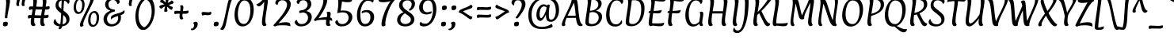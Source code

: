 SplineFontDB: 3.0
FontName: Paprika-Regular
FullName: Paprika
FamilyName: Paprika
Weight: Book
Copyright: Copyright (c) 2012, Eduardo Tunni (http://www.tipo.net.ar), with Reserved Font Name 'Paprika'
Version: 1.001
ItalicAngle: 0
UnderlinePosition: -74
UnderlineWidth: 49
Ascent: 800
Descent: 200
sfntRevision: 0x00010042
LayerCount: 2
Layer: 0 1 "Back"  1
Layer: 1 1 "Fore"  0
XUID: [1021 461 2139653834 2503492]
FSType: 0
OS2Version: 3
OS2_WeightWidthSlopeOnly: 0
OS2_UseTypoMetrics: 1
CreationTime: 1343411400
ModificationTime: 1351616939
PfmFamily: 17
TTFWeight: 400
TTFWidth: 5
LineGap: 0
VLineGap: 0
Panose: 2 0 5 3 6 0 0 2 0 4
OS2TypoAscent: 1145
OS2TypoAOffset: 0
OS2TypoDescent: -274
OS2TypoDOffset: 0
OS2TypoLinegap: 0
OS2WinAscent: 1145
OS2WinAOffset: 0
OS2WinDescent: 274
OS2WinDOffset: 0
HheadAscent: 1145
HheadAOffset: 0
HheadDescent: -274
HheadDOffset: 0
OS2SubXSize: 650
OS2SubYSize: 600
OS2SubXOff: 0
OS2SubYOff: 75
OS2SupXSize: 650
OS2SupYSize: 600
OS2SupXOff: 0
OS2SupYOff: 350
OS2StrikeYSize: 49
OS2StrikeYPos: 402
OS2Vendor: 'TIPO'
OS2CodePages: 20000001.00000000
OS2UnicodeRanges: 800000af.5000204b.00000000.00000000
Lookup: 4 0 1 "'liga' Standard Ligatures in Latin lookup 0"  {"'liga' Standard Ligatures in Latin lookup 0 subtable"  } ['liga' ('latn' <'dflt' > ) ]
Lookup: 257 0 0 "'cpsp' Capital Spacing in Latin lookup 0"  {"'cpsp' Capital Spacing in Latin lookup 0 subtable"  } ['cpsp' ('latn' <'dflt' > ) ]
Lookup: 257 0 0 "'case' Case-Sensitive Forms in Latin lookup 1"  {"'case' Case-Sensitive Forms in Latin lookup 1 per glyph data 0"  "'case' Case-Sensitive Forms in Latin lookup 1 per glyph data 1"  } ['case' ('latn' <'dflt' > ) ]
Lookup: 258 0 0 "'kern' Horizontal Kerning in Latin lookup 2"  {"'kern' Horizontal Kerning in Latin lookup 2 per glyph data 0"  "'kern' Horizontal Kerning in Latin lookup 2 kerning class 1"  } ['kern' ('latn' <'dflt' > ) ]
DEI: 91125
KernClass2: 9+ 11 "'kern' Horizontal Kerning in Latin lookup 2 kerning class 1" 
 68 quotedbl quotesingle quoteleft quoteright quotedblleft quotedblright
 50 A Agrave Aacute Acircumflex Atilde Adieresis Aring
 59 D O Q Eth Ograve Oacute Ocircumflex Otilde Odieresis Oslash
 8 L Lslash
 37 U Ugrave Uacute Ucircumflex Udieresis
 18 Y Yacute Ydieresis
 99 b e o p ae egrave eacute ecircumflex edieresis ograve oacute ocircumflex otilde odieresis oslash oe
 5 f f_f
 22 v w y yacute ydieresis
 50 A Agrave Aacute Acircumflex Atilde Adieresis Aring
 18 Y Yacute Ydieresis
 68 quotedbl quotesingle quoteleft quoteright quotedblleft quotedblright
 22 v w y yacute ydieresis
 69 C G O Q Ccedilla Ograve Oacute Ocircumflex Otilde Odieresis Oslash OE
 49 comma period quotesinglbase quotedblbase ellipsis
 53 a agrave aacute acircumflex atilde adieresis aring ae
 113 c d e g o q ccedilla egrave eacute ecircumflex edieresis eth ograve oacute ocircumflex otilde odieresis oslash oe
 8 s scaron
 48 parenright bracketright bar braceright brokenbar
 0 {} -80 {} 50 {} 0 {} 0 {} 0 {} 0 {} 0 {} 0 {} 0 {} 0 {} 0 {} 0 {} -20 {} -90 {} -25 {} 0 {} 0 {} 0 {} 0 {} 0 {} 0 {} 0 {} -10 {} 0 {} 0 {} 0 {} 0 {} 0 {} 0 {} 0 {} 0 {} 0 {} 0 {} 0 {} -60 {} -145 {} -55 {} -35 {} 0 {} 0 {} 0 {} 0 {} 0 {} 0 {} -20 {} 0 {} 0 {} 0 {} 0 {} 0 {} 0 {} 0 {} 0 {} 0 {} 0 {} -20 {} 0 {} 0 {} 0 {} 0 {} -50 {} -40 {} -40 {} -50 {} 0 {} 0 {} 0 {} 0 {} 0 {} -15 {} 0 {} 0 {} 0 {} 0 {} 0 {} 0 {} 0 {} 0 {} 0 {} 180 {} 0 {} 0 {} 0 {} 0 {} 0 {} 0 {} 250 {} 0 {} 0 {} 0 {} 0 {} 0 {} 0 {} 0 {} 0 {} -15 {} 0 {} 0 {}
TtTable: prep
PUSHW_1
 511
SCANCTRL
PUSHB_1
 4
SCANTYPE
EndTTInstrs
ShortTable: maxp 16
  1
  0
  276
  208
  7
  0
  0
  2
  0
  1
  1
  0
  64
  0
  0
  0
EndShort
LangName: 1033 "" "" "" "EduardoRodriguezTunni: Paprika: 2012" "" "Version 1.001" "" "Paprika is a trademark of Eduardo Rodriguez Tunni." "Eduardo Rodriguez Tunni" "Eduardo Rodriguez Tunni" "" "http://www.tipo.net.ar" "http://www.tipo.net.ar" "This Font Software is licensed under the SIL Open Font License, Version 1.1. This license is available with a FAQ at: http://scripts.sil.org/OFL" "http://scripts.sil.org/OFL" 
GaspTable: 1 65535 15 1
Encoding: UnicodeBmp
UnicodeInterp: none
NameList: AGL For New Fonts
DisplaySize: -24
AntiAlias: 1
FitToEm: 1
BeginChars: 65553 276

StartChar: .notdef
Encoding: 65536 -1 0
Width: 333
Flags: W
LayerCount: 2
EndChar

StartChar: .null
Encoding: 65537 -1 1
Width: 0
Flags: W
LayerCount: 2
EndChar

StartChar: nonmarkingreturn
Encoding: 65538 -1 2
Width: 333
Flags: W
LayerCount: 2
EndChar

StartChar: NULL
Encoding: 0 -1 3
AltUni2: 000000.ffffffff.0
Width: 0
GlyphClass: 2
Flags: W
LayerCount: 2
EndChar

StartChar: CR
Encoding: 13 13 4
Width: 750
GlyphClass: 2
Flags: W
LayerCount: 2
EndChar

StartChar: space
Encoding: 32 32 5
Width: 333
GlyphClass: 2
Flags: W
LayerCount: 2
EndChar

StartChar: exclam
Encoding: 33 33 6
Width: 388
GlyphClass: 2
Flags: W
LayerCount: 2
Fore
SplineSet
247 83 m 0,0,1
 247 56 247 56 235 14 c 1,2,3
 191 -14 191 -14 156.5 -14 c 128,-1,4
 122 -14 122 -14 107.5 -0.5 c 128,-1,5
 93 13 93 13 93 38 c 128,-1,6
 93 63 93 63 101 106 c 1,7,8
 144 133 144 133 181 133 c 0,9,10
 247 133 247 133 247 83 c 0,0,1
297.5 862.5 m 128,-1,12
 315 838 315 838 315 784 c 128,-1,13
 315 730 315 730 274 526.5 c 128,-1,14
 233 323 233 323 233 277 c 0,15,16
 233 267 233 267 236 258 c 1,17,18
 216 242 216 242 188 242 c 0,19,20
 153 242 153 242 153 283 c 0,21,22
 153 286 153 286 174 473.5 c 128,-1,23
 195 661 195 661 195 741.5 c 128,-1,24
 195 822 195 822 173 864 c 1,25,26
 184 873 184 873 205.5 880 c 128,-1,27
 227 887 227 887 243 887 c 0,28,11
 280 887 280 887 297.5 862.5 c 128,-1,12
EndSplineSet
EndChar

StartChar: quotedbl
Encoding: 34 34 7
Width: 396
GlyphClass: 2
Flags: W
LayerCount: 2
Fore
SplineSet
232 863 m 0,0,1
 232 846 232 846 216 785.5 c 128,-1,2
 200 725 200 725 200 697.5 c 128,-1,3
 200 670 200 670 212 647 c 1,4,5
 190 633 190 633 161 633 c 0,6,7
 115 633 115 633 115 693 c 0,8,9
 115 723 115 723 124.5 772 c 128,-1,10
 134 821 134 821 134 845.5 c 128,-1,11
 134 870 134 870 126 887 c 1,12,13
 153 910 153 910 200 910 c 0,14,15
 232 910 232 910 232 863 c 0,0,1
401 863 m 0,16,17
 401 846 401 846 385 785.5 c 128,-1,18
 369 725 369 725 369 698.5 c 128,-1,19
 369 672 369 672 381 647 c 1,20,21
 359 633 359 633 330 633 c 0,22,23
 284 633 284 633 284 693 c 0,24,25
 284 723 284 723 294 772 c 128,-1,26
 304 821 304 821 304 844.5 c 128,-1,27
 304 868 304 868 295 887 c 1,28,29
 322 910 322 910 369 910 c 0,30,31
 401 910 401 910 401 863 c 0,16,17
EndSplineSet
Kerns2: 60 40 "'kern' Horizontal Kerning in Latin lookup 2 per glyph data 0"  59 50 "'kern' Horizontal Kerning in Latin lookup 2 per glyph data 0" 
EndChar

StartChar: numbersign
Encoding: 35 35 8
Width: 817
GlyphClass: 2
Flags: W
LayerCount: 2
Fore
SplineSet
483 247 m 1,0,-1
 283 249 l 1,1,2
 279 206 279 206 279 158 c 0,3,4
 279 71 279 71 321 31 c 1,5,6
 304 -6 304 -6 255 -6 c 0,7,8
 170 -6 170 -6 170 121 c 0,9,10
 170 164 170 164 183 250 c 1,11,12
 123 248 123 248 99 230 c 1,13,14
 80 259 80 259 80 290 c 0,15,16
 80 346 80 346 134 346 c 0,17,18
 143 346 143 346 199 344 c 1,19,-1
 229 524 l 1,20,-1
 223 524 l 2,21,22
 159 524 159 524 132 504 c 1,23,24
 113 533 113 533 113 564 c 0,25,26
 113 620 113 620 167 620 c 0,27,28
 178 620 178 620 242 618 c 1,29,30
 252 700 252 700 252 761.5 c 128,-1,31
 252 823 252 823 229 863 c 1,32,33
 240 872 240 872 262.5 879 c 128,-1,34
 285 886 285 886 301 886 c 0,35,36
 334 886 334 886 349.5 864 c 128,-1,37
 365 842 365 842 365 792.5 c 128,-1,38
 365 743 365 743 342 614 c 1,39,40
 467 609 467 609 529 609 c 2,41,-1
 541 609 l 1,42,43
 552 704 552 704 552 763.5 c 128,-1,44
 552 823 552 823 529 863 c 1,45,46
 540 872 540 872 562.5 879 c 128,-1,47
 585 886 585 886 601 886 c 0,48,49
 634 886 634 886 649.5 864 c 128,-1,50
 665 842 665 842 665 792.5 c 128,-1,51
 665 743 665 743 642 614 c 1,52,53
 726 621 726 621 752 633 c 1,54,55
 767 610 767 610 767 580 c 0,56,57
 767 520 767 520 664 520 c 2,58,-1
 625 520 l 1,59,60
 605 414 605 414 594 339 c 1,61,62
 692 347 692 347 719 359 c 1,63,64
 734 336 734 336 734 306 c 0,65,66
 734 246 734 246 631 246 c 2,67,-1
 583 246 l 1,68,69
 579 205 579 205 579 158 c 0,70,71
 579 71 579 71 621 31 c 1,72,73
 604 -6 604 -6 555 -6 c 0,74,75
 470 -6 470 -6 470 121 c 0,76,77
 470 164 470 164 483 247 c 1,0,-1
528 521 m 1,78,-1
 325 523 l 1,79,80
 304 412 304 412 295 341 c 1,81,82
 453 335 453 335 497 335 c 1,83,-1
 528 521 l 1,78,-1
EndSplineSet
EndChar

StartChar: dollar
Encoding: 36 36 9
Width: 660
GlyphClass: 2
Flags: W
LayerCount: 2
Fore
SplineSet
129 654 m 0,0,1
 129 748 129 748 183 807 c 128,-1,2
 237 866 237 866 330 883 c 1,3,4
 339 939 339 939 356.5 962.5 c 128,-1,5
 374 986 374 986 403 986 c 0,6,7
 415 986 415 986 427.5 979.5 c 128,-1,8
 440 973 440 973 445 963 c 1,9,10
 423 931 423 931 413 889 c 1,11,12
 480 887 480 887 525 858.5 c 128,-1,13
 570 830 570 830 570 782.5 c 128,-1,14
 570 735 570 735 525 695 c 1,15,16
 509 734 509 734 476 765 c 128,-1,17
 443 796 443 796 399 808 c 1,18,19
 389 731 389 731 376 492 c 1,20,21
 435 444 435 444 451 430 c 0,22,23
 512 378 512 378 540 331 c 128,-1,24
 568 284 568 284 568 203.5 c 128,-1,25
 568 123 568 123 504 60 c 128,-1,26
 440 -3 440 -3 338 -14 c 1,27,28
 314 -105 314 -105 254 -105 c 0,29,30
 224 -105 224 -105 220 -69 c 1,31,32
 243 -46 243 -46 257 -15 c 1,33,34
 177 -8 177 -8 122 27.5 c 128,-1,35
 67 63 67 63 67 123 c 0,36,37
 67 169 67 169 119 227 c 1,38,39
 154 77 154 77 277 53 c 1,40,41
 294 153 294 153 305 401 c 1,42,43
 271 427 271 427 248 447 c 1,44,45
 190 494 190 494 159.5 541 c 128,-1,46
 129 588 129 588 129 654 c 0,0,1
435 91 m 128,-1,48
 469 123 469 123 469 176 c 128,-1,49
 469 229 469 229 446 266 c 128,-1,50
 423 303 423 303 369 349 c 1,51,52
 358 121 358 121 350 51 c 1,53,47
 401 59 401 59 435 91 c 128,-1,48
250.5 770.5 m 128,-1,55
 222 737 222 737 222 688 c 128,-1,56
 222 639 222 639 239 613 c 128,-1,57
 256 587 256 587 311 544 c 1,58,59
 320 768 320 768 323 812 c 1,60,54
 279 804 279 804 250.5 770.5 c 128,-1,55
EndSplineSet
EndChar

StartChar: percent
Encoding: 37 37 10
Width: 901
GlyphClass: 2
Flags: W
LayerCount: 2
Fore
SplineSet
578 845 m 1,0,-1
 577 864 l 1,1,2
 611 887 611 887 637 887 c 0,3,4
 682 887 682 887 682 845 c 0,5,6
 682 820 682 820 665.5 774 c 128,-1,7
 649 728 649 728 528 488 c 128,-1,8
 407 248 407 248 371 147 c 1,9,10
 351 87 351 87 351 58.5 c 128,-1,11
 351 30 351 30 362 10 c 1,12,13
 319 -26 319 -26 295 -26 c 0,14,15
 246 -26 246 -26 246 23 c 0,16,17
 246 52 246 52 264.5 106.5 c 128,-1,18
 283 161 283 161 401 400.5 c 128,-1,19
 519 640 519 640 548.5 725.5 c 128,-1,20
 578 811 578 811 578 845 c 1,0,-1
294.5 784 m 128,-1,22
 270 826 270 826 227 826 c 0,23,24
 199 826 199 826 178 802 c 128,-1,25
 157 778 157 778 146 742 c 0,26,27
 125 672 125 672 125 608 c 0,28,29
 125 442 125 442 217 442 c 0,30,31
 245 442 245 442 266.5 466.5 c 128,-1,32
 288 491 288 491 298 528 c 0,33,34
 319 602 319 602 319 672 c 128,-1,21
 319 742 319 742 294.5 784 c 128,-1,22
305.5 427.5 m 128,-1,36
 258 381 258 381 192 381 c 128,-1,37
 126 381 126 381 87.5 439.5 c 128,-1,38
 49 498 49 498 49 579 c 128,-1,39
 49 660 49 660 70 726 c 128,-1,40
 91 792 91 792 138.5 839 c 128,-1,41
 186 886 186 886 252 886 c 128,-1,42
 318 886 318 886 356.5 827 c 128,-1,43
 395 768 395 768 395 687 c 128,-1,44
 395 606 395 606 374 540 c 128,-1,35
 353 474 353 474 305.5 427.5 c 128,-1,36
751.5 372 m 128,-1,46
 727 414 727 414 684 414 c 0,47,48
 656 414 656 414 635 390 c 128,-1,49
 614 366 614 366 603 330 c 0,50,51
 582 260 582 260 582 196 c 0,52,53
 582 30 582 30 674 30 c 0,54,55
 702 30 702 30 723.5 54.5 c 128,-1,56
 745 79 745 79 756 116 c 0,57,58
 776 190 776 190 776 260 c 128,-1,45
 776 330 776 330 751.5 372 c 128,-1,46
762.5 15.5 m 128,-1,60
 715 -31 715 -31 649 -31 c 128,-1,61
 583 -31 583 -31 544.5 27.5 c 128,-1,62
 506 86 506 86 506 167 c 128,-1,63
 506 248 506 248 527 314 c 128,-1,64
 548 380 548 380 595.5 427 c 128,-1,65
 643 474 643 474 709 474 c 128,-1,66
 775 474 775 474 813.5 415 c 128,-1,67
 852 356 852 356 852 275 c 128,-1,68
 852 194 852 194 831 128 c 128,-1,59
 810 62 810 62 762.5 15.5 c 128,-1,60
EndSplineSet
EndChar

StartChar: ampersand
Encoding: 38 38 11
Width: 777
GlyphClass: 2
Flags: W
LayerCount: 2
Fore
SplineSet
263.5 370.5 m 128,-1,1
 202 303 202 303 202 227.5 c 128,-1,2
 202 152 202 152 244 103.5 c 128,-1,3
 286 55 286 55 362.5 55 c 128,-1,4
 439 55 439 55 496.5 112 c 128,-1,5
 554 169 554 169 554 255 c 0,6,7
 554 285 554 285 547 314 c 1,8,9
 410 273 410 273 366 238 c 0,10,11
 345 221 345 221 334 200 c 1,12,13
 325 227 325 227 325 263 c 128,-1,14
 325 299 325 299 360 326.5 c 128,-1,15
 395 354 395 354 449.5 371 c 128,-1,16
 504 388 504 388 562 404 c 0,17,18
 708 445 708 445 748 506 c 1,19,20
 757 473 757 473 757 451 c 0,21,22
 757 384 757 384 635 342 c 1,23,24
 643 299 643 299 643 266 c 0,25,26
 643 135 643 135 551.5 58 c 128,-1,27
 460 -19 460 -19 339 -19 c 0,28,29
 273 -19 273 -19 223 3 c 128,-1,30
 173 25 173 25 146 60 c 0,31,32
 91 131 91 131 91 217 c 128,-1,33
 91 303 91 303 149.5 375 c 128,-1,34
 208 447 208 447 311 484 c 1,35,36
 142 539 142 539 142 689 c 0,37,38
 142 772 142 772 207 829.5 c 128,-1,39
 272 887 272 887 387.5 887 c 128,-1,40
 503 887 503 887 553.5 849.5 c 128,-1,41
 604 812 604 812 604 769 c 0,42,43
 604 741 604 741 587.5 724.5 c 128,-1,44
 571 708 571 708 529 692 c 1,45,46
 500 827 500 827 389 827 c 0,47,48
 324 827 324 827 285.5 784.5 c 128,-1,49
 247 742 247 742 247 691 c 0,50,51
 247 541 247 541 416 522 c 0,52,53
 439 520 439 520 447 515 c 128,-1,54
 455 510 455 510 455 494 c 128,-1,55
 455 478 455 478 448 459 c 1,56,0
 325 438 325 438 263.5 370.5 c 128,-1,1
EndSplineSet
EndChar

StartChar: quotesingle
Encoding: 39 39 12
Width: 228
GlyphClass: 2
Flags: W
LayerCount: 2
Fore
SplineSet
232 863 m 0,0,1
 232 846 232 846 216 785.5 c 128,-1,2
 200 725 200 725 200 698.5 c 128,-1,3
 200 672 200 672 212 647 c 1,4,5
 190 633 190 633 161 633 c 0,6,7
 115 633 115 633 115 693 c 0,8,9
 115 723 115 723 125 772 c 128,-1,10
 135 821 135 821 135 844.5 c 128,-1,11
 135 868 135 868 126 887 c 1,12,13
 153 910 153 910 200 910 c 0,14,15
 232 910 232 910 232 863 c 0,0,1
EndSplineSet
Kerns2: 60 40 "'kern' Horizontal Kerning in Latin lookup 2 per glyph data 0"  59 50 "'kern' Horizontal Kerning in Latin lookup 2 per glyph data 0" 
EndChar

StartChar: parenleft
Encoding: 40 40 13
Width: 407
GlyphClass: 2
Flags: W
LayerCount: 2
Fore
SplineSet
255 65 m 128,-1,1
 315 -43 315 -43 422 -53 c 1,2,3
 405 -96 405 -96 381.5 -111.5 c 128,-1,4
 358 -127 358 -127 322 -127 c 0,5,6
 256 -127 256 -127 204 -66.5 c 128,-1,7
 152 -6 152 -6 125 92 c 128,-1,8
 98 190 98 190 98 306.5 c 128,-1,9
 98 423 98 423 131 539.5 c 128,-1,10
 164 656 164 656 214.5 740 c 128,-1,11
 265 824 265 824 326 876 c 128,-1,12
 387 928 387 928 442 928 c 0,13,14
 474 928 474 928 487 876 c 1,15,16
 413 849 413 849 355.5 790.5 c 128,-1,17
 298 732 298 732 264 658 c 0,18,19
 195 508 195 508 195 340.5 c 128,-1,0
 195 173 195 173 255 65 c 128,-1,1
EndSplineSet
Position2: "'case' Case-Sensitive Forms in Latin lookup 1 per glyph data 0" dx=0 dy=40 dh=0 dv=0
EndChar

StartChar: parenright
Encoding: 41 41 14
Width: 407
GlyphClass: 2
Flags: W
LayerCount: 2
Fore
SplineSet
152 735 m 128,-1,1
 92 843 92 843 -15 853 c 1,2,3
 2 895 2 895 25.5 911 c 128,-1,4
 49 927 49 927 85 927 c 0,5,6
 151 927 151 927 203 866.5 c 128,-1,7
 255 806 255 806 282 708 c 128,-1,8
 309 610 309 610 309 493.5 c 128,-1,9
 309 377 309 377 276 260.5 c 128,-1,10
 243 144 243 144 192.5 60 c 128,-1,11
 142 -24 142 -24 81 -76 c 128,-1,12
 20 -128 20 -128 -35 -128 c 0,13,14
 -67 -128 -67 -128 -80 -76 c 1,15,16
 -6 -49 -6 -49 51.5 9.5 c 128,-1,17
 109 68 109 68 143 142 c 0,18,19
 212 292 212 292 212 459.5 c 128,-1,0
 212 627 212 627 152 735 c 128,-1,1
EndSplineSet
Position2: "'case' Case-Sensitive Forms in Latin lookup 1 per glyph data 0" dx=0 dy=40 dh=0 dv=0
EndChar

StartChar: asterisk
Encoding: 42 42 15
Width: 480
GlyphClass: 2
Flags: W
LayerCount: 2
Fore
SplineSet
437 513 m 0,0,1
 422 513 422 513 401.5 525.5 c 128,-1,2
 381 538 381 538 367 551 c 128,-1,3
 353 564 353 564 331.5 586 c 128,-1,4
 310 608 310 608 304 614 c 1,5,6
 302 580 302 580 302 538.5 c 128,-1,7
 302 497 302 497 314 471 c 1,8,9
 288 447 288 447 240 447 c 0,10,11
 223 447 223 447 215.5 456.5 c 128,-1,12
 208 466 208 466 208 486.5 c 128,-1,13
 208 507 208 507 212.5 529 c 128,-1,14
 217 551 217 551 225 579.5 c 128,-1,15
 233 608 233 608 236 624 c 1,16,17
 146 583 146 583 116 545 c 1,18,19
 95 553 95 553 74 573.5 c 128,-1,20
 53 594 53 594 53 610.5 c 128,-1,21
 53 627 53 627 65.5 637.5 c 128,-1,22
 78 648 78 648 100 656.5 c 128,-1,23
 122 665 122 665 141 670 c 0,24,25
 173 680 173 680 210 689 c 1,26,27
 127 746 127 746 81 753 c 1,28,29
 81 780 81 780 90.5 812.5 c 128,-1,30
 100 845 100 845 121 845 c 0,31,32
 137 845 137 845 157 832.5 c 128,-1,33
 177 820 177 820 190.5 807 c 128,-1,34
 204 794 204 794 225.5 771.5 c 128,-1,35
 247 749 247 749 253 743 c 1,36,37
 255 775 255 775 255 811 c 128,-1,38
 255 847 255 847 244 887 c 1,39,40
 270 911 270 911 318 911 c 0,41,42
 335 911 335 911 342.5 901.5 c 128,-1,43
 350 892 350 892 350 871 c 128,-1,44
 350 850 350 850 345.5 829 c 128,-1,45
 341 808 341 808 332.5 778.5 c 128,-1,46
 324 749 324 749 321 734 c 1,47,48
 411 774 411 774 442 813 c 1,49,50
 463 806 463 806 484 785 c 128,-1,51
 505 764 505 764 505 748 c 128,-1,52
 505 732 505 732 492.5 721.5 c 128,-1,53
 480 711 480 711 457.5 702 c 128,-1,54
 435 693 435 693 417.5 687.5 c 128,-1,55
 400 682 400 682 375.5 676 c 128,-1,56
 351 670 351 670 348 669 c 1,57,58
 420 613 420 613 477 605 c 1,59,60
 477 578 477 578 467.5 545.5 c 128,-1,61
 458 513 458 513 437 513 c 0,0,1
EndSplineSet
EndChar

StartChar: plus
Encoding: 43 43 16
Width: 544
GlyphClass: 2
Flags: W
LayerCount: 2
Fore
SplineSet
109 482 m 1,0,-1
 236 476 l 1,1,2
 246 542 246 542 246 576.5 c 128,-1,3
 246 611 246 611 232 640 c 1,4,5
 254 658 254 658 287 658 c 0,6,7
 337 658 337 658 337 586 c 0,8,9
 337 570 337 570 324 472 c 1,10,-1
 342 472 l 2,11,12
 374 472 374 472 421.5 478 c 128,-1,13
 469 484 469 484 486 493 c 1,14,15
 501 476 501 476 501 442 c 0,16,17
 501 386 501 386 383 386 c 2,18,-1
 312 386 l 1,19,20
 307 344 307 344 307 319 c 0,21,22
 307 269 307 269 336 235 c 1,23,24
 310 205 310 205 278 205 c 0,25,26
 216 205 216 205 216 303 c 0,27,28
 216 344 216 344 222 388 c 1,29,30
 200 389 200 389 174 389 c 0,31,32
 101 389 101 389 68 372 c 1,33,34
 49 400 49 400 49 437 c 0,35,36
 49 457 49 457 65.5 469.5 c 128,-1,37
 82 482 82 482 109 482 c 1,0,-1
EndSplineSet
EndChar

StartChar: comma
Encoding: 44 44 17
Width: 319
GlyphClass: 2
Flags: W
LayerCount: 2
Fore
SplineSet
41 -89 m 0,0,1
 79 -89 79 -89 102 -57.5 c 128,-1,2
 125 -26 125 -26 125 21.5 c 128,-1,3
 125 69 125 69 92 96 c 1,4,5
 139 133 139 133 186 133 c 0,6,7
 240 133 240 133 240 60.5 c 128,-1,8
 240 -12 240 -12 185 -74.5 c 128,-1,9
 130 -137 130 -137 59 -137 c 0,10,11
 25 -137 25 -137 25 -109 c 0,12,13
 25 -97 25 -97 26 -88 c 1,14,15
 31 -89 31 -89 41 -89 c 0,0,1
EndSplineSet
EndChar

StartChar: hyphen
Encoding: 45 45 18
Width: 351
GlyphClass: 2
Flags: W
LayerCount: 2
Fore
SplineSet
239 343 m 1,0,-1
 151 347 l 1,1,2
 94 347 94 347 62 329 c 1,3,4
 38 361 38 361 38 402.5 c 128,-1,5
 38 444 38 444 101 444 c 1,6,-1
 250 433 l 1,7,8
 297 433 297 433 329 455 c 1,9,10
 344 435 344 435 344 403 c 0,11,12
 344 343 344 343 239 343 c 1,0,-1
EndSplineSet
Position2: "'case' Case-Sensitive Forms in Latin lookup 1 per glyph data 0" dx=0 dy=40 dh=0 dv=0
EndChar

StartChar: period
Encoding: 46 46 19
Width: 295
GlyphClass: 2
Flags: W
LayerCount: 2
Fore
SplineSet
206.5 120.5 m 128,-1,1
 225 108 225 108 225 81 c 128,-1,2
 225 54 225 54 212 14 c 1,3,4
 168 -14 168 -14 133.5 -14 c 128,-1,5
 99 -14 99 -14 85 -1 c 128,-1,6
 71 12 71 12 71 37.5 c 128,-1,7
 71 63 71 63 79 106 c 1,8,9
 121 133 121 133 154.5 133 c 128,-1,0
 188 133 188 133 206.5 120.5 c 128,-1,1
EndSplineSet
EndChar

StartChar: slash
Encoding: 47 47 20
Width: 388
GlyphClass: 2
Flags: W
LayerCount: 2
Fore
SplineSet
90.5 -102 m 128,-1,1
 67 -128 67 -128 34.5 -128 c 128,-1,2
 2 -128 2 -128 -24 -101 c 1,3,4
 25 -43 25 -43 50 29 c 0,5,6
 91 144 91 144 151 439 c 128,-1,7
 211 734 211 734 233 798 c 0,8,9
 286 947 286 947 360 947 c 0,10,11
 378 947 378 947 395 936.5 c 128,-1,12
 412 926 412 926 413 903 c 1,13,14
 374 882 374 882 352 845 c 128,-1,15
 330 808 330 808 312 753 c 0,16,17
 270 627 270 627 213.5 337 c 128,-1,18
 157 47 157 47 135.5 -14.5 c 128,-1,0
 114 -76 114 -76 90.5 -102 c 128,-1,1
EndSplineSet
EndChar

StartChar: zero
Encoding: 48 48 21
Width: 659
GlyphClass: 2
Flags: W
LayerCount: 2
Fore
SplineSet
527 487 m 0,0,1
 527 645 527 645 478 727.5 c 128,-1,2
 429 810 429 810 338 810 c 0,3,4
 282 810 282 810 239.5 763 c 128,-1,5
 197 716 197 716 175 646 c 0,6,7
 132 508 132 508 132 388 c 0,8,9
 132 226 132 226 180.5 143.5 c 128,-1,10
 229 61 229 61 320 61 c 0,11,12
 378 61 378 61 421 109 c 128,-1,13
 464 157 464 157 486 230 c 0,14,15
 527 369 527 369 527 487 c 0,0,1
278 -16 m 0,16,17
 159 -16 159 -16 92.5 87 c 128,-1,18
 26 190 26 190 26 350 c 0,19,20
 26 548 26 548 114 711 c 0,21,22
 156 790 156 790 225.5 838.5 c 128,-1,23
 295 887 295 887 381 887 c 0,24,25
 500 887 500 887 566.5 782 c 128,-1,26
 633 677 633 677 633 517 c 0,27,28
 633 320 633 320 546 158 c 0,29,30
 503 80 503 80 433.5 32 c 128,-1,31
 364 -16 364 -16 278 -16 c 0,16,17
EndSplineSet
EndChar

StartChar: one
Encoding: 49 49 22
Width: 581
GlyphClass: 2
Flags: W
LayerCount: 2
Fore
SplineSet
388.5 498 m 128,-1,1
 350 267 350 267 350 168.5 c 128,-1,2
 350 70 350 70 388 29 c 1,3,4
 357 -7 357 -7 319 -7 c 0,5,6
 241 -7 241 -7 241 125 c 0,7,8
 241 171 241 171 276.5 403 c 128,-1,9
 312 635 312 635 312 769 c 1,10,11
 272 710 272 710 234 674 c 128,-1,12
 196 638 196 638 177.5 630 c 128,-1,13
 159 622 159 622 141 622 c 128,-1,14
 123 622 123 622 105 634.5 c 128,-1,15
 87 647 87 647 66 690 c 1,16,17
 108 701 108 701 140 722 c 128,-1,18
 172 743 172 743 207 775.5 c 128,-1,19
 242 808 242 808 265.5 836 c 128,-1,20
 289 864 289 864 309 875.5 c 128,-1,21
 329 887 329 887 361 887 c 128,-1,22
 393 887 393 887 410 863 c 128,-1,23
 427 839 427 839 427 784 c 128,-1,0
 427 729 427 729 388.5 498 c 128,-1,1
EndSplineSet
EndChar

StartChar: two
Encoding: 50 50 23
Width: 669
GlyphClass: 2
Flags: W
LayerCount: 2
Fore
SplineSet
576 692 m 0,0,1
 576 578 576 578 475 430 c 0,2,3
 438 375 438 375 413.5 342 c 128,-1,4
 389 309 389 309 338 250 c 0,5,6
 273 174 273 174 189 83 c 1,7,8
 312 116 312 116 402 116 c 128,-1,9
 492 116 492 116 527.5 98.5 c 128,-1,10
 563 81 563 81 563 21 c 0,11,12
 563 16 563 16 562.5 4.5 c 128,-1,13
 562 -7 562 -7 562 -13 c 1,14,15
 515 5 515 5 462.5 12 c 128,-1,16
 410 19 410 19 298.5 19 c 128,-1,17
 187 19 187 19 118 2 c 1,18,19
 100 -16 100 -16 82 -16 c 0,20,21
 45 -16 45 -16 27 22 c 1,22,23
 36 32 36 32 86.5 88 c 128,-1,24
 137 144 137 144 176.5 189.5 c 128,-1,25
 216 235 216 235 272 306.5 c 128,-1,26
 328 378 328 378 365.5 437 c 128,-1,27
 403 496 403 496 430.5 561.5 c 128,-1,28
 458 627 458 627 458 680.5 c 128,-1,29
 458 734 458 734 418.5 775.5 c 128,-1,30
 379 817 379 817 311 817 c 0,31,32
 182 817 182 817 160 663 c 1,33,34
 120 679 120 679 104.5 693.5 c 128,-1,35
 89 708 89 708 89 733 c 0,36,37
 89 795 89 795 147.5 841 c 128,-1,38
 206 887 206 887 328.5 887 c 128,-1,39
 451 887 451 887 513.5 834.5 c 128,-1,40
 576 782 576 782 576 692 c 0,0,1
EndSplineSet
Kerns2: 25 -30 "'kern' Horizontal Kerning in Latin lookup 2 per glyph data 0" 
EndChar

StartChar: three
Encoding: 51 51 24
Width: 679
GlyphClass: 2
Flags: W
LayerCount: 2
Fore
SplineSet
170 409 m 1,0,1
 169 416 169 416 169 445 c 128,-1,2
 169 474 169 474 176.5 481.5 c 128,-1,3
 184 489 184 489 212 492 c 0,4,5
 322 504 322 504 377.5 556.5 c 128,-1,6
 433 609 433 609 433 671.5 c 128,-1,7
 433 734 433 734 397 775.5 c 128,-1,8
 361 817 361 817 298.5 817 c 128,-1,9
 236 817 236 817 205 784.5 c 128,-1,10
 174 752 174 752 154 692 c 1,11,12
 116 707 116 707 102 722.5 c 128,-1,13
 88 738 88 738 88 763 c 0,14,15
 88 806 88 806 143.5 846.5 c 128,-1,16
 199 887 199 887 316 887 c 128,-1,17
 433 887 433 887 491.5 834.5 c 128,-1,18
 550 782 550 782 550 692 c 0,19,20
 550 636 550 636 509.5 576 c 128,-1,21
 469 516 469 516 393 473 c 1,22,23
 564 434 564 434 564 280 c 0,24,25
 564 203 564 203 514 128 c 1,26,27
 457 39 457 39 352 4 c 0,28,29
 293 -16 293 -16 216.5 -16 c 128,-1,30
 140 -16 140 -16 83 26.5 c 128,-1,31
 26 69 26 69 26 123 c 0,32,33
 26 163 26 163 95 189 c 1,34,35
 123 58 123 58 246 58 c 0,36,37
 337 58 337 58 391.5 121 c 128,-1,38
 446 184 446 184 446 255.5 c 128,-1,39
 446 327 446 327 406 373 c 128,-1,40
 366 419 366 419 282 428 c 1,41,42
 234 414 234 414 170 409 c 1,0,1
EndSplineSet
EndChar

StartChar: four
Encoding: 52 52 25
Width: 595
GlyphClass: 2
Flags: W
LayerCount: 2
Fore
SplineSet
376 820 m 0,0,1
 376 726 376 726 294.5 557.5 c 128,-1,2
 213 389 213 389 100 242 c 1,3,4
 235 277 235 277 364 279 c 1,5,6
 374 326 374 326 374 364.5 c 128,-1,7
 374 403 374 403 357 433 c 1,8,9
 384 452 384 452 419.5 452 c 128,-1,10
 455 452 455 452 470.5 435 c 128,-1,11
 486 418 486 418 486 384 c 128,-1,12
 486 350 486 350 471 268 c 1,13,14
 534 250 534 250 534 194 c 0,15,16
 534 183 534 183 532 159 c 1,17,18
 507 170 507 170 456 180 c 1,19,20
 449 133 449 133 449 109 c 0,21,22
 449 59 449 59 485 24 c 1,23,24
 452 -6 452 -6 414 -6 c 128,-1,25
 376 -6 376 -6 356.5 16.5 c 128,-1,26
 337 39 337 39 337 87 c 128,-1,27
 337 135 337 135 347 192 c 1,28,29
 303 195 303 195 259 195 c 0,30,31
 130 195 130 195 43 174 c 1,32,33
 26 157 26 157 8 157 c 0,34,35
 -29 157 -29 157 -47 194 c 1,36,37
 64 316 64 316 159.5 495 c 128,-1,38
 255 674 255 674 255 808 c 0,39,40
 255 832 255 832 246 851 c 1,41,42
 289 887 289 887 328 887 c 0,43,44
 352 887 352 887 364 873 c 128,-1,45
 376 859 376 859 376 820 c 0,0,1
EndSplineSet
EndChar

StartChar: five
Encoding: 53 53 26
Width: 679
GlyphClass: 2
Flags: W
LayerCount: 2
Fore
SplineSet
250 58 m 0,0,1
 341 58 341 58 396 121 c 128,-1,2
 451 184 451 184 451 263 c 0,3,4
 451 322 451 322 414 372 c 0,5,6
 395 398 395 398 356 414 c 128,-1,7
 317 430 317 430 271 430 c 128,-1,8
 225 430 225 430 189 424 c 128,-1,9
 153 418 153 418 131 412.5 c 128,-1,10
 109 407 109 407 106 407 c 0,11,12
 93 407 93 407 93 422 c 0,13,14
 93 427 93 427 102 476 c 0,15,16
 127 625 127 625 127 724.5 c 128,-1,17
 127 824 127 824 106 866 c 1,18,19
 133 889 133 889 174.5 889 c 128,-1,20
 216 889 216 889 231 853 c 1,21,22
 253 852 253 852 331.5 852 c 128,-1,23
 410 852 410 852 462 859 c 128,-1,24
 514 866 514 866 561 884 c 1,25,26
 563 862 563 862 563 850 c 0,27,28
 563 790 563 790 527 772.5 c 128,-1,29
 491 755 491 755 413.5 755 c 128,-1,30
 336 755 336 755 242 777 c 1,31,32
 241 726 241 726 200 487 c 1,33,34
 239 491 239 491 281 491 c 0,35,36
 433 491 433 491 501 430.5 c 128,-1,37
 569 370 569 370 569 280 c 0,38,39
 569 203 569 203 520 128 c 0,40,41
 462 39 462 39 358 4 c 0,42,43
 298 -16 298 -16 221.5 -16 c 128,-1,44
 145 -16 145 -16 88 26.5 c 128,-1,45
 31 69 31 69 31 123 c 0,46,47
 31 163 31 163 100 189 c 1,48,49
 128 58 128 58 250 58 c 0,0,1
EndSplineSet
EndChar

StartChar: six
Encoding: 54 54 27
Width: 685
GlyphClass: 2
Flags: W
LayerCount: 2
Fore
SplineSet
204 405 m 0,0,1
 189 405 189 405 189 421 c 0,2,3
 189 449 189 449 202 472 c 1,4,5
 278 505 278 505 355 505 c 0,6,7
 454 505 454 505 518.5 447 c 128,-1,8
 583 389 583 389 583 280 c 0,9,10
 583 183 583 183 516 90 c 0,11,12
 483 44 483 44 422.5 14 c 128,-1,13
 362 -16 362 -16 285 -16 c 0,14,15
 169 -16 169 -16 104 83 c 128,-1,16
 39 182 39 182 39 336 c 0,17,18
 39 432 39 432 65 528 c 128,-1,19
 91 624 91 624 139 705 c 128,-1,20
 187 786 187 786 263.5 836.5 c 128,-1,21
 340 887 340 887 432 887 c 0,22,23
 567 887 567 887 567 805 c 0,24,25
 567 788 567 788 555.5 769.5 c 128,-1,26
 544 751 544 751 529 740 c 1,27,28
 502 776 502 776 469 788 c 128,-1,29
 436 800 436 800 385 800 c 128,-1,30
 334 800 334 800 292.5 768 c 128,-1,31
 251 736 251 736 224.5 688 c 128,-1,32
 198 640 198 640 180 582 c 0,33,34
 146 476 146 476 146 382 c 0,35,36
 146 217 146 217 181.5 139 c 128,-1,37
 217 61 217 61 297 61 c 128,-1,38
 377 61 377 61 420.5 122.5 c 128,-1,39
 464 184 464 184 464 268 c 128,-1,40
 464 352 464 352 426.5 394.5 c 128,-1,41
 389 437 389 437 327 437 c 0,42,43
 276 437 276 437 224 413 c 0,44,45
 206 405 206 405 204 405 c 0,0,1
EndSplineSet
EndChar

StartChar: seven
Encoding: 55 55 28
Width: 589
GlyphClass: 2
Flags: W
LayerCount: 2
Fore
SplineSet
140 51 m 0,0,1
 140 182 140 182 226.5 407.5 c 128,-1,2
 313 633 313 633 425 789 c 1,3,4
 300 755 300 755 207.5 755 c 128,-1,5
 115 755 115 755 79 772.5 c 128,-1,6
 43 790 43 790 43 850 c 0,7,8
 43 862 43 862 45 884 c 1,9,10
 91 866 91 866 143.5 859 c 128,-1,11
 196 852 196 852 307.5 852 c 128,-1,12
 419 852 419 852 488 868 c 1,13,14
 505 887 505 887 525 887 c 0,15,16
 562 887 562 887 580 849 c 1,17,18
 449 717 449 717 354.5 472.5 c 128,-1,19
 260 228 260 228 260 63 c 0,20,21
 260 39 260 39 270 20 c 1,22,23
 227 -16 227 -16 188 -16 c 0,24,25
 164 -16 164 -16 152 -1.5 c 128,-1,26
 140 13 140 13 140 51 c 0,0,1
EndSplineSet
Kerns2: 25 -70 "'kern' Horizontal Kerning in Latin lookup 2 per glyph data 0" 
EndChar

StartChar: eight
Encoding: 56 56 29
Width: 688
GlyphClass: 2
Flags: W
LayerCount: 2
Fore
SplineSet
416 494.5 m 128,-1,1
 402 504 402 504 402 511 c 128,-1,2
 402 518 402 518 416 531 c 128,-1,3
 430 544 430 544 447 561.5 c 128,-1,4
 464 579 464 579 478 614.5 c 128,-1,5
 492 650 492 650 492 696 c 128,-1,6
 492 742 492 742 456 777 c 128,-1,7
 420 812 420 812 355 812 c 128,-1,8
 290 812 290 812 247 774 c 128,-1,9
 204 736 204 736 204 679 c 128,-1,10
 204 622 204 622 242.5 576 c 128,-1,11
 281 530 281 530 335.5 493.5 c 128,-1,12
 390 457 390 457 445 418.5 c 128,-1,13
 500 380 500 380 538.5 326 c 128,-1,14
 577 272 577 272 577 209 c 0,15,16
 577 110 577 110 497.5 47 c 128,-1,17
 418 -16 418 -16 289 -16 c 128,-1,18
 160 -16 160 -16 96.5 43.5 c 128,-1,19
 33 103 33 103 33 186 c 128,-1,20
 33 269 33 269 84 334 c 128,-1,21
 135 399 135 399 235 434 c 1,22,23
 169 484 169 484 132 538 c 128,-1,24
 95 592 95 592 95 660 c 0,25,26
 95 763 95 763 171.5 825 c 128,-1,27
 248 887 248 887 367.5 887 c 128,-1,28
 487 887 487 887 542 835.5 c 128,-1,29
 597 784 597 784 597 711 c 0,30,31
 597 569 597 569 444 483 c 1,32,0
 430 485 430 485 416 494.5 c 128,-1,1
466 202 m 0,33,34
 466 238 466 238 448.5 259.5 c 128,-1,35
 431 281 431 281 422 292 c 128,-1,36
 413 303 413 303 390 321 c 128,-1,37
 367 339 367 339 356.5 346.5 c 128,-1,38
 346 354 346 354 316 374.5 c 128,-1,39
 286 395 286 395 277 402 c 1,40,41
 137 291 137 291 137 194 c 0,42,43
 137 136 137 136 180.5 97.5 c 128,-1,44
 224 59 224 59 290 59 c 128,-1,45
 356 59 356 59 411 97 c 128,-1,46
 466 135 466 135 466 202 c 0,33,34
EndSplineSet
EndChar

StartChar: nine
Encoding: 57 57 30
Width: 655
GlyphClass: 2
Flags: W
LayerCount: 2
Fore
SplineSet
326 887 m 0,0,1
 442 887 442 887 507 788 c 128,-1,2
 572 689 572 689 572 534 c 0,3,4
 572 438 572 438 546 342.5 c 128,-1,5
 520 247 520 247 472 166 c 128,-1,6
 424 85 424 85 347.5 34.5 c 128,-1,7
 271 -16 271 -16 179 -16 c 0,8,9
 44 -16 44 -16 44 65 c 0,10,11
 44 82 44 82 55.5 101 c 128,-1,12
 67 120 67 120 82 130 c 1,13,14
 109 94 109 94 142 82 c 128,-1,15
 175 70 175 70 231.5 70 c 128,-1,16
 288 70 288 70 336.5 117 c 128,-1,17
 385 164 385 164 411 234 c 0,18,19
 464 377 464 377 464 488 c 0,20,21
 464 654 464 654 428.5 732 c 128,-1,22
 393 810 393 810 313.5 810 c 128,-1,23
 234 810 234 810 190 748.5 c 128,-1,24
 146 687 146 687 146 603 c 128,-1,25
 146 519 146 519 184 476.5 c 128,-1,26
 222 434 222 434 284 434 c 0,27,28
 335 434 335 434 388 458 c 0,29,30
 405 466 405 466 407 466 c 0,31,32
 421 466 421 466 421 450 c 0,33,34
 421 423 421 423 409 399 c 1,35,36
 332 365 332 365 256 365 c 0,37,38
 157 365 157 365 92.5 423.5 c 128,-1,39
 28 482 28 482 28 591 c 0,40,41
 28 670 28 670 70 743 c 0,42,43
 153 887 153 887 326 887 c 0,0,1
EndSplineSet
EndChar

StartChar: colon
Encoding: 58 58 31
Width: 295
GlyphClass: 2
Flags: W
LayerCount: 2
Fore
SplineSet
206.5 120.5 m 128,-1,1
 225 108 225 108 225 81 c 128,-1,2
 225 54 225 54 212 14 c 1,3,4
 168 -14 168 -14 133.5 -14 c 128,-1,5
 99 -14 99 -14 85 -1 c 128,-1,6
 71 12 71 12 71 37.5 c 128,-1,7
 71 63 71 63 79 106 c 1,8,9
 121 133 121 133 154.5 133 c 128,-1,0
 188 133 188 133 206.5 120.5 c 128,-1,1
231.5 636.5 m 128,-1,11
 250 624 250 624 250 597 c 128,-1,12
 250 570 250 570 237 530 c 1,13,14
 193 502 193 502 158.5 502 c 128,-1,15
 124 502 124 502 110 515 c 128,-1,16
 96 528 96 528 96 553.5 c 128,-1,17
 96 579 96 579 104 622 c 1,18,19
 146 649 146 649 179.5 649 c 128,-1,10
 213 649 213 649 231.5 636.5 c 128,-1,11
EndSplineSet
EndChar

StartChar: semicolon
Encoding: 59 59 32
Width: 295
GlyphClass: 2
Flags: W
LayerCount: 2
Fore
SplineSet
231.5 636.5 m 128,-1,1
 250 624 250 624 250 597 c 128,-1,2
 250 570 250 570 237 530 c 1,3,4
 193 502 193 502 158.5 502 c 128,-1,5
 124 502 124 502 110 515 c 128,-1,6
 96 528 96 528 96 553.5 c 128,-1,7
 96 579 96 579 104 622 c 1,8,9
 146 649 146 649 179.5 649 c 128,-1,0
 213 649 213 649 231.5 636.5 c 128,-1,1
22 -89 m 0,10,11
 60 -89 60 -89 83 -57.5 c 128,-1,12
 106 -26 106 -26 106 21.5 c 128,-1,13
 106 69 106 69 73 96 c 1,14,15
 120 133 120 133 167 133 c 0,16,17
 221 133 221 133 221 60.5 c 128,-1,18
 221 -12 221 -12 166 -74.5 c 128,-1,19
 111 -137 111 -137 40 -137 c 0,20,21
 6 -137 6 -137 6 -109 c 0,22,23
 6 -97 6 -97 7 -88 c 1,24,25
 12 -89 12 -89 22 -89 c 0,10,11
EndSplineSet
EndChar

StartChar: less
Encoding: 60 60 33
Width: 544
GlyphClass: 2
Flags: W
LayerCount: 2
Fore
SplineSet
442.5 235.5 m 128,-1,1
 429 210 429 210 406.5 210 c 128,-1,2
 384 210 384 210 370 219 c 128,-1,3
 356 228 356 228 271 290 c 128,-1,4
 186 352 186 352 127.5 386 c 128,-1,5
 69 420 69 420 25 428 c 1,6,7
 25 490 25 490 113 530 c 0,8,9
 146 545 146 545 226.5 577.5 c 128,-1,10
 307 610 307 610 350.5 633 c 128,-1,11
 394 656 394 656 411 679 c 1,12,13
 460 647 460 647 460 614 c 128,-1,14
 460 581 460 581 422 562 c 0,15,16
 398 550 398 550 302 517.5 c 128,-1,17
 206 485 206 485 162 463 c 1,18,19
 175 454 175 454 224.5 419.5 c 128,-1,20
 274 385 274 385 295.5 371.5 c 128,-1,21
 317 358 317 358 354 336 c 1,22,23
 421 294 421 294 458 292 c 1,24,0
 456 261 456 261 442.5 235.5 c 128,-1,1
EndSplineSet
EndChar

StartChar: equal
Encoding: 61 61 34
Width: 544
GlyphClass: 2
Flags: W
LayerCount: 2
Fore
SplineSet
383 264 m 1,0,-1
 174 267 l 1,1,2
 101 267 101 267 68 250 c 1,3,4
 49 278 49 278 49 315 c 0,5,6
 49 335 49 335 65.5 347.5 c 128,-1,7
 82 360 82 360 109 360 c 1,8,-1
 342 350 l 1,9,10
 374 350 374 350 421.5 356 c 128,-1,11
 469 362 469 362 486 371 c 1,12,13
 501 354 501 354 501 320 c 0,14,15
 501 264 501 264 383 264 c 1,0,-1
383 508 m 1,16,-1
 174 511 l 1,17,18
 101 511 101 511 68 494 c 1,19,20
 49 522 49 522 49 560 c 0,21,22
 49 580 49 580 65.5 592 c 128,-1,23
 82 604 82 604 109 604 c 1,24,-1
 342 594 l 1,25,26
 374 594 374 594 421.5 600 c 128,-1,27
 469 606 469 606 486 615 c 1,28,29
 501 598 501 598 501 564 c 0,30,31
 501 508 501 508 383 508 c 1,16,-1
EndSplineSet
EndChar

StartChar: greater
Encoding: 62 62 35
Width: 544
GlyphClass: 2
Flags: W
LayerCount: 2
Fore
SplineSet
122 562 m 0,0,1
 84 581 84 581 84 614 c 128,-1,2
 84 647 84 647 133 679 c 1,3,4
 150 656 150 656 193.5 633 c 128,-1,5
 237 610 237 610 317.5 577.5 c 128,-1,6
 398 545 398 545 431 530 c 0,7,8
 519 490 519 490 519 428 c 1,9,10
 475 420 475 420 416.5 386 c 128,-1,11
 358 352 358 352 273 290 c 128,-1,12
 188 228 188 228 174 219 c 128,-1,13
 160 210 160 210 137.5 210 c 128,-1,14
 115 210 115 210 101.5 235.5 c 128,-1,15
 88 261 88 261 86 292 c 1,16,17
 123 294 123 294 175 326 c 128,-1,18
 227 358 227 358 248.5 371.5 c 128,-1,19
 270 385 270 385 319.5 419.5 c 128,-1,20
 369 454 369 454 382 463 c 1,21,22
 338 485 338 485 242 517.5 c 128,-1,23
 146 550 146 550 122 562 c 0,0,1
EndSplineSet
EndChar

StartChar: question
Encoding: 63 63 36
Width: 496
GlyphClass: 2
Flags: W
LayerCount: 2
Fore
SplineSet
484 692 m 0,0,1
 484 547 484 547 265 273 c 1,2,3
 238 237 238 237 212 237 c 128,-1,4
 186 237 186 237 171 267 c 1,5,6
 236 350 236 350 301.5 471.5 c 128,-1,7
 367 593 367 593 367 675 c 0,8,9
 367 734 367 734 334.5 775.5 c 128,-1,10
 302 817 302 817 245 817 c 0,11,12
 124 817 124 817 124 647 c 1,13,14
 43 683 43 683 43 745 c 128,-1,15
 43 807 43 807 103.5 847 c 128,-1,16
 164 887 164 887 262 887 c 128,-1,17
 360 887 360 887 422 835.5 c 128,-1,18
 484 784 484 784 484 692 c 0,0,1
279 83 m 0,19,20
 279 56 279 56 267 14 c 1,21,22
 223 -14 223 -14 188.5 -14 c 128,-1,23
 154 -14 154 -14 139.5 -0.5 c 128,-1,24
 125 13 125 13 125 38 c 128,-1,25
 125 63 125 63 133 106 c 1,26,27
 176 133 176 133 213 133 c 0,28,29
 279 133 279 133 279 83 c 0,19,20
EndSplineSet
EndChar

StartChar: at
Encoding: 64 64 37
Width: 1116
GlyphClass: 2
Flags: W
LayerCount: 2
Fore
SplineSet
788 198 m 0,0,1
 853 198 853 198 896.5 273.5 c 128,-1,2
 940 349 940 349 940 479 c 0,3,4
 940 670 940 670 854.5 765.5 c 128,-1,5
 769 861 769 861 591 861 c 0,6,7
 468 861 468 861 372 790.5 c 128,-1,8
 276 720 276 720 226 606 c 128,-1,9
 176 492 176 492 176 358 c 0,10,11
 176 -33 176 -33 504 -33 c 0,12,13
 654 -33 654 -33 809 63 c 1,14,15
 839 22 839 22 839 -12.5 c 128,-1,16
 839 -47 839 -47 730.5 -74 c 128,-1,17
 622 -101 622 -101 504 -101 c 0,18,19
 73 -101 73 -101 73 354 c 0,20,21
 73 507 73 507 142 638.5 c 128,-1,22
 211 770 211 770 336 849.5 c 128,-1,23
 461 929 461 929 613 929 c 0,24,25
 820 929 820 929 931 820 c 128,-1,26
 1042 711 1042 711 1042 510 c 0,27,28
 1042 415 1042 415 1012.5 330 c 128,-1,29
 983 245 983 245 922.5 187.5 c 128,-1,30
 862 130 862 130 783 130 c 0,31,32
 705 130 705 130 668 172 c 0,33,34
 628 219 628 219 628 364 c 1,35,36
 589 273 589 273 541 215.5 c 128,-1,37
 493 158 493 158 454 158 c 0,38,39
 399 158 399 158 364 210 c 128,-1,40
 329 262 329 262 329 350 c 0,41,42
 329 490 329 490 397.5 588.5 c 128,-1,43
 466 687 466 687 561 687 c 0,44,45
 620 687 620 687 662 645 c 1,46,47
 673 680 673 680 702.5 680 c 128,-1,48
 732 680 732 680 754 654 c 1,49,50
 741 618 741 618 731 534.5 c 128,-1,51
 721 451 721 451 721 390 c 128,-1,52
 721 329 721 329 722 307 c 128,-1,53
 723 285 723 285 729 255 c 0,54,55
 740 198 740 198 788 198 c 0,0,1
443 281.5 m 128,-1,57
 456 250 456 250 480 250 c 128,-1,58
 504 250 504 250 542 305.5 c 128,-1,59
 580 361 580 361 611.5 441.5 c 128,-1,60
 643 522 643 522 651 587 c 1,61,62
 605 622 605 622 564 622 c 0,63,64
 505 622 505 622 467.5 551 c 128,-1,65
 430 480 430 480 430 368 c 0,66,56
 430 313 430 313 443 281.5 c 128,-1,57
EndSplineSet
EndChar

StartChar: A
Encoding: 65 65 38
Width: 657
GlyphClass: 2
Flags: W
LayerCount: 2
Fore
SplineSet
667 29 m 1,0,1
 651 -7 651 -7 603 -7 c 128,-1,2
 555 -7 555 -7 526.5 18 c 128,-1,3
 498 43 498 43 480.5 101 c 128,-1,4
 463 159 463 159 451 255 c 1,5,-1
 158 255 l 1,6,7
 107 140 107 140 107 77 c 0,8,9
 107 48 107 48 119 29 c 1,10,11
 95 -7 95 -7 50 -7 c 128,-1,12
 5 -7 5 -7 5 43 c 0,13,14
 5 71 5 71 22.5 125.5 c 128,-1,15
 40 180 40 180 151 410.5 c 128,-1,16
 262 641 262 641 289.5 723.5 c 128,-1,17
 317 806 317 806 317 830 c 128,-1,18
 317 854 317 854 314 866 c 1,19,20
 347 889 347 889 386 889 c 128,-1,21
 425 889 425 889 448.5 869.5 c 128,-1,22
 472 850 472 850 489.5 794 c 128,-1,23
 507 738 507 738 529.5 497 c 128,-1,24
 552 256 552 256 581 156 c 0,25,26
 602 82 602 82 667 29 c 1,0,1
386 737 m 1,27,28
 363 683 363 683 291 537 c 128,-1,29
 219 391 219 391 188 323 c 1,30,-1
 444 323 l 1,31,32
 439 386 439 386 427.5 487.5 c 128,-1,33
 416 589 416 589 412 616 c 0,34,35
 400 687 400 687 386 737 c 1,27,28
EndSplineSet
Kerns2: 59 -10 "'kern' Horizontal Kerning in Latin lookup 2 per glyph data 0"  57 -30 "'kern' Horizontal Kerning in Latin lookup 2 per glyph data 0" 
Position2: "'cpsp' Capital Spacing in Latin lookup 0 subtable" dx=0 dy=0 dh=20 dv=0
EndChar

StartChar: B
Encoding: 66 66 39
Width: 663
GlyphClass: 2
Flags: W
LayerCount: 2
Fore
SplineSet
547 836.5 m 128,-1,1
 612 786 612 786 612 716 c 128,-1,2
 612 646 612 646 565 583.5 c 128,-1,3
 518 521 518 521 432 479 c 1,4,5
 626 449 626 449 626 290 c 0,6,7
 626 213 626 213 576 136 c 0,8,9
 481 -11 481 -11 283 -11 c 0,10,11
 184 -11 184 -11 141 19 c 128,-1,12
 98 49 98 49 98 110 c 128,-1,13
 98 171 98 171 136 423.5 c 128,-1,14
 174 676 174 676 174 746.5 c 128,-1,15
 174 817 174 817 159 864 c 1,16,17
 282 887 282 887 361 887 c 0,18,0
 482 887 482 887 547 836.5 c 128,-1,1
234 427 m 1,19,20
 207 249 207 249 207 181.5 c 128,-1,21
 207 114 207 114 215 84 c 1,22,23
 253 59 253 59 310 59 c 0,24,25
 405 59 405 59 462 122 c 128,-1,26
 519 185 519 185 519 262 c 128,-1,27
 519 339 519 339 470.5 388.5 c 128,-1,28
 422 438 422 438 320 441 c 1,29,30
 276 431 276 431 234 427 c 1,19,20
440 547 m 128,-1,32
 507 604 507 604 507 673.5 c 128,-1,33
 507 743 507 743 468.5 786 c 128,-1,34
 430 829 430 829 350 829 c 0,35,36
 326 829 326 829 287 822 c 1,37,38
 286 764 286 764 242 482 c 1,39,31
 373 490 373 490 440 547 c 128,-1,32
EndSplineSet
Position2: "'cpsp' Capital Spacing in Latin lookup 0 subtable" dx=0 dy=0 dh=20 dv=0
EndChar

StartChar: C
Encoding: 67 67 40
Width: 608
GlyphClass: 2
Flags: W
LayerCount: 2
Fore
SplineSet
326 854 m 0,0,1
 389 887 389 887 460 887 c 128,-1,2
 531 887 531 887 574.5 862.5 c 128,-1,3
 618 838 618 838 618 793 c 0,4,5
 618 768 618 768 608.5 746.5 c 128,-1,6
 599 725 599 725 591 716 c 128,-1,7
 583 707 583 707 567 693 c 1,8,9
 542 750 542 750 505.5 780 c 128,-1,10
 469 810 469 810 414 810 c 128,-1,11
 359 810 359 810 317.5 777 c 128,-1,12
 276 744 276 744 252.5 695 c 128,-1,13
 229 646 229 646 213 585 c 0,14,15
 186 482 186 482 186 382 c 0,16,17
 186 221 186 221 238 135 c 128,-1,18
 290 49 290 49 393 49 c 0,19,20
 449 49 449 49 492.5 84 c 128,-1,21
 536 119 536 119 559 186 c 1,22,23
 584 158 584 158 584 117 c 0,24,25
 584 65 584 65 516.5 22 c 128,-1,26
 449 -21 449 -21 365 -21 c 0,27,28
 220 -21 220 -21 149 78 c 128,-1,29
 78 177 78 177 78 336 c 0,30,31
 78 498 78 498 140 638 c 0,32,33
 208 792 208 792 326 854 c 0,0,1
EndSplineSet
Kerns2: 199 -20 "'kern' Horizontal Kerning in Latin lookup 2 per glyph data 0"  187 -20 "'kern' Horizontal Kerning in Latin lookup 2 per glyph data 0"  185 -20 "'kern' Horizontal Kerning in Latin lookup 2 per glyph data 0"  184 -20 "'kern' Horizontal Kerning in Latin lookup 2 per glyph data 0"  183 -20 "'kern' Horizontal Kerning in Latin lookup 2 per glyph data 0"  182 -20 "'kern' Horizontal Kerning in Latin lookup 2 per glyph data 0"  181 -20 "'kern' Horizontal Kerning in Latin lookup 2 per glyph data 0"  179 -20 "'kern' Horizontal Kerning in Latin lookup 2 per glyph data 0"  174 -20 "'kern' Horizontal Kerning in Latin lookup 2 per glyph data 0"  173 -20 "'kern' Horizontal Kerning in Latin lookup 2 per glyph data 0"  172 -20 "'kern' Horizontal Kerning in Latin lookup 2 per glyph data 0"  171 -20 "'kern' Horizontal Kerning in Latin lookup 2 per glyph data 0"  170 -20 "'kern' Horizontal Kerning in Latin lookup 2 per glyph data 0"  86 -20 "'kern' Horizontal Kerning in Latin lookup 2 per glyph data 0"  84 -20 "'kern' Horizontal Kerning in Latin lookup 2 per glyph data 0"  76 -20 "'kern' Horizontal Kerning in Latin lookup 2 per glyph data 0"  74 -20 "'kern' Horizontal Kerning in Latin lookup 2 per glyph data 0"  73 -20 "'kern' Horizontal Kerning in Latin lookup 2 per glyph data 0"  72 -20 "'kern' Horizontal Kerning in Latin lookup 2 per glyph data 0" 
Position2: "'cpsp' Capital Spacing in Latin lookup 0 subtable" dx=0 dy=0 dh=20 dv=0
EndChar

StartChar: D
Encoding: 68 68 41
Width: 730
GlyphClass: 2
Flags: W
LayerCount: 2
Fore
SplineSet
283 -11 m 0,0,1
 184 -11 184 -11 141 19 c 128,-1,2
 98 49 98 49 98 115.5 c 128,-1,3
 98 182 98 182 136 420 c 128,-1,4
 174 658 174 658 174 733.5 c 128,-1,5
 174 809 174 809 159 854 c 1,6,7
 278 880 278 880 373 880 c 0,8,9
 528 880 528 880 609.5 806.5 c 128,-1,10
 691 733 691 733 691 569 c 128,-1,11
 691 405 691 405 642 276 c 128,-1,12
 593 147 593 147 498.5 68 c 128,-1,13
 404 -11 404 -11 283 -11 c 0,0,1
207 160 m 0,14,15
 207 115 207 115 215 85 c 1,16,17
 257 59 257 59 320.5 59 c 128,-1,18
 384 59 384 59 440 103.5 c 128,-1,19
 496 148 496 148 526 218 c 0,20,21
 586 358 586 358 586 521 c 128,-1,22
 586 684 586 684 537 751.5 c 128,-1,23
 488 819 488 819 364 819 c 0,24,25
 326 819 326 819 288 812 c 1,26,27
 288 761 288 761 247.5 512.5 c 128,-1,28
 207 264 207 264 207 160 c 0,14,15
EndSplineSet
Position2: "'cpsp' Capital Spacing in Latin lookup 0 subtable" dx=0 dy=0 dh=20 dv=0
EndChar

StartChar: E
Encoding: 69 69 42
Width: 602
GlyphClass: 2
Flags: W
LayerCount: 2
Fore
SplineSet
321 867 m 1,0,-1
 483 865 l 1,1,2
 603 865 603 865 643 884 c 1,3,4
 638 819 638 819 611.5 797.5 c 128,-1,5
 585 776 585 776 528 776 c 0,6,7
 434 776 434 776 293 798 c 1,8,9
 293 731 293 731 251 479 c 1,10,11
 447 481 447 481 507 512 c 1,12,13
 501 433 501 433 462 414 c 0,14,15
 441 403 441 403 422 400.5 c 128,-1,16
 403 398 403 398 376 398 c 128,-1,17
 349 398 349 398 239 407 c 1,18,19
 208 208 208 208 208 112 c 0,20,21
 208 92 208 92 209 83 c 1,22,23
 291 79 291 79 347 79 c 0,24,25
 536 79 536 79 585 105 c 1,26,27
 582 65 582 65 571.5 41 c 128,-1,28
 561 17 561 17 537 6 c 128,-1,29
 513 -5 513 -5 490.5 -7.5 c 128,-1,30
 468 -10 468 -10 418.5 -10 c 128,-1,31
 369 -10 369 -10 222 11 c 1,32,33
 195 -8 195 -8 168 -8 c 0,34,35
 96 -8 96 -8 96 89 c 0,36,37
 96 152 96 152 141 412 c 1,38,39
 125 413 125 413 90 413 c 1,40,41
 95 450 95 450 106 462.5 c 128,-1,42
 117 475 117 475 152 478 c 1,43,44
 180 655 180 655 180 724.5 c 128,-1,45
 180 794 180 794 165 839 c 1,46,47
 200 867 200 867 321 867 c 1,0,-1
EndSplineSet
Position2: "'cpsp' Capital Spacing in Latin lookup 0 subtable" dx=0 dy=0 dh=20 dv=0
EndChar

StartChar: F
Encoding: 70 70 43
Width: 570
GlyphClass: 2
Flags: W
LayerCount: 2
Fore
SplineSet
319 867 m 1,0,-1
 470 865 l 1,1,2
 581 865 581 865 619 884 c 1,3,4
 614 820 614 820 587 798 c 128,-1,5
 560 776 560 776 490 776 c 128,-1,6
 420 776 420 776 293 798 c 1,7,8
 292 741 292 741 250 479 c 1,9,10
 446 481 446 481 507 512 c 1,11,12
 501 433 501 433 462 414 c 0,13,14
 441 403 441 403 422 400.5 c 128,-1,15
 403 398 403 398 376.5 398 c 128,-1,16
 350 398 350 398 238 407 c 1,17,18
 214 245 214 245 214 158.5 c 128,-1,19
 214 72 214 72 253 29 c 1,20,21
 222 -7 222 -7 184 -7 c 0,22,23
 106 -7 106 -7 106 125 c 0,24,25
 106 186 106 186 142 412 c 1,26,27
 126 413 126 413 90 413 c 1,28,29
 95 450 95 450 106 462.5 c 128,-1,30
 117 475 117 475 153 478 c 1,31,32
 180 665 180 665 180 729.5 c 128,-1,33
 180 794 180 794 165 839 c 1,34,35
 200 867 200 867 319 867 c 1,0,-1
EndSplineSet
Kerns2: 199 -30 "'kern' Horizontal Kerning in Latin lookup 2 per glyph data 0"  187 -30 "'kern' Horizontal Kerning in Latin lookup 2 per glyph data 0"  185 -30 "'kern' Horizontal Kerning in Latin lookup 2 per glyph data 0"  184 -30 "'kern' Horizontal Kerning in Latin lookup 2 per glyph data 0"  183 -30 "'kern' Horizontal Kerning in Latin lookup 2 per glyph data 0"  182 -30 "'kern' Horizontal Kerning in Latin lookup 2 per glyph data 0"  181 -30 "'kern' Horizontal Kerning in Latin lookup 2 per glyph data 0"  179 -30 "'kern' Horizontal Kerning in Latin lookup 2 per glyph data 0"  174 -30 "'kern' Horizontal Kerning in Latin lookup 2 per glyph data 0"  173 -30 "'kern' Horizontal Kerning in Latin lookup 2 per glyph data 0"  172 -30 "'kern' Horizontal Kerning in Latin lookup 2 per glyph data 0"  171 -30 "'kern' Horizontal Kerning in Latin lookup 2 per glyph data 0"  170 -30 "'kern' Horizontal Kerning in Latin lookup 2 per glyph data 0"  169 -60 "'kern' Horizontal Kerning in Latin lookup 2 per glyph data 0"  168 -60 "'kern' Horizontal Kerning in Latin lookup 2 per glyph data 0"  167 -60 "'kern' Horizontal Kerning in Latin lookup 2 per glyph data 0"  166 -60 "'kern' Horizontal Kerning in Latin lookup 2 per glyph data 0"  165 -60 "'kern' Horizontal Kerning in Latin lookup 2 per glyph data 0"  164 -60 "'kern' Horizontal Kerning in Latin lookup 2 per glyph data 0"  163 -60 "'kern' Horizontal Kerning in Latin lookup 2 per glyph data 0"  137 -90 "'kern' Horizontal Kerning in Latin lookup 2 per glyph data 0"  136 -60 "'kern' Horizontal Kerning in Latin lookup 2 per glyph data 0"  135 -60 "'kern' Horizontal Kerning in Latin lookup 2 per glyph data 0"  134 -60 "'kern' Horizontal Kerning in Latin lookup 2 per glyph data 0"  133 -60 "'kern' Horizontal Kerning in Latin lookup 2 per glyph data 0"  132 -60 "'kern' Horizontal Kerning in Latin lookup 2 per glyph data 0"  131 -60 "'kern' Horizontal Kerning in Latin lookup 2 per glyph data 0"  106 50 "'kern' Horizontal Kerning in Latin lookup 2 per glyph data 0"  98 50 "'kern' Horizontal Kerning in Latin lookup 2 per glyph data 0"  97 50 "'kern' Horizontal Kerning in Latin lookup 2 per glyph data 0"  86 -30 "'kern' Horizontal Kerning in Latin lookup 2 per glyph data 0"  84 -30 "'kern' Horizontal Kerning in Latin lookup 2 per glyph data 0"  76 -30 "'kern' Horizontal Kerning in Latin lookup 2 per glyph data 0"  74 -30 "'kern' Horizontal Kerning in Latin lookup 2 per glyph data 0"  73 -30 "'kern' Horizontal Kerning in Latin lookup 2 per glyph data 0"  72 -30 "'kern' Horizontal Kerning in Latin lookup 2 per glyph data 0"  70 -60 "'kern' Horizontal Kerning in Latin lookup 2 per glyph data 0"  66 50 "'kern' Horizontal Kerning in Latin lookup 2 per glyph data 0"  38 -60 "'kern' Horizontal Kerning in Latin lookup 2 per glyph data 0"  14 50 "'kern' Horizontal Kerning in Latin lookup 2 per glyph data 0" 
Position2: "'cpsp' Capital Spacing in Latin lookup 0 subtable" dx=0 dy=0 dh=20 dv=0
EndChar

StartChar: G
Encoding: 71 71 44
Width: 689
GlyphClass: 2
Flags: W
LayerCount: 2
Fore
SplineSet
326 854 m 0,0,1
 389 887 389 887 460 887 c 128,-1,2
 531 887 531 887 574.5 862.5 c 128,-1,3
 618 838 618 838 618 793 c 0,4,5
 618 768 618 768 608.5 746.5 c 128,-1,6
 599 725 599 725 591 716 c 128,-1,7
 583 707 583 707 567 693 c 1,8,9
 542 750 542 750 505.5 780 c 128,-1,10
 469 810 469 810 414 810 c 128,-1,11
 359 810 359 810 317.5 777 c 128,-1,12
 276 744 276 744 252.5 695 c 128,-1,13
 229 646 229 646 213 585 c 0,14,15
 186 482 186 482 186 382 c 0,16,17
 186 226 186 226 231 137.5 c 128,-1,18
 276 49 276 49 350 49 c 0,19,20
 400 49 400 49 445 74.5 c 128,-1,21
 490 100 490 100 521 144 c 1,22,23
 524 179 524 179 535.5 251 c 128,-1,24
 547 323 547 323 547 362.5 c 128,-1,25
 547 402 547 402 532 435 c 1,26,27
 554 454 554 454 586 454 c 128,-1,28
 618 454 618 454 631.5 436.5 c 128,-1,29
 645 419 645 419 645 383.5 c 128,-1,30
 645 348 645 348 628 247 c 128,-1,31
 611 146 611 146 611 102.5 c 128,-1,32
 611 59 611 59 641 24 c 1,33,34
 615 -6 615 -6 581 -6 c 0,35,36
 526 -6 526 -6 519 70 c 1,37,38
 432 -21 432 -21 318.5 -21 c 128,-1,39
 205 -21 205 -21 141.5 80 c 128,-1,40
 78 181 78 181 78 336 c 0,41,42
 78 498 78 498 140 638 c 0,43,44
 208 792 208 792 326 854 c 0,0,1
EndSplineSet
Position2: "'cpsp' Capital Spacing in Latin lookup 0 subtable" dx=0 dy=0 dh=20 dv=0
EndChar

StartChar: H
Encoding: 72 72 45
Width: 782
GlyphClass: 2
Flags: W
LayerCount: 2
Fore
SplineSet
267 864.5 m 128,-1,1
 284 840 284 840 284 775 c 128,-1,2
 284 710 284 710 240 468 c 1,3,-1
 567 468 l 1,4,5
 594 655 594 655 594 739.5 c 128,-1,6
 594 824 594 824 573 866 c 1,7,8
 583 875 583 875 603.5 882 c 128,-1,9
 624 889 624 889 640 889 c 0,10,11
 675 889 675 889 691.5 865 c 128,-1,12
 708 841 708 841 708 785.5 c 128,-1,13
 708 730 708 730 669.5 498.5 c 128,-1,14
 631 267 631 267 631 169.5 c 128,-1,15
 631 72 631 72 669 29 c 1,16,17
 639 -7 639 -7 600 -7 c 0,18,19
 522 -7 522 -7 522 125 c 0,20,21
 522 175 522 175 556 395 c 1,22,-1
 229 395 l 1,23,24
 207 255 207 255 207 162.5 c 128,-1,25
 207 70 207 70 245 29 c 1,26,27
 214 -7 214 -7 176 -7 c 0,28,29
 98 -7 98 -7 98 125 c 0,30,31
 98 180 98 180 133.5 410.5 c 128,-1,32
 169 641 169 641 169 732.5 c 128,-1,33
 169 824 169 824 148 866 c 1,34,35
 175 889 175 889 212.5 889 c 128,-1,0
 250 889 250 889 267 864.5 c 128,-1,1
EndSplineSet
Position2: "'cpsp' Capital Spacing in Latin lookup 0 subtable" dx=0 dy=0 dh=20 dv=0
EndChar

StartChar: I
Encoding: 73 73 46
Width: 332
GlyphClass: 2
Flags: W
LayerCount: 2
Fore
SplineSet
245.5 498.5 m 128,-1,1
 207 267 207 267 207 168.5 c 128,-1,2
 207 70 207 70 245 29 c 1,3,4
 214 -7 214 -7 176 -7 c 0,5,6
 98 -7 98 -7 98 125 c 0,7,8
 98 180 98 180 133.5 410.5 c 128,-1,9
 169 641 169 641 169 732.5 c 128,-1,10
 169 824 169 824 148 866 c 1,11,12
 175 889 175 889 212.5 889 c 128,-1,13
 250 889 250 889 267 864.5 c 128,-1,14
 284 840 284 840 284 785 c 128,-1,0
 284 730 284 730 245.5 498.5 c 128,-1,1
EndSplineSet
Position2: "'cpsp' Capital Spacing in Latin lookup 0 subtable" dx=0 dy=0 dh=20 dv=0
EndChar

StartChar: J
Encoding: 74 74 47
Width: 336
GlyphClass: 2
Flags: W
LayerCount: 2
Fore
SplineSet
276 783 m 0,0,1
 276 576 276 576 246 352 c 1,2,3
 217 126 217 126 134 -50 c 0,4,5
 95 -133 95 -133 37 -181 c 128,-1,6
 -21 -229 -21 -229 -92 -229 c 0,7,8
 -139 -229 -139 -229 -175.5 -206 c 128,-1,9
 -212 -183 -212 -183 -212 -134 c 128,-1,10
 -212 -85 -212 -85 -176 -51 c 1,11,12
 -159 -100 -159 -100 -135 -124.5 c 128,-1,13
 -111 -149 -111 -149 -65 -149 c 128,-1,14
 -19 -149 -19 -149 17.5 -105 c 128,-1,15
 54 -61 54 -61 78 15 c 128,-1,16
 102 91 102 91 119 180.5 c 128,-1,17
 136 270 136 270 145 374 c 0,18,19
 162 569 162 569 162 731 c 0,20,21
 162 824 162 824 141 866 c 1,22,23
 151 875 151 875 171.5 882 c 128,-1,24
 192 889 192 889 208 889 c 0,25,26
 242 889 242 889 259 864.5 c 128,-1,27
 276 840 276 840 276 783 c 0,0,1
EndSplineSet
Position2: "'cpsp' Capital Spacing in Latin lookup 0 subtable" dx=0 dy=0 dh=20 dv=0
EndChar

StartChar: K
Encoding: 75 75 48
Width: 632
GlyphClass: 2
Flags: W
LayerCount: 2
Fore
SplineSet
222 346 m 1,0,1
 207 238 207 238 207 154 c 128,-1,2
 207 70 207 70 245 29 c 1,3,4
 214 -7 214 -7 176 -7 c 0,5,6
 98 -7 98 -7 98 125 c 0,7,8
 98 180 98 180 133.5 410.5 c 128,-1,9
 169 641 169 641 169 732.5 c 128,-1,10
 169 824 169 824 148 866 c 1,11,12
 175 889 175 889 212.5 889 c 128,-1,13
 250 889 250 889 267 864.5 c 128,-1,14
 284 840 284 840 284 783 c 0,15,16
 284 718 284 718 236 440 c 1,17,18
 366 569 366 569 462.5 701.5 c 128,-1,19
 559 834 559 834 571 879 c 1,20,21
 612 879 612 879 636.5 866 c 128,-1,22
 661 853 661 853 661 834.5 c 128,-1,23
 661 816 661 816 564 702 c 128,-1,24
 467 588 467 588 354 472 c 1,25,26
 362 457 362 457 392 396 c 128,-1,27
 422 335 422 335 441 298 c 0,28,29
 495 191 495 191 523 151 c 0,30,31
 572 83 572 83 632 74 c 1,32,33
 625 28 625 28 600.5 9 c 128,-1,34
 576 -10 576 -10 553 -10 c 0,35,36
 503 -10 503 -10 458 57 c 0,37,38
 437 88 437 88 283 403 c 1,39,40
 241 363 241 363 222 346 c 1,0,1
EndSplineSet
Kerns2: 199 -50 "'kern' Horizontal Kerning in Latin lookup 2 per glyph data 0"  194 -30 "'kern' Horizontal Kerning in Latin lookup 2 per glyph data 0"  192 -30 "'kern' Horizontal Kerning in Latin lookup 2 per glyph data 0"  187 -50 "'kern' Horizontal Kerning in Latin lookup 2 per glyph data 0"  185 -50 "'kern' Horizontal Kerning in Latin lookup 2 per glyph data 0"  184 -50 "'kern' Horizontal Kerning in Latin lookup 2 per glyph data 0"  183 -50 "'kern' Horizontal Kerning in Latin lookup 2 per glyph data 0"  182 -50 "'kern' Horizontal Kerning in Latin lookup 2 per glyph data 0"  181 -50 "'kern' Horizontal Kerning in Latin lookup 2 per glyph data 0"  179 -50 "'kern' Horizontal Kerning in Latin lookup 2 per glyph data 0"  174 -50 "'kern' Horizontal Kerning in Latin lookup 2 per glyph data 0"  173 -50 "'kern' Horizontal Kerning in Latin lookup 2 per glyph data 0"  172 -50 "'kern' Horizontal Kerning in Latin lookup 2 per glyph data 0"  171 -50 "'kern' Horizontal Kerning in Latin lookup 2 per glyph data 0"  170 -50 "'kern' Horizontal Kerning in Latin lookup 2 per glyph data 0"  94 -30 "'kern' Horizontal Kerning in Latin lookup 2 per glyph data 0"  92 -30 "'kern' Horizontal Kerning in Latin lookup 2 per glyph data 0"  91 -30 "'kern' Horizontal Kerning in Latin lookup 2 per glyph data 0"  86 -50 "'kern' Horizontal Kerning in Latin lookup 2 per glyph data 0"  84 -50 "'kern' Horizontal Kerning in Latin lookup 2 per glyph data 0"  76 -50 "'kern' Horizontal Kerning in Latin lookup 2 per glyph data 0"  74 -50 "'kern' Horizontal Kerning in Latin lookup 2 per glyph data 0"  73 -50 "'kern' Horizontal Kerning in Latin lookup 2 per glyph data 0"  72 -50 "'kern' Horizontal Kerning in Latin lookup 2 per glyph data 0" 
Position2: "'cpsp' Capital Spacing in Latin lookup 0 subtable" dx=0 dy=0 dh=20 dv=0
EndChar

StartChar: L
Encoding: 76 76 49
Width: 562
GlyphClass: 2
Flags: W
LayerCount: 2
Fore
SplineSet
267 864.5 m 128,-1,1
 284 840 284 840 284 781 c 128,-1,2
 284 722 284 722 241.5 468.5 c 128,-1,3
 199 215 199 215 199 112 c 0,4,5
 199 92 199 92 200 82 c 1,6,7
 257 79 257 79 329 79 c 0,8,9
 515 79 515 79 562 105 c 1,10,11
 559 65 559 65 549 41 c 128,-1,12
 539 17 539 17 516.5 6 c 128,-1,13
 494 -5 494 -5 472.5 -7.5 c 128,-1,14
 451 -10 451 -10 404 -10 c 128,-1,15
 357 -10 357 -10 214 11 c 1,16,17
 187 -8 187 -8 158 -8 c 0,18,19
 86 -8 86 -8 86 89 c 0,20,21
 86 153 86 153 127.5 391 c 128,-1,22
 169 629 169 629 169 726.5 c 128,-1,23
 169 824 169 824 148 866 c 1,24,25
 175 889 175 889 212.5 889 c 128,-1,0
 250 889 250 889 267 864.5 c 128,-1,1
EndSplineSet
Kerns2: 60 -40 "'kern' Horizontal Kerning in Latin lookup 2 per glyph data 0"  59 -50 "'kern' Horizontal Kerning in Latin lookup 2 per glyph data 0"  57 -80 "'kern' Horizontal Kerning in Latin lookup 2 per glyph data 0" 
Position2: "'cpsp' Capital Spacing in Latin lookup 0 subtable" dx=0 dy=0 dh=20 dv=0
EndChar

StartChar: M
Encoding: 77 77 50
Width: 886
GlyphClass: 2
Flags: W
LayerCount: 2
Fore
SplineSet
799.5 498.5 m 128,-1,1
 761 267 761 267 761 169.5 c 128,-1,2
 761 72 761 72 799 29 c 1,3,4
 768 -7 768 -7 730 -7 c 0,5,6
 652 -7 652 -7 652 125 c 0,7,8
 652 179 652 179 688 411.5 c 128,-1,9
 724 644 724 644 724 740 c 1,10,11
 577 445 577 445 552 367.5 c 128,-1,12
 527 290 527 290 527 254 c 0,13,14
 527 246 527 246 529 230 c 1,15,16
 522 221 522 221 501.5 214 c 128,-1,17
 481 207 481 207 460 207 c 0,18,19
 416 207 416 207 392.5 235.5 c 128,-1,20
 369 264 369 264 350 341.5 c 128,-1,21
 331 419 331 419 306 529 c 128,-1,22
 281 639 281 639 260 716 c 1,23,24
 258 697 258 697 222.5 478.5 c 128,-1,25
 187 260 187 260 187 166 c 128,-1,26
 187 72 187 72 226 29 c 1,27,28
 212 -7 212 -7 171 -7 c 0,29,30
 98 -7 98 -7 98 125 c 0,31,32
 98 180 98 180 133.5 410.5 c 128,-1,33
 169 641 169 641 169 732.5 c 128,-1,34
 169 824 169 824 148 866 c 1,35,36
 171 889 171 889 218 888.5 c 128,-1,37
 265 888 265 888 298.5 861.5 c 128,-1,38
 332 835 332 835 350.5 774.5 c 128,-1,39
 369 714 369 714 399.5 570 c 128,-1,40
 430 426 430 426 460 330 c 1,41,42
 482 390 482 390 540 511.5 c 128,-1,43
 598 633 598 633 638 726.5 c 128,-1,44
 678 820 678 820 678 861 c 1,45,46
 710 889 710 889 770 889 c 0,47,48
 804 889 804 889 821 864.5 c 128,-1,49
 838 840 838 840 838 785 c 128,-1,0
 838 730 838 730 799.5 498.5 c 128,-1,1
EndSplineSet
Position2: "'cpsp' Capital Spacing in Latin lookup 0 subtable" dx=0 dy=0 dh=20 dv=0
EndChar

StartChar: N
Encoding: 78 78 51
Width: 769
GlyphClass: 2
Flags: W
LayerCount: 2
Fore
SplineSet
682.5 498.5 m 128,-1,1
 644 267 644 267 644 170.5 c 128,-1,2
 644 74 644 74 685 29 c 1,3,4
 671 -7 671 -7 623 -7 c 128,-1,5
 575 -7 575 -7 542 18.5 c 128,-1,6
 509 44 509 44 476.5 107 c 128,-1,7
 444 170 444 170 372 394 c 128,-1,8
 300 618 300 618 259 707 c 1,9,10
 258 698 258 698 222.5 478.5 c 128,-1,11
 187 259 187 259 187 165.5 c 128,-1,12
 187 72 187 72 226 29 c 1,13,14
 212 -7 212 -7 171 -7 c 0,15,16
 98 -7 98 -7 98 125 c 0,17,18
 98 180 98 180 133.5 410.5 c 128,-1,19
 169 641 169 641 169 732.5 c 128,-1,20
 169 824 169 824 148 866 c 1,21,22
 153 875 153 875 172 882 c 128,-1,23
 191 889 191 889 224 889 c 128,-1,24
 257 889 257 889 284 869 c 128,-1,25
 311 849 311 849 339.5 794 c 128,-1,26
 368 739 368 739 439.5 509.5 c 128,-1,27
 511 280 511 280 558 180 c 1,28,29
 562 219 562 219 594 432.5 c 128,-1,30
 626 646 626 646 626 735 c 128,-1,31
 626 824 626 824 605 866 c 1,32,33
 613 875 613 875 632.5 882 c 128,-1,34
 652 889 652 889 665 889 c 0,35,36
 694 889 694 889 707.5 865 c 128,-1,37
 721 841 721 841 721 785.5 c 128,-1,0
 721 730 721 730 682.5 498.5 c 128,-1,1
EndSplineSet
Position2: "'cpsp' Capital Spacing in Latin lookup 0 subtable" dx=0 dy=0 dh=20 dv=0
EndChar

StartChar: O
Encoding: 79 79 52
Width: 782
GlyphClass: 2
Flags: W
LayerCount: 2
Fore
SplineSet
630 487 m 0,0,1
 630 644 630 644 571.5 727 c 128,-1,2
 513 810 513 810 411 810 c 0,3,4
 359 810 359 810 318 776.5 c 128,-1,5
 277 743 277 743 253 694.5 c 128,-1,6
 229 646 229 646 213 584 c 0,7,8
 186 481 186 481 186 380 c 0,9,10
 186 223 186 223 244.5 140 c 128,-1,11
 303 57 303 57 405 57 c 0,12,13
 457 57 457 57 498 90.5 c 128,-1,14
 539 124 539 124 563 172.5 c 128,-1,15
 587 221 587 221 603 282 c 0,16,17
 630 386 630 386 630 487 c 0,0,1
344 -21 m 0,18,19
 219 -21 219 -21 148.5 80 c 128,-1,20
 78 181 78 181 78 336 c 0,21,22
 78 536 78 536 176 706 c 0,23,24
 223 787 223 787 300.5 838 c 128,-1,25
 378 889 378 889 472 889 c 0,26,27
 597 889 597 889 667.5 787.5 c 128,-1,28
 738 686 738 686 738 531 c 0,29,30
 738 370 738 370 674 229 c 0,31,32
 604 73 604 73 486 12 c 0,33,34
 420 -21 420 -21 344 -21 c 0,18,19
EndSplineSet
Position2: "'cpsp' Capital Spacing in Latin lookup 0 subtable" dx=0 dy=0 dh=20 dv=0
EndChar

StartChar: P
Encoding: 80 80 53
Width: 575
GlyphClass: 2
Flags: W
LayerCount: 2
Fore
SplineSet
624 684 m 0,0,1
 624 620 624 620 596 564.5 c 128,-1,2
 568 509 568 509 526 470.5 c 128,-1,3
 484 432 484 432 427 400 c 0,4,5
 330 347 330 347 218 319 c 1,6,7
 207 229 207 229 207 166 c 0,8,9
 207 70 207 70 245 29 c 1,10,11
 214 -7 214 -7 176 -7 c 0,12,13
 98 -7 98 -7 98 125 c 0,14,15
 98 180 98 180 136 428 c 128,-1,16
 174 676 174 676 174 746.5 c 128,-1,17
 174 817 174 817 159 864 c 1,18,19
 294 889 294 889 377 889 c 0,20,21
 624 889 624 889 624 684 c 0,0,1
519 663 m 0,22,23
 519 828 519 828 355 828 c 0,24,25
 323 828 323 828 287 822 c 1,26,27
 287 760 287 760 260.5 596.5 c 128,-1,28
 234 433 234 433 227 387 c 1,29,30
 343 411 343 411 427 474 c 0,31,32
 470 507 470 507 494.5 555.5 c 128,-1,33
 519 604 519 604 519 663 c 0,22,23
EndSplineSet
Kerns2: 221 30 "'kern' Horizontal Kerning in Latin lookup 2 per glyph data 0"  220 30 "'kern' Horizontal Kerning in Latin lookup 2 per glyph data 0"  218 30 "'kern' Horizontal Kerning in Latin lookup 2 per glyph data 0"  217 30 "'kern' Horizontal Kerning in Latin lookup 2 per glyph data 0"  199 -30 "'kern' Horizontal Kerning in Latin lookup 2 per glyph data 0"  187 -30 "'kern' Horizontal Kerning in Latin lookup 2 per glyph data 0"  185 -30 "'kern' Horizontal Kerning in Latin lookup 2 per glyph data 0"  184 -30 "'kern' Horizontal Kerning in Latin lookup 2 per glyph data 0"  183 -30 "'kern' Horizontal Kerning in Latin lookup 2 per glyph data 0"  182 -30 "'kern' Horizontal Kerning in Latin lookup 2 per glyph data 0"  181 -30 "'kern' Horizontal Kerning in Latin lookup 2 per glyph data 0"  179 -30 "'kern' Horizontal Kerning in Latin lookup 2 per glyph data 0"  174 -30 "'kern' Horizontal Kerning in Latin lookup 2 per glyph data 0"  173 -30 "'kern' Horizontal Kerning in Latin lookup 2 per glyph data 0"  172 -30 "'kern' Horizontal Kerning in Latin lookup 2 per glyph data 0"  171 -30 "'kern' Horizontal Kerning in Latin lookup 2 per glyph data 0"  170 -30 "'kern' Horizontal Kerning in Latin lookup 2 per glyph data 0"  137 -80 "'kern' Horizontal Kerning in Latin lookup 2 per glyph data 0"  136 -50 "'kern' Horizontal Kerning in Latin lookup 2 per glyph data 0"  135 -50 "'kern' Horizontal Kerning in Latin lookup 2 per glyph data 0"  134 -50 "'kern' Horizontal Kerning in Latin lookup 2 per glyph data 0"  133 -50 "'kern' Horizontal Kerning in Latin lookup 2 per glyph data 0"  132 -50 "'kern' Horizontal Kerning in Latin lookup 2 per glyph data 0"  131 -50 "'kern' Horizontal Kerning in Latin lookup 2 per glyph data 0"  86 -30 "'kern' Horizontal Kerning in Latin lookup 2 per glyph data 0"  84 -30 "'kern' Horizontal Kerning in Latin lookup 2 per glyph data 0"  76 -30 "'kern' Horizontal Kerning in Latin lookup 2 per glyph data 0"  74 -30 "'kern' Horizontal Kerning in Latin lookup 2 per glyph data 0"  73 -30 "'kern' Horizontal Kerning in Latin lookup 2 per glyph data 0"  72 -30 "'kern' Horizontal Kerning in Latin lookup 2 per glyph data 0"  38 -50 "'kern' Horizontal Kerning in Latin lookup 2 per glyph data 0"  12 30 "'kern' Horizontal Kerning in Latin lookup 2 per glyph data 0"  7 30 "'kern' Horizontal Kerning in Latin lookup 2 per glyph data 0" 
Position2: "'cpsp' Capital Spacing in Latin lookup 0 subtable" dx=0 dy=0 dh=20 dv=0
EndChar

StartChar: Q
Encoding: 81 81 54
Width: 772
GlyphClass: 2
Flags: W
LayerCount: 2
Fore
SplineSet
339 -21 m 0,0,1
 214 -21 214 -21 143.5 80 c 128,-1,2
 73 181 73 181 73 336 c 0,3,4
 73 536 73 536 171 706 c 0,5,6
 218 787 218 787 295.5 838 c 128,-1,7
 373 889 373 889 467 889 c 0,8,9
 592 889 592 889 662.5 787.5 c 128,-1,10
 733 686 733 686 733 531 c 0,11,12
 733 288 733 288 604 119 c 0,13,14
 537 31 537 31 446 -2 c 1,15,16
 535 -51 535 -51 601 -77.5 c 128,-1,17
 667 -104 667 -104 730 -104 c 0,18,19
 754 -104 754 -104 773 -100 c 1,20,21
 773 -145 773 -145 744 -175 c 128,-1,22
 715 -205 715 -205 670 -205 c 128,-1,23
 625 -205 625 -205 581.5 -180 c 128,-1,24
 538 -155 538 -155 469.5 -96.5 c 128,-1,25
 401 -38 401 -38 375 -19 c 1,26,27
 351 -21 351 -21 339 -21 c 0,0,1
625 487 m 0,28,29
 625 644 625 644 566.5 727 c 128,-1,30
 508 810 508 810 406 810 c 0,31,32
 354 810 354 810 313 776.5 c 128,-1,33
 272 743 272 743 248 694.5 c 128,-1,34
 224 646 224 646 208 584 c 0,35,36
 181 481 181 481 181 380 c 0,37,38
 181 223 181 223 239.5 140 c 128,-1,39
 298 57 298 57 400 57 c 0,40,41
 452 57 452 57 493 90.5 c 128,-1,42
 534 124 534 124 558 172.5 c 128,-1,43
 582 221 582 221 598 282 c 0,44,45
 625 386 625 386 625 487 c 0,28,29
EndSplineSet
Position2: "'cpsp' Capital Spacing in Latin lookup 0 subtable" dx=0 dy=0 dh=20 dv=0
EndChar

StartChar: R
Encoding: 82 82 55
Width: 654
GlyphClass: 2
Flags: W
LayerCount: 2
Fore
SplineSet
638 692 m 0,0,1
 638 512 638 512 394 401 c 1,2,3
 407 375 407 375 432 323.5 c 128,-1,4
 457 272 457 272 470 247 c 128,-1,5
 483 222 483 222 505 185 c 128,-1,6
 527 148 527 148 544 130 c 0,7,8
 590 81 590 81 637 74 c 1,9,10
 630 28 630 28 605.5 9 c 128,-1,11
 581 -10 581 -10 558 -10 c 0,12,13
 507 -10 507 -10 463 57 c 1,14,15
 437 94 437 94 306 367 c 1,16,17
 289 361 289 361 221 343 c 1,18,19
 207 240 207 240 207 155 c 128,-1,20
 207 70 207 70 245 29 c 1,21,22
 214 -7 214 -7 176 -7 c 0,23,24
 98 -7 98 -7 98 125 c 0,25,26
 98 180 98 180 136 428 c 128,-1,27
 174 676 174 676 174 746.5 c 128,-1,28
 174 817 174 817 159 864 c 1,29,30
 294 889 294 889 382 889 c 0,31,32
 638 889 638 889 638 692 c 0,0,1
533 672 m 0,33,34
 533 753 533 753 485 790.5 c 128,-1,35
 437 828 437 828 358 828 c 0,36,37
 323 828 323 828 287 822 c 1,38,39
 287 766 287 766 274 685 c 0,40,41
 259 586 259 586 231 412 c 1,42,43
 350 436 350 436 436 494 c 0,44,45
 481 525 481 525 507 570.5 c 128,-1,46
 533 616 533 616 533 672 c 0,33,34
EndSplineSet
Position2: "'cpsp' Capital Spacing in Latin lookup 0 subtable" dx=0 dy=0 dh=20 dv=0
EndChar

StartChar: S
Encoding: 83 83 56
Width: 563
GlyphClass: 2
Flags: W
LayerCount: 2
Fore
SplineSet
423 780 m 128,-1,1
 376 815 376 815 318.5 815 c 128,-1,2
 261 815 261 815 224 780.5 c 128,-1,3
 187 746 187 746 187 684 c 0,4,5
 187 656 187 656 191.5 638 c 128,-1,6
 196 620 196 620 215.5 598.5 c 128,-1,7
 235 577 235 577 253.5 562 c 128,-1,8
 272 547 272 547 322 507 c 128,-1,9
 372 467 372 467 424.5 422.5 c 128,-1,10
 477 378 477 378 505 331 c 128,-1,11
 533 284 533 284 533 211 c 0,12,13
 533 115 533 115 456.5 49 c 128,-1,14
 380 -17 380 -17 262 -17 c 0,15,16
 170 -17 170 -17 101 19.5 c 128,-1,17
 32 56 32 56 32 123 c 0,18,19
 32 152 32 152 45 175 c 128,-1,20
 58 198 58 198 83 227 c 1,21,22
 127 49 127 49 288 49 c 0,23,24
 346 49 346 49 390 82 c 128,-1,25
 434 115 434 115 434 180 c 0,26,27
 434 217 434 217 425 236.5 c 128,-1,28
 416 256 416 256 410.5 267 c 128,-1,29
 405 278 405 278 391 293.5 c 128,-1,30
 377 309 377 309 368 318.5 c 128,-1,31
 359 328 359 328 337 346.5 c 128,-1,32
 315 365 315 365 302.5 375.5 c 128,-1,33
 290 386 290 386 260 409.5 c 128,-1,34
 230 433 230 433 213 447 c 0,35,36
 155 494 155 494 124.5 541 c 128,-1,37
 94 588 94 588 94 654 c 0,38,39
 94 765 94 765 169 827 c 128,-1,40
 244 889 244 889 365 889 c 0,41,42
 437 889 437 889 486 861 c 128,-1,43
 535 833 535 833 535 784 c 128,-1,44
 535 735 535 735 490 695 c 1,45,0
 470 745 470 745 423 780 c 128,-1,1
EndSplineSet
Position2: "'cpsp' Capital Spacing in Latin lookup 0 subtable" dx=0 dy=0 dh=20 dv=0
EndChar

StartChar: T
Encoding: 84 84 57
Width: 537
GlyphClass: 2
Flags: W
LayerCount: 2
Fore
SplineSet
540 776 m 1,0,-1
 385 788 l 1,1,2
 383 724 383 724 344.5 492.5 c 128,-1,3
 306 261 306 261 306 166.5 c 128,-1,4
 306 72 306 72 345 29 c 1,5,6
 314 -7 314 -7 275 -7 c 0,7,8
 198 -7 198 -7 198 125 c 0,9,10
 198 180 198 180 234.5 415.5 c 128,-1,11
 271 651 271 651 271 741 c 0,12,13
 271 772 271 772 270 789 c 1,14,15
 131 788 131 788 43 757 c 1,16,17
 47 822 47 822 70.5 845.5 c 128,-1,18
 94 869 94 869 141 869 c 2,19,-1
 513 865 l 2,20,21
 606 865 606 865 637 884 c 1,22,23
 633 819 633 819 610.5 797.5 c 128,-1,24
 588 776 588 776 540 776 c 1,0,-1
EndSplineSet
Kerns2: 226 -70 "'kern' Horizontal Kerning in Latin lookup 2 per glyph data 0"  222 -70 "'kern' Horizontal Kerning in Latin lookup 2 per glyph data 0"  219 -70 "'kern' Horizontal Kerning in Latin lookup 2 per glyph data 0"  201 -80 "'kern' Horizontal Kerning in Latin lookup 2 per glyph data 0"  199 -80 "'kern' Horizontal Kerning in Latin lookup 2 per glyph data 0"  195 -60 "'kern' Horizontal Kerning in Latin lookup 2 per glyph data 0"  194 -80 "'kern' Horizontal Kerning in Latin lookup 2 per glyph data 0"  192 -80 "'kern' Horizontal Kerning in Latin lookup 2 per glyph data 0"  191 -60 "'kern' Horizontal Kerning in Latin lookup 2 per glyph data 0"  190 -60 "'kern' Horizontal Kerning in Latin lookup 2 per glyph data 0"  189 -60 "'kern' Horizontal Kerning in Latin lookup 2 per glyph data 0"  188 -60 "'kern' Horizontal Kerning in Latin lookup 2 per glyph data 0"  187 -80 "'kern' Horizontal Kerning in Latin lookup 2 per glyph data 0"  185 -80 "'kern' Horizontal Kerning in Latin lookup 2 per glyph data 0"  184 -80 "'kern' Horizontal Kerning in Latin lookup 2 per glyph data 0"  183 -80 "'kern' Horizontal Kerning in Latin lookup 2 per glyph data 0"  182 -80 "'kern' Horizontal Kerning in Latin lookup 2 per glyph data 0"  181 -80 "'kern' Horizontal Kerning in Latin lookup 2 per glyph data 0"  180 -60 "'kern' Horizontal Kerning in Latin lookup 2 per glyph data 0"  179 -80 "'kern' Horizontal Kerning in Latin lookup 2 per glyph data 0"  174 -80 "'kern' Horizontal Kerning in Latin lookup 2 per glyph data 0"  173 -80 "'kern' Horizontal Kerning in Latin lookup 2 per glyph data 0"  172 -80 "'kern' Horizontal Kerning in Latin lookup 2 per glyph data 0"  171 -80 "'kern' Horizontal Kerning in Latin lookup 2 per glyph data 0"  170 -80 "'kern' Horizontal Kerning in Latin lookup 2 per glyph data 0"  169 -70 "'kern' Horizontal Kerning in Latin lookup 2 per glyph data 0"  168 -70 "'kern' Horizontal Kerning in Latin lookup 2 per glyph data 0"  167 -70 "'kern' Horizontal Kerning in Latin lookup 2 per glyph data 0"  166 -70 "'kern' Horizontal Kerning in Latin lookup 2 per glyph data 0"  165 -70 "'kern' Horizontal Kerning in Latin lookup 2 per glyph data 0"  164 -70 "'kern' Horizontal Kerning in Latin lookup 2 per glyph data 0"  163 -70 "'kern' Horizontal Kerning in Latin lookup 2 per glyph data 0"  137 -90 "'kern' Horizontal Kerning in Latin lookup 2 per glyph data 0"  136 -50 "'kern' Horizontal Kerning in Latin lookup 2 per glyph data 0"  135 -50 "'kern' Horizontal Kerning in Latin lookup 2 per glyph data 0"  134 -50 "'kern' Horizontal Kerning in Latin lookup 2 per glyph data 0"  133 -50 "'kern' Horizontal Kerning in Latin lookup 2 per glyph data 0"  132 -50 "'kern' Horizontal Kerning in Latin lookup 2 per glyph data 0"  131 -50 "'kern' Horizontal Kerning in Latin lookup 2 per glyph data 0"  120 -60 "'kern' Horizontal Kerning in Latin lookup 2 per glyph data 0"  106 135 "'kern' Horizontal Kerning in Latin lookup 2 per glyph data 0"  98 135 "'kern' Horizontal Kerning in Latin lookup 2 per glyph data 0"  97 135 "'kern' Horizontal Kerning in Latin lookup 2 per glyph data 0"  95 -60 "'kern' Horizontal Kerning in Latin lookup 2 per glyph data 0"  94 -80 "'kern' Horizontal Kerning in Latin lookup 2 per glyph data 0"  92 -80 "'kern' Horizontal Kerning in Latin lookup 2 per glyph data 0"  91 -80 "'kern' Horizontal Kerning in Latin lookup 2 per glyph data 0"  90 -60 "'kern' Horizontal Kerning in Latin lookup 2 per glyph data 0"  89 -60 "'kern' Horizontal Kerning in Latin lookup 2 per glyph data 0"  88 -80 "'kern' Horizontal Kerning in Latin lookup 2 per glyph data 0"  87 -60 "'kern' Horizontal Kerning in Latin lookup 2 per glyph data 0"  86 -80 "'kern' Horizontal Kerning in Latin lookup 2 per glyph data 0"  85 -60 "'kern' Horizontal Kerning in Latin lookup 2 per glyph data 0"  84 -80 "'kern' Horizontal Kerning in Latin lookup 2 per glyph data 0"  83 -60 "'kern' Horizontal Kerning in Latin lookup 2 per glyph data 0"  82 -60 "'kern' Horizontal Kerning in Latin lookup 2 per glyph data 0"  76 -80 "'kern' Horizontal Kerning in Latin lookup 2 per glyph data 0"  75 -20 "'kern' Horizontal Kerning in Latin lookup 2 per glyph data 0"  74 -80 "'kern' Horizontal Kerning in Latin lookup 2 per glyph data 0"  73 -80 "'kern' Horizontal Kerning in Latin lookup 2 per glyph data 0"  72 -80 "'kern' Horizontal Kerning in Latin lookup 2 per glyph data 0"  70 -70 "'kern' Horizontal Kerning in Latin lookup 2 per glyph data 0"  66 135 "'kern' Horizontal Kerning in Latin lookup 2 per glyph data 0"  38 -50 "'kern' Horizontal Kerning in Latin lookup 2 per glyph data 0"  19 -70 "'kern' Horizontal Kerning in Latin lookup 2 per glyph data 0"  17 -70 "'kern' Horizontal Kerning in Latin lookup 2 per glyph data 0"  14 135 "'kern' Horizontal Kerning in Latin lookup 2 per glyph data 0" 
Position2: "'cpsp' Capital Spacing in Latin lookup 0 subtable" dx=0 dy=0 dh=20 dv=0
EndChar

StartChar: U
Encoding: 85 85 58
Width: 742
GlyphClass: 2
Flags: W
LayerCount: 2
Fore
SplineSet
252 80 m 0,0,1
 299 80 299 80 388 170.5 c 128,-1,2
 477 261 477 261 537 367 c 1,3,4
 539 380 539 380 548.5 441.5 c 128,-1,5
 558 503 558 503 561 526.5 c 128,-1,6
 564 550 564 550 570 596 c 0,7,8
 580 671 580 671 580 747.5 c 128,-1,9
 580 824 580 824 559 866 c 1,10,11
 569 875 569 875 589.5 882 c 128,-1,12
 610 889 610 889 625 889 c 0,13,14
 660 889 660 889 677 864.5 c 128,-1,15
 694 840 694 840 694 785 c 128,-1,16
 694 730 694 730 655.5 498.5 c 128,-1,17
 617 267 617 267 617 169.5 c 128,-1,18
 617 72 617 72 655 29 c 1,19,20
 624 -7 624 -7 586 -7 c 0,21,22
 508 -7 508 -7 508 125 c 0,23,24
 508 169 508 169 519 243 c 1,25,26
 451 137 451 137 365.5 60.5 c 128,-1,27
 280 -16 280 -16 223 -16 c 0,28,29
 98 -16 98 -16 98 153 c 0,30,31
 98 207 98 207 131.5 424 c 128,-1,32
 165 641 165 641 165 732.5 c 128,-1,33
 165 824 165 824 144 866 c 1,34,35
 171 889 171 889 208.5 889 c 128,-1,36
 246 889 246 889 263 864.5 c 128,-1,37
 280 840 280 840 280 785 c 128,-1,38
 280 730 280 730 241 494.5 c 128,-1,39
 202 259 202 259 202 158 c 0,40,41
 202 80 202 80 252 80 c 0,0,1
EndSplineSet
Position2: "'cpsp' Capital Spacing in Latin lookup 0 subtable" dx=0 dy=0 dh=20 dv=0
EndChar

StartChar: V
Encoding: 86 86 59
Width: 642
GlyphClass: 2
Flags: W
LayerCount: 2
Fore
SplineSet
90 889 m 0,0,1
 137 889 137 889 166.5 863.5 c 128,-1,2
 196 838 196 838 215 775 c 128,-1,3
 234 712 234 712 257 474 c 128,-1,4
 280 236 280 236 307 146 c 1,5,6
 332 206 332 206 409 358.5 c 128,-1,7
 486 511 486 511 535 627 c 128,-1,8
 584 743 584 743 584 804 c 0,9,10
 584 833 584 833 572 853 c 1,11,12
 596 889 596 889 641 889 c 128,-1,13
 686 889 686 889 686 840 c 128,-1,14
 686 791 686 791 637 678 c 128,-1,15
 588 565 588 565 530 451.5 c 128,-1,16
 472 338 472 338 423 218.5 c 128,-1,17
 374 99 374 99 374 40 c 0,18,19
 374 30 374 30 376 16 c 1,20,21
 360 -7 360 -7 312 -7 c 128,-1,22
 264 -7 264 -7 241 12.5 c 128,-1,23
 218 32 218 32 201 87.5 c 128,-1,24
 184 143 184 143 161.5 384 c 128,-1,25
 139 625 139 625 110 725 c 0,26,27
 89 799 89 799 24 853 c 1,28,29
 33 870 33 870 53 879.5 c 128,-1,30
 73 889 73 889 90 889 c 0,0,1
EndSplineSet
Kerns2: 226 -90 "'kern' Horizontal Kerning in Latin lookup 2 per glyph data 0"  222 -90 "'kern' Horizontal Kerning in Latin lookup 2 per glyph data 0"  219 -90 "'kern' Horizontal Kerning in Latin lookup 2 per glyph data 0"  201 -30 "'kern' Horizontal Kerning in Latin lookup 2 per glyph data 0"  199 -25 "'kern' Horizontal Kerning in Latin lookup 2 per glyph data 0"  187 -25 "'kern' Horizontal Kerning in Latin lookup 2 per glyph data 0"  185 -25 "'kern' Horizontal Kerning in Latin lookup 2 per glyph data 0"  184 -25 "'kern' Horizontal Kerning in Latin lookup 2 per glyph data 0"  183 -25 "'kern' Horizontal Kerning in Latin lookup 2 per glyph data 0"  182 -25 "'kern' Horizontal Kerning in Latin lookup 2 per glyph data 0"  181 -25 "'kern' Horizontal Kerning in Latin lookup 2 per glyph data 0"  179 -25 "'kern' Horizontal Kerning in Latin lookup 2 per glyph data 0"  174 -25 "'kern' Horizontal Kerning in Latin lookup 2 per glyph data 0"  173 -25 "'kern' Horizontal Kerning in Latin lookup 2 per glyph data 0"  172 -25 "'kern' Horizontal Kerning in Latin lookup 2 per glyph data 0"  171 -25 "'kern' Horizontal Kerning in Latin lookup 2 per glyph data 0"  170 -25 "'kern' Horizontal Kerning in Latin lookup 2 per glyph data 0"  169 -25 "'kern' Horizontal Kerning in Latin lookup 2 per glyph data 0"  168 -25 "'kern' Horizontal Kerning in Latin lookup 2 per glyph data 0"  167 -25 "'kern' Horizontal Kerning in Latin lookup 2 per glyph data 0"  166 -25 "'kern' Horizontal Kerning in Latin lookup 2 per glyph data 0"  165 -25 "'kern' Horizontal Kerning in Latin lookup 2 per glyph data 0"  164 -25 "'kern' Horizontal Kerning in Latin lookup 2 per glyph data 0"  163 -25 "'kern' Horizontal Kerning in Latin lookup 2 per glyph data 0"  137 -31 "'kern' Horizontal Kerning in Latin lookup 2 per glyph data 0"  136 -10 "'kern' Horizontal Kerning in Latin lookup 2 per glyph data 0"  135 -10 "'kern' Horizontal Kerning in Latin lookup 2 per glyph data 0"  134 -10 "'kern' Horizontal Kerning in Latin lookup 2 per glyph data 0"  133 -10 "'kern' Horizontal Kerning in Latin lookup 2 per glyph data 0"  132 -10 "'kern' Horizontal Kerning in Latin lookup 2 per glyph data 0"  131 -10 "'kern' Horizontal Kerning in Latin lookup 2 per glyph data 0"  88 -30 "'kern' Horizontal Kerning in Latin lookup 2 per glyph data 0"  86 -25 "'kern' Horizontal Kerning in Latin lookup 2 per glyph data 0"  84 -25 "'kern' Horizontal Kerning in Latin lookup 2 per glyph data 0"  76 -25 "'kern' Horizontal Kerning in Latin lookup 2 per glyph data 0"  74 -25 "'kern' Horizontal Kerning in Latin lookup 2 per glyph data 0"  73 -25 "'kern' Horizontal Kerning in Latin lookup 2 per glyph data 0"  72 -25 "'kern' Horizontal Kerning in Latin lookup 2 per glyph data 0"  70 -25 "'kern' Horizontal Kerning in Latin lookup 2 per glyph data 0"  38 -10 "'kern' Horizontal Kerning in Latin lookup 2 per glyph data 0"  19 -90 "'kern' Horizontal Kerning in Latin lookup 2 per glyph data 0"  17 -90 "'kern' Horizontal Kerning in Latin lookup 2 per glyph data 0" 
Position2: "'cpsp' Capital Spacing in Latin lookup 0 subtable" dx=0 dy=0 dh=20 dv=0
EndChar

StartChar: W
Encoding: 87 87 60
Width: 948
GlyphClass: 2
Flags: W
LayerCount: 2
Fore
SplineSet
92 889 m 0,0,1
 139 889 139 889 167 863.5 c 128,-1,2
 195 838 195 838 212.5 775 c 128,-1,3
 230 712 230 712 244 480.5 c 128,-1,4
 258 249 258 249 280 158 c 1,5,6
 300 209 300 209 378.5 384 c 128,-1,7
 457 559 457 559 487 645 c 1,8,9
 469 745 469 745 435 763 c 1,10,11
 448 784 448 784 472.5 798 c 128,-1,12
 497 812 497 812 522 812 c 0,13,14
 567 812 567 812 580 766 c 1,15,16
 594 712 594 712 608 481 c 128,-1,17
 622 250 622 250 644 159 c 1,18,19
 666 214 666 214 736.5 368 c 128,-1,20
 807 522 807 522 848.5 633 c 128,-1,21
 890 744 890 744 890 804 c 0,22,23
 890 833 890 833 878 853 c 1,24,25
 902 889 902 889 947 889 c 128,-1,26
 992 889 992 889 992 840 c 128,-1,27
 992 791 992 791 948 678 c 128,-1,28
 904 565 904 565 850.5 451.5 c 128,-1,29
 797 338 797 338 753 218.5 c 128,-1,30
 709 99 709 99 709 40 c 0,31,32
 709 26 709 26 712 16 c 1,33,34
 703 6 703 6 683.5 -0.5 c 128,-1,35
 664 -7 664 -7 648 -7 c 0,36,37
 601 -7 601 -7 578 12 c 128,-1,38
 555 31 555 31 542 77.5 c 128,-1,39
 529 124 529 124 523.5 184.5 c 128,-1,40
 518 245 518 245 513 345 c 128,-1,41
 508 445 508 445 504 493 c 1,42,43
 450 371 450 371 425.5 312.5 c 128,-1,44
 401 254 401 254 373 169.5 c 128,-1,45
 345 85 345 85 345 40 c 0,46,47
 345 30 345 30 347 16 c 1,48,49
 326 -7 326 -7 281.5 -7 c 128,-1,50
 237 -7 237 -7 213.5 12 c 128,-1,51
 190 31 190 31 174.5 87 c 128,-1,52
 159 143 159 143 145 384 c 128,-1,53
 131 625 131 625 106 725 c 0,54,55
 88 798 88 798 24 853 c 1,56,57
 34 870 34 870 54.5 879.5 c 128,-1,58
 75 889 75 889 92 889 c 0,0,1
EndSplineSet
Kerns2: 226 -80 "'kern' Horizontal Kerning in Latin lookup 2 per glyph data 0"  222 -80 "'kern' Horizontal Kerning in Latin lookup 2 per glyph data 0"  219 -80 "'kern' Horizontal Kerning in Latin lookup 2 per glyph data 0"  201 -15 "'kern' Horizontal Kerning in Latin lookup 2 per glyph data 0"  199 -25 "'kern' Horizontal Kerning in Latin lookup 2 per glyph data 0"  187 -25 "'kern' Horizontal Kerning in Latin lookup 2 per glyph data 0"  185 -25 "'kern' Horizontal Kerning in Latin lookup 2 per glyph data 0"  184 -25 "'kern' Horizontal Kerning in Latin lookup 2 per glyph data 0"  183 -25 "'kern' Horizontal Kerning in Latin lookup 2 per glyph data 0"  182 -25 "'kern' Horizontal Kerning in Latin lookup 2 per glyph data 0"  181 -25 "'kern' Horizontal Kerning in Latin lookup 2 per glyph data 0"  179 -25 "'kern' Horizontal Kerning in Latin lookup 2 per glyph data 0"  174 -25 "'kern' Horizontal Kerning in Latin lookup 2 per glyph data 0"  173 -25 "'kern' Horizontal Kerning in Latin lookup 2 per glyph data 0"  172 -25 "'kern' Horizontal Kerning in Latin lookup 2 per glyph data 0"  171 -25 "'kern' Horizontal Kerning in Latin lookup 2 per glyph data 0"  170 -25 "'kern' Horizontal Kerning in Latin lookup 2 per glyph data 0"  169 -25 "'kern' Horizontal Kerning in Latin lookup 2 per glyph data 0"  168 -25 "'kern' Horizontal Kerning in Latin lookup 2 per glyph data 0"  167 -25 "'kern' Horizontal Kerning in Latin lookup 2 per glyph data 0"  166 -25 "'kern' Horizontal Kerning in Latin lookup 2 per glyph data 0"  165 -25 "'kern' Horizontal Kerning in Latin lookup 2 per glyph data 0"  164 -25 "'kern' Horizontal Kerning in Latin lookup 2 per glyph data 0"  163 -25 "'kern' Horizontal Kerning in Latin lookup 2 per glyph data 0"  137 -21 "'kern' Horizontal Kerning in Latin lookup 2 per glyph data 0"  136 -20 "'kern' Horizontal Kerning in Latin lookup 2 per glyph data 0"  135 -20 "'kern' Horizontal Kerning in Latin lookup 2 per glyph data 0"  134 -20 "'kern' Horizontal Kerning in Latin lookup 2 per glyph data 0"  133 -20 "'kern' Horizontal Kerning in Latin lookup 2 per glyph data 0"  132 -20 "'kern' Horizontal Kerning in Latin lookup 2 per glyph data 0"  131 -20 "'kern' Horizontal Kerning in Latin lookup 2 per glyph data 0"  88 -15 "'kern' Horizontal Kerning in Latin lookup 2 per glyph data 0"  86 -25 "'kern' Horizontal Kerning in Latin lookup 2 per glyph data 0"  84 -25 "'kern' Horizontal Kerning in Latin lookup 2 per glyph data 0"  76 -25 "'kern' Horizontal Kerning in Latin lookup 2 per glyph data 0"  74 -25 "'kern' Horizontal Kerning in Latin lookup 2 per glyph data 0"  73 -25 "'kern' Horizontal Kerning in Latin lookup 2 per glyph data 0"  72 -25 "'kern' Horizontal Kerning in Latin lookup 2 per glyph data 0"  70 -25 "'kern' Horizontal Kerning in Latin lookup 2 per glyph data 0"  38 -20 "'kern' Horizontal Kerning in Latin lookup 2 per glyph data 0"  19 -80 "'kern' Horizontal Kerning in Latin lookup 2 per glyph data 0"  17 -80 "'kern' Horizontal Kerning in Latin lookup 2 per glyph data 0" 
Position2: "'cpsp' Capital Spacing in Latin lookup 0 subtable" dx=0 dy=0 dh=20 dv=0
EndChar

StartChar: X
Encoding: 88 88 61
Width: 638
GlyphClass: 2
Flags: W
LayerCount: 2
Fore
SplineSet
514 803 m 0,0,1
 514 824 514 824 505 838 c 1,2,3
 531 869 531 869 572 869 c 0,4,5
 618 869 618 869 618 812 c 0,6,7
 618 777 618 777 539.5 652.5 c 128,-1,8
 461 528 461 528 365 409 c 1,9,10
 437 270 437 270 511 170.5 c 128,-1,11
 585 71 585 71 638 51 c 1,12,13
 625 -13 625 -13 568 -13 c 128,-1,14
 511 -13 511 -13 435.5 82.5 c 128,-1,15
 360 178 360 178 284 326 c 1,16,17
 227 244 227 244 186 165.5 c 128,-1,18
 145 87 145 87 145 59.5 c 128,-1,19
 145 32 145 32 154 18 c 1,20,21
 127 -13 127 -13 86 -13 c 0,22,23
 41 -13 41 -13 41 43 c 0,24,25
 41 74 41 74 103.5 177 c 128,-1,26
 166 280 166 280 251 392 c 1,27,28
 193 514 193 514 154.5 624.5 c 128,-1,29
 116 735 116 735 116 774.5 c 128,-1,30
 116 814 116 814 133.5 835 c 128,-1,31
 151 856 151 856 200 871 c 1,32,33
 215 716 215 716 333 472 c 1,34,35
 400 561 400 561 457 661.5 c 128,-1,36
 514 762 514 762 514 803 c 0,0,1
EndSplineSet
Kerns2: 199 -40 "'kern' Horizontal Kerning in Latin lookup 2 per glyph data 0"  187 -40 "'kern' Horizontal Kerning in Latin lookup 2 per glyph data 0"  185 -40 "'kern' Horizontal Kerning in Latin lookup 2 per glyph data 0"  184 -40 "'kern' Horizontal Kerning in Latin lookup 2 per glyph data 0"  183 -40 "'kern' Horizontal Kerning in Latin lookup 2 per glyph data 0"  182 -40 "'kern' Horizontal Kerning in Latin lookup 2 per glyph data 0"  181 -40 "'kern' Horizontal Kerning in Latin lookup 2 per glyph data 0"  179 -40 "'kern' Horizontal Kerning in Latin lookup 2 per glyph data 0"  174 -40 "'kern' Horizontal Kerning in Latin lookup 2 per glyph data 0"  173 -40 "'kern' Horizontal Kerning in Latin lookup 2 per glyph data 0"  172 -40 "'kern' Horizontal Kerning in Latin lookup 2 per glyph data 0"  171 -40 "'kern' Horizontal Kerning in Latin lookup 2 per glyph data 0"  170 -40 "'kern' Horizontal Kerning in Latin lookup 2 per glyph data 0"  86 -40 "'kern' Horizontal Kerning in Latin lookup 2 per glyph data 0"  84 -40 "'kern' Horizontal Kerning in Latin lookup 2 per glyph data 0"  76 -40 "'kern' Horizontal Kerning in Latin lookup 2 per glyph data 0"  74 -40 "'kern' Horizontal Kerning in Latin lookup 2 per glyph data 0"  73 -40 "'kern' Horizontal Kerning in Latin lookup 2 per glyph data 0"  72 -40 "'kern' Horizontal Kerning in Latin lookup 2 per glyph data 0" 
Position2: "'cpsp' Capital Spacing in Latin lookup 0 subtable" dx=0 dy=0 dh=20 dv=0
EndChar

StartChar: Y
Encoding: 89 89 62
Width: 552
GlyphClass: 2
Flags: W
LayerCount: 2
Fore
SplineSet
458 700.5 m 128,-1,1
 484 756 484 756 484 793 c 128,-1,2
 484 830 484 830 474 849 c 1,3,4
 500 885 500 885 545.5 885 c 128,-1,5
 591 885 591 885 591 837 c 0,6,7
 591 800 591 800 547.5 720.5 c 128,-1,8
 504 641 504 641 486.5 610 c 128,-1,9
 469 579 469 579 423 502 c 128,-1,10
 377 425 377 425 370 414 c 0,11,12
 335 355 335 355 326 306 c 1,13,14
 314 210 314 210 314 155 c 0,15,16
 314 69 314 69 350 29 c 1,17,18
 319 -7 319 -7 281 -7 c 128,-1,19
 243 -7 243 -7 224 21.5 c 128,-1,20
 205 50 205 50 205 108 c 128,-1,21
 205 166 205 166 228 309 c 1,22,23
 125 823 125 823 27 823 c 1,24,25
 38 857 38 857 63 873 c 128,-1,26
 88 889 88 889 111 889 c 0,27,28
 171 889 171 889 208 785 c 1,29,30
 251 658 251 658 302 419 c 1,31,32
 330 476 330 476 381 560.5 c 128,-1,0
 432 645 432 645 458 700.5 c 128,-1,1
EndSplineSet
Kerns2: 137 -52 "'kern' Horizontal Kerning in Latin lookup 2 per glyph data 0" 
Position2: "'cpsp' Capital Spacing in Latin lookup 0 subtable" dx=0 dy=0 dh=20 dv=0
EndChar

StartChar: Z
Encoding: 90 90 63
Width: 571
GlyphClass: 2
Flags: W
LayerCount: 2
Fore
SplineSet
238 732 m 0,0,1
 89 732 89 732 89 809 c 0,2,3
 89 852 89 852 113 884 c 1,4,5
 209 825 209 825 345 825 c 0,6,7
 402 825 402 825 452 830 c 1,8,9
 486 866 486 866 525 866 c 0,10,11
 601 866 601 866 601 789 c 1,12,13
 569 784 569 784 523.5 734 c 128,-1,14
 478 684 478 684 435 617 c 128,-1,15
 392 550 392 550 336 446 c 0,16,17
 262 311 262 311 150 78 c 1,18,19
 289 116 289 116 384.5 116 c 128,-1,20
 480 116 480 116 515.5 97 c 128,-1,21
 551 78 551 78 551 12 c 0,22,23
 551 1 551 1 549 -23 c 1,24,25
 494 -1 494 -1 442 9 c 128,-1,26
 390 19 390 19 293 19 c 128,-1,27
 196 19 196 19 107 -1 c 1,28,29
 87 -21 87 -21 64 -21 c 0,30,31
 28 -21 28 -21 10 17 c 1,32,33
 97 208 97 208 397 749 c 1,34,35
 303 732 303 732 238 732 c 0,0,1
EndSplineSet
Position2: "'cpsp' Capital Spacing in Latin lookup 0 subtable" dx=0 dy=0 dh=20 dv=0
EndChar

StartChar: bracketleft
Encoding: 91 91 64
Width: 392
GlyphClass: 2
Flags: W
LayerCount: 2
Fore
SplineSet
47 -49 m 0,0,1
 47 15 47 15 99 369 c 128,-1,2
 151 723 151 723 151 825 c 0,3,4
 151 878 151 878 136 923 c 1,5,6
 171 951 171 951 291.5 951 c 128,-1,7
 412 951 412 951 452 970 c 1,8,9
 452 913 452 913 422.5 887 c 128,-1,10
 393 861 393 861 348.5 861 c 128,-1,11
 304 861 304 861 264 882 c 1,12,13
 264 830 264 830 211.5 462 c 128,-1,14
 159 94 159 94 159 -53 c 1,15,16
 186 -53 186 -53 247 -39 c 128,-1,17
 308 -25 308 -25 335 -11 c 1,18,19
 335 -53 335 -53 331 -70 c 0,20,21
 318 -126 318 -126 172 -126 c 0,22,23
 99 -126 99 -126 73 -107 c 128,-1,24
 47 -88 47 -88 47 -49 c 0,0,1
EndSplineSet
Kerns2: 57 30 "'kern' Horizontal Kerning in Latin lookup 2 per glyph data 0" 
Position2: "'case' Case-Sensitive Forms in Latin lookup 1 per glyph data 0" dx=0 dy=40 dh=0 dv=0
EndChar

StartChar: backslash
Encoding: 92 92 65
Width: 388
GlyphClass: 2
Flags: W
LayerCount: 2
Fore
SplineSet
29 947 m 0,0,1
 103 947 103 947 156 798 c 0,2,3
 178 734 178 734 238 439 c 128,-1,4
 298 144 298 144 339 29 c 0,5,6
 364 -43 364 -43 413 -101 c 1,7,8
 387 -128 387 -128 354.5 -128 c 128,-1,9
 322 -128 322 -128 298.5 -102 c 128,-1,10
 275 -76 275 -76 253.5 -14.5 c 128,-1,11
 232 47 232 47 175.5 337 c 128,-1,12
 119 627 119 627 77 753 c 0,13,14
 59 808 59 808 37 845 c 128,-1,15
 15 882 15 882 -24 903 c 1,16,17
 -23 926 -23 926 -6 936.5 c 128,-1,18
 11 947 11 947 29 947 c 0,0,1
EndSplineSet
EndChar

StartChar: bracketright
Encoding: 93 93 66
Width: 392
GlyphClass: 2
Flags: W
LayerCount: 2
Fore
SplineSet
136 861 m 0,0,1
 51 861 51 861 51 942 c 0,2,3
 51 953 51 953 56 970 c 1,4,5
 87 951 87 951 208.5 951 c 128,-1,6
 330 951 330 951 360 923 c 1,7,8
 298 832 298 832 278 295 c 1,9,10
 264 -16 264 -16 208 -91 c 0,11,12
 184 -124 184 -124 151 -124 c 0,13,14
 26 -124 26 -124 -8 -98 c 0,15,16
 -25 -85 -25 -85 -29 -68 c 128,-1,17
 -33 -51 -33 -51 -33 -9 c 1,18,19
 9 -31 9 -31 127 -47 c 1,20,21
 157 31 157 31 172.5 229.5 c 128,-1,22
 188 428 188 428 199 624.5 c 128,-1,23
 210 821 210 821 228 882 c 1,24,25
 181 861 181 861 136 861 c 0,0,1
EndSplineSet
Position2: "'case' Case-Sensitive Forms in Latin lookup 1 per glyph data 0" dx=0 dy=40 dh=0 dv=0
EndChar

StartChar: asciicircum
Encoding: 94 94 67
Width: 544
GlyphClass: 2
Flags: W
LayerCount: 2
Fore
SplineSet
233 891 m 1,0,-1
 232 904 l 1,1,2
 265 916 265 916 288 916 c 0,3,4
 329 916 329 916 339 873 c 0,5,6
 387 669 387 669 425 577.5 c 128,-1,7
 463 486 463 486 519 485 c 1,8,9
 508 451 508 451 484 435 c 128,-1,10
 460 419 460 419 437 419 c 0,11,12
 371 419 371 419 335 522 c 0,13,14
 326 549 326 549 302 648 c 128,-1,15
 278 747 278 747 260 812 c 1,16,17
 240 767 240 767 211.5 706 c 128,-1,18
 183 645 183 645 170 617 c 0,19,20
 138 544 138 544 138 507 c 128,-1,21
 138 470 138 470 149 451 c 1,22,23
 126 422 126 422 86 422 c 0,24,25
 40 422 40 422 40 473 c 0,26,27
 40 507 40 507 88 599.5 c 128,-1,28
 136 692 136 692 184.5 780 c 128,-1,29
 233 868 233 868 233 891 c 1,0,-1
EndSplineSet
EndChar

StartChar: underscore
Encoding: 95 95 68
Width: 452
GlyphClass: 2
Flags: W
LayerCount: 2
Fore
SplineSet
334 -86 m 1,0,-1
 125 -83 l 1,1,2
 52 -83 52 -83 19 -100 c 1,3,4
 0 -71 0 -71 0 -43 c 0,5,6
 0 10 0 10 60 10 c 1,7,-1
 293 0 l 1,8,9
 325 0 325 0 372.5 6 c 128,-1,10
 420 12 420 12 437 21 c 1,11,12
 452 4 452 4 452 -30 c 0,13,14
 452 -86 452 -86 334 -86 c 1,0,-1
EndSplineSet
EndChar

StartChar: grave
Encoding: 96 96 69
Width: 309
GlyphClass: 2
Flags: W
LayerCount: 2
Fore
SplineSet
158.5 873 m 128,-1,1
 152 880 152 880 152 890.5 c 128,-1,2
 152 901 152 901 165.5 909.5 c 128,-1,3
 179 918 179 918 205.5 918 c 128,-1,4
 232 918 232 918 256 913 c 1,5,6
 269 890 269 890 302.5 859.5 c 128,-1,7
 336 829 336 829 417 768 c 1,8,9
 401 740 401 740 388 740 c 128,-1,10
 375 740 375 740 308.5 776 c 128,-1,11
 242 812 242 812 203.5 839 c 128,-1,0
 165 866 165 866 158.5 873 c 128,-1,1
EndSplineSet
EndChar

StartChar: a
Encoding: 97 97 70
Width: 687
GlyphClass: 2
Flags: W
LayerCount: 2
Fore
SplineSet
215 -14 m 0,0,1
 147 -14 147 -14 107.5 53 c 128,-1,2
 68 120 68 120 68 237 c 0,3,4
 68 425 68 425 152.5 554.5 c 128,-1,5
 237 684 237 684 361 684 c 0,6,7
 446 684 446 684 502 617 c 1,8,9
 510 648 510 648 522.5 661 c 128,-1,10
 535 674 535 674 561.5 674 c 128,-1,11
 588 674 588 674 611 648 c 1,12,13
 593 600 593 600 580 487 c 128,-1,14
 567 374 567 374 567 276.5 c 128,-1,15
 567 179 567 179 577.5 125.5 c 128,-1,16
 588 72 588 72 613 30 c 1,17,18
 584 -7 584 -7 545 -7 c 0,19,20
 459 -7 459 -7 459 204 c 0,21,22
 459 238 459 238 467 323 c 1,23,24
 415 178 415 178 343.5 82 c 128,-1,25
 272 -14 272 -14 215 -14 c 0,0,1
365 615 m 0,26,27
 280 615 280 615 226.5 516 c 128,-1,28
 173 417 173 417 173 262 c 0,29,30
 173 183 173 183 193.5 137.5 c 128,-1,31
 214 92 214 92 249.5 92 c 128,-1,32
 285 92 285 92 339.5 170 c 128,-1,33
 394 248 394 248 439 360.5 c 128,-1,34
 484 473 484 473 494 563 c 1,35,36
 426 615 426 615 365 615 c 0,26,27
EndSplineSet
EndChar

StartChar: b
Encoding: 98 98 71
Width: 682
GlyphClass: 2
Flags: W
LayerCount: 2
Fore
SplineSet
336 54 m 0,0,1
 417 54 417 54 463.5 142.5 c 128,-1,2
 510 231 510 231 510 367 c 0,3,4
 510 458 510 458 488.5 518 c 128,-1,5
 467 578 467 578 428 578 c 128,-1,6
 389 578 389 578 338.5 500 c 128,-1,7
 288 422 288 422 249 309.5 c 128,-1,8
 210 197 210 197 205 106 c 1,9,10
 276 54 276 54 336 54 c 0,0,1
140.5 413.5 m 128,-1,12
 169 677 169 677 169 750 c 128,-1,13
 169 823 169 823 165 856.5 c 128,-1,14
 161 890 161 890 148 915 c 1,15,16
 173 937 173 937 212 937 c 128,-1,17
 251 937 251 937 267.5 913 c 128,-1,18
 284 889 284 889 284 833 c 128,-1,19
 284 777 284 777 218 346 c 1,20,21
 263 492 263 492 330 588 c 128,-1,22
 397 684 397 684 453 684 c 0,23,24
 521 684 521 684 567.5 612.5 c 128,-1,25
 614 541 614 541 614 398 c 0,26,27
 614 243 614 243 550 120 c 0,28,29
 518 60 518 60 464.5 23 c 128,-1,30
 411 -14 411 -14 344 -14 c 0,31,32
 258 -14 258 -14 198 53 c 1,33,34
 192 20 192 20 180 6 c 128,-1,35
 168 -8 168 -8 142.5 -8 c 128,-1,36
 117 -8 117 -8 91 18 c 1,37,11
 112 150 112 150 140.5 413.5 c 128,-1,12
EndSplineSet
EndChar

StartChar: c
Encoding: 99 99 72
Width: 532
GlyphClass: 2
Flags: W
LayerCount: 2
Fore
SplineSet
312 -17 m 0,0,1
 191 -17 191 -17 129.5 60 c 128,-1,2
 68 137 68 137 68 259 c 0,3,4
 68 332 68 332 91 406.5 c 128,-1,5
 114 481 114 481 154 543.5 c 128,-1,6
 194 606 194 606 257 645 c 128,-1,7
 320 684 320 684 393 684 c 0,8,9
 532 684 532 684 532 603 c 0,10,11
 532 548 532 548 487 511 c 1,12,13
 463 558 463 558 430.5 583.5 c 128,-1,14
 398 609 398 609 352 609 c 128,-1,15
 306 609 306 609 274 584.5 c 128,-1,16
 242 560 242 560 224.5 524.5 c 128,-1,17
 207 489 207 489 196 444 c 0,18,19
 176 366 176 366 176 294 c 0,20,21
 176 178 176 178 216 117.5 c 128,-1,22
 256 57 256 57 331 57 c 0,23,24
 425 57 425 57 469 158 c 1,25,26
 490 136 490 136 490 102 c 0,27,28
 490 46 490 46 432.5 14.5 c 128,-1,29
 375 -17 375 -17 312 -17 c 0,0,1
EndSplineSet
EndChar

StartChar: d
Encoding: 100 100 73
Width: 694
GlyphClass: 2
Flags: W
LayerCount: 2
Fore
SplineSet
506 718 m 0,0,1
 506 874 506 874 484 915 c 1,2,3
 509 937 509 937 548 937 c 128,-1,4
 587 937 587 937 604 912 c 128,-1,5
 621 887 621 887 621 830.5 c 128,-1,6
 621 774 621 774 593 584 c 128,-1,7
 565 394 565 394 565 292 c 128,-1,8
 565 190 565 190 575 133 c 128,-1,9
 585 76 585 76 612 30 c 1,10,11
 584 -7 584 -7 544 -7 c 0,12,13
 459 -7 459 -7 459 206 c 0,14,15
 459 251 459 251 467 323 c 1,16,17
 415 177 415 177 343 81.5 c 128,-1,18
 271 -14 271 -14 211 -14 c 128,-1,19
 151 -14 151 -14 109.5 48.5 c 128,-1,20
 68 111 68 111 68 237 c 0,21,22
 68 398 68 398 140 535 c 0,23,24
 174 601 174 601 232 642.5 c 128,-1,25
 290 684 290 684 368 684 c 128,-1,26
 446 684 446 684 502 617 c 1,27,28
 506 653 506 653 506 718 c 0,0,1
365 615 m 0,29,30
 277 615 277 615 225 513.5 c 128,-1,31
 173 412 173 412 173 262 c 0,32,33
 173 187 173 187 192 139.5 c 128,-1,34
 211 92 211 92 248 92 c 128,-1,35
 285 92 285 92 339.5 169.5 c 128,-1,36
 394 247 394 247 439 359.5 c 128,-1,37
 484 472 484 472 494 563 c 1,38,39
 425 615 425 615 365 615 c 0,29,30
EndSplineSet
EndChar

StartChar: e
Encoding: 101 101 74
Width: 583
GlyphClass: 2
Flags: W
LayerCount: 2
Fore
SplineSet
230 281 m 0,0,1
 203 281 203 281 176 284 c 1,2,3
 177 173 177 173 217.5 115 c 128,-1,4
 258 57 258 57 331 57 c 0,5,6
 434 57 434 57 481 158 c 1,7,8
 505 135 505 135 505 102 c 0,9,10
 505 46 505 46 442.5 14.5 c 128,-1,11
 380 -17 380 -17 312 -17 c 0,12,13
 191 -17 191 -17 129.5 60 c 128,-1,14
 68 137 68 137 68 259 c 0,15,16
 68 332 68 332 91 406.5 c 128,-1,17
 114 481 114 481 154 543.5 c 128,-1,18
 194 606 194 606 257 645 c 128,-1,19
 320 684 320 684 395 684 c 128,-1,20
 470 684 470 684 509.5 646 c 128,-1,21
 549 608 549 608 549 548 c 0,22,23
 549 451 549 451 459.5 366 c 128,-1,24
 370 281 370 281 230 281 c 0,0,1
418.5 582.5 m 128,-1,26
 393 609 393 609 348.5 609 c 128,-1,27
 304 609 304 609 271.5 584 c 128,-1,28
 239 559 239 559 220 517 c 0,29,30
 186 439 186 439 178 348 c 1,31,32
 202 345 202 345 223 345 c 0,33,34
 325 345 325 345 384.5 397.5 c 128,-1,35
 444 450 444 450 444 515 c 0,36,25
 444 556 444 556 418.5 582.5 c 128,-1,26
EndSplineSet
EndChar

StartChar: f
Encoding: 102 102 75
Width: 363
GlyphClass: 2
Flags: W
LayerCount: 2
Fore
SplineSet
439 967 m 0,0,1
 580 967 580 967 580 877 c 0,2,3
 580 826 580 826 534 794 c 1,4,5
 511 893 511 893 425 893 c 0,6,7
 365 893 365 893 325 832.5 c 128,-1,8
 285 772 285 772 262 630 c 1,9,10
 381 630 381 630 423 659 c 1,11,12
 415 589 415 589 383 569 c 128,-1,13
 351 549 351 549 249 547 c 1,14,15
 192 143 192 143 192 -50 c 0,16,17
 192 -144 192 -144 230 -187 c 1,18,19
 200 -223 200 -223 161 -223 c 0,20,21
 83 -223 83 -223 83 -95.5 c 128,-1,22
 83 32 83 32 152 546 c 1,23,24
 77 544 77 544 39 520 c 1,25,26
 39 551 39 551 42 567.5 c 128,-1,27
 45 584 45 584 57 600 c 0,28,29
 78 630 78 630 165 630 c 1,30,31
 194 771 194 771 266.5 869 c 128,-1,32
 339 967 339 967 439 967 c 0,0,1
EndSplineSet
Kerns2: 242 180 "'kern' Horizontal Kerning in Latin lookup 2 per glyph data 0"  113 100 "'kern' Horizontal Kerning in Latin lookup 2 per glyph data 0"  109 100 "'kern' Horizontal Kerning in Latin lookup 2 per glyph data 0"  106 70 "'kern' Horizontal Kerning in Latin lookup 2 per glyph data 0"  97 70 "'kern' Horizontal Kerning in Latin lookup 2 per glyph data 0"  36 180 "'kern' Horizontal Kerning in Latin lookup 2 per glyph data 0"  15 166 "'kern' Horizontal Kerning in Latin lookup 2 per glyph data 0"  6 80 "'kern' Horizontal Kerning in Latin lookup 2 per glyph data 0" 
EndChar

StartChar: g
Encoding: 103 103 76
Width: 676
GlyphClass: 2
Flags: W
LayerCount: 2
Fore
SplineSet
566 151 m 0,0,1
 566 -35 566 -35 488 -144.5 c 128,-1,2
 410 -254 410 -254 279 -254 c 0,3,4
 239 -254 239 -254 206 -247.5 c 128,-1,5
 173 -241 173 -241 145 -219 c 128,-1,6
 117 -197 117 -197 117 -156 c 128,-1,7
 117 -115 117 -115 153 -81 c 1,8,9
 211 -180 211 -180 318 -180 c 0,10,11
 372 -180 372 -180 396 -150 c 1,12,13
 411 -133 411 -133 421.5 -115 c 128,-1,14
 432 -97 432 -97 439.5 -61 c 128,-1,15
 447 -25 447 -25 451.5 6.5 c 128,-1,16
 456 38 456 38 459 95 c 0,17,18
 463 176 463 176 467 322 c 1,19,20
 415 176 415 176 343 81 c 128,-1,21
 271 -14 271 -14 211 -14 c 128,-1,22
 151 -14 151 -14 109.5 48.5 c 128,-1,23
 68 111 68 111 68 237 c 0,24,25
 68 398 68 398 140 535 c 0,26,27
 174 601 174 601 232 642.5 c 128,-1,28
 290 684 290 684 368 684 c 128,-1,29
 446 684 446 684 502 617 c 1,30,31
 510 649 510 649 522.5 661.5 c 128,-1,32
 535 674 535 674 567 674 c 128,-1,33
 599 674 599 674 626 653 c 1,34,35
 605 617 605 617 581 556 c 1,36,37
 566 431 566 431 566 151 c 0,0,1
365 615 m 0,38,39
 277 615 277 615 225 513.5 c 128,-1,40
 173 412 173 412 173 262 c 0,41,42
 173 187 173 187 192 139.5 c 128,-1,43
 211 92 211 92 248 92 c 128,-1,44
 285 92 285 92 339.5 169.5 c 128,-1,45
 394 247 394 247 439 359.5 c 128,-1,46
 484 472 484 472 494 563 c 1,47,48
 425 615 425 615 365 615 c 0,38,39
EndSplineSet
EndChar

StartChar: h
Encoding: 104 104 77
Width: 664
GlyphClass: 2
Flags: W
LayerCount: 2
Fore
SplineSet
209 7 m 1,0,1
 175 -7 175 -7 142.5 -7 c 128,-1,2
 110 -7 110 -7 96.5 18.5 c 128,-1,3
 83 44 83 44 83 100 c 128,-1,4
 83 156 83 156 124 400 c 0,5,6
 193 817 193 817 144 915 c 1,7,8
 168 937 168 937 206.5 937 c 128,-1,9
 245 937 245 937 262 913 c 128,-1,10
 279 889 279 889 279 825.5 c 128,-1,11
 279 762 279 762 245.5 570 c 128,-1,12
 212 378 212 378 206 330 c 1,13,14
 312 584 312 584 388 650 c 0,15,16
 423 680 423 680 458 680 c 0,17,18
 574 680 574 680 574 507 c 0,19,20
 574 457 574 457 562.5 363 c 128,-1,21
 551 269 551 269 551 220 c 0,22,23
 551 79 551 79 595 29 c 1,24,25
 560 -7 560 -7 525 -7 c 0,26,27
 442 -7 442 -7 442 187 c 0,28,29
 442 259 442 259 458.5 368.5 c 128,-1,30
 475 478 475 478 475 508.5 c 128,-1,31
 475 539 475 539 463 556.5 c 128,-1,32
 451 574 451 574 421 574 c 0,33,34
 381 574 381 574 325 482.5 c 128,-1,35
 269 391 269 391 230.5 276.5 c 128,-1,36
 192 162 192 162 192 97 c 128,-1,37
 192 32 192 32 209 7 c 1,0,1
EndSplineSet
EndChar

StartChar: i
Encoding: 105 105 78
Width: 332
GlyphClass: 2
Flags: W
LayerCount: 2
Fore
SplineSet
271 841 m 0,0,1
 271 816 271 816 260 780 c 1,2,3
 223 757 223 757 192.5 757 c 128,-1,4
 162 757 162 757 149.5 768 c 128,-1,5
 137 779 137 779 137 799 c 128,-1,6
 137 819 137 819 144 861 c 1,7,8
 181 884 181 884 213 884 c 0,9,10
 271 884 271 884 271 841 c 0,0,1
176 -7 m 0,11,12
 98 -7 98 -7 98 125 c 0,13,14
 98 180 98 180 119 311 c 128,-1,15
 140 442 140 442 140 526 c 128,-1,16
 140 610 140 610 119 650 c 1,17,18
 144 673 144 673 180 673 c 0,19,20
 253 673 253 673 253 597 c 0,21,22
 253 573 253 573 230 409.5 c 128,-1,23
 207 246 207 246 207 158 c 128,-1,24
 207 70 207 70 245 29 c 1,25,26
 214 -7 214 -7 176 -7 c 0,11,12
EndSplineSet
EndChar

StartChar: j
Encoding: 106 106 79
Width: 328
GlyphClass: 2
Flags: W
LayerCount: 2
Fore
SplineSet
255 841 m 0,0,1
 255 817 255 817 245 780 c 1,2,3
 207 757 207 757 177 757 c 128,-1,4
 147 757 147 757 134.5 768 c 128,-1,5
 122 779 122 779 122 802 c 128,-1,6
 122 825 122 825 128 861 c 1,7,8
 166 884 166 884 198 884 c 0,9,10
 255 884 255 884 255 841 c 0,0,1
238 597 m 0,11,12
 238 196 238 196 180 -23 c 0,13,14
 147 -147 147 -147 80 -205 c 128,-1,15
 13 -263 13 -263 -62 -263 c 0,16,17
 -119 -263 -119 -263 -160 -233 c 128,-1,18
 -201 -203 -201 -203 -201 -159 c 128,-1,19
 -201 -115 -201 -115 -165 -81 c 1,20,21
 -145 -126 -145 -126 -112.5 -153 c 128,-1,22
 -80 -180 -80 -180 -42 -180 c 128,-1,23
 -4 -180 -4 -180 22 -159.5 c 128,-1,24
 48 -139 48 -139 65.5 -95 c 128,-1,25
 83 -51 83 -51 95 5 c 128,-1,26
 107 61 107 61 114 145 c 0,27,28
 125 294 125 294 125 521 c 0,29,30
 125 614 125 614 104 650 c 1,31,32
 111 659 111 659 133 666 c 128,-1,33
 155 673 155 673 177 673 c 128,-1,34
 199 673 199 673 218.5 654.5 c 128,-1,35
 238 636 238 636 238 597 c 0,11,12
EndSplineSet
EndChar

StartChar: k
Encoding: 107 107 80
Width: 600
GlyphClass: 2
Flags: W
LayerCount: 2
Fore
SplineSet
202 166 m 0,0,1
 202 72 202 72 240 29 c 1,2,3
 209 -7 209 -7 171 -7 c 0,4,5
 93 -7 93 -7 93 125 c 0,6,7
 93 174 93 174 129 417 c 128,-1,8
 165 660 165 660 165 766.5 c 128,-1,9
 165 873 165 873 144 915 c 1,10,11
 168 937 168 937 206.5 937 c 128,-1,12
 245 937 245 937 262 913 c 128,-1,13
 279 889 279 889 279 841.5 c 128,-1,14
 279 794 279 794 269 720 c 128,-1,15
 259 646 259 646 242.5 539 c 128,-1,16
 226 432 226 432 218 366 c 1,17,18
 314 458 314 458 384 544.5 c 128,-1,19
 454 631 454 631 463 668 c 1,20,21
 504 668 504 668 528.5 655 c 128,-1,22
 553 642 553 642 553 622 c 0,23,24
 553 589 553 589 324 376 c 1,25,26
 421 212 421 212 464 160 c 0,27,28
 524 87 524 87 585 78 c 1,29,30
 584 29 584 29 559.5 9.5 c 128,-1,31
 535 -10 535 -10 511 -10 c 0,32,33
 449 -10 449 -10 374 106 c 0,34,35
 339 161 339 161 303 223 c 128,-1,36
 267 285 267 285 252 310 c 1,37,-1
 207 270 l 1,38,39
 202 207 202 207 202 166 c 0,0,1
EndSplineSet
EndChar

StartChar: l
Encoding: 108 108 81
Width: 332
GlyphClass: 2
Flags: W
LayerCount: 2
Fore
SplineSet
245.5 523 m 128,-1,1
 207 267 207 267 207 168.5 c 128,-1,2
 207 70 207 70 245 29 c 1,3,4
 214 -7 214 -7 176 -7 c 0,5,6
 98 -7 98 -7 98 125 c 0,7,8
 98 174 98 174 133.5 417 c 128,-1,9
 169 660 169 660 169 766.5 c 128,-1,10
 169 873 169 873 148 915 c 1,11,12
 159 924 159 924 179.5 930.5 c 128,-1,13
 200 937 200 937 215 937 c 0,14,15
 250 937 250 937 267 913 c 128,-1,16
 284 889 284 889 284 834 c 128,-1,0
 284 779 284 779 245.5 523 c 128,-1,1
EndSplineSet
EndChar

StartChar: m
Encoding: 109 109 82
Width: 982
GlyphClass: 2
Flags: W
LayerCount: 2
Fore
SplineSet
547 7 m 1,0,1
 512 -7 512 -7 480 -7 c 128,-1,2
 448 -7 448 -7 434.5 18.5 c 128,-1,3
 421 44 421 44 421 92 c 128,-1,4
 421 140 421 140 439.5 278 c 128,-1,5
 458 416 458 416 458 477.5 c 128,-1,6
 458 539 458 539 447.5 556.5 c 128,-1,7
 437 574 437 574 409 574 c 0,8,9
 372 574 372 574 320 482.5 c 128,-1,10
 268 391 268 391 231.5 276 c 128,-1,11
 195 161 195 161 195 96.5 c 128,-1,12
 195 32 195 32 212 7 c 1,13,14
 177 -7 177 -7 145 -7 c 128,-1,15
 113 -7 113 -7 99.5 18.5 c 128,-1,16
 86 44 86 44 86 91.5 c 128,-1,17
 86 139 86 139 105 284.5 c 128,-1,18
 124 430 124 430 124 519.5 c 128,-1,19
 124 609 124 609 103 650 c 1,20,21
 113 660 113 660 133 666.5 c 128,-1,22
 153 673 153 673 169 673 c 0,23,24
 204 673 204 673 221 649 c 128,-1,25
 238 625 238 625 238 558.5 c 128,-1,26
 238 492 238 492 209 330 c 1,27,28
 309 584 309 584 381 650 c 0,29,30
 414 680 414 680 447 680 c 0,31,32
 557 680 557 680 557 507 c 0,33,34
 557 422 557 422 544 330 c 1,35,36
 671 680 671 680 781.5 680 c 128,-1,37
 892 680 892 680 892 507 c 0,38,39
 892 457 892 457 880.5 363 c 128,-1,40
 869 269 869 269 869 220 c 0,41,42
 869 79 869 79 913 29 c 1,43,44
 880 -7 880 -7 844 -7 c 0,45,46
 761 -7 761 -7 761 187 c 0,47,48
 761 259 761 259 777 368.5 c 128,-1,49
 793 478 793 478 793 508.5 c 128,-1,50
 793 539 793 539 782.5 556.5 c 128,-1,51
 772 574 772 574 743 574 c 0,52,53
 706 574 706 574 654 482.5 c 128,-1,54
 602 391 602 391 566 276 c 128,-1,55
 530 161 530 161 530 96.5 c 128,-1,56
 530 32 530 32 547 7 c 1,0,1
EndSplineSet
EndChar

StartChar: n
Encoding: 110 110 83
Width: 667
GlyphClass: 2
Flags: W
LayerCount: 2
Fore
SplineSet
460 680 m 0,0,1
 577 680 577 680 577 507 c 0,2,3
 577 457 577 457 565.5 363 c 128,-1,4
 554 269 554 269 554 220 c 0,5,6
 554 79 554 79 598 29 c 1,7,8
 563 -7 563 -7 528 -7 c 0,9,10
 445 -7 445 -7 445 187 c 0,11,12
 445 259 445 259 461.5 368.5 c 128,-1,13
 478 478 478 478 478 508.5 c 128,-1,14
 478 539 478 539 466 556.5 c 128,-1,15
 454 574 454 574 424 574 c 0,16,17
 384 574 384 574 328 482.5 c 128,-1,18
 272 391 272 391 233.5 276.5 c 128,-1,19
 195 162 195 162 195 97 c 128,-1,20
 195 32 195 32 212 7 c 1,21,22
 177 -7 177 -7 145 -7 c 128,-1,23
 113 -7 113 -7 99.5 18.5 c 128,-1,24
 86 44 86 44 86 91.5 c 128,-1,25
 86 139 86 139 105 284.5 c 128,-1,26
 124 430 124 430 124 519.5 c 128,-1,27
 124 609 124 609 103 650 c 1,28,29
 113 660 113 660 133 666.5 c 128,-1,30
 153 673 153 673 169 673 c 0,31,32
 204 673 204 673 221 649 c 128,-1,33
 238 625 238 625 238 558.5 c 128,-1,34
 238 492 238 492 209 330 c 1,35,36
 316 586 316 586 391 650 c 0,37,38
 426 680 426 680 460 680 c 0,0,1
EndSplineSet
EndChar

StartChar: o
Encoding: 111 111 84
Width: 678
GlyphClass: 2
Flags: W
LayerCount: 2
Fore
SplineSet
341 609 m 0,0,1
 294 609 294 609 259.5 573.5 c 128,-1,2
 225 538 225 538 208 484 c 0,3,4
 176 384 176 384 176 281.5 c 128,-1,5
 176 179 176 179 218 118 c 128,-1,6
 260 57 260 57 335 57 c 0,7,8
 383 57 383 57 418 92.5 c 128,-1,9
 453 128 453 128 470 182 c 0,10,11
 502 285 502 285 502 386.5 c 128,-1,12
 502 488 502 488 459.5 548.5 c 128,-1,13
 417 609 417 609 341 609 c 0,0,1
286 -17 m 0,14,15
 182 -17 182 -17 125 61 c 128,-1,16
 68 139 68 139 68 259 c 0,17,18
 68 332 68 332 91 406.5 c 128,-1,19
 114 481 114 481 154 543.5 c 128,-1,20
 194 606 194 606 257 645 c 128,-1,21
 320 684 320 684 393 684 c 0,22,23
 497 684 497 684 553.5 606 c 128,-1,24
 610 528 610 528 610 408 c 0,25,26
 610 285 610 285 554 175 c 0,27,28
 493 56 493 56 397 8 c 0,29,30
 345 -17 345 -17 286 -17 c 0,14,15
EndSplineSet
EndChar

StartChar: p
Encoding: 112 112 85
Width: 689
GlyphClass: 2
Flags: W
LayerCount: 2
Fore
SplineSet
125 516 m 0,0,1
 125 609 125 609 104 650 c 1,2,3
 114 660 114 660 134 666.5 c 128,-1,4
 154 673 154 673 170 673 c 0,5,6
 205 673 205 673 222 649 c 128,-1,7
 239 625 239 625 239 556 c 128,-1,8
 239 487 239 487 210 330 c 1,9,10
 276 499 276 499 340.5 591.5 c 128,-1,11
 405 684 405 684 459 684 c 0,12,13
 527 684 527 684 574 612.5 c 128,-1,14
 621 541 621 541 621 398 c 0,15,16
 621 243 621 243 556 120 c 0,17,18
 525 60 525 60 471.5 23 c 128,-1,19
 418 -14 418 -14 351 -14 c 0,20,21
 309 -14 309 -14 260.5 1.5 c 128,-1,22
 212 17 212 17 183 41 c 1,23,24
 178 -16 178 -16 178 -61 c 0,25,26
 178 -187 178 -187 225 -235 c 1,27,28
 195 -271 195 -271 157 -271 c 0,29,30
 72 -271 72 -271 72 -118 c 0,31,32
 72 -76 72 -76 98.5 141.5 c 128,-1,33
 125 359 125 359 125 516 c 0,0,1
432 578 m 0,34,35
 408 578 408 578 373 538.5 c 128,-1,36
 338 499 338 499 302.5 435 c 128,-1,37
 267 371 267 371 236 278.5 c 128,-1,38
 205 186 205 186 190 91 c 1,39,40
 254 54 254 54 339 54 c 128,-1,41
 424 54 424 54 470.5 142.5 c 128,-1,42
 517 231 517 231 517 367 c 0,43,44
 517 458 517 458 495.5 518 c 128,-1,45
 474 578 474 578 432 578 c 0,34,35
EndSplineSet
EndChar

StartChar: q
Encoding: 113 113 86
Width: 663
GlyphClass: 2
Flags: W
LayerCount: 2
Fore
SplineSet
343 81.5 m 128,-1,1
 271 -14 271 -14 211 -14 c 128,-1,2
 151 -14 151 -14 109.5 48.5 c 128,-1,3
 68 111 68 111 68 237 c 0,4,5
 68 398 68 398 140 535 c 0,6,7
 174 601 174 601 232 642.5 c 128,-1,8
 290 684 290 684 368 684 c 128,-1,9
 446 684 446 684 502 617 c 1,10,11
 510 649 510 649 522.5 661.5 c 128,-1,12
 535 674 535 674 560 674 c 128,-1,13
 585 674 585 674 611 645 c 1,14,15
 587 564 587 564 553 299 c 128,-1,16
 519 34 519 34 519 -117 c 0,17,18
 519 -210 519 -210 540 -251 c 1,19,20
 515 -274 515 -274 476.5 -274 c 128,-1,21
 438 -274 438 -274 421 -250 c 128,-1,22
 404 -226 404 -226 404 -177.5 c 128,-1,23
 404 -129 404 -129 414.5 -50 c 128,-1,24
 425 29 425 29 442 142 c 128,-1,25
 459 255 459 255 467 323 c 1,26,0
 415 177 415 177 343 81.5 c 128,-1,1
365 615 m 0,27,28
 277 615 277 615 225 513.5 c 128,-1,29
 173 412 173 412 173 262 c 0,30,31
 173 187 173 187 192 139.5 c 128,-1,32
 211 92 211 92 248 92 c 128,-1,33
 285 92 285 92 339.5 169.5 c 128,-1,34
 394 247 394 247 439 359.5 c 128,-1,35
 484 472 484 472 494 563 c 1,36,37
 425 615 425 615 365 615 c 0,27,28
EndSplineSet
EndChar

StartChar: r
Encoding: 114 114 87
Width: 482
GlyphClass: 2
Flags: W
LayerCount: 2
Fore
SplineSet
176 -7 m 0,0,1
 98 -7 98 -7 98 125 c 0,2,3
 98 180 98 180 119 311 c 128,-1,4
 140 442 140 442 140 526 c 128,-1,5
 140 610 140 610 119 650 c 1,6,7
 144 673 144 673 180 673 c 0,8,9
 253 673 253 673 253 597 c 0,10,11
 253 570 253 570 240.5 486 c 128,-1,12
 228 402 228 402 224 371 c 1,13,14
 278 513 278 513 345.5 598.5 c 128,-1,15
 413 684 413 684 457 684 c 0,16,17
 482 684 482 684 494.5 660 c 128,-1,18
 507 636 507 636 507 611 c 128,-1,19
 507 586 507 586 501 560 c 1,20,21
 486 563 486 563 473 563 c 0,22,23
 409 563 409 563 344.5 488 c 128,-1,24
 280 413 280 413 243.5 323 c 128,-1,25
 207 233 207 233 207 174 c 0,26,27
 207 70 207 70 245 29 c 1,28,29
 214 -7 214 -7 176 -7 c 0,0,1
EndSplineSet
Kerns2: 221 30 "'kern' Horizontal Kerning in Latin lookup 2 per glyph data 0"  220 30 "'kern' Horizontal Kerning in Latin lookup 2 per glyph data 0"  218 30 "'kern' Horizontal Kerning in Latin lookup 2 per glyph data 0"  217 30 "'kern' Horizontal Kerning in Latin lookup 2 per glyph data 0"  113 50 "'kern' Horizontal Kerning in Latin lookup 2 per glyph data 0"  109 50 "'kern' Horizontal Kerning in Latin lookup 2 per glyph data 0"  15 30 "'kern' Horizontal Kerning in Latin lookup 2 per glyph data 0"  12 30 "'kern' Horizontal Kerning in Latin lookup 2 per glyph data 0"  7 30 "'kern' Horizontal Kerning in Latin lookup 2 per glyph data 0" 
EndChar

StartChar: s
Encoding: 115 115 88
Width: 516
GlyphClass: 2
Flags: W
LayerCount: 2
Fore
SplineSet
283 614 m 0,0,1
 241 614 241 614 216 592.5 c 128,-1,2
 191 571 191 571 191 534 c 128,-1,3
 191 497 191 497 215.5 469 c 128,-1,4
 240 441 240 441 299 393 c 128,-1,5
 358 345 358 345 372 333 c 0,6,7
 452 267 452 267 452 179 c 128,-1,8
 452 91 452 91 394 39 c 128,-1,9
 336 -13 336 -13 229 -13 c 0,10,11
 149 -13 149 -13 95.5 17.5 c 128,-1,12
 42 48 42 48 42 106 c 0,13,14
 42 147 42 147 90 195 c 1,15,16
 107 123 107 123 151.5 87.5 c 128,-1,17
 196 52 196 52 244.5 52 c 128,-1,18
 293 52 293 52 324.5 76 c 128,-1,19
 356 100 356 100 356 139 c 0,20,21
 356 173 356 173 343.5 192.5 c 128,-1,22
 331 212 331 212 324 221.5 c 128,-1,23
 317 231 317 231 297 248.5 c 128,-1,24
 277 266 277 266 266.5 274.5 c 128,-1,25
 256 283 256 283 226 306.5 c 128,-1,26
 196 330 196 330 181 342 c 0,27,28
 98 407 98 407 98 498 c 128,-1,29
 98 589 98 589 160 636.5 c 128,-1,30
 222 684 222 684 330 684 c 0,31,32
 465 684 465 684 465 591 c 0,33,34
 465 547 465 547 419 511 c 1,35,36
 377 614 377 614 283 614 c 0,0,1
EndSplineSet
EndChar

StartChar: t
Encoding: 116 116 89
Width: 409
GlyphClass: 2
Flags: W
LayerCount: 2
Fore
SplineSet
180 630 m 1,0,-1
 182 676 l 1,1,2
 182 769 182 769 161 811 c 1,3,4
 171 820 171 820 191.5 827 c 128,-1,5
 212 834 212 834 228 834 c 0,6,7
 263 834 263 834 280 810 c 128,-1,8
 297 786 297 786 297 729 c 0,9,10
 297 707 297 707 285 630 c 1,11,12
 408 632 408 632 448 659 c 1,13,14
 440 594 440 594 403 572 c 128,-1,15
 366 550 366 550 271 548 c 1,16,17
 225 265 225 265 225 123 c 0,18,19
 225 90 225 90 239.5 74 c 128,-1,20
 254 58 254 58 277.5 58 c 128,-1,21
 301 58 301 58 328 78.5 c 128,-1,22
 355 99 355 99 371 130 c 1,23,24
 389 108 389 108 389 83 c 0,25,26
 389 44 389 44 350.5 14.5 c 128,-1,27
 312 -15 312 -15 251 -15 c 128,-1,28
 190 -15 190 -15 154.5 17.5 c 128,-1,29
 119 50 119 50 119 120 c 0,30,31
 119 183 119 183 142 341.5 c 128,-1,32
 165 500 165 500 171 547 c 1,33,34
 82 547 82 547 39 520 c 1,35,36
 39 566 39 566 48 585 c 128,-1,37
 57 604 57 604 72 612 c 0,38,39
 109 630 109 630 180 630 c 1,0,-1
EndSplineSet
EndChar

StartChar: u
Encoding: 117 117 90
Width: 677
GlyphClass: 2
Flags: W
LayerCount: 2
Fore
SplineSet
90 153 m 0,0,1
 90 208 90 208 108.5 325 c 128,-1,2
 127 442 127 442 127 526 c 128,-1,3
 127 610 127 610 106 650 c 1,4,5
 131 673 131 673 166 673 c 0,6,7
 240 673 240 673 240 597 c 0,8,9
 240 572 240 572 216.5 405 c 128,-1,10
 193 238 193 238 193 159 c 128,-1,11
 193 80 193 80 241 80 c 0,12,13
 281 80 281 80 338 174 c 128,-1,14
 395 268 395 268 435 385.5 c 128,-1,15
 475 503 475 503 475 559.5 c 128,-1,16
 475 616 475 616 460 650 c 1,17,18
 486 673 486 673 521 673 c 0,19,20
 595 673 595 673 595 597 c 0,21,22
 595 542 595 542 576 428 c 128,-1,23
 557 314 557 314 557 249 c 0,24,25
 557 107 557 107 604 30 c 1,26,27
 574 -7 574 -7 536 -7 c 0,28,29
 450 -7 450 -7 450 204 c 0,30,31
 450 224 450 224 462 335 c 1,32,33
 377 134 377 134 320 60 c 0,34,35
 296 28 296 28 266.5 6 c 128,-1,36
 237 -16 237 -16 209 -16 c 0,37,38
 90 -16 90 -16 90 153 c 0,0,1
EndSplineSet
EndChar

StartChar: v
Encoding: 118 118 91
Width: 563
GlyphClass: 2
Flags: W
LayerCount: 2
Fore
SplineSet
326 15 m 1,0,-1
 327 2 l 1,1,2
 294 -10 294 -10 271 -10 c 0,3,4
 230 -10 230 -10 220 33 c 0,5,6
 138 382 138 382 92 486 c 0,7,8
 58 565 58 565 37.5 584.5 c 128,-1,9
 17 604 17 604 2 604 c 1,10,11
 13 638 13 638 37 654 c 128,-1,12
 61 670 61 670 84 670 c 0,13,14
 145 670 145 670 186 567 c 1,15,16
 209 506 209 506 302 110 c 1,17,18
 353 232 353 232 387 368.5 c 128,-1,19
 421 505 421 505 421 582 c 0,20,21
 421 611 421 611 410 630 c 1,22,23
 433 667 433 667 481 667 c 0,24,25
 527 667 527 667 527 614 c 128,-1,26
 527 561 527 561 469 379 c 128,-1,27
 411 197 411 197 343 62 c 0,28,29
 327 29 327 29 326 15 c 1,0,-1
EndSplineSet
Kerns2: 15 30 "'kern' Horizontal Kerning in Latin lookup 2 per glyph data 0" 
EndChar

StartChar: w
Encoding: 119 119 92
Width: 871
GlyphClass: 2
Flags: W
LayerCount: 2
Fore
SplineSet
326 15 m 1,0,-1
 327 2 l 1,1,2
 294 -10 294 -10 271 -10 c 0,3,4
 230 -10 230 -10 220 33 c 0,5,6
 138 382 138 382 92 486 c 0,7,8
 58 565 58 565 37.5 584.5 c 128,-1,9
 17 604 17 604 2 604 c 1,10,11
 13 638 13 638 37 654 c 128,-1,12
 61 670 61 670 84 670 c 0,13,14
 145 670 145 670 186 567 c 1,15,16
 204 519 204 519 249.5 325.5 c 128,-1,17
 295 132 295 132 297 99 c 1,18,19
 393 344 393 344 414 466 c 1,20,21
 385 539 385 539 354 555 c 1,22,23
 365 576 365 576 387.5 590 c 128,-1,24
 410 604 410 604 434 604 c 0,25,26
 480 604 480 604 499 558 c 1,27,28
 517 510 517 510 560 321 c 128,-1,29
 603 132 603 132 605 99 c 1,30,31
 657 218 657 218 693 365 c 128,-1,32
 729 512 729 512 729 582 c 0,33,34
 729 611 729 611 717 630 c 1,35,36
 741 667 741 667 789 667 c 0,37,38
 834 667 834 667 834 613 c 128,-1,39
 834 559 834 559 776.5 376.5 c 128,-1,40
 719 194 719 194 651 62 c 0,41,42
 634 29 634 29 634 18 c 128,-1,43
 634 7 634 7 635 2 c 1,44,45
 600 -10 600 -10 579 -10 c 0,46,47
 538 -10 538 -10 527 33 c 0,48,49
 471 266 471 266 453 335 c 1,50,51
 401 174 401 174 343 62 c 0,52,53
 327 29 327 29 326 15 c 1,0,-1
EndSplineSet
Kerns2: 15 30 "'kern' Horizontal Kerning in Latin lookup 2 per glyph data 0" 
EndChar

StartChar: x
Encoding: 120 120 93
Width: 557
GlyphClass: 2
Flags: W
LayerCount: 2
Fore
SplineSet
415 609 m 0,0,1
 415 626 415 626 407 640 c 1,2,3
 435 667 435 667 465 667 c 0,4,5
 517 667 517 667 517 622 c 0,6,7
 517 586 517 586 458.5 500.5 c 128,-1,8
 400 415 400 415 316 320 c 1,9,10
 374 215 374 215 434.5 140.5 c 128,-1,11
 495 66 495 66 540 51 c 1,12,13
 527 -10 527 -10 464 -10 c 0,14,15
 420 -10 420 -10 361.5 58.5 c 128,-1,16
 303 127 303 127 243 234 c 1,17,18
 147 97 147 97 147 48 c 0,19,20
 147 31 147 31 155 18 c 1,21,22
 127 -9 127 -9 97 -9 c 0,23,24
 45 -9 45 -9 45 35 c 0,25,26
 45 66 45 66 92 139 c 128,-1,27
 139 212 139 212 210 296 c 1,28,29
 161 391 161 391 127 476.5 c 128,-1,30
 93 562 93 562 93 592 c 128,-1,31
 93 622 93 622 112.5 637.5 c 128,-1,32
 132 653 132 653 183 670 c 1,33,34
 195 558 195 558 285 379 c 1,35,36
 327 432 327 432 371 502.5 c 128,-1,37
 415 573 415 573 415 609 c 0,0,1
EndSplineSet
EndChar

StartChar: y
Encoding: 121 121 94
Width: 563
GlyphClass: 2
Flags: W
LayerCount: 2
Fore
SplineSet
421 582 m 0,0,1
 421 611 421 611 410 630 c 1,2,3
 433 667 433 667 481 667 c 0,4,5
 527 667 527 667 527 616 c 0,6,7
 527 566 527 566 486 413 c 128,-1,8
 445 260 445 260 402.5 153.5 c 128,-1,9
 360 47 360 47 310.5 -44.5 c 128,-1,10
 261 -136 261 -136 193.5 -195 c 128,-1,11
 126 -254 126 -254 55 -254 c 0,12,13
 -83 -254 -83 -254 -83 -161 c 0,14,15
 -83 -118 -83 -118 -51 -81 c 1,16,17
 -24 -170 -24 -170 68 -170 c 0,18,19
 178 -170 178 -170 271 22 c 1,20,21
 241 22 241 22 228 33 c 128,-1,22
 215 44 215 44 209 66 c 0,23,24
 133 386 133 386 88.5 494 c 128,-1,25
 44 602 44 602 2 604 c 1,26,27
 13 638 13 638 37 654 c 128,-1,28
 61 670 61 670 84 670 c 0,29,30
 145 670 145 670 186 567 c 0,31,32
 213 497 213 497 303 94 c 1,33,34
 356 226 356 226 388.5 365 c 128,-1,35
 421 504 421 504 421 582 c 0,0,1
EndSplineSet
Kerns2: 15 30 "'kern' Horizontal Kerning in Latin lookup 2 per glyph data 0" 
EndChar

StartChar: z
Encoding: 122 122 95
Width: 523
GlyphClass: 2
Flags: W
LayerCount: 2
Fore
SplineSet
208 548 m 0,0,1
 80 548 80 548 80 614 c 0,2,3
 80 647 80 647 100 680 c 1,4,5
 191 630 191 630 306 630 c 0,6,7
 352 630 352 630 371 632 c 1,8,9
 406 673 406 673 448 673 c 0,10,11
 514 673 514 673 519 606 c 1,12,13
 424 600 424 600 157 81 c 1,14,15
 261 105 261 105 338 105 c 128,-1,16
 415 105 415 105 446 88 c 128,-1,17
 477 71 477 71 477 13 c 0,18,19
 477 -7 477 -7 476 -18 c 1,20,21
 427 1 427 1 382.5 10 c 128,-1,22
 338 19 338 19 258 19 c 128,-1,23
 178 19 178 19 119 9 c 1,24,25
 98 -16 98 -16 65.5 -16 c 128,-1,26
 33 -16 33 -16 18 13 c 1,27,28
 58 93 58 93 161.5 278.5 c 128,-1,29
 265 464 265 464 322 558 c 1,30,31
 245 548 245 548 208 548 c 0,0,1
EndSplineSet
EndChar

StartChar: braceleft
Encoding: 123 123 96
Width: 392
GlyphClass: 2
Flags: W
LayerCount: 2
Fore
SplineSet
145 424 m 1,0,1
 200 373 200 373 200 274 c 0,2,3
 200 222 200 222 179.5 122 c 128,-1,4
 159 22 159 22 159 -53 c 1,5,6
 186 -53 186 -53 247 -39 c 128,-1,7
 308 -25 308 -25 335 -11 c 1,8,9
 335 -53 335 -53 331 -70 c 0,10,11
 318 -126 318 -126 172 -126 c 0,12,13
 120 -126 120 -126 97 -117 c 128,-1,14
 74 -108 74 -108 65 -91.5 c 128,-1,15
 56 -75 56 -75 56 -39 c 128,-1,16
 56 -3 56 -3 87 118.5 c 128,-1,17
 118 240 118 240 118 296.5 c 128,-1,18
 118 353 118 353 94 396 c 1,19,20
 79 391 79 391 70 391 c 0,21,22
 53 391 53 391 46 422 c 1,23,24
 165 507 165 507 165 696 c 0,25,26
 165 731 165 731 157.5 787.5 c 128,-1,27
 150 844 150 844 150 874.5 c 128,-1,28
 150 905 150 905 184.5 928 c 128,-1,29
 219 951 219 951 292 951 c 0,30,31
 412 951 412 951 452 970 c 1,32,33
 452 913 452 913 422.5 887 c 128,-1,34
 393 861 393 861 348.5 861 c 128,-1,35
 304 861 304 861 264 882 c 1,36,37
 255 609 255 609 218 520 c 0,38,39
 193 459 193 459 145 424 c 1,0,1
EndSplineSet
Kerns2: 57 30 "'kern' Horizontal Kerning in Latin lookup 2 per glyph data 0" 
Position2: "'case' Case-Sensitive Forms in Latin lookup 1 per glyph data 0" dx=0 dy=40 dh=0 dv=0
EndChar

StartChar: bar
Encoding: 124 124 97
Width: 346
GlyphClass: 2
Flags: W
LayerCount: 2
Fore
SplineSet
273 921 m 128,-1,1
 287 895 287 895 287 834.5 c 128,-1,2
 287 774 287 774 240 483 c 128,-1,3
 193 192 193 192 193 77.5 c 128,-1,4
 193 -37 193 -37 230 -85 c 1,5,6
 215 -128 215 -128 172 -128 c 0,7,8
 98 -128 98 -128 98 21 c 0,9,10
 98 86 98 86 142.5 380.5 c 128,-1,11
 187 675 187 675 187 774.5 c 128,-1,12
 187 874 187 874 167 919 c 1,13,14
 176 930 176 930 196 938.5 c 128,-1,15
 216 947 216 947 230 947 c 0,16,0
 259 947 259 947 273 921 c 128,-1,1
EndSplineSet
Position2: "'case' Case-Sensitive Forms in Latin lookup 1 per glyph data 0" dx=0 dy=40 dh=0 dv=0
EndChar

StartChar: braceright
Encoding: 125 125 98
Width: 392
GlyphClass: 2
Flags: W
LayerCount: 2
Fore
SplineSet
230 425 m 1,0,1
 172 468 172 468 172 591 c 0,2,3
 172 670 172 670 209 882 c 1,4,5
 162 861 162 861 122.5 861 c 128,-1,6
 83 861 83 861 58.5 880 c 128,-1,7
 34 899 34 899 34 940 c 0,8,9
 34 954 34 954 37 970 c 1,10,11
 73 951 73 951 196.5 951 c 128,-1,12
 320 951 320 951 320 882 c 0,13,14
 320 869 320 869 304 824 c 0,15,16
 256 687 256 687 256 596 c 0,17,18
 256 480 256 480 331 422 c 1,19,20
 316 391 316 391 299 391 c 0,21,22
 288 391 288 391 275 397 c 1,23,24
 250 366 250 366 237.5 327.5 c 128,-1,25
 225 289 225 289 223.5 264.5 c 128,-1,26
 222 240 222 240 222 197 c 1,27,-1
 227 30 l 1,28,29
 227 -76 227 -76 188 -104 c 0,30,31
 168 -118 168 -118 147 -122 c 128,-1,32
 126 -126 126 -126 89 -126 c 0,33,34
 -60 -126 -60 -126 -60 -67 c 0,35,36
 -60 -53 -60 -53 -50 -11 c 1,37,38
 -26 -25 -26 -25 32.5 -39 c 128,-1,39
 91 -53 91 -53 118 -53 c 1,40,41
 131 18 131 18 131.5 118.5 c 128,-1,42
 132 219 132 219 144 273 c 0,43,44
 168 373 168 373 230 425 c 1,0,1
EndSplineSet
Position2: "'case' Case-Sensitive Forms in Latin lookup 1 per glyph data 0" dx=0 dy=40 dh=0 dv=0
EndChar

StartChar: asciitilde
Encoding: 126 126 99
Width: 544
GlyphClass: 2
Flags: W
LayerCount: 2
Fore
SplineSet
472 472 m 0,0,1
 472 425 472 425 437.5 385.5 c 128,-1,2
 403 346 403 346 355 346 c 0,3,4
 297 346 297 346 258 382 c 128,-1,5
 219 418 219 418 192 418 c 0,6,7
 137 418 137 418 125 345 c 1,8,9
 73 345 73 345 73 380 c 0,10,11
 73 427 73 427 107.5 466.5 c 128,-1,12
 142 506 142 506 190 506 c 0,13,14
 248 506 248 506 287 470 c 128,-1,15
 326 434 326 434 353 434 c 0,16,17
 408 434 408 434 420 507 c 1,18,19
 472 507 472 507 472 472 c 0,0,1
EndSplineSet
EndChar

StartChar: nbspace
Encoding: 160 160 100
Width: 333
GlyphClass: 2
Flags: W
LayerCount: 2
EndChar

StartChar: exclamdown
Encoding: 161 161 101
Width: 388
GlyphClass: 2
Flags: W
LayerCount: 2
Fore
SplineSet
141 586 m 0,0,1
 141 613 141 613 153 655 c 1,2,3
 197 683 197 683 231.5 683 c 128,-1,4
 266 683 266 683 280.5 669.5 c 128,-1,5
 295 656 295 656 295 631 c 128,-1,6
 295 606 295 606 287 563 c 1,7,8
 244 536 244 536 207 536 c 0,9,10
 141 536 141 536 141 586 c 0,0,1
90.5 -193.5 m 128,-1,12
 73 -169 73 -169 73 -115 c 128,-1,13
 73 -61 73 -61 114 142.5 c 128,-1,14
 155 346 155 346 155 392 c 0,15,16
 155 402 155 402 152 411 c 1,17,18
 172 427 172 427 200 427 c 0,19,20
 235 427 235 427 235 386 c 0,21,22
 235 383 235 383 214 195.5 c 128,-1,23
 193 8 193 8 193 -72.5 c 128,-1,24
 193 -153 193 -153 215 -195 c 1,25,26
 204 -204 204 -204 182.5 -211 c 128,-1,27
 161 -218 161 -218 145 -218 c 0,28,11
 108 -218 108 -218 90.5 -193.5 c 128,-1,12
EndSplineSet
Kerns2: 47 70 "'kern' Horizontal Kerning in Latin lookup 2 per glyph data 0" 
Position2: "'case' Case-Sensitive Forms in Latin lookup 1 per glyph data 1" dx=0 dy=300 dh=0 dv=0
EndChar

StartChar: cent
Encoding: 162 162 102
Width: 532
GlyphClass: 2
Flags: W
LayerCount: 2
Fore
SplineSet
382 791 m 1,0,-1
 393 792 l 1,1,2
 532 792 532 792 532 711 c 0,3,4
 532 659 532 659 487 619 c 1,5,6
 445 703 445 703 375 716 c 1,7,8
 368 626 368 626 357.5 421.5 c 128,-1,9
 347 217 347 217 344 165 c 1,10,11
 428 173 428 173 469 266 c 1,12,13
 490 243 490 243 490 210 c 0,14,15
 490 160 490 160 444 130 c 128,-1,16
 398 100 398 100 339 93 c 1,17,18
 335 46 335 46 332 27 c 0,19,20
 311 -105 311 -105 239 -105 c 0,21,22
 209 -105 209 -105 205 -69 c 1,23,24
 250 -26 250 -26 265 68 c 1,25,-1
 269 95 l 1,26,27
 168 109 168 109 118 182.5 c 128,-1,28
 68 256 68 256 68 376 c 128,-1,29
 68 496 68 496 133.5 616.5 c 128,-1,30
 199 737 199 737 306 776 c 1,31,32
 309 848 309 848 316 893 c 0,33,34
 332 986 332 986 388 986 c 0,35,36
 418 986 418 986 430 963 c 1,37,38
 401 922 401 922 387 829 c 0,39,40
 383 808 383 808 382 791 c 1,0,-1
176 402 m 0,41,42
 176 215 176 215 277 175 c 1,43,44
 281 221 281 221 302 710 c 1,45,46
 254 691 254 691 223.5 628.5 c 128,-1,47
 193 566 193 566 184.5 510 c 128,-1,48
 176 454 176 454 176 402 c 0,41,42
EndSplineSet
EndChar

StartChar: sterling
Encoding: 163 163 103
Width: 669
GlyphClass: 2
Flags: W
LayerCount: 2
Fore
SplineSet
95 376 m 1,0,1
 76 406 76 406 76 432 c 0,2,3
 76 478 76 478 132 478 c 0,4,5
 138 478 138 478 176 476 c 1,6,7
 175 507 175 507 175 571 c 0,8,9
 175 713 175 713 237.5 800 c 128,-1,10
 300 887 300 887 409.5 887 c 128,-1,11
 519 887 519 887 567 844 c 128,-1,12
 615 801 615 801 615 746 c 0,13,14
 615 681 615 681 537 663 c 1,15,16
 530 817 530 817 403 817 c 0,17,18
 335 817 335 817 308.5 763.5 c 128,-1,19
 282 710 282 710 282 584 c 0,20,21
 282 545 282 545 278 469 c 1,22,23
 328 467 328 467 347 467 c 128,-1,24
 366 467 366 467 408 473 c 128,-1,25
 450 479 450 479 465 488 c 1,26,27
 480 469 480 469 480 442 c 0,28,29
 480 391 480 391 374 391 c 0,30,31
 316 391 316 391 275 392 c 1,32,-1
 275 352 l 2,33,34
 275 296 275 296 272.5 261 c 128,-1,35
 270 226 270 226 256 174.5 c 128,-1,36
 242 123 242 123 214 79 c 1,37,38
 344 116 344 116 435.5 116 c 128,-1,39
 527 116 527 116 563 98.5 c 128,-1,40
 599 81 599 81 599 21 c 0,41,42
 599 10 599 10 597 -14 c 1,43,44
 550 5 550 5 497.5 12 c 128,-1,45
 445 19 445 19 335.5 19 c 128,-1,46
 226 19 226 19 153 1 c 1,47,48
 134 -16 134 -16 117 -16 c 0,49,50
 80 -16 80 -16 62 21 c 1,51,52
 129 89 129 89 155.5 156 c 128,-1,53
 182 223 182 223 182 299 c 0,54,55
 182 330 182 330 180 394 c 1,56,57
 121 392 121 392 95 376 c 1,0,1
EndSplineSet
EndChar

StartChar: currency
Encoding: 164 164 104
Width: 626
GlyphClass: 2
Flags: W
LayerCount: 2
Fore
SplineSet
389 245 m 1,0,1
 341 213 341 213 284 213 c 128,-1,2
 227 213 227 213 190 242 c 1,3,4
 133 197 133 197 118 154 c 1,5,6
 94 155 94 155 72 174.5 c 128,-1,7
 50 194 50 194 50 213 c 128,-1,8
 50 232 50 232 71 254.5 c 128,-1,9
 92 277 92 277 141 315 c 1,10,11
 132 345 132 345 132 382 c 0,12,13
 132 473 132 473 181 546 c 1,14,15
 147 593 147 593 124 615.5 c 128,-1,16
 101 638 101 638 70 649 c 1,17,18
 71 673 71 673 90.5 695 c 128,-1,19
 110 717 110 717 130 717 c 128,-1,20
 150 717 150 717 174 693 c 128,-1,21
 198 669 198 669 243 609 c 1,22,23
 291 641 291 641 348.5 641 c 128,-1,24
 406 641 406 641 442 611 c 1,25,26
 474 638 474 638 489 661 c 128,-1,27
 504 684 504 684 506 716 c 1,28,29
 537 716 537 716 561.5 702 c 128,-1,30
 586 688 586 688 586 658 c 0,31,32
 586 613 586 613 490 536 c 1,33,34
 500 503 500 503 500 471 c 0,35,36
 500 381 500 381 452 309 c 1,37,38
 483 270 483 270 507.5 252 c 128,-1,39
 532 234 532 234 566 233 c 1,40,41
 566 202 566 202 552 177.5 c 128,-1,42
 538 153 538 153 508 153 c 0,43,44
 464 153 464 153 389 245 c 1,0,1
407 447 m 0,45,46
 407 569 407 569 328 569 c 0,47,48
 278 569 278 569 251 512 c 128,-1,49
 224 455 224 455 224 406 c 0,50,51
 224 284 224 284 303 284 c 0,52,53
 353 284 353 284 380 341 c 128,-1,54
 407 398 407 398 407 447 c 0,45,46
EndSplineSet
EndChar

StartChar: yen
Encoding: 165 165 105
Width: 552
GlyphClass: 2
Flags: W
LayerCount: 2
Fore
SplineSet
65 254.5 m 128,-1,1
 82 265 82 265 108.5 265 c 128,-1,2
 135 265 135 265 220 260 c 1,3,-1
 228 309 l 1,4,-1
 214 377 l 1,5,6
 203 378 203 378 189 378 c 0,7,8
 117 378 117 378 85 360 c 1,9,10
 64 389 64 389 64 414 c 0,11,12
 64 461 64 461 125 461 c 0,13,14
 130 461 130 461 155 460 c 128,-1,15
 180 459 180 459 196 459 c 1,16,17
 111 823 111 823 27 823 c 1,18,19
 38 857 38 857 63 873 c 128,-1,20
 88 889 88 889 111 889 c 0,21,22
 171 889 171 889 208 785 c 1,23,24
 251 658 251 658 302 419 c 1,25,26
 330 476 330 476 381 560.5 c 128,-1,27
 432 645 432 645 458 700.5 c 128,-1,28
 484 756 484 756 484 793 c 128,-1,29
 484 830 484 830 474 849 c 1,30,31
 500 885 500 885 545.5 885 c 128,-1,32
 591 885 591 885 591 837 c 0,33,34
 591 785 591 785 462 568 c 0,35,36
 440 531 440 531 393 453 c 1,37,38
 466 457 466 457 492 472 c 1,39,40
 509 452 509 452 509 426.5 c 128,-1,41
 509 401 509 401 474.5 388 c 128,-1,42
 440 375 440 375 348 375 c 1,43,44
 326 329 326 329 320 255 c 1,45,46
 438 255 438 255 476 276 c 1,47,48
 493 256 493 256 493 230 c 0,49,50
 493 178 493 178 376 178 c 0,51,52
 341 178 341 178 314 179 c 1,53,54
 314 121 314 121 321.5 86.5 c 128,-1,55
 329 52 329 52 350 29 c 1,56,57
 319 -7 319 -7 281 -7 c 128,-1,58
 243 -7 243 -7 224 21.5 c 128,-1,59
 205 50 205 50 205 118 c 0,60,61
 205 148 205 148 209 181 c 1,62,63
 193 182 193 182 173 182 c 0,64,65
 101 182 101 182 69 164 c 1,66,67
 48 193 48 193 48 218.5 c 128,-1,0
 48 244 48 244 65 254.5 c 128,-1,1
EndSplineSet
EndChar

StartChar: brokenbar
Encoding: 166 166 106
Width: 346
GlyphClass: 2
Flags: W
LayerCount: 2
Fore
SplineSet
287 845 m 0,0,1
 287 773 287 773 278.5 717.5 c 128,-1,2
 270 662 270 662 261 610 c 128,-1,3
 252 558 252 558 248 533 c 1,4,5
 172 533 172 533 172 590 c 1,6,-1
 180 657 l 2,7,8
 187 724 187 724 187 799 c 128,-1,9
 187 874 187 874 167 919 c 1,10,11
 176 930 176 930 196 938.5 c 128,-1,12
 216 947 216 947 230 947 c 0,13,14
 287 947 287 947 287 845 c 0,0,1
193 65 m 0,15,16
 193 -37 193 -37 230 -85 c 1,17,18
 215 -128 215 -128 172 -128 c 0,19,20
 98 -128 98 -128 98 21 c 0,21,22
 98 100 98 100 131 307 c 1,23,24
 180 307 180 307 204 267 c 1,25,-1
 207 264 l 1,26,27
 193 136 193 136 193 65 c 0,15,16
EndSplineSet
Position2: "'case' Case-Sensitive Forms in Latin lookup 1 per glyph data 0" dx=0 dy=40 dh=0 dv=0
EndChar

StartChar: section
Encoding: 167 167 107
Width: 563
GlyphClass: 2
Flags: W
LayerCount: 2
Fore
SplineSet
427 773 m 128,-1,1
 391 815 391 815 330.5 815 c 128,-1,2
 270 815 270 815 231 775.5 c 128,-1,3
 192 736 192 736 192 665 c 0,4,5
 192 610 192 610 220 576 c 1,6,7
 252 539 252 539 275 524 c 1,8,-1
 402 410 l 2,9,10
 448 369 448 369 461.5 330.5 c 128,-1,11
 475 292 475 292 475 210 c 1,12,-1
 211 447 l 2,13,14
 174 480 174 480 154 501.5 c 128,-1,15
 134 523 134 523 115.5 560 c 128,-1,16
 97 597 97 597 97 637 c 0,17,18
 97 755 97 755 178 822 c 128,-1,19
 259 889 259 889 385 889 c 0,20,21
 448 889 448 889 489 856.5 c 128,-1,22
 530 824 530 824 530 773 c 0,23,24
 530 736 530 736 522 720 c 128,-1,25
 514 704 514 704 509.5 695.5 c 128,-1,26
 505 687 505 687 497 679.5 c 128,-1,27
 489 672 489 672 484.5 668.5 c 128,-1,28
 480 665 480 665 472 660 c 128,-1,29
 464 655 464 655 463 654 c 1,30,0
 463 731 463 731 427 773 c 128,-1,1
488 -25 m 0,31,32
 488 -130 488 -130 407 -202 c 128,-1,33
 326 -274 326 -274 200 -274 c 0,34,35
 110 -274 110 -274 45 -239.5 c 128,-1,36
 -20 -205 -20 -205 -20 -140 c 0,37,38
 -20 -93 -20 -93 39 -30 c 1,39,40
 68 -208 68 -208 230 -208 c 0,41,42
 291 -208 291 -208 338.5 -172 c 128,-1,43
 386 -136 386 -136 386 -64 c 0,44,45
 386 29 386 29 312 96 c 2,46,-1
 185 210 l 2,47,48
 139 251 139 251 125.5 289.5 c 128,-1,49
 112 328 112 328 112 410 c 1,50,-1
 376 173 l 2,51,52
 434 121 434 121 461 79 c 128,-1,53
 488 37 488 37 488 -25 c 0,31,32
EndSplineSet
EndChar

StartChar: dieresis
Encoding: 168 168 108
Width: 378
GlyphClass: 2
Flags: W
LayerCount: 2
Fore
SplineSet
139 841 m 0,0,1
 139 821 139 821 128 780 c 1,2,3
 91 757 91 757 60.5 757 c 128,-1,4
 30 757 30 757 17.5 768 c 128,-1,5
 5 779 5 779 5 803 c 128,-1,6
 5 827 5 827 12 861 c 1,7,8
 49 884 49 884 81 884 c 0,9,10
 139 884 139 884 139 841 c 0,0,1
373 841 m 0,11,12
 373 816 373 816 362 780 c 1,13,14
 325 757 325 757 294.5 757 c 128,-1,15
 264 757 264 757 251.5 768 c 128,-1,16
 239 779 239 779 239 799 c 128,-1,17
 239 819 239 819 246 861 c 1,18,19
 284 884 284 884 315 884 c 0,20,21
 373 884 373 884 373 841 c 0,11,12
EndSplineSet
EndChar

StartChar: copyright
Encoding: 169 169 109
Width: 780
GlyphClass: 2
Flags: W
LayerCount: 2
Fore
SplineSet
428 822 m 0,0,1
 465 822 465 822 488.5 808.5 c 128,-1,2
 512 795 512 795 512 768 c 128,-1,3
 512 741 512 741 479 713 c 1,4,5
 452 774 452 774 402 774 c 0,6,7
 371 774 371 774 348.5 750.5 c 128,-1,8
 326 727 326 727 315 691 c 0,9,10
 294 622 294 622 294 564 c 0,11,12
 294 402 294 402 393 402 c 0,13,14
 450 402 450 402 474 475 c 1,15,16
 495 451 495 451 495 426.5 c 128,-1,17
 495 402 495 402 459 379 c 128,-1,18
 423 356 423 356 379 356 c 0,19,20
 304 356 304 356 267 407 c 128,-1,21
 230 458 230 458 230 532.5 c 128,-1,22
 230 607 230 607 251 670 c 128,-1,23
 272 733 272 733 319 777.5 c 128,-1,24
 366 822 366 822 428 822 c 0,0,1
635 630 m 0,25,26
 635 768 635 768 582.5 836 c 128,-1,27
 530 904 530 904 421 904 c 0,28,29
 364 904 364 904 315.5 876 c 128,-1,30
 267 848 267 848 236.5 806 c 128,-1,31
 206 764 206 764 184 714 c 0,32,33
 145 621 145 621 145 541 c 0,34,35
 145 403 145 403 196 335 c 128,-1,36
 247 267 247 267 357 267 c 0,37,38
 414 267 414 267 463 295 c 128,-1,39
 512 323 512 323 542.5 365 c 128,-1,40
 573 407 573 407 595 458 c 0,41,42
 635 549 635 549 635 630 c 0,25,26
326 210 m 0,43,44
 203 210 203 210 135 295 c 128,-1,45
 67 380 67 380 67 507 c 0,46,47
 67 670 67 670 162 810 c 0,48,49
 208 877 208 877 284.5 919.5 c 128,-1,50
 361 962 361 962 454 962 c 0,51,52
 577 962 577 962 645 876.5 c 128,-1,53
 713 791 713 791 713 664 c 0,54,55
 713 534 713 534 652 418 c 0,56,57
 583 288 583 288 466 238 c 0,58,59
 401 210 401 210 326 210 c 0,43,44
EndSplineSet
EndChar

StartChar: ordfeminine
Encoding: 170 170 110
Width: 474
GlyphClass: 2
Flags: W
LayerCount: 2
Fore
SplineSet
298 607 m 1,0,-1
 293 607 l 1,1,2
 263 540 263 540 226.5 498 c 128,-1,3
 190 456 190 456 161 456 c 0,4,5
 118 456 118 456 93 497 c 128,-1,6
 68 538 68 538 68 609 c 0,7,8
 68 722 68 722 119.5 799 c 128,-1,9
 171 876 171 876 246 876 c 0,10,11
 291 876 291 876 326 843 c 1,12,13
 335 870 335 870 358 870 c 128,-1,14
 381 870 381 870 399 851 c 1,15,16
 389 822 389 822 381 755 c 128,-1,17
 373 688 373 688 373 610.5 c 128,-1,18
 373 533 373 533 400 487 c 1,19,20
 379 460 379 460 354 460 c 0,21,22
 298 460 298 460 298 607 c 1,0,-1
180 529 m 0,23,24
 212 529 212 529 259.5 622.5 c 128,-1,25
 307 716 307 716 317 797 c 1,26,27
 278 825 278 825 248 825 c 0,28,29
 201 825 201 825 171 768.5 c 128,-1,30
 141 712 141 712 141 623 c 0,31,32
 141 579 141 579 151.5 554 c 128,-1,33
 162 529 162 529 180 529 c 0,23,24
EndSplineSet
EndChar

StartChar: guillemotleft
Encoding: 171 171 111
Width: 513
GlyphClass: 2
Flags: W
LayerCount: 2
Fore
SplineSet
152.5 582.5 m 128,-1,1
 173 604 173 604 214.5 604 c 128,-1,2
 256 604 256 604 275 588 c 1,3,4
 244 572 244 572 226.5 537.5 c 128,-1,5
 209 503 209 503 204 469.5 c 128,-1,6
 199 436 199 436 184 402.5 c 128,-1,7
 169 369 169 369 142 354 c 1,8,9
 168 340 168 340 178 307 c 128,-1,10
 188 274 188 274 188 242 c 1,11,-1
 187 236 l 1,12,13
 187 204 187 204 198.5 170 c 128,-1,14
 210 136 210 136 239 120 c 1,15,16
 220 104 220 104 181.5 104 c 128,-1,17
 143 104 143 104 125.5 119.5 c 128,-1,18
 108 135 108 135 105 159 c 128,-1,19
 102 183 102 183 100.5 213 c 128,-1,20
 99 243 99 243 98 270 c 128,-1,21
 97 297 97 297 82.5 320.5 c 128,-1,22
 68 344 68 344 40 354 c 1,23,24
 74 366 74 366 92 396.5 c 128,-1,25
 110 427 110 427 115 461 c 128,-1,26
 120 495 120 495 126 528 c 128,-1,0
 132 561 132 561 152.5 582.5 c 128,-1,1
352.5 582.5 m 128,-1,28
 373 604 373 604 414.5 604 c 128,-1,29
 456 604 456 604 475 588 c 1,30,31
 444 572 444 572 426.5 537.5 c 128,-1,32
 409 503 409 503 404 469.5 c 128,-1,33
 399 436 399 436 384 402.5 c 128,-1,34
 369 369 369 369 342 354 c 1,35,36
 368 340 368 340 378 307 c 128,-1,37
 388 274 388 274 388 242 c 1,38,-1
 387 236 l 1,39,40
 387 204 387 204 398.5 170 c 128,-1,41
 410 136 410 136 439 120 c 1,42,43
 420 104 420 104 381.5 104 c 128,-1,44
 343 104 343 104 325.5 119.5 c 128,-1,45
 308 135 308 135 305 159 c 128,-1,46
 302 183 302 183 300.5 213 c 128,-1,47
 299 243 299 243 298 270 c 128,-1,48
 297 297 297 297 282.5 320.5 c 128,-1,49
 268 344 268 344 240 354 c 1,50,51
 274 366 274 366 292 396.5 c 128,-1,52
 310 427 310 427 315 461 c 128,-1,53
 320 495 320 495 326 528 c 128,-1,27
 332 561 332 561 352.5 582.5 c 128,-1,28
EndSplineSet
Position2: "'case' Case-Sensitive Forms in Latin lookup 1 per glyph data 0" dx=0 dy=40 dh=0 dv=0
EndChar

StartChar: logicalnot
Encoding: 172 172 112
Width: 544
GlyphClass: 2
Flags: W
LayerCount: 2
Fore
SplineSet
383 386 m 2,0,-1
 174 389 l 1,1,2
 101 389 101 389 68 372 c 1,3,4
 49 400 49 400 49 437 c 0,5,6
 49 457 49 457 65.5 469.5 c 128,-1,7
 82 482 82 482 109 482 c 1,8,-1
 342 472 l 1,9,10
 374 472 374 472 421.5 478 c 128,-1,11
 469 484 469 484 486 493 c 1,12,13
 501 476 501 476 501 442 c 0,14,15
 501 434 501 434 493.5 389.5 c 128,-1,16
 486 345 486 345 486 295.5 c 128,-1,17
 486 246 486 246 515 212 c 1,18,19
 489 182 489 182 457 182 c 0,20,21
 395 182 395 182 395 280 c 0,22,23
 395 331 395 331 412 387 c 1,24,25
 403 386 403 386 383 386 c 2,0,-1
EndSplineSet
EndChar

StartChar: registered
Encoding: 174 174 113
Width: 780
GlyphClass: 2
Flags: W
LayerCount: 2
Fore
SplineSet
522 713 m 0,0,1
 522 621 522 621 401 565 c 1,2,3
 447 467 447 467 466 443 c 1,4,5
 488 410 488 410 522 407 c 1,6,7
 519 378 519 378 505 366.5 c 128,-1,8
 491 355 491 355 478 355 c 0,9,10
 449 355 449 355 425 390 c 1,11,-1
 347 544 l 1,12,13
 339 541 339 541 313 534 c 1,14,15
 305 483 305 483 305 442.5 c 128,-1,16
 305 402 305 402 326 379 c 1,17,18
 306 356 306 356 285 356 c 0,19,20
 241 356 241 356 241 428 c 0,21,22
 241 464 241 464 260 577 c 128,-1,23
 279 690 279 690 279 731.5 c 128,-1,24
 279 773 279 773 271 803 c 1,25,26
 340 816 340 816 389 816 c 0,27,28
 522 816 522 816 522 713 c 0,0,1
460 703 m 0,29,30
 460 777 460 777 376 777 c 0,31,32
 370 777 370 777 346 775 c 1,33,34
 345 734 345 734 319 578 c 1,35,36
 379 592 379 592 419.5 622.5 c 128,-1,37
 460 653 460 653 460 703 c 0,29,30
635 630 m 0,38,39
 635 768 635 768 582.5 836 c 128,-1,40
 530 904 530 904 421 904 c 0,41,42
 364 904 364 904 315.5 876 c 128,-1,43
 267 848 267 848 236.5 806 c 128,-1,44
 206 764 206 764 184 714 c 0,45,46
 145 621 145 621 145 541 c 0,47,48
 145 403 145 403 196 335 c 128,-1,49
 247 267 247 267 357 267 c 0,50,51
 414 267 414 267 463 295 c 128,-1,52
 512 323 512 323 542.5 365 c 128,-1,53
 573 407 573 407 595 458 c 0,54,55
 635 549 635 549 635 630 c 0,38,39
326 210 m 0,56,57
 203 210 203 210 135 295 c 128,-1,58
 67 380 67 380 67 507 c 0,59,60
 67 670 67 670 162 810 c 0,61,62
 208 877 208 877 284.5 919.5 c 128,-1,63
 361 962 361 962 454 962 c 0,64,65
 577 962 577 962 645 876.5 c 128,-1,66
 713 791 713 791 713 664 c 0,67,68
 713 534 713 534 652 418 c 0,69,70
 583 288 583 288 466 238 c 0,71,72
 401 210 401 210 326 210 c 0,56,57
EndSplineSet
EndChar

StartChar: macron
Encoding: 175 175 114
Width: 400
GlyphClass: 2
Flags: W
LayerCount: 2
Fore
SplineSet
256 777 m 1,0,-1
 166 781 l 1,1,2
 114 781 114 781 85 766 c 1,3,4
 64 793 64 793 64 829 c 128,-1,5
 64 865 64 865 120 865 c 1,6,-1
 265 855 l 1,7,8
 304 855 304 855 336 874 c 1,9,10
 350 857 350 857 350 829 c 0,11,12
 350 777 350 777 256 777 c 1,0,-1
EndSplineSet
EndChar

StartChar: degree
Encoding: 176 176 115
Width: 391
GlyphClass: 2
Flags: W
LayerCount: 2
Fore
SplineSet
231 919 m 0,0,1
 208 919 208 919 191 901 c 128,-1,2
 174 883 174 883 166 855 c 0,3,4
 149 801 149 801 149 749 c 0,5,6
 149 648 149 648 215 648 c 0,7,8
 245 648 245 648 265 680 c 0,9,10
 298 733 298 733 298 817 c 0,11,12
 298 919 298 919 231 919 c 0,0,1
251 974 m 0,13,14
 285 974 285 974 332 946 c 0,15,16
 357 930 357 930 374 895 c 128,-1,17
 391 860 391 860 391 812 c 0,18,19
 391 713 391 713 333 652.5 c 128,-1,20
 275 592 275 592 201 592 c 0,21,22
 166 592 166 592 120 621 c 0,23,24
 94 637 94 637 77 672 c 128,-1,25
 60 707 60 707 60 756 c 0,26,27
 60 854 60 854 118.5 914 c 128,-1,28
 177 974 177 974 251 974 c 0,13,14
EndSplineSet
EndChar

StartChar: plusminus
Encoding: 177 177 116
Width: 544
GlyphClass: 2
Flags: W
LayerCount: 2
Fore
SplineSet
109 482 m 1,0,-1
 236 476 l 1,1,2
 246 542 246 542 246 576.5 c 128,-1,3
 246 611 246 611 232 640 c 1,4,5
 254 658 254 658 287 658 c 0,6,7
 337 658 337 658 337 586 c 0,8,9
 337 570 337 570 324 472 c 1,10,-1
 342 472 l 2,11,12
 374 472 374 472 421.5 478 c 128,-1,13
 469 484 469 484 486 493 c 1,14,15
 501 476 501 476 501 442 c 0,16,17
 501 386 501 386 383 386 c 2,18,-1
 312 386 l 1,19,20
 307 344 307 344 307 319 c 0,21,22
 307 269 307 269 336 235 c 1,23,24
 310 205 310 205 278 205 c 0,25,26
 216 205 216 205 216 303 c 0,27,28
 216 344 216 344 222 388 c 1,29,30
 200 389 200 389 174 389 c 0,31,32
 101 389 101 389 68 372 c 1,33,34
 49 400 49 400 49 437 c 0,35,36
 49 457 49 457 65.5 469.5 c 128,-1,37
 82 482 82 482 109 482 c 1,0,-1
383 -14 m 1,38,-1
 174 -11 l 1,39,40
 101 -11 101 -11 68 -28 c 1,41,42
 49 1 49 1 49 29 c 0,43,44
 49 82 49 82 109 82 c 1,45,-1
 342 72 l 1,46,47
 374 72 374 72 421.5 78 c 128,-1,48
 469 84 469 84 486 93 c 1,49,50
 501 76 501 76 501 42 c 0,51,52
 501 -14 501 -14 383 -14 c 1,38,-1
EndSplineSet
EndChar

StartChar: twosuperior
Encoding: 178 178 117
Width: 397
GlyphClass: 2
Flags: W
LayerCount: 2
Fore
SplineSet
335 827 m 0,0,1
 335 757 335 757 271 670 c 0,2,3
 228 611 228 611 146 516 c 1,4,5
 203 528 203 528 244 528 c 128,-1,6
 285 528 285 528 307 516.5 c 128,-1,7
 329 505 329 505 329 467 c 0,8,9
 329 458 329 458 326 435 c 1,10,11
 273 456 273 456 195.5 456 c 128,-1,12
 118 456 118 456 85 448 c 1,13,14
 72 437 72 437 61 437 c 0,15,16
 33 437 33 437 20 469 c 1,17,18
 187 650 187 650 232 742 c 0,19,20
 253 786 253 786 253 816 c 128,-1,21
 253 846 253 846 234.5 865.5 c 128,-1,22
 216 885 216 885 183 885 c 0,23,24
 122 885 122 885 110 799 c 1,25,26
 80 810 80 810 67.5 821.5 c 128,-1,27
 55 833 55 833 55 850 c 0,28,29
 55 887 55 887 89 914.5 c 128,-1,30
 123 942 123 942 193.5 942 c 128,-1,31
 264 942 264 942 299.5 911 c 128,-1,32
 335 880 335 880 335 827 c 0,0,1
EndSplineSet
EndChar

StartChar: threesuperior
Encoding: 179 179 118
Width: 403
GlyphClass: 2
Flags: W
LayerCount: 2
Fore
SplineSet
98 691 m 2,0,1
 98 711 98 711 103.5 716.5 c 128,-1,2
 109 722 109 722 129 725 c 0,3,4
 182 732 182 732 211 760 c 128,-1,5
 240 788 240 788 240 817 c 128,-1,6
 240 846 240 846 223 865.5 c 128,-1,7
 206 885 206 885 177 885 c 0,8,9
 120 885 120 885 105 816 c 1,10,11
 76 827 76 827 65 838 c 128,-1,12
 54 849 54 849 54 870.5 c 128,-1,13
 54 892 54 892 86 917 c 128,-1,14
 118 942 118 942 186 942 c 128,-1,15
 254 942 254 942 288 911 c 128,-1,16
 322 880 322 880 322 822 c 128,-1,17
 322 764 322 764 251 714 c 1,18,19
 330 687 330 687 330 606 c 0,20,21
 330 552 330 552 286 498 c 0,22,23
 264 471 264 471 224.5 454 c 128,-1,24
 185 437 185 437 136 437 c 128,-1,25
 87 437 87 437 54 463 c 128,-1,26
 21 489 21 489 21 522 c 0,27,28
 21 549 21 549 75 571 c 1,29,30
 91 496 91 496 149 496 c 0,31,32
 194 496 194 496 220.5 527 c 128,-1,33
 247 558 247 558 247 592.5 c 128,-1,34
 247 627 247 627 227.5 649.5 c 128,-1,35
 208 672 208 672 168 676 c 1,36,37
 135 669 135 669 98 666 c 1,38,-1
 98 691 l 2,0,1
EndSplineSet
EndChar

StartChar: acute
Encoding: 180 180 119
Width: 309
GlyphClass: 2
Flags: W
LayerCount: 2
Fore
SplineSet
144 740 m 0,0,1
 131 740 131 740 117 768 c 1,2,3
 197 828 197 828 230.5 858.5 c 128,-1,4
 264 889 264 889 277 913 c 1,5,6
 301 918 301 918 327.5 918 c 128,-1,7
 354 918 354 918 367.5 909.5 c 128,-1,8
 381 901 381 901 381 890.5 c 128,-1,9
 381 880 381 880 374.5 873 c 128,-1,10
 368 866 368 866 329.5 838.5 c 128,-1,11
 291 811 291 811 225 775.5 c 128,-1,12
 159 740 159 740 144 740 c 0,0,1
EndSplineSet
EndChar

StartChar: mu
Encoding: 181 181 120
Width: 677
GlyphClass: 2
Flags: W
LayerCount: 2
Fore
SplineSet
221 654.5 m 128,-1,1
 240 636 240 636 240 603.5 c 128,-1,2
 240 571 240 571 214.5 385 c 128,-1,3
 189 199 189 199 189 175 c 0,4,5
 189 80 189 80 241 80 c 0,6,7
 281 80 281 80 338 174 c 128,-1,8
 395 268 395 268 435 385.5 c 128,-1,9
 475 503 475 503 475 559.5 c 128,-1,10
 475 616 475 616 460 650 c 1,11,12
 486 673 486 673 521 673 c 0,13,14
 595 673 595 673 595 597 c 0,15,16
 595 542 595 542 576 428 c 128,-1,17
 557 314 557 314 557 249 c 0,18,19
 557 107 557 107 604 30 c 1,20,21
 574 -7 574 -7 536 -7 c 0,22,23
 450 -7 450 -7 450 204 c 0,24,25
 450 224 450 224 462 335 c 1,26,27
 377 134 377 134 320 60 c 0,28,29
 296 28 296 28 266.5 6 c 128,-1,30
 237 -16 237 -16 213 -16 c 128,-1,31
 189 -16 189 -16 176 -1 c 1,32,33
 175 -21 175 -21 175 -61 c 0,34,35
 175 -182 175 -182 227 -235 c 1,36,37
 197 -271 197 -271 159 -271 c 0,38,39
 74 -271 74 -271 74 -118 c 0,40,41
 74 -67 74 -67 100.5 170.5 c 128,-1,42
 127 408 127 408 127 509 c 128,-1,43
 127 610 127 610 106 650 c 1,44,45
 131 673 131 673 166.5 673 c 128,-1,0
 202 673 202 673 221 654.5 c 128,-1,1
EndSplineSet
EndChar

StartChar: paragraph
Encoding: 182 182 121
Width: 567
GlyphClass: 2
Flags: W
LayerCount: 2
Fore
SplineSet
535 563.5 m 128,-1,1
 547 551 547 551 547 529 c 128,-1,2
 547 507 547 507 503.5 464 c 128,-1,3
 460 421 460 421 394 394 c 1,4,5
 350 -27 350 -27 341 -72 c 0,6,7
 314 -204 314 -204 226 -204 c 0,8,9
 202 -204 202 -204 184 -191.5 c 128,-1,10
 166 -179 166 -179 165 -158 c 1,11,12
 230 -136 230 -136 250.5 -34 c 128,-1,13
 271 68 271 68 301 371 c 1,14,15
 288 369 288 369 263 369 c 0,16,17
 152 369 152 369 93.5 430.5 c 128,-1,18
 35 492 35 492 35 581 c 0,19,20
 35 695 35 695 125 789 c 0,21,22
 168 834 168 834 235 862 c 128,-1,23
 302 890 302 890 378.5 890 c 128,-1,24
 455 890 455 890 489 864 c 1,25,26
 458 825 458 825 442.5 749.5 c 128,-1,27
 427 674 427 674 404 486 c 1,28,29
 472 534 472 534 492 588 c 1,30,0
 523 576 523 576 535 563.5 c 128,-1,1
140 602 m 0,31,32
 140 535 140 535 176.5 487 c 128,-1,33
 213 439 213 439 280 439 c 0,34,35
 289 439 289 439 307 441 c 1,36,37
 332 713 332 713 336 733 c 0,38,39
 348 801 348 801 377 833 c 1,40,41
 264 826 264 826 202 759 c 128,-1,42
 140 692 140 692 140 602 c 0,31,32
EndSplineSet
EndChar

StartChar: periodcentered
Encoding: 183 183 122
Width: 295
GlyphClass: 2
Flags: W
LayerCount: 2
Fore
SplineSet
206.5 452.5 m 128,-1,1
 225 440 225 440 225 413 c 128,-1,2
 225 386 225 386 212 346 c 1,3,4
 168 318 168 318 133.5 318 c 128,-1,5
 99 318 99 318 85 331 c 128,-1,6
 71 344 71 344 71 369.5 c 128,-1,7
 71 395 71 395 79 438 c 1,8,9
 121 465 121 465 154.5 465 c 128,-1,0
 188 465 188 465 206.5 452.5 c 128,-1,1
EndSplineSet
EndChar

StartChar: cedilla
Encoding: 184 184 123
Width: 500
GlyphClass: 2
Flags: W
LayerCount: 2
Fore
SplineSet
294 -95 m 128,-1,1
 321 -114 321 -114 321 -156 c 128,-1,2
 321 -198 321 -198 285 -235 c 128,-1,3
 249 -272 249 -272 174 -272 c 0,4,5
 135 -272 135 -272 110.5 -255 c 128,-1,6
 86 -238 86 -238 86 -216 c 0,7,8
 86 -191 86 -191 137 -172 c 1,9,10
 139 -194 139 -194 152.5 -208.5 c 128,-1,11
 166 -223 166 -223 189 -223 c 128,-1,12
 212 -223 212 -223 228 -203 c 128,-1,13
 244 -183 244 -183 244 -158 c 0,14,15
 244 -119 244 -119 204 -113 c 2,16,-1
 152 -105 l 2,17,18
 139 -103 139 -103 139 -97.5 c 128,-1,19
 139 -92 139 -92 177 0 c 1,20,-1
 229 0 l 1,21,-1
 202 -69 l 1,22,0
 267 -76 267 -76 294 -95 c 128,-1,1
EndSplineSet
EndChar

StartChar: onesuperior
Encoding: 185 185 124
Width: 349
GlyphClass: 2
Flags: W
LayerCount: 2
Fore
SplineSet
234.5 719.5 m 128,-1,1
 214 592 214 592 214 544 c 128,-1,2
 214 496 214 496 238 471 c 1,3,4
 213 442 213 442 187 442 c 0,5,6
 136 442 136 442 136 523 c 0,7,8
 136 556 136 556 155 677 c 128,-1,9
 174 798 174 798 175 839 c 1,10,11
 129 781 129 781 95 781 c 0,12,13
 79 781 79 781 66.5 790.5 c 128,-1,14
 54 800 54 800 38 833 c 1,15,16
 72 841 72 841 98.5 860 c 128,-1,17
 125 879 125 879 138 897 c 0,18,19
 172 942 172 942 209 942 c 0,20,21
 232 942 232 942 243.5 927 c 128,-1,22
 255 912 255 912 255 879.5 c 128,-1,0
 255 847 255 847 234.5 719.5 c 128,-1,1
EndSplineSet
EndChar

StartChar: ordmasculine
Encoding: 186 186 125
Width: 465
GlyphClass: 2
Flags: W
LayerCount: 2
Fore
SplineSet
234 821 m 0,0,1
 208 821 208 821 189 801 c 128,-1,2
 170 781 170 781 160 750 c 0,3,4
 143 694 143 694 143 636 c 128,-1,5
 143 578 143 578 166 543.5 c 128,-1,6
 189 509 189 509 230 509 c 0,7,8
 256 509 256 509 275.5 529 c 128,-1,9
 295 549 295 549 304 580 c 0,10,11
 323 640 323 640 323 696.5 c 128,-1,12
 323 753 323 753 299.5 787 c 128,-1,13
 276 821 276 821 234 821 c 0,0,1
202 454 m 0,14,15
 138 454 138 454 103 501 c 128,-1,16
 68 548 68 548 68 621 c 0,17,18
 68 715 68 715 123.5 795.5 c 128,-1,19
 179 876 179 876 264 876 c 0,20,21
 328 876 328 876 362.5 829 c 128,-1,22
 397 782 397 782 397 698.5 c 128,-1,23
 397 615 397 615 342 534.5 c 128,-1,24
 287 454 287 454 202 454 c 0,14,15
EndSplineSet
EndChar

StartChar: guillemotright
Encoding: 187 187 126
Width: 513
GlyphClass: 2
Flags: W
LayerCount: 2
Fore
SplineSet
360.5 125.5 m 128,-1,1
 340 104 340 104 298.5 104 c 128,-1,2
 257 104 257 104 238 120 c 1,3,4
 269 136 269 136 286.5 170.5 c 128,-1,5
 304 205 304 205 309 238.5 c 128,-1,6
 314 272 314 272 329 305.5 c 128,-1,7
 344 339 344 339 371 354 c 1,8,9
 345 368 345 368 335 401 c 128,-1,10
 325 434 325 434 325 466 c 1,11,-1
 326 472 l 1,12,13
 326 504 326 504 314.5 538 c 128,-1,14
 303 572 303 572 274 588 c 1,15,16
 293 604 293 604 331.5 604 c 128,-1,17
 370 604 370 604 387.5 588.5 c 128,-1,18
 405 573 405 573 408 549 c 128,-1,19
 411 525 411 525 412.5 495 c 128,-1,20
 414 465 414 465 415 438 c 128,-1,21
 416 411 416 411 430.5 387.5 c 128,-1,22
 445 364 445 364 473 354 c 1,23,24
 439 342 439 342 421 311.5 c 128,-1,25
 403 281 403 281 398 247 c 128,-1,26
 393 213 393 213 387 180 c 128,-1,0
 381 147 381 147 360.5 125.5 c 128,-1,1
160.5 125.5 m 128,-1,28
 140 104 140 104 98.5 104 c 128,-1,29
 57 104 57 104 38 120 c 1,30,31
 69 136 69 136 86.5 170.5 c 128,-1,32
 104 205 104 205 109 238.5 c 128,-1,33
 114 272 114 272 129 305.5 c 128,-1,34
 144 339 144 339 171 354 c 1,35,36
 145 368 145 368 135 401 c 128,-1,37
 125 434 125 434 125 466 c 1,38,-1
 126 472 l 1,39,40
 126 504 126 504 114.5 538 c 128,-1,41
 103 572 103 572 74 588 c 1,42,43
 93 604 93 604 131.5 604 c 128,-1,44
 170 604 170 604 187.5 588.5 c 128,-1,45
 205 573 205 573 208 549 c 128,-1,46
 211 525 211 525 212.5 495 c 128,-1,47
 214 465 214 465 215 438 c 128,-1,48
 216 411 216 411 230.5 387.5 c 128,-1,49
 245 364 245 364 273 354 c 1,50,51
 239 342 239 342 221 311.5 c 128,-1,52
 203 281 203 281 198 247 c 128,-1,53
 193 213 193 213 187 180 c 128,-1,27
 181 147 181 147 160.5 125.5 c 128,-1,28
EndSplineSet
Position2: "'case' Case-Sensitive Forms in Latin lookup 1 per glyph data 0" dx=0 dy=40 dh=0 dv=0
EndChar

StartChar: onequarter
Encoding: 188 188 127
Width: 901
GlyphClass: 2
Flags: W
LayerCount: 2
Fore
SplineSet
561 845 m 1,0,-1
 560 864 l 1,1,2
 594 887 594 887 620 887 c 0,3,4
 665 887 665 887 665 845 c 0,5,6
 665 820 665 820 648.5 774 c 128,-1,7
 632 728 632 728 511 488 c 128,-1,8
 390 248 390 248 354 147 c 1,9,10
 334 87 334 87 334 58.5 c 128,-1,11
 334 30 334 30 345 10 c 1,12,13
 302 -26 302 -26 278 -26 c 0,14,15
 229 -26 229 -26 229 23 c 0,16,17
 229 52 229 52 247.5 106.5 c 128,-1,18
 266 161 266 161 384 400.5 c 128,-1,19
 502 640 502 640 531.5 725.5 c 128,-1,20
 561 811 561 811 561 845 c 1,0,-1
270.5 663.5 m 128,-1,22
 250 536 250 536 250 488 c 128,-1,23
 250 440 250 440 274 415 c 1,24,25
 249 386 249 386 223 386 c 0,26,27
 172 386 172 386 172 467 c 0,28,29
 172 500 172 500 191 621 c 128,-1,30
 210 742 210 742 211 783 c 1,31,32
 165 725 165 725 131 725 c 0,33,34
 115 725 115 725 102.5 734.5 c 128,-1,35
 90 744 90 744 74 777 c 1,36,37
 108 785 108 785 134.5 804 c 128,-1,38
 161 823 161 823 174 841 c 0,39,40
 208 886 208 886 245 886 c 0,41,42
 268 886 268 886 279.5 871 c 128,-1,43
 291 856 291 856 291 823.5 c 128,-1,21
 291 791 291 791 270.5 663.5 c 128,-1,22
744 429 m 0,44,45
 744 380 744 380 705 295.5 c 128,-1,46
 666 211 666 211 609 133 c 1,47,48
 663 145 663 145 720 147 c 1,49,50
 723 164 723 164 723 182.5 c 128,-1,51
 723 201 723 201 712 224 c 1,52,53
 736 240 736 240 760 240 c 0,54,55
 804 240 804 240 804 191 c 0,56,57
 804 174 804 174 797 139 c 1,58,59
 828 127 828 127 828 92 c 0,60,61
 828 89 828 89 827.5 76 c 128,-1,62
 827 63 827 63 827 59 c 1,63,64
 809 67 809 67 785 73 c 1,65,66
 783 51 783 51 783 46 c 0,67,68
 783 24 783 24 807 1 c 1,69,70
 780 -25 780 -25 754 -25 c 0,71,72
 704 -25 704 -25 704 38 c 0,73,74
 704 60 704 60 707 82 c 1,75,-1
 671 82 l 2,76,77
 604 82 604 82 561 73 c 1,78,79
 550 62 550 62 537 62 c 0,80,81
 510 62 510 62 495 94 c 1,82,83
 556 160 556 160 608 256 c 128,-1,84
 660 352 660 352 660 422 c 0,85,86
 660 432 660 432 653 448 c 1,87,88
 684 474 684 474 705 474 c 128,-1,89
 726 474 726 474 735 464.5 c 128,-1,90
 744 455 744 455 744 429 c 0,44,45
EndSplineSet
EndChar

StartChar: onehalf
Encoding: 189 189 128
Width: 901
GlyphClass: 2
Flags: W
LayerCount: 2
Fore
SplineSet
561 845 m 1,0,-1
 560 864 l 1,1,2
 594 887 594 887 620 887 c 0,3,4
 665 887 665 887 665 845 c 0,5,6
 665 820 665 820 648.5 774 c 128,-1,7
 632 728 632 728 511 488 c 128,-1,8
 390 248 390 248 354 147 c 1,9,10
 334 87 334 87 334 58.5 c 128,-1,11
 334 30 334 30 345 10 c 1,12,13
 302 -26 302 -26 278 -26 c 0,14,15
 229 -26 229 -26 229 23 c 0,16,17
 229 52 229 52 247.5 106.5 c 128,-1,18
 266 161 266 161 384 400.5 c 128,-1,19
 502 640 502 640 531.5 725.5 c 128,-1,20
 561 811 561 811 561 845 c 1,0,-1
270.5 663.5 m 128,-1,22
 250 536 250 536 250 488 c 128,-1,23
 250 440 250 440 274 415 c 1,24,25
 249 386 249 386 223 386 c 0,26,27
 172 386 172 386 172 467 c 0,28,29
 172 500 172 500 191 621 c 128,-1,30
 210 742 210 742 211 783 c 1,31,32
 165 725 165 725 131 725 c 0,33,34
 115 725 115 725 102.5 734.5 c 128,-1,35
 90 744 90 744 74 777 c 1,36,37
 108 785 108 785 134.5 804 c 128,-1,38
 161 823 161 823 174 841 c 0,39,40
 208 886 208 886 245 886 c 0,41,42
 268 886 268 886 279.5 871 c 128,-1,43
 291 856 291 856 291 823.5 c 128,-1,21
 291 791 291 791 270.5 663.5 c 128,-1,22
851 359 m 0,44,45
 851 289 851 289 787 202 c 0,46,47
 744 143 744 143 662 48 c 1,48,49
 719 60 719 60 760 60 c 128,-1,50
 801 60 801 60 823 48.5 c 128,-1,51
 845 37 845 37 845 -1 c 0,52,53
 845 -11 845 -11 842 -33 c 1,54,55
 790 -12 790 -12 712 -12 c 128,-1,56
 634 -12 634 -12 601 -20 c 1,57,58
 588 -31 588 -31 577 -31 c 0,59,60
 549 -31 549 -31 536 1 c 1,61,62
 703 182 703 182 748 274 c 0,63,64
 769 318 769 318 769 348 c 128,-1,65
 769 378 769 378 750.5 397.5 c 128,-1,66
 732 417 732 417 699 417 c 0,67,68
 638 417 638 417 626 331 c 1,69,70
 596 342 596 342 583.5 353.5 c 128,-1,71
 571 365 571 365 571 382 c 0,72,73
 571 419 571 419 605 446.5 c 128,-1,74
 639 474 639 474 709.5 474 c 128,-1,75
 780 474 780 474 815.5 443 c 128,-1,76
 851 412 851 412 851 359 c 0,44,45
EndSplineSet
EndChar

StartChar: threequarters
Encoding: 190 190 129
Width: 901
GlyphClass: 2
Flags: W
LayerCount: 2
Fore
SplineSet
595 845 m 1,0,-1
 594 864 l 1,1,2
 628 887 628 887 654 887 c 0,3,4
 699 887 699 887 699 845 c 0,5,6
 699 820 699 820 682.5 774 c 128,-1,7
 666 728 666 728 545 488 c 128,-1,8
 424 248 424 248 388 147 c 1,9,10
 368 87 368 87 368 58.5 c 128,-1,11
 368 30 368 30 379 10 c 1,12,13
 336 -26 336 -26 312 -26 c 0,14,15
 263 -26 263 -26 263 23 c 0,16,17
 263 52 263 52 281.5 106.5 c 128,-1,18
 300 161 300 161 418 400.5 c 128,-1,19
 536 640 536 640 565.5 725.5 c 128,-1,20
 595 811 595 811 595 845 c 1,0,-1
134 635 m 2,21,22
 134 655 134 655 139.5 660.5 c 128,-1,23
 145 666 145 666 165 669 c 0,24,25
 218 676 218 676 247 704 c 128,-1,26
 276 732 276 732 276 761 c 128,-1,27
 276 790 276 790 259 809.5 c 128,-1,28
 242 829 242 829 213 829 c 0,29,30
 156 829 156 829 141 760 c 1,31,32
 112 771 112 771 101 782 c 128,-1,33
 90 793 90 793 90 814.5 c 128,-1,34
 90 836 90 836 122 861 c 128,-1,35
 154 886 154 886 222 886 c 128,-1,36
 290 886 290 886 324 855 c 128,-1,37
 358 824 358 824 358 766 c 128,-1,38
 358 708 358 708 287 658 c 1,39,40
 366 631 366 631 366 550 c 0,41,42
 366 496 366 496 322 442 c 0,43,44
 300 415 300 415 260.5 398 c 128,-1,45
 221 381 221 381 172 381 c 128,-1,46
 123 381 123 381 90 407 c 128,-1,47
 57 433 57 433 57 466 c 0,48,49
 57 493 57 493 111 515 c 1,50,51
 127 440 127 440 185 440 c 0,52,53
 230 440 230 440 256.5 471 c 128,-1,54
 283 502 283 502 283 536.5 c 128,-1,55
 283 571 283 571 263.5 593.5 c 128,-1,56
 244 616 244 616 204 620 c 1,57,58
 171 613 171 613 134 610 c 1,59,-1
 134 635 l 2,21,22
744 429 m 0,60,61
 744 380 744 380 705 295.5 c 128,-1,62
 666 211 666 211 609 133 c 1,63,64
 663 145 663 145 720 147 c 1,65,66
 723 164 723 164 723 182.5 c 128,-1,67
 723 201 723 201 712 224 c 1,68,69
 736 240 736 240 760 240 c 0,70,71
 804 240 804 240 804 191 c 0,72,73
 804 174 804 174 797 139 c 1,74,75
 828 127 828 127 828 92 c 0,76,77
 828 89 828 89 827.5 76 c 128,-1,78
 827 63 827 63 827 59 c 1,79,80
 809 67 809 67 785 73 c 1,81,82
 783 51 783 51 783 46 c 0,83,84
 783 24 783 24 807 1 c 1,85,86
 780 -25 780 -25 754 -25 c 0,87,88
 704 -25 704 -25 704 38 c 0,89,90
 704 60 704 60 707 82 c 1,91,-1
 671 82 l 2,92,93
 604 82 604 82 561 73 c 1,94,95
 550 62 550 62 537 62 c 0,96,97
 510 62 510 62 495 94 c 1,98,99
 556 160 556 160 608 256 c 128,-1,100
 660 352 660 352 660 422 c 0,101,102
 660 432 660 432 653 448 c 1,103,104
 684 474 684 474 705 474 c 128,-1,105
 726 474 726 474 735 464.5 c 128,-1,106
 744 455 744 455 744 429 c 0,60,61
EndSplineSet
EndChar

StartChar: questiondown
Encoding: 191 191 130
Width: 457
GlyphClass: 2
Flags: W
LayerCount: 2
Fore
SplineSet
11 -22 m 0,0,1
 11 123 11 123 230 397 c 1,2,3
 257 433 257 433 283 433 c 128,-1,4
 309 433 309 433 324 403 c 1,5,6
 259 320 259 320 193.5 198.5 c 128,-1,7
 128 77 128 77 128 -5 c 0,8,9
 128 -64 128 -64 160.5 -105.5 c 128,-1,10
 193 -147 193 -147 250 -147 c 0,11,12
 371 -147 371 -147 371 23 c 1,13,14
 452 -13 452 -13 452 -75 c 128,-1,15
 452 -137 452 -137 391.5 -177 c 128,-1,16
 331 -217 331 -217 233 -217 c 128,-1,17
 135 -217 135 -217 73 -165.5 c 128,-1,18
 11 -114 11 -114 11 -22 c 0,0,1
216 587 m 0,19,20
 216 614 216 614 228 656 c 1,21,22
 272 684 272 684 306.5 684 c 128,-1,23
 341 684 341 684 355.5 670.5 c 128,-1,24
 370 657 370 657 370 632 c 128,-1,25
 370 607 370 607 362 564 c 1,26,27
 319 537 319 537 282 537 c 0,28,29
 216 537 216 537 216 587 c 0,19,20
EndSplineSet
Kerns2: 47 167 "'kern' Horizontal Kerning in Latin lookup 2 per glyph data 0" 
Position2: "'case' Case-Sensitive Forms in Latin lookup 1 per glyph data 1" dx=0 dy=300 dh=0 dv=0
EndChar

StartChar: Agrave
Encoding: 192 192 131
Width: 657
GlyphClass: 2
Flags: W
LayerCount: 2
Fore
SplineSet
667 29 m 1,0,1
 651 -7 651 -7 603 -7 c 128,-1,2
 555 -7 555 -7 526.5 18 c 128,-1,3
 498 43 498 43 480.5 101 c 128,-1,4
 463 159 463 159 451 255 c 1,5,-1
 158 255 l 1,6,7
 107 140 107 140 107 77 c 0,8,9
 107 48 107 48 119 29 c 1,10,11
 95 -7 95 -7 50 -7 c 128,-1,12
 5 -7 5 -7 5 43 c 0,13,14
 5 71 5 71 22.5 125.5 c 128,-1,15
 40 180 40 180 151 410.5 c 128,-1,16
 262 641 262 641 289.5 723.5 c 128,-1,17
 317 806 317 806 317 830 c 128,-1,18
 317 854 317 854 314 866 c 1,19,20
 347 889 347 889 386 889 c 128,-1,21
 425 889 425 889 448.5 869.5 c 128,-1,22
 472 850 472 850 489.5 794 c 128,-1,23
 507 738 507 738 529.5 497 c 128,-1,24
 552 256 552 256 581 156 c 0,25,26
 602 82 602 82 667 29 c 1,0,1
386 737 m 1,27,28
 363 683 363 683 291 537 c 128,-1,29
 219 391 219 391 188 323 c 1,30,-1
 444 323 l 1,31,32
 439 386 439 386 427.5 487.5 c 128,-1,33
 416 589 416 589 412 616 c 0,34,35
 400 687 400 687 386 737 c 1,27,28
291.5 1044 m 128,-1,37
 285 1051 285 1051 285 1061.5 c 128,-1,38
 285 1072 285 1072 298.5 1080.5 c 128,-1,39
 312 1089 312 1089 338.5 1089 c 128,-1,40
 365 1089 365 1089 389 1084 c 1,41,42
 402 1061 402 1061 435.5 1030.5 c 128,-1,43
 469 1000 469 1000 550 939 c 1,44,45
 534 911 534 911 521 911 c 128,-1,46
 508 911 508 911 441.5 947 c 128,-1,47
 375 983 375 983 336.5 1010 c 128,-1,36
 298 1037 298 1037 291.5 1044 c 128,-1,37
EndSplineSet
Kerns2: 59 -10 "'kern' Horizontal Kerning in Latin lookup 2 per glyph data 0"  57 -30 "'kern' Horizontal Kerning in Latin lookup 2 per glyph data 0" 
Position2: "'cpsp' Capital Spacing in Latin lookup 0 subtable" dx=0 dy=0 dh=20 dv=0
EndChar

StartChar: Aacute
Encoding: 193 193 132
Width: 657
GlyphClass: 2
Flags: W
LayerCount: 2
Fore
SplineSet
386 737 m 1,0,1
 363 683 363 683 291 537 c 128,-1,2
 219 391 219 391 188 323 c 1,3,-1
 444 323 l 1,4,5
 439 386 439 386 427.5 487.5 c 128,-1,6
 416 589 416 589 412 616 c 0,7,8
 400 687 400 687 386 737 c 1,0,1
311 911 m 0,9,10
 298 911 298 911 284 939 c 1,11,12
 364 999 364 999 397.5 1029.5 c 128,-1,13
 431 1060 431 1060 444 1084 c 1,14,15
 468 1089 468 1089 494.5 1089 c 128,-1,16
 521 1089 521 1089 534.5 1080.5 c 128,-1,17
 548 1072 548 1072 548 1061.5 c 128,-1,18
 548 1051 548 1051 541.5 1044 c 128,-1,19
 535 1037 535 1037 496.5 1009.5 c 128,-1,20
 458 982 458 982 392 946.5 c 128,-1,21
 326 911 326 911 311 911 c 0,9,10
667 29 m 1,22,23
 651 -7 651 -7 603 -7 c 128,-1,24
 555 -7 555 -7 526.5 18 c 128,-1,25
 498 43 498 43 480.5 101 c 128,-1,26
 463 159 463 159 451 255 c 1,27,-1
 158 255 l 1,28,29
 107 140 107 140 107 77 c 0,30,31
 107 48 107 48 119 29 c 1,32,33
 95 -7 95 -7 50 -7 c 128,-1,34
 5 -7 5 -7 5 43 c 0,35,36
 5 71 5 71 22.5 125.5 c 128,-1,37
 40 180 40 180 151 410.5 c 128,-1,38
 262 641 262 641 289.5 723.5 c 128,-1,39
 317 806 317 806 317 830 c 128,-1,40
 317 854 317 854 314 866 c 1,41,42
 347 889 347 889 386 889 c 128,-1,43
 425 889 425 889 448.5 869.5 c 128,-1,44
 472 850 472 850 489.5 794 c 128,-1,45
 507 738 507 738 529.5 497 c 128,-1,46
 552 256 552 256 581 156 c 0,47,48
 602 82 602 82 667 29 c 1,22,23
EndSplineSet
Kerns2: 59 -10 "'kern' Horizontal Kerning in Latin lookup 2 per glyph data 0"  57 -30 "'kern' Horizontal Kerning in Latin lookup 2 per glyph data 0" 
Position2: "'cpsp' Capital Spacing in Latin lookup 0 subtable" dx=0 dy=0 dh=20 dv=0
EndChar

StartChar: Acircumflex
Encoding: 194 194 133
Width: 657
GlyphClass: 2
Flags: W
LayerCount: 2
Fore
SplineSet
386 737 m 1,0,1
 363 683 363 683 291 537 c 128,-1,2
 219 391 219 391 188 323 c 1,3,-1
 444 323 l 1,4,5
 439 386 439 386 427.5 487.5 c 128,-1,6
 416 589 416 589 412 616 c 0,7,8
 400 687 400 687 386 737 c 1,0,1
537 911 m 0,9,10
 515 911 515 911 401 1002 c 1,11,12
 270 911 270 911 242 911 c 0,13,14
 231 911 231 911 215 939 c 1,15,16
 309 1009 309 1009 340 1050 c 0,17,18
 350 1064 350 1064 361 1084 c 1,19,20
 378 1089 378 1089 409 1089 c 128,-1,21
 440 1089 440 1089 455 1078 c 0,22,23
 456 1077 456 1077 463.5 1065 c 128,-1,24
 471 1053 471 1053 479.5 1040.5 c 128,-1,25
 488 1028 488 1028 500 1012 c 0,26,27
 534 967 534 967 564 939 c 1,28,29
 550 911 550 911 537 911 c 0,9,10
667 29 m 1,30,31
 651 -7 651 -7 603 -7 c 128,-1,32
 555 -7 555 -7 526.5 18 c 128,-1,33
 498 43 498 43 480.5 101 c 128,-1,34
 463 159 463 159 451 255 c 1,35,-1
 158 255 l 1,36,37
 107 140 107 140 107 77 c 0,38,39
 107 48 107 48 119 29 c 1,40,41
 95 -7 95 -7 50 -7 c 128,-1,42
 5 -7 5 -7 5 43 c 0,43,44
 5 71 5 71 22.5 125.5 c 128,-1,45
 40 180 40 180 151 410.5 c 128,-1,46
 262 641 262 641 289.5 723.5 c 128,-1,47
 317 806 317 806 317 830 c 128,-1,48
 317 854 317 854 314 866 c 1,49,50
 347 889 347 889 386 889 c 128,-1,51
 425 889 425 889 448.5 869.5 c 128,-1,52
 472 850 472 850 489.5 794 c 128,-1,53
 507 738 507 738 529.5 497 c 128,-1,54
 552 256 552 256 581 156 c 0,55,56
 602 82 602 82 667 29 c 1,30,31
EndSplineSet
Kerns2: 59 -10 "'kern' Horizontal Kerning in Latin lookup 2 per glyph data 0"  57 -30 "'kern' Horizontal Kerning in Latin lookup 2 per glyph data 0" 
Position2: "'cpsp' Capital Spacing in Latin lookup 0 subtable" dx=0 dy=0 dh=20 dv=0
EndChar

StartChar: Atilde
Encoding: 195 195 134
Width: 657
GlyphClass: 2
Flags: W
LayerCount: 2
Fore
SplineSet
386 737 m 1,0,1
 363 683 363 683 291 537 c 128,-1,2
 219 391 219 391 188 323 c 1,3,-1
 444 323 l 1,4,5
 439 386 439 386 427.5 487.5 c 128,-1,6
 416 589 416 589 412 616 c 0,7,8
 400 687 400 687 386 737 c 1,0,1
583 1042 m 0,9,10
 583 999 583 999 554 963 c 128,-1,11
 525 927 525 927 488.5 927 c 128,-1,12
 452 927 452 927 426.5 943.5 c 128,-1,13
 401 960 401 960 381 976.5 c 128,-1,14
 361 993 361 993 342 993 c 128,-1,15
 323 993 323 993 309 976 c 128,-1,16
 295 959 295 959 290 926 c 1,17,18
 246 926 246 926 246 958 c 0,19,20
 246 1001 246 1001 275 1037 c 128,-1,21
 304 1073 304 1073 340.5 1073 c 128,-1,22
 377 1073 377 1073 402.5 1056.5 c 128,-1,23
 428 1040 428 1040 448 1023.5 c 128,-1,24
 468 1007 468 1007 487 1007 c 128,-1,25
 506 1007 506 1007 520 1024 c 128,-1,26
 534 1041 534 1041 539 1074 c 1,27,28
 583 1074 583 1074 583 1042 c 0,9,10
667 29 m 1,29,30
 651 -7 651 -7 603 -7 c 128,-1,31
 555 -7 555 -7 526.5 18 c 128,-1,32
 498 43 498 43 480.5 101 c 128,-1,33
 463 159 463 159 451 255 c 1,34,-1
 158 255 l 1,35,36
 107 140 107 140 107 77 c 0,37,38
 107 48 107 48 119 29 c 1,39,40
 95 -7 95 -7 50 -7 c 128,-1,41
 5 -7 5 -7 5 43 c 0,42,43
 5 71 5 71 22.5 125.5 c 128,-1,44
 40 180 40 180 151 410.5 c 128,-1,45
 262 641 262 641 289.5 723.5 c 128,-1,46
 317 806 317 806 317 830 c 128,-1,47
 317 854 317 854 314 866 c 1,48,49
 347 889 347 889 386 889 c 128,-1,50
 425 889 425 889 448.5 869.5 c 128,-1,51
 472 850 472 850 489.5 794 c 128,-1,52
 507 738 507 738 529.5 497 c 128,-1,53
 552 256 552 256 581 156 c 0,54,55
 602 82 602 82 667 29 c 1,29,30
EndSplineSet
Kerns2: 59 -10 "'kern' Horizontal Kerning in Latin lookup 2 per glyph data 0"  57 -30 "'kern' Horizontal Kerning in Latin lookup 2 per glyph data 0" 
Position2: "'cpsp' Capital Spacing in Latin lookup 0 subtable" dx=0 dy=0 dh=20 dv=0
EndChar

StartChar: Adieresis
Encoding: 196 196 135
Width: 657
GlyphClass: 2
Flags: W
LayerCount: 2
Fore
SplineSet
350 1012 m 0,0,1
 350 992 350 992 339 951 c 1,2,3
 302 928 302 928 271.5 928 c 128,-1,4
 241 928 241 928 228.5 939 c 128,-1,5
 216 950 216 950 216 974 c 128,-1,6
 216 998 216 998 223 1032 c 1,7,8
 260 1055 260 1055 292 1055 c 0,9,10
 350 1055 350 1055 350 1012 c 0,0,1
584 1012 m 0,11,12
 584 987 584 987 573 951 c 1,13,14
 536 928 536 928 505.5 928 c 128,-1,15
 475 928 475 928 462.5 939 c 128,-1,16
 450 950 450 950 450 970 c 128,-1,17
 450 990 450 990 457 1032 c 1,18,19
 495 1055 495 1055 526 1055 c 0,20,21
 584 1055 584 1055 584 1012 c 0,11,12
667 29 m 1,22,23
 651 -7 651 -7 603 -7 c 128,-1,24
 555 -7 555 -7 526.5 18 c 128,-1,25
 498 43 498 43 480.5 101 c 128,-1,26
 463 159 463 159 451 255 c 1,27,-1
 158 255 l 1,28,29
 107 140 107 140 107 77 c 0,30,31
 107 48 107 48 119 29 c 1,32,33
 95 -7 95 -7 50 -7 c 128,-1,34
 5 -7 5 -7 5 43 c 0,35,36
 5 71 5 71 22.5 125.5 c 128,-1,37
 40 180 40 180 151 410.5 c 128,-1,38
 262 641 262 641 289.5 723.5 c 128,-1,39
 317 806 317 806 317 830 c 128,-1,40
 317 854 317 854 314 866 c 1,41,42
 347 889 347 889 386 889 c 128,-1,43
 425 889 425 889 448.5 869.5 c 128,-1,44
 472 850 472 850 489.5 794 c 128,-1,45
 507 738 507 738 529.5 497 c 128,-1,46
 552 256 552 256 581 156 c 0,47,48
 602 82 602 82 667 29 c 1,22,23
386 737 m 1,49,50
 363 683 363 683 291 537 c 128,-1,51
 219 391 219 391 188 323 c 1,52,-1
 444 323 l 1,53,54
 439 386 439 386 427.5 487.5 c 128,-1,55
 416 589 416 589 412 616 c 0,56,57
 400 687 400 687 386 737 c 1,49,50
EndSplineSet
Kerns2: 59 -10 "'kern' Horizontal Kerning in Latin lookup 2 per glyph data 0"  57 -30 "'kern' Horizontal Kerning in Latin lookup 2 per glyph data 0" 
Position2: "'cpsp' Capital Spacing in Latin lookup 0 subtable" dx=0 dy=0 dh=20 dv=0
EndChar

StartChar: Aring
Encoding: 197 197 136
Width: 657
GlyphClass: 2
Flags: W
LayerCount: 2
Fore
SplineSet
434 1145 m 0,0,1
 454 1145 454 1145 474.5 1135 c 128,-1,2
 495 1125 495 1125 508 1114 c 1,3,4
 537 1086 537 1086 537 1029.5 c 128,-1,5
 537 973 537 973 505 933 c 128,-1,6
 473 893 473 893 427 882 c 1,7,8
 466 869 466 869 490 793 c 0,9,10
 507 739 507 739 529 498 c 128,-1,11
 551 257 551 257 581 156 c 0,12,13
 602 82 602 82 667 29 c 1,14,15
 651 -7 651 -7 603 -7 c 128,-1,16
 555 -7 555 -7 526.5 18 c 128,-1,17
 498 43 498 43 480.5 101 c 128,-1,18
 463 159 463 159 451 255 c 1,19,-1
 158 255 l 1,20,21
 107 140 107 140 107 77 c 0,22,23
 107 48 107 48 119 29 c 1,24,25
 95 -7 95 -7 50 -7 c 128,-1,26
 5 -7 5 -7 5 43 c 0,27,28
 5 71 5 71 22.5 125.5 c 128,-1,29
 40 180 40 180 151 410.5 c 128,-1,30
 262 641 262 641 289.5 723.5 c 128,-1,31
 317 806 317 806 317 830 c 128,-1,32
 317 854 317 854 314 866 c 1,33,34
 336 881 336 881 361 887 c 1,35,36
 294 913 294 913 294 993 c 0,37,38
 294 1061 294 1061 337 1103 c 128,-1,39
 380 1145 380 1145 434 1145 c 0,0,1
386 737 m 1,40,41
 363 683 363 683 291 537 c 128,-1,42
 219 391 219 391 188 323 c 1,43,-1
 444 323 l 1,44,45
 439 386 439 386 427.5 487.5 c 128,-1,46
 416 589 416 589 412 616 c 0,47,48
 400 687 400 687 386 737 c 1,40,41
419 1099 m 0,49,50
 392 1099 392 1099 379.5 1063.5 c 128,-1,51
 367 1028 367 1028 367 990 c 0,52,53
 367 926 367 926 409 926 c 0,54,55
 436 926 436 926 448.5 961.5 c 128,-1,56
 461 997 461 997 461 1034 c 0,57,58
 461 1099 461 1099 419 1099 c 0,49,50
EndSplineSet
Kerns2: 59 -10 "'kern' Horizontal Kerning in Latin lookup 2 per glyph data 0"  57 -30 "'kern' Horizontal Kerning in Latin lookup 2 per glyph data 0" 
Position2: "'cpsp' Capital Spacing in Latin lookup 0 subtable" dx=0 dy=0 dh=20 dv=0
EndChar

StartChar: AE
Encoding: 198 198 137
Width: 874
GlyphClass: 2
Flags: W
LayerCount: 2
Fore
SplineSet
530 867 m 1,0,-1
 755 865 l 1,1,2
 875 865 875 865 915 884 c 1,3,4
 910 819 910 819 883.5 797.5 c 128,-1,5
 857 776 857 776 800 776 c 0,6,7
 706 776 706 776 565 798 c 1,8,9
 565 724 565 724 528 508 c 0,10,11
 517 443 517 443 514 422 c 1,12,13
 705 428 705 428 779 466 c 1,14,15
 773 388 773 388 734 368 c 0,16,17
 713 358 713 358 694 355.5 c 128,-1,18
 675 353 675 353 641 353 c 2,19,-1
 503 353 l 1,20,21
 480 194 480 194 480 112 c 0,22,23
 480 101 480 101 482 83 c 1,24,25
 562 79 562 79 619 79 c 0,26,27
 808 79 808 79 857 105 c 1,28,29
 854 65 854 65 843.5 41 c 128,-1,30
 833 17 833 17 809 6 c 128,-1,31
 785 -5 785 -5 762.5 -7.5 c 128,-1,32
 740 -10 740 -10 690 -10 c 128,-1,33
 640 -10 640 -10 495 11 c 1,34,35
 466 -8 466 -8 440 -8 c 0,36,37
 368 -8 368 -8 368 89 c 0,38,39
 368 155 368 155 402 353 c 1,40,-1
 182 353 l 1,41,42
 56 146 56 146 56 64 c 0,43,44
 56 44 56 44 63 29 c 1,45,46
 37 -7 37 -7 -8 -7 c 0,47,48
 -28 -7 -28 -7 -38.5 5 c 128,-1,49
 -49 17 -49 17 -49 49 c 0,50,51
 -49 112 -49 112 20 229.5 c 128,-1,52
 89 347 89 347 182 487 c 128,-1,53
 275 627 275 627 309.5 707 c 128,-1,54
 344 787 344 787 344 836 c 1,55,56
 390 867 390 867 530 867 c 1,0,-1
452 741 m 0,57,58
 452 786 452 786 443 810 c 1,59,60
 435 758 435 758 364 642 c 0,61,62
 320 571 320 571 279 507.5 c 128,-1,63
 238 444 238 444 224 421 c 1,64,-1
 414 421 l 1,65,66
 452 638 452 638 452 741 c 0,57,58
EndSplineSet
Position2: "'cpsp' Capital Spacing in Latin lookup 0 subtable" dx=0 dy=0 dh=20 dv=0
EndChar

StartChar: Ccedilla
Encoding: 199 199 138
Width: 608
GlyphClass: 2
Flags: W
LayerCount: 2
Fore
SplineSet
365 -21 m 1,0,-1
 351 -20 l 1,1,-1
 332 -69 l 1,2,3
 397 -76 397 -76 424 -95 c 128,-1,4
 451 -114 451 -114 451 -156 c 128,-1,5
 451 -198 451 -198 415 -235 c 128,-1,6
 379 -272 379 -272 304 -272 c 0,7,8
 265 -272 265 -272 240.5 -255 c 128,-1,9
 216 -238 216 -238 216 -216 c 0,10,11
 216 -191 216 -191 267 -172 c 1,12,13
 269 -194 269 -194 282.5 -208.5 c 128,-1,14
 296 -223 296 -223 319 -223 c 128,-1,15
 342 -223 342 -223 358 -203 c 128,-1,16
 374 -183 374 -183 374 -158 c 0,17,18
 374 -119 374 -119 334 -113 c 2,19,-1
 282 -105 l 2,20,21
 269 -103 269 -103 269 -97 c 128,-1,22
 269 -91 269 -91 300 -15 c 1,23,24
 188 6 188 6 133 101 c 128,-1,25
 78 196 78 196 78 336 c 0,26,27
 78 498 78 498 140 638 c 0,28,29
 208 792 208 792 326 854 c 0,30,31
 389 887 389 887 460 887 c 128,-1,32
 531 887 531 887 574.5 862.5 c 128,-1,33
 618 838 618 838 618 793 c 0,34,35
 618 768 618 768 608.5 746.5 c 128,-1,36
 599 725 599 725 591 716 c 128,-1,37
 583 707 583 707 567 693 c 1,38,39
 542 750 542 750 505.5 780 c 128,-1,40
 469 810 469 810 414 810 c 128,-1,41
 359 810 359 810 317.5 777 c 128,-1,42
 276 744 276 744 252.5 695 c 128,-1,43
 229 646 229 646 213 585 c 0,44,45
 186 482 186 482 186 382 c 0,46,47
 186 221 186 221 238 135 c 128,-1,48
 290 49 290 49 393 49 c 0,49,50
 449 49 449 49 492.5 84 c 128,-1,51
 536 119 536 119 559 186 c 1,52,53
 584 158 584 158 584 117 c 0,54,55
 584 65 584 65 516.5 22 c 128,-1,56
 449 -21 449 -21 365 -21 c 1,0,-1
EndSplineSet
Position2: "'cpsp' Capital Spacing in Latin lookup 0 subtable" dx=0 dy=0 dh=20 dv=0
EndChar

StartChar: Egrave
Encoding: 200 200 139
Width: 602
GlyphClass: 2
Flags: W
LayerCount: 2
Fore
SplineSet
321 867 m 1,0,-1
 483 865 l 1,1,2
 603 865 603 865 643 884 c 1,3,4
 638 819 638 819 611.5 797.5 c 128,-1,5
 585 776 585 776 528 776 c 0,6,7
 434 776 434 776 293 798 c 1,8,9
 293 731 293 731 251 479 c 1,10,11
 447 481 447 481 507 512 c 1,12,13
 501 433 501 433 462 414 c 0,14,15
 441 403 441 403 422 400.5 c 128,-1,16
 403 398 403 398 376 398 c 128,-1,17
 349 398 349 398 239 407 c 1,18,19
 208 208 208 208 208 112 c 0,20,21
 208 92 208 92 209 83 c 1,22,23
 291 79 291 79 347 79 c 0,24,25
 536 79 536 79 585 105 c 1,26,27
 582 65 582 65 571.5 41 c 128,-1,28
 561 17 561 17 537 6 c 128,-1,29
 513 -5 513 -5 490.5 -7.5 c 128,-1,30
 468 -10 468 -10 418.5 -10 c 128,-1,31
 369 -10 369 -10 222 11 c 1,32,33
 195 -8 195 -8 168 -8 c 0,34,35
 96 -8 96 -8 96 89 c 0,36,37
 96 152 96 152 141 412 c 1,38,39
 125 413 125 413 90 413 c 1,40,41
 95 450 95 450 106 462.5 c 128,-1,42
 117 475 117 475 152 478 c 1,43,44
 180 655 180 655 180 724.5 c 128,-1,45
 180 794 180 794 165 839 c 1,46,47
 200 867 200 867 321 867 c 1,0,-1
285.5 1044 m 128,-1,49
 279 1051 279 1051 279 1061.5 c 128,-1,50
 279 1072 279 1072 292.5 1080.5 c 128,-1,51
 306 1089 306 1089 332.5 1089 c 128,-1,52
 359 1089 359 1089 383 1084 c 1,53,54
 396 1061 396 1061 429.5 1030.5 c 128,-1,55
 463 1000 463 1000 544 939 c 1,56,57
 528 911 528 911 515 911 c 128,-1,58
 502 911 502 911 435.5 947 c 128,-1,59
 369 983 369 983 330.5 1010 c 128,-1,48
 292 1037 292 1037 285.5 1044 c 128,-1,49
EndSplineSet
Position2: "'cpsp' Capital Spacing in Latin lookup 0 subtable" dx=0 dy=0 dh=20 dv=0
EndChar

StartChar: Eacute
Encoding: 201 201 140
Width: 602
GlyphClass: 2
Flags: W
LayerCount: 2
Fore
SplineSet
321 867 m 1,0,-1
 483 865 l 1,1,2
 603 865 603 865 643 884 c 1,3,4
 638 819 638 819 611.5 797.5 c 128,-1,5
 585 776 585 776 528 776 c 0,6,7
 434 776 434 776 293 798 c 1,8,9
 293 731 293 731 251 479 c 1,10,11
 447 481 447 481 507 512 c 1,12,13
 501 433 501 433 462 414 c 0,14,15
 441 403 441 403 422 400.5 c 128,-1,16
 403 398 403 398 376 398 c 128,-1,17
 349 398 349 398 239 407 c 1,18,19
 208 208 208 208 208 112 c 0,20,21
 208 92 208 92 209 83 c 1,22,23
 291 79 291 79 347 79 c 0,24,25
 536 79 536 79 585 105 c 1,26,27
 582 65 582 65 571.5 41 c 128,-1,28
 561 17 561 17 537 6 c 128,-1,29
 513 -5 513 -5 490.5 -7.5 c 128,-1,30
 468 -10 468 -10 418.5 -10 c 128,-1,31
 369 -10 369 -10 222 11 c 1,32,33
 195 -8 195 -8 168 -8 c 0,34,35
 96 -8 96 -8 96 89 c 0,36,37
 96 152 96 152 141 412 c 1,38,39
 125 413 125 413 90 413 c 1,40,41
 95 450 95 450 106 462.5 c 128,-1,42
 117 475 117 475 152 478 c 1,43,44
 180 655 180 655 180 724.5 c 128,-1,45
 180 794 180 794 165 839 c 1,46,47
 200 867 200 867 321 867 c 1,0,-1
306 911 m 0,48,49
 293 911 293 911 279 939 c 1,50,51
 359 999 359 999 392.5 1029.5 c 128,-1,52
 426 1060 426 1060 439 1084 c 1,53,54
 463 1089 463 1089 489.5 1089 c 128,-1,55
 516 1089 516 1089 529.5 1080.5 c 128,-1,56
 543 1072 543 1072 543 1061.5 c 128,-1,57
 543 1051 543 1051 536.5 1044 c 128,-1,58
 530 1037 530 1037 491.5 1009.5 c 128,-1,59
 453 982 453 982 387 946.5 c 128,-1,60
 321 911 321 911 306 911 c 0,48,49
EndSplineSet
Position2: "'cpsp' Capital Spacing in Latin lookup 0 subtable" dx=0 dy=0 dh=20 dv=0
EndChar

StartChar: Ecircumflex
Encoding: 202 202 141
Width: 602
GlyphClass: 2
Flags: W
LayerCount: 2
Fore
SplineSet
321 867 m 1,0,-1
 483 865 l 1,1,2
 603 865 603 865 643 884 c 1,3,4
 638 819 638 819 611.5 797.5 c 128,-1,5
 585 776 585 776 528 776 c 0,6,7
 434 776 434 776 293 798 c 1,8,9
 293 731 293 731 251 479 c 1,10,11
 447 481 447 481 507 512 c 1,12,13
 501 433 501 433 462 414 c 0,14,15
 441 403 441 403 422 400.5 c 128,-1,16
 403 398 403 398 376 398 c 128,-1,17
 349 398 349 398 239 407 c 1,18,19
 208 208 208 208 208 112 c 0,20,21
 208 92 208 92 209 83 c 1,22,23
 291 79 291 79 347 79 c 0,24,25
 536 79 536 79 585 105 c 1,26,27
 582 65 582 65 571.5 41 c 128,-1,28
 561 17 561 17 537 6 c 128,-1,29
 513 -5 513 -5 490.5 -7.5 c 128,-1,30
 468 -10 468 -10 418.5 -10 c 128,-1,31
 369 -10 369 -10 222 11 c 1,32,33
 195 -8 195 -8 168 -8 c 0,34,35
 96 -8 96 -8 96 89 c 0,36,37
 96 152 96 152 141 412 c 1,38,39
 125 413 125 413 90 413 c 1,40,41
 95 450 95 450 106 462.5 c 128,-1,42
 117 475 117 475 152 478 c 1,43,44
 180 655 180 655 180 724.5 c 128,-1,45
 180 794 180 794 165 839 c 1,46,47
 200 867 200 867 321 867 c 1,0,-1
544 911 m 0,48,49
 522 911 522 911 408 1002 c 1,50,51
 277 911 277 911 249 911 c 0,52,53
 238 911 238 911 222 939 c 1,54,55
 315 1009 315 1009 346 1050 c 0,56,57
 357 1064 357 1064 368 1084 c 1,58,59
 385 1089 385 1089 416 1089 c 128,-1,60
 447 1089 447 1089 462 1078 c 0,61,62
 463 1077 463 1077 470.5 1065 c 128,-1,63
 478 1053 478 1053 486.5 1040.5 c 128,-1,64
 495 1028 495 1028 508 1012 c 1,65,66
 541 967 541 967 571 939 c 1,67,68
 557 911 557 911 544 911 c 0,48,49
EndSplineSet
Position2: "'cpsp' Capital Spacing in Latin lookup 0 subtable" dx=0 dy=0 dh=20 dv=0
EndChar

StartChar: Edieresis
Encoding: 203 203 142
Width: 602
GlyphClass: 2
Flags: W
LayerCount: 2
Fore
SplineSet
321 867 m 1,0,-1
 483 865 l 1,1,2
 603 865 603 865 643 884 c 1,3,4
 638 819 638 819 611.5 797.5 c 128,-1,5
 585 776 585 776 528 776 c 0,6,7
 434 776 434 776 293 798 c 1,8,9
 293 731 293 731 251 479 c 1,10,11
 447 481 447 481 507 512 c 1,12,13
 501 433 501 433 462 414 c 0,14,15
 441 403 441 403 422 400.5 c 128,-1,16
 403 398 403 398 376 398 c 128,-1,17
 349 398 349 398 239 407 c 1,18,19
 208 208 208 208 208 112 c 0,20,21
 208 92 208 92 209 83 c 1,22,23
 291 79 291 79 347 79 c 0,24,25
 536 79 536 79 585 105 c 1,26,27
 582 65 582 65 571.5 41 c 128,-1,28
 561 17 561 17 537 6 c 128,-1,29
 513 -5 513 -5 490.5 -7.5 c 128,-1,30
 468 -10 468 -10 418.5 -10 c 128,-1,31
 369 -10 369 -10 222 11 c 1,32,33
 195 -8 195 -8 168 -8 c 0,34,35
 96 -8 96 -8 96 89 c 0,36,37
 96 152 96 152 141 412 c 1,38,39
 125 413 125 413 90 413 c 1,40,41
 95 450 95 450 106 462.5 c 128,-1,42
 117 475 117 475 152 478 c 1,43,44
 180 655 180 655 180 724.5 c 128,-1,45
 180 794 180 794 165 839 c 1,46,47
 200 867 200 867 321 867 c 1,0,-1
373 1012 m 0,48,49
 373 992 373 992 362 951 c 1,50,51
 325 928 325 928 294.5 928 c 128,-1,52
 264 928 264 928 251.5 939 c 128,-1,53
 239 950 239 950 239 974 c 128,-1,54
 239 998 239 998 246 1032 c 1,55,56
 283 1055 283 1055 315 1055 c 0,57,58
 373 1055 373 1055 373 1012 c 0,48,49
607 1012 m 0,59,60
 607 987 607 987 596 951 c 1,61,62
 559 928 559 928 528.5 928 c 128,-1,63
 498 928 498 928 485.5 939 c 128,-1,64
 473 950 473 950 473 970 c 128,-1,65
 473 990 473 990 480 1032 c 1,66,67
 518 1055 518 1055 549 1055 c 0,68,69
 607 1055 607 1055 607 1012 c 0,59,60
EndSplineSet
Position2: "'cpsp' Capital Spacing in Latin lookup 0 subtable" dx=0 dy=0 dh=20 dv=0
EndChar

StartChar: Igrave
Encoding: 204 204 143
Width: 332
GlyphClass: 2
Flags: W
LayerCount: 2
Fore
SplineSet
245.5 498.5 m 128,-1,1
 207 267 207 267 207 168.5 c 128,-1,2
 207 70 207 70 245 29 c 1,3,4
 214 -7 214 -7 176 -7 c 0,5,6
 98 -7 98 -7 98 125 c 0,7,8
 98 180 98 180 133.5 410.5 c 128,-1,9
 169 641 169 641 169 732.5 c 128,-1,10
 169 824 169 824 148 866 c 1,11,12
 175 889 175 889 212.5 889 c 128,-1,13
 250 889 250 889 267 864.5 c 128,-1,14
 284 840 284 840 284 785 c 128,-1,0
 284 730 284 730 245.5 498.5 c 128,-1,1
97.5 1044 m 128,-1,16
 91 1051 91 1051 91 1061.5 c 128,-1,17
 91 1072 91 1072 104.5 1080.5 c 128,-1,18
 118 1089 118 1089 144.5 1089 c 128,-1,19
 171 1089 171 1089 195 1084 c 1,20,21
 208 1061 208 1061 241.5 1030.5 c 128,-1,22
 275 1000 275 1000 356 939 c 1,23,24
 340 911 340 911 327 911 c 128,-1,25
 314 911 314 911 247.5 947 c 128,-1,26
 181 983 181 983 142.5 1010 c 128,-1,15
 104 1037 104 1037 97.5 1044 c 128,-1,16
EndSplineSet
Position2: "'cpsp' Capital Spacing in Latin lookup 0 subtable" dx=0 dy=0 dh=20 dv=0
EndChar

StartChar: Iacute
Encoding: 205 205 144
Width: 332
GlyphClass: 2
Flags: W
LayerCount: 2
Fore
SplineSet
245.5 498.5 m 128,-1,1
 207 267 207 267 207 168.5 c 128,-1,2
 207 70 207 70 245 29 c 1,3,4
 214 -7 214 -7 176 -7 c 0,5,6
 98 -7 98 -7 98 125 c 0,7,8
 98 180 98 180 133.5 410.5 c 128,-1,9
 169 641 169 641 169 732.5 c 128,-1,10
 169 824 169 824 148 866 c 1,11,12
 175 889 175 889 212.5 889 c 128,-1,13
 250 889 250 889 267 864.5 c 128,-1,14
 284 840 284 840 284 785 c 128,-1,0
 284 730 284 730 245.5 498.5 c 128,-1,1
116 911 m 0,15,16
 103 911 103 911 89 939 c 1,17,18
 169 999 169 999 202.5 1029.5 c 128,-1,19
 236 1060 236 1060 249 1084 c 1,20,21
 273 1089 273 1089 299.5 1089 c 128,-1,22
 326 1089 326 1089 339.5 1080.5 c 128,-1,23
 353 1072 353 1072 353 1061.5 c 128,-1,24
 353 1051 353 1051 346.5 1044 c 128,-1,25
 340 1037 340 1037 301.5 1009.5 c 128,-1,26
 263 982 263 982 197 946.5 c 128,-1,27
 131 911 131 911 116 911 c 0,15,16
EndSplineSet
Position2: "'cpsp' Capital Spacing in Latin lookup 0 subtable" dx=0 dy=0 dh=20 dv=0
EndChar

StartChar: Icircumflex
Encoding: 206 206 145
Width: 332
GlyphClass: 2
Flags: W
LayerCount: 2
Fore
SplineSet
245.5 498.5 m 128,-1,1
 207 267 207 267 207 168.5 c 128,-1,2
 207 70 207 70 245 29 c 1,3,4
 214 -7 214 -7 176 -7 c 0,5,6
 98 -7 98 -7 98 125 c 0,7,8
 98 180 98 180 133.5 410.5 c 128,-1,9
 169 641 169 641 169 732.5 c 128,-1,10
 169 824 169 824 148 866 c 1,11,12
 175 889 175 889 212.5 889 c 128,-1,13
 250 889 250 889 267 864.5 c 128,-1,14
 284 840 284 840 284 785 c 128,-1,0
 284 730 284 730 245.5 498.5 c 128,-1,1
357 911 m 0,15,16
 335 911 335 911 221 1002 c 1,17,18
 90 911 90 911 62 911 c 0,19,20
 51 911 51 911 35 939 c 1,21,22
 128 1009 128 1009 160 1050 c 0,23,24
 170 1064 170 1064 181 1084 c 1,25,26
 198 1089 198 1089 229 1089 c 128,-1,27
 260 1089 260 1089 275 1078 c 0,28,29
 276 1077 276 1077 283.5 1065 c 128,-1,30
 291 1053 291 1053 299.5 1040.5 c 128,-1,31
 308 1028 308 1028 320 1012 c 0,32,33
 354 967 354 967 384 939 c 1,34,35
 370 911 370 911 357 911 c 0,15,16
EndSplineSet
Position2: "'cpsp' Capital Spacing in Latin lookup 0 subtable" dx=0 dy=0 dh=20 dv=0
EndChar

StartChar: Idieresis
Encoding: 207 207 146
Width: 332
GlyphClass: 2
Flags: W
LayerCount: 2
Fore
SplineSet
199 1012 m 0,0,1
 199 992 199 992 188 951 c 1,2,3
 151 928 151 928 120.5 928 c 128,-1,4
 90 928 90 928 77.5 939 c 128,-1,5
 65 950 65 950 65 974 c 128,-1,6
 65 998 65 998 72 1032 c 1,7,8
 109 1055 109 1055 141 1055 c 0,9,10
 199 1055 199 1055 199 1012 c 0,0,1
433 1012 m 0,11,12
 433 987 433 987 422 951 c 1,13,14
 385 928 385 928 354.5 928 c 128,-1,15
 324 928 324 928 311.5 939 c 128,-1,16
 299 950 299 950 299 970 c 128,-1,17
 299 990 299 990 306 1032 c 1,18,19
 344 1055 344 1055 375 1055 c 0,20,21
 433 1055 433 1055 433 1012 c 0,11,12
245.5 498.5 m 128,-1,23
 207 267 207 267 207 168.5 c 128,-1,24
 207 70 207 70 245 29 c 1,25,26
 214 -7 214 -7 176 -7 c 0,27,28
 98 -7 98 -7 98 125 c 0,29,30
 98 180 98 180 133.5 410.5 c 128,-1,31
 169 641 169 641 169 732.5 c 128,-1,32
 169 824 169 824 148 866 c 1,33,34
 175 889 175 889 212.5 889 c 128,-1,35
 250 889 250 889 267 864.5 c 128,-1,36
 284 840 284 840 284 785 c 128,-1,22
 284 730 284 730 245.5 498.5 c 128,-1,23
EndSplineSet
Position2: "'cpsp' Capital Spacing in Latin lookup 0 subtable" dx=0 dy=0 dh=20 dv=0
EndChar

StartChar: Eth
Encoding: 208 208 147
Width: 730
GlyphClass: 2
Flags: W
LayerCount: 2
Fore
SplineSet
63 376 m 1,0,1
 44 406 44 406 44 432 c 0,2,3
 44 478 44 478 100 478 c 0,4,5
 105 478 105 478 145 476 c 1,6,7
 174 671 174 671 174 740 c 128,-1,8
 174 809 174 809 159 854 c 1,9,10
 278 880 278 880 373 880 c 0,11,12
 528 880 528 880 609.5 806.5 c 128,-1,13
 691 733 691 733 691 569 c 128,-1,14
 691 405 691 405 642 276 c 128,-1,15
 593 147 593 147 498.5 68 c 128,-1,16
 404 -11 404 -11 283 -11 c 0,17,18
 184 -11 184 -11 141 19 c 128,-1,19
 98 49 98 49 98 117 c 128,-1,20
 98 185 98 185 132 393 c 1,21,22
 85 389 85 389 63 376 c 1,0,1
229 393 m 1,23,24
 207 247 207 247 207 181 c 128,-1,25
 207 115 207 115 215 85 c 1,26,27
 257 59 257 59 320.5 59 c 128,-1,28
 384 59 384 59 440 103.5 c 128,-1,29
 496 148 496 148 526 218 c 0,30,31
 586 358 586 358 586 521 c 128,-1,32
 586 684 586 684 537 751.5 c 128,-1,33
 488 819 488 819 364 819 c 0,34,35
 326 819 326 819 288 812 c 1,36,37
 288 761 288 761 240 469 c 1,38,39
 294 467 294 467 314 467 c 128,-1,40
 334 467 334 467 376 473 c 128,-1,41
 418 479 418 479 433 488 c 1,42,43
 448 469 448 469 448 442 c 0,44,45
 448 391 448 391 342 391 c 0,46,47
 317 391 317 391 229 393 c 1,23,24
EndSplineSet
Position2: "'cpsp' Capital Spacing in Latin lookup 0 subtable" dx=0 dy=0 dh=20 dv=0
EndChar

StartChar: Ntilde
Encoding: 209 209 148
Width: 769
GlyphClass: 2
Flags: W
LayerCount: 2
Fore
SplineSet
682.5 498.5 m 128,-1,1
 644 267 644 267 644 170.5 c 128,-1,2
 644 74 644 74 685 29 c 1,3,4
 671 -7 671 -7 623 -7 c 128,-1,5
 575 -7 575 -7 542 18.5 c 128,-1,6
 509 44 509 44 476.5 107 c 128,-1,7
 444 170 444 170 372 394 c 128,-1,8
 300 618 300 618 259 707 c 1,9,10
 258 698 258 698 222.5 478.5 c 128,-1,11
 187 259 187 259 187 165.5 c 128,-1,12
 187 72 187 72 226 29 c 1,13,14
 212 -7 212 -7 171 -7 c 0,15,16
 98 -7 98 -7 98 125 c 0,17,18
 98 180 98 180 133.5 410.5 c 128,-1,19
 169 641 169 641 169 732.5 c 128,-1,20
 169 824 169 824 148 866 c 1,21,22
 153 875 153 875 172 882 c 128,-1,23
 191 889 191 889 224 889 c 128,-1,24
 257 889 257 889 284 869 c 128,-1,25
 311 849 311 849 339.5 794 c 128,-1,26
 368 739 368 739 439.5 509.5 c 128,-1,27
 511 280 511 280 558 180 c 1,28,29
 562 219 562 219 594 432.5 c 128,-1,30
 626 646 626 646 626 735 c 128,-1,31
 626 824 626 824 605 866 c 1,32,33
 613 875 613 875 632.5 882 c 128,-1,34
 652 889 652 889 665 889 c 0,35,36
 694 889 694 889 707.5 865 c 128,-1,37
 721 841 721 841 721 785.5 c 128,-1,0
 721 730 721 730 682.5 498.5 c 128,-1,1
637 1042 m 0,38,39
 637 999 637 999 608 963 c 128,-1,40
 579 927 579 927 542.5 927 c 128,-1,41
 506 927 506 927 480.5 943.5 c 128,-1,42
 455 960 455 960 435 976.5 c 128,-1,43
 415 993 415 993 396 993 c 128,-1,44
 377 993 377 993 363 976 c 128,-1,45
 349 959 349 959 344 926 c 1,46,47
 300 926 300 926 300 958 c 0,48,49
 300 1001 300 1001 329 1037 c 128,-1,50
 358 1073 358 1073 394.5 1073 c 128,-1,51
 431 1073 431 1073 456.5 1056.5 c 128,-1,52
 482 1040 482 1040 502 1023.5 c 128,-1,53
 522 1007 522 1007 541 1007 c 128,-1,54
 560 1007 560 1007 574 1024 c 128,-1,55
 588 1041 588 1041 593 1074 c 1,56,57
 637 1074 637 1074 637 1042 c 0,38,39
EndSplineSet
Position2: "'cpsp' Capital Spacing in Latin lookup 0 subtable" dx=0 dy=0 dh=20 dv=0
EndChar

StartChar: Ograve
Encoding: 210 210 149
Width: 782
GlyphClass: 2
Flags: W
LayerCount: 2
Fore
SplineSet
630 487 m 0,0,1
 630 644 630 644 571.5 727 c 128,-1,2
 513 810 513 810 411 810 c 0,3,4
 359 810 359 810 318 776.5 c 128,-1,5
 277 743 277 743 253 694.5 c 128,-1,6
 229 646 229 646 213 584 c 0,7,8
 186 481 186 481 186 380 c 0,9,10
 186 223 186 223 244.5 140 c 128,-1,11
 303 57 303 57 405 57 c 0,12,13
 457 57 457 57 498 90.5 c 128,-1,14
 539 124 539 124 563 172.5 c 128,-1,15
 587 221 587 221 603 282 c 0,16,17
 630 386 630 386 630 487 c 0,0,1
344 -21 m 0,18,19
 219 -21 219 -21 148.5 80 c 128,-1,20
 78 181 78 181 78 336 c 0,21,22
 78 536 78 536 176 706 c 0,23,24
 223 787 223 787 300.5 838 c 128,-1,25
 378 889 378 889 472 889 c 0,26,27
 597 889 597 889 667.5 787.5 c 128,-1,28
 738 686 738 686 738 531 c 0,29,30
 738 370 738 370 674 229 c 0,31,32
 604 73 604 73 486 12 c 0,33,34
 420 -21 420 -21 344 -21 c 0,18,19
350.5 1044 m 128,-1,36
 344 1051 344 1051 344 1061.5 c 128,-1,37
 344 1072 344 1072 357.5 1080.5 c 128,-1,38
 371 1089 371 1089 397.5 1089 c 128,-1,39
 424 1089 424 1089 448 1084 c 1,40,41
 461 1061 461 1061 494.5 1030.5 c 128,-1,42
 528 1000 528 1000 609 939 c 1,43,44
 593 911 593 911 580 911 c 128,-1,45
 567 911 567 911 500.5 947 c 128,-1,46
 434 983 434 983 395.5 1010 c 128,-1,35
 357 1037 357 1037 350.5 1044 c 128,-1,36
EndSplineSet
Position2: "'cpsp' Capital Spacing in Latin lookup 0 subtable" dx=0 dy=0 dh=20 dv=0
EndChar

StartChar: Oacute
Encoding: 211 211 150
Width: 782
GlyphClass: 2
Flags: W
LayerCount: 2
Fore
SplineSet
630 487 m 0,0,1
 630 644 630 644 571.5 727 c 128,-1,2
 513 810 513 810 411 810 c 0,3,4
 359 810 359 810 318 776.5 c 128,-1,5
 277 743 277 743 253 694.5 c 128,-1,6
 229 646 229 646 213 584 c 0,7,8
 186 481 186 481 186 380 c 0,9,10
 186 223 186 223 244.5 140 c 128,-1,11
 303 57 303 57 405 57 c 0,12,13
 457 57 457 57 498 90.5 c 128,-1,14
 539 124 539 124 563 172.5 c 128,-1,15
 587 221 587 221 603 282 c 0,16,17
 630 386 630 386 630 487 c 0,0,1
344 -21 m 0,18,19
 219 -21 219 -21 148.5 80 c 128,-1,20
 78 181 78 181 78 336 c 0,21,22
 78 536 78 536 176 706 c 0,23,24
 223 787 223 787 300.5 838 c 128,-1,25
 378 889 378 889 472 889 c 0,26,27
 597 889 597 889 667.5 787.5 c 128,-1,28
 738 686 738 686 738 531 c 0,29,30
 738 370 738 370 674 229 c 0,31,32
 604 73 604 73 486 12 c 0,33,34
 420 -21 420 -21 344 -21 c 0,18,19
367 911 m 0,35,36
 354 911 354 911 340 939 c 1,37,38
 420 999 420 999 453.5 1029.5 c 128,-1,39
 487 1060 487 1060 500 1084 c 1,40,41
 524 1089 524 1089 550.5 1089 c 128,-1,42
 577 1089 577 1089 590.5 1080.5 c 128,-1,43
 604 1072 604 1072 604 1061.5 c 128,-1,44
 604 1051 604 1051 597.5 1044 c 128,-1,45
 591 1037 591 1037 552.5 1009.5 c 128,-1,46
 514 982 514 982 448 946.5 c 128,-1,47
 382 911 382 911 367 911 c 0,35,36
EndSplineSet
Position2: "'cpsp' Capital Spacing in Latin lookup 0 subtable" dx=0 dy=0 dh=20 dv=0
EndChar

StartChar: Ocircumflex
Encoding: 212 212 151
Width: 782
GlyphClass: 2
Flags: W
LayerCount: 2
Fore
SplineSet
630 487 m 0,0,1
 630 644 630 644 571.5 727 c 128,-1,2
 513 810 513 810 411 810 c 0,3,4
 359 810 359 810 318 776.5 c 128,-1,5
 277 743 277 743 253 694.5 c 128,-1,6
 229 646 229 646 213 584 c 0,7,8
 186 481 186 481 186 380 c 0,9,10
 186 223 186 223 244.5 140 c 128,-1,11
 303 57 303 57 405 57 c 0,12,13
 457 57 457 57 498 90.5 c 128,-1,14
 539 124 539 124 563 172.5 c 128,-1,15
 587 221 587 221 603 282 c 0,16,17
 630 386 630 386 630 487 c 0,0,1
344 -21 m 0,18,19
 219 -21 219 -21 148.5 80 c 128,-1,20
 78 181 78 181 78 336 c 0,21,22
 78 536 78 536 176 706 c 0,23,24
 223 787 223 787 300.5 838 c 128,-1,25
 378 889 378 889 472 889 c 0,26,27
 597 889 597 889 667.5 787.5 c 128,-1,28
 738 686 738 686 738 531 c 0,29,30
 738 370 738 370 674 229 c 0,31,32
 604 73 604 73 486 12 c 0,33,34
 420 -21 420 -21 344 -21 c 0,18,19
611 911 m 0,35,36
 589 911 589 911 475 1002 c 1,37,38
 344 911 344 911 316 911 c 0,39,40
 305 911 305 911 289 939 c 1,41,42
 383 1009 383 1009 414 1050 c 0,43,44
 424 1064 424 1064 435 1084 c 1,45,46
 452 1089 452 1089 483 1089 c 128,-1,47
 514 1089 514 1089 529 1078 c 0,48,49
 530 1077 530 1077 537.5 1065 c 128,-1,50
 545 1053 545 1053 553.5 1040.5 c 128,-1,51
 562 1028 562 1028 574 1012 c 0,52,53
 608 967 608 967 638 939 c 1,54,55
 624 911 624 911 611 911 c 0,35,36
EndSplineSet
Position2: "'cpsp' Capital Spacing in Latin lookup 0 subtable" dx=0 dy=0 dh=20 dv=0
EndChar

StartChar: Otilde
Encoding: 213 213 152
Width: 782
GlyphClass: 2
Flags: W
LayerCount: 2
Fore
SplineSet
630 487 m 0,0,1
 630 644 630 644 571.5 727 c 128,-1,2
 513 810 513 810 411 810 c 0,3,4
 359 810 359 810 318 776.5 c 128,-1,5
 277 743 277 743 253 694.5 c 128,-1,6
 229 646 229 646 213 584 c 0,7,8
 186 481 186 481 186 380 c 0,9,10
 186 223 186 223 244.5 140 c 128,-1,11
 303 57 303 57 405 57 c 0,12,13
 457 57 457 57 498 90.5 c 128,-1,14
 539 124 539 124 563 172.5 c 128,-1,15
 587 221 587 221 603 282 c 0,16,17
 630 386 630 386 630 487 c 0,0,1
344 -21 m 0,18,19
 219 -21 219 -21 148.5 80 c 128,-1,20
 78 181 78 181 78 336 c 0,21,22
 78 536 78 536 176 706 c 0,23,24
 223 787 223 787 300.5 838 c 128,-1,25
 378 889 378 889 472 889 c 0,26,27
 597 889 597 889 667.5 787.5 c 128,-1,28
 738 686 738 686 738 531 c 0,29,30
 738 370 738 370 674 229 c 0,31,32
 604 73 604 73 486 12 c 0,33,34
 420 -21 420 -21 344 -21 c 0,18,19
643 1042 m 0,35,36
 643 999 643 999 614 963 c 128,-1,37
 585 927 585 927 548.5 927 c 128,-1,38
 512 927 512 927 486.5 943.5 c 128,-1,39
 461 960 461 960 441 976.5 c 128,-1,40
 421 993 421 993 402 993 c 128,-1,41
 383 993 383 993 369 976 c 128,-1,42
 355 959 355 959 350 926 c 1,43,44
 306 926 306 926 306 958 c 0,45,46
 306 1001 306 1001 335 1037 c 128,-1,47
 364 1073 364 1073 400.5 1073 c 128,-1,48
 437 1073 437 1073 462.5 1056.5 c 128,-1,49
 488 1040 488 1040 508 1023.5 c 128,-1,50
 528 1007 528 1007 547 1007 c 128,-1,51
 566 1007 566 1007 580 1024 c 128,-1,52
 594 1041 594 1041 599 1074 c 1,53,54
 643 1074 643 1074 643 1042 c 0,35,36
EndSplineSet
Position2: "'cpsp' Capital Spacing in Latin lookup 0 subtable" dx=0 dy=0 dh=20 dv=0
EndChar

StartChar: Odieresis
Encoding: 214 214 153
Width: 782
GlyphClass: 2
Flags: W
LayerCount: 2
Fore
SplineSet
630 487 m 0,0,1
 630 644 630 644 571.5 727 c 128,-1,2
 513 810 513 810 411 810 c 0,3,4
 359 810 359 810 318 776.5 c 128,-1,5
 277 743 277 743 253 694.5 c 128,-1,6
 229 646 229 646 213 584 c 0,7,8
 186 481 186 481 186 380 c 0,9,10
 186 223 186 223 244.5 140 c 128,-1,11
 303 57 303 57 405 57 c 0,12,13
 457 57 457 57 498 90.5 c 128,-1,14
 539 124 539 124 563 172.5 c 128,-1,15
 587 221 587 221 603 282 c 0,16,17
 630 386 630 386 630 487 c 0,0,1
344 -21 m 0,18,19
 219 -21 219 -21 148.5 80 c 128,-1,20
 78 181 78 181 78 336 c 0,21,22
 78 536 78 536 176 706 c 0,23,24
 223 787 223 787 300.5 838 c 128,-1,25
 378 889 378 889 472 889 c 0,26,27
 597 889 597 889 667.5 787.5 c 128,-1,28
 738 686 738 686 738 531 c 0,29,30
 738 370 738 370 674 229 c 0,31,32
 604 73 604 73 486 12 c 0,33,34
 420 -21 420 -21 344 -21 c 0,18,19
423 1012 m 0,35,36
 423 992 423 992 412 951 c 1,37,38
 375 928 375 928 344.5 928 c 128,-1,39
 314 928 314 928 301.5 939 c 128,-1,40
 289 950 289 950 289 974 c 128,-1,41
 289 998 289 998 296 1032 c 1,42,43
 333 1055 333 1055 365 1055 c 0,44,45
 423 1055 423 1055 423 1012 c 0,35,36
657 1012 m 0,46,47
 657 987 657 987 646 951 c 1,48,49
 609 928 609 928 578.5 928 c 128,-1,50
 548 928 548 928 535.5 939 c 128,-1,51
 523 950 523 950 523 970 c 128,-1,52
 523 990 523 990 530 1032 c 1,53,54
 568 1055 568 1055 599 1055 c 0,55,56
 657 1055 657 1055 657 1012 c 0,46,47
EndSplineSet
Position2: "'cpsp' Capital Spacing in Latin lookup 0 subtable" dx=0 dy=0 dh=20 dv=0
EndChar

StartChar: multiply
Encoding: 215 215 154
Width: 544
GlyphClass: 2
Flags: W
LayerCount: 2
Fore
SplineSet
134 637 m 0,0,1
 178 637 178 637 284 498 c 1,2,3
 386 595 386 595 402 645 c 1,4,5
 425 644 425 644 443 626.5 c 128,-1,6
 461 609 461 609 461 591 c 0,7,8
 461 553 461 553 405 497 c 1,9,-1
 336 430 l 1,10,11
 383 368 383 368 398 353 c 0,12,13
 433 318 433 318 478 314 c 1,14,15
 478 283 478 283 464 258.5 c 128,-1,16
 450 234 450 234 420 234 c 0,17,18
 366 234 366 234 268 364 c 1,19,20
 161 261 161 261 149 222 c 1,21,22
 125 226 125 226 101.5 243 c 128,-1,23
 78 260 78 260 78 283 c 128,-1,24
 78 306 78 306 102 330 c 128,-1,25
 126 354 126 354 216 435 c 1,26,27
 171 494 171 494 138.5 527.5 c 128,-1,28
 106 561 106 561 76 570 c 1,29,30
 77 594 77 594 96.5 615.5 c 128,-1,31
 116 637 116 637 134 637 c 0,0,1
EndSplineSet
EndChar

StartChar: Oslash
Encoding: 216 216 155
Width: 782
GlyphClass: 2
Flags: W
LayerCount: 2
Fore
SplineSet
738 531 m 0,0,1
 738 372 738 372 675 230 c 0,2,3
 606 75 606 75 487 14 c 0,4,5
 422 -20 422 -20 347 -21 c 1,6,7
 326 -79 326 -79 303 -103.5 c 128,-1,8
 280 -128 280 -128 248 -128 c 128,-1,9
 216 -128 216 -128 190 -101 c 1,10,11
 229 -55 229 -55 251 -3 c 1,12,13
 168 31 168 31 123 122.5 c 128,-1,14
 78 214 78 214 78 323.5 c 128,-1,15
 78 433 78 433 103.5 528.5 c 128,-1,16
 129 624 129 624 176 705.5 c 128,-1,17
 223 787 223 787 300.5 838 c 128,-1,18
 378 889 378 889 472 889 c 0,19,20
 483 889 483 889 489 888 c 1,21,22
 526 947 526 947 574 947 c 0,23,24
 592 947 592 947 609 936.5 c 128,-1,25
 626 926 626 926 627 903 c 1,26,27
 600 889 600 889 580 864 c 1,28,29
 656 826 656 826 697 736.5 c 128,-1,30
 738 647 738 647 738 531 c 0,0,1
630 487 m 0,31,32
 630 691 630 691 532 770 c 1,33,34
 488 641 488 641 431.5 357.5 c 128,-1,35
 375 74 375 74 371 59 c 1,36,37
 393 57 393 57 405 57 c 0,38,39
 457 57 457 57 498 90.5 c 128,-1,40
 539 124 539 124 563 172.5 c 128,-1,41
 587 221 587 221 603 282 c 0,42,43
 630 386 630 386 630 487 c 0,31,32
186 380 m 0,44,45
 186 173 186 173 285 96 c 1,46,47
 317 206 317 206 371 470.5 c 128,-1,48
 425 735 425 735 450 806 c 1,49,50
 424 810 424 810 411 810 c 0,51,52
 359 810 359 810 318 776.5 c 128,-1,53
 277 743 277 743 253 694.5 c 128,-1,54
 229 646 229 646 213 584 c 0,55,56
 186 481 186 481 186 380 c 0,44,45
EndSplineSet
EndChar

StartChar: Ugrave
Encoding: 217 217 156
Width: 742
GlyphClass: 2
Flags: W
LayerCount: 2
Fore
SplineSet
252 80 m 0,0,1
 299 80 299 80 388 170.5 c 128,-1,2
 477 261 477 261 537 367 c 1,3,4
 539 380 539 380 548.5 441.5 c 128,-1,5
 558 503 558 503 561 526.5 c 128,-1,6
 564 550 564 550 570 596 c 0,7,8
 580 671 580 671 580 747.5 c 128,-1,9
 580 824 580 824 559 866 c 1,10,11
 569 875 569 875 589.5 882 c 128,-1,12
 610 889 610 889 625 889 c 0,13,14
 660 889 660 889 677 864.5 c 128,-1,15
 694 840 694 840 694 785 c 128,-1,16
 694 730 694 730 655.5 498.5 c 128,-1,17
 617 267 617 267 617 169.5 c 128,-1,18
 617 72 617 72 655 29 c 1,19,20
 624 -7 624 -7 586 -7 c 0,21,22
 508 -7 508 -7 508 125 c 0,23,24
 508 169 508 169 519 243 c 1,25,26
 451 137 451 137 365.5 60.5 c 128,-1,27
 280 -16 280 -16 223 -16 c 0,28,29
 98 -16 98 -16 98 153 c 0,30,31
 98 207 98 207 131.5 424 c 128,-1,32
 165 641 165 641 165 732.5 c 128,-1,33
 165 824 165 824 144 866 c 1,34,35
 171 889 171 889 208.5 889 c 128,-1,36
 246 889 246 889 263 864.5 c 128,-1,37
 280 840 280 840 280 785 c 128,-1,38
 280 730 280 730 241 494.5 c 128,-1,39
 202 259 202 259 202 158 c 0,40,41
 202 80 202 80 252 80 c 0,0,1
282.5 1044 m 128,-1,43
 276 1051 276 1051 276 1061.5 c 128,-1,44
 276 1072 276 1072 289.5 1080.5 c 128,-1,45
 303 1089 303 1089 329.5 1089 c 128,-1,46
 356 1089 356 1089 380 1084 c 1,47,48
 393 1061 393 1061 426.5 1030.5 c 128,-1,49
 460 1000 460 1000 541 939 c 1,50,51
 525 911 525 911 512 911 c 128,-1,52
 499 911 499 911 432.5 947 c 128,-1,53
 366 983 366 983 327.5 1010 c 128,-1,42
 289 1037 289 1037 282.5 1044 c 128,-1,43
EndSplineSet
Position2: "'cpsp' Capital Spacing in Latin lookup 0 subtable" dx=0 dy=0 dh=20 dv=0
EndChar

StartChar: Uacute
Encoding: 218 218 157
Width: 742
GlyphClass: 2
Flags: W
LayerCount: 2
Fore
SplineSet
252 80 m 0,0,1
 299 80 299 80 388 170.5 c 128,-1,2
 477 261 477 261 537 367 c 1,3,4
 539 380 539 380 548.5 441.5 c 128,-1,5
 558 503 558 503 561 526.5 c 128,-1,6
 564 550 564 550 570 596 c 0,7,8
 580 671 580 671 580 747.5 c 128,-1,9
 580 824 580 824 559 866 c 1,10,11
 569 875 569 875 589.5 882 c 128,-1,12
 610 889 610 889 625 889 c 0,13,14
 660 889 660 889 677 864.5 c 128,-1,15
 694 840 694 840 694 785 c 128,-1,16
 694 730 694 730 655.5 498.5 c 128,-1,17
 617 267 617 267 617 169.5 c 128,-1,18
 617 72 617 72 655 29 c 1,19,20
 624 -7 624 -7 586 -7 c 0,21,22
 508 -7 508 -7 508 125 c 0,23,24
 508 169 508 169 519 243 c 1,25,26
 451 137 451 137 365.5 60.5 c 128,-1,27
 280 -16 280 -16 223 -16 c 0,28,29
 98 -16 98 -16 98 153 c 0,30,31
 98 207 98 207 131.5 424 c 128,-1,32
 165 641 165 641 165 732.5 c 128,-1,33
 165 824 165 824 144 866 c 1,34,35
 171 889 171 889 208.5 889 c 128,-1,36
 246 889 246 889 263 864.5 c 128,-1,37
 280 840 280 840 280 785 c 128,-1,38
 280 730 280 730 241 494.5 c 128,-1,39
 202 259 202 259 202 158 c 0,40,41
 202 80 202 80 252 80 c 0,0,1
362 911 m 0,42,43
 349 911 349 911 335 939 c 1,44,45
 415 999 415 999 448.5 1029.5 c 128,-1,46
 482 1060 482 1060 495 1084 c 1,47,48
 519 1089 519 1089 545.5 1089 c 128,-1,49
 572 1089 572 1089 585.5 1080.5 c 128,-1,50
 599 1072 599 1072 599 1061.5 c 128,-1,51
 599 1051 599 1051 592.5 1044 c 128,-1,52
 586 1037 586 1037 547.5 1009.5 c 128,-1,53
 509 982 509 982 443 946.5 c 128,-1,54
 377 911 377 911 362 911 c 0,42,43
EndSplineSet
Position2: "'cpsp' Capital Spacing in Latin lookup 0 subtable" dx=0 dy=0 dh=20 dv=0
EndChar

StartChar: Ucircumflex
Encoding: 219 219 158
Width: 742
GlyphClass: 2
Flags: W
LayerCount: 2
Fore
SplineSet
252 80 m 0,0,1
 299 80 299 80 388 170.5 c 128,-1,2
 477 261 477 261 537 367 c 1,3,4
 539 380 539 380 548.5 441.5 c 128,-1,5
 558 503 558 503 561 526.5 c 128,-1,6
 564 550 564 550 570 596 c 0,7,8
 580 671 580 671 580 747.5 c 128,-1,9
 580 824 580 824 559 866 c 1,10,11
 569 875 569 875 589.5 882 c 128,-1,12
 610 889 610 889 625 889 c 0,13,14
 660 889 660 889 677 864.5 c 128,-1,15
 694 840 694 840 694 785 c 128,-1,16
 694 730 694 730 655.5 498.5 c 128,-1,17
 617 267 617 267 617 169.5 c 128,-1,18
 617 72 617 72 655 29 c 1,19,20
 624 -7 624 -7 586 -7 c 0,21,22
 508 -7 508 -7 508 125 c 0,23,24
 508 169 508 169 519 243 c 1,25,26
 451 137 451 137 365.5 60.5 c 128,-1,27
 280 -16 280 -16 223 -16 c 0,28,29
 98 -16 98 -16 98 153 c 0,30,31
 98 207 98 207 131.5 424 c 128,-1,32
 165 641 165 641 165 732.5 c 128,-1,33
 165 824 165 824 144 866 c 1,34,35
 171 889 171 889 208.5 889 c 128,-1,36
 246 889 246 889 263 864.5 c 128,-1,37
 280 840 280 840 280 785 c 128,-1,38
 280 730 280 730 241 494.5 c 128,-1,39
 202 259 202 259 202 158 c 0,40,41
 202 80 202 80 252 80 c 0,0,1
578 911 m 0,42,43
 556 911 556 911 442 1002 c 1,44,45
 311 911 311 911 283 911 c 0,46,47
 272 911 272 911 256 939 c 1,48,49
 349 1009 349 1009 380 1050 c 0,50,51
 391 1064 391 1064 402 1084 c 1,52,53
 419 1089 419 1089 450 1089 c 128,-1,54
 481 1089 481 1089 496 1078 c 0,55,56
 497 1077 497 1077 504.5 1065 c 128,-1,57
 512 1053 512 1053 520.5 1040.5 c 128,-1,58
 529 1028 529 1028 542 1012 c 1,59,60
 575 967 575 967 605 939 c 1,61,62
 591 911 591 911 578 911 c 0,42,43
EndSplineSet
Position2: "'cpsp' Capital Spacing in Latin lookup 0 subtable" dx=0 dy=0 dh=20 dv=0
EndChar

StartChar: Udieresis
Encoding: 220 220 159
Width: 742
GlyphClass: 2
Flags: W
LayerCount: 2
Fore
SplineSet
252 80 m 0,0,1
 299 80 299 80 388 170.5 c 128,-1,2
 477 261 477 261 537 367 c 1,3,4
 539 380 539 380 548.5 441.5 c 128,-1,5
 558 503 558 503 561 526.5 c 128,-1,6
 564 550 564 550 570 596 c 0,7,8
 580 671 580 671 580 747.5 c 128,-1,9
 580 824 580 824 559 866 c 1,10,11
 569 875 569 875 589.5 882 c 128,-1,12
 610 889 610 889 625 889 c 0,13,14
 660 889 660 889 677 864.5 c 128,-1,15
 694 840 694 840 694 785 c 128,-1,16
 694 730 694 730 655.5 498.5 c 128,-1,17
 617 267 617 267 617 169.5 c 128,-1,18
 617 72 617 72 655 29 c 1,19,20
 624 -7 624 -7 586 -7 c 0,21,22
 508 -7 508 -7 508 125 c 0,23,24
 508 169 508 169 519 243 c 1,25,26
 451 137 451 137 365.5 60.5 c 128,-1,27
 280 -16 280 -16 223 -16 c 0,28,29
 98 -16 98 -16 98 153 c 0,30,31
 98 207 98 207 131.5 424 c 128,-1,32
 165 641 165 641 165 732.5 c 128,-1,33
 165 824 165 824 144 866 c 1,34,35
 171 889 171 889 208.5 889 c 128,-1,36
 246 889 246 889 263 864.5 c 128,-1,37
 280 840 280 840 280 785 c 128,-1,38
 280 730 280 730 241 494.5 c 128,-1,39
 202 259 202 259 202 158 c 0,40,41
 202 80 202 80 252 80 c 0,0,1
389 1012 m 0,42,43
 389 992 389 992 378 951 c 1,44,45
 341 928 341 928 310.5 928 c 128,-1,46
 280 928 280 928 267.5 939 c 128,-1,47
 255 950 255 950 255 974 c 128,-1,48
 255 998 255 998 262 1032 c 1,49,50
 299 1055 299 1055 331 1055 c 0,51,52
 389 1055 389 1055 389 1012 c 0,42,43
623 1012 m 0,53,54
 623 987 623 987 612 951 c 1,55,56
 575 928 575 928 544.5 928 c 128,-1,57
 514 928 514 928 501.5 939 c 128,-1,58
 489 950 489 950 489 970 c 128,-1,59
 489 990 489 990 496 1032 c 1,60,61
 534 1055 534 1055 565 1055 c 0,62,63
 623 1055 623 1055 623 1012 c 0,53,54
EndSplineSet
Position2: "'cpsp' Capital Spacing in Latin lookup 0 subtable" dx=0 dy=0 dh=20 dv=0
EndChar

StartChar: Yacute
Encoding: 221 221 160
Width: 552
GlyphClass: 2
Flags: W
LayerCount: 2
Fore
SplineSet
458 700.5 m 128,-1,1
 484 756 484 756 484 793 c 128,-1,2
 484 830 484 830 474 849 c 1,3,4
 500 885 500 885 545.5 885 c 128,-1,5
 591 885 591 885 591 837 c 0,6,7
 591 800 591 800 547.5 720.5 c 128,-1,8
 504 641 504 641 486.5 610 c 128,-1,9
 469 579 469 579 423 502 c 128,-1,10
 377 425 377 425 370 414 c 0,11,12
 335 355 335 355 326 306 c 1,13,14
 314 210 314 210 314 155 c 0,15,16
 314 69 314 69 350 29 c 1,17,18
 319 -7 319 -7 281 -7 c 128,-1,19
 243 -7 243 -7 224 21.5 c 128,-1,20
 205 50 205 50 205 108 c 128,-1,21
 205 166 205 166 228 309 c 1,22,23
 125 823 125 823 27 823 c 1,24,25
 38 857 38 857 63 873 c 128,-1,26
 88 889 88 889 111 889 c 0,27,28
 171 889 171 889 208 785 c 1,29,30
 251 658 251 658 302 419 c 1,31,32
 330 476 330 476 381 560.5 c 128,-1,0
 432 645 432 645 458 700.5 c 128,-1,1
273 911 m 0,33,34
 260 911 260 911 246 939 c 1,35,36
 326 999 326 999 359.5 1029.5 c 128,-1,37
 393 1060 393 1060 406 1084 c 1,38,39
 430 1089 430 1089 456.5 1089 c 128,-1,40
 483 1089 483 1089 496.5 1080.5 c 128,-1,41
 510 1072 510 1072 510 1061.5 c 128,-1,42
 510 1051 510 1051 503.5 1044 c 128,-1,43
 497 1037 497 1037 458.5 1009.5 c 128,-1,44
 420 982 420 982 354 946.5 c 128,-1,45
 288 911 288 911 273 911 c 0,33,34
EndSplineSet
Kerns2: 137 -52 "'kern' Horizontal Kerning in Latin lookup 2 per glyph data 0" 
Position2: "'cpsp' Capital Spacing in Latin lookup 0 subtable" dx=0 dy=0 dh=20 dv=0
EndChar

StartChar: Thorn
Encoding: 222 222 161
Width: 615
GlyphClass: 2
Flags: W
LayerCount: 2
Fore
SplineSet
207 166 m 2,0,1
 207 70 207 70 245 29 c 1,2,3
 214 -7 214 -7 176 -7 c 0,4,5
 98 -7 98 -7 98 125 c 0,6,7
 98 180 98 180 133.5 410.5 c 128,-1,8
 169 641 169 641 169 732.5 c 128,-1,9
 169 824 169 824 148 866 c 1,10,11
 175 889 175 889 212.5 889 c 128,-1,12
 250 889 250 889 267 864.5 c 128,-1,13
 284 840 284 840 284 783 c 0,14,15
 284 763 284 763 283 751 c 1,16,17
 331 756 331 756 369 756 c 0,18,19
 615 756 615 756 615 551 c 0,20,21
 615 487 615 487 586.5 431 c 128,-1,22
 558 375 558 375 516 336.5 c 128,-1,23
 474 298 474 298 416 266 c 0,24,25
 323 214 323 214 207 185 c 1,26,-1
 207 166 l 2,0,1
336 699 m 0,27,28
 311 699 311 699 276 694 c 1,29,30
 272 663 272 663 245 499 c 128,-1,31
 218 335 218 335 211 252 c 1,32,33
 331 276 331 276 415 338 c 0,34,35
 459 371 459 371 484.5 420.5 c 128,-1,36
 510 470 510 470 510 530 c 0,37,38
 510 614 510 614 465.5 656.5 c 128,-1,39
 421 699 421 699 336 699 c 0,27,28
EndSplineSet
EndChar

StartChar: germandbls
Encoding: 223 223 162
Width: 688
GlyphClass: 2
Flags: W
LayerCount: 2
Fore
SplineSet
452 967 m 0,0,1
 551 967 551 967 602 918 c 128,-1,2
 653 869 653 869 653 793.5 c 128,-1,3
 653 718 653 718 602 643 c 128,-1,4
 551 568 551 568 463 526 c 1,5,6
 654 480 654 480 654 280 c 0,7,8
 654 173 654 173 582 82 c 0,9,10
 547 38 547 38 488 11 c 128,-1,11
 429 -16 429 -16 355 -16 c 0,12,13
 244 -16 244 -16 195 56 c 1,14,15
 192 -3 192 -3 192 -50 c 0,16,17
 192 -144 192 -144 230 -187 c 1,18,19
 200 -223 200 -223 161 -223 c 0,20,21
 83 -223 83 -223 83 -95.5 c 128,-1,22
 83 32 83 32 152 546 c 1,23,24
 77 544 77 544 39 520 c 1,25,26
 39 551 39 551 42 567.5 c 128,-1,27
 45 584 45 584 56 600 c 0,28,29
 77 630 77 630 164 630 c 1,30,31
 190 766 190 766 258 862 c 0,32,33
 293 911 293 911 342.5 939 c 128,-1,34
 392 967 392 967 452 967 c 0,0,1
440 893 m 0,35,36
 358 893 358 893 319 826.5 c 128,-1,37
 280 760 280 760 260 616 c 0,38,39
 225 376 225 376 205 176 c 1,40,41
 226 186 226 186 253 189 c 1,42,43
 253 58 253 58 363 58 c 0,44,45
 441 58 441 58 488.5 121 c 128,-1,46
 536 184 536 184 536 270.5 c 128,-1,47
 536 357 536 357 493.5 420 c 128,-1,48
 451 483 451 483 361 494 c 1,49,50
 334 490 334 490 307 488 c 1,51,52
 306 495 306 495 306 517 c 128,-1,53
 306 539 306 539 313.5 546.5 c 128,-1,54
 321 554 321 554 349 556 c 0,55,56
 439 564 439 564 494 633 c 128,-1,57
 549 702 549 702 549 778 c 0,58,59
 549 828 549 828 521.5 860.5 c 128,-1,60
 494 893 494 893 440 893 c 0,35,36
EndSplineSet
Position2: "'cpsp' Capital Spacing in Latin lookup 0 subtable" dx=0 dy=0 dh=20 dv=0
EndChar

StartChar: agrave
Encoding: 224 224 163
Width: 687
GlyphClass: 2
Flags: W
LayerCount: 2
Fore
SplineSet
215 -14 m 0,0,1
 147 -14 147 -14 107.5 53 c 128,-1,2
 68 120 68 120 68 237 c 0,3,4
 68 425 68 425 152.5 554.5 c 128,-1,5
 237 684 237 684 361 684 c 0,6,7
 446 684 446 684 502 617 c 1,8,9
 510 648 510 648 522.5 661 c 128,-1,10
 535 674 535 674 561.5 674 c 128,-1,11
 588 674 588 674 611 648 c 1,12,13
 593 600 593 600 580 487 c 128,-1,14
 567 374 567 374 567 276.5 c 128,-1,15
 567 179 567 179 577.5 125.5 c 128,-1,16
 588 72 588 72 613 30 c 1,17,18
 584 -7 584 -7 545 -7 c 0,19,20
 459 -7 459 -7 459 204 c 0,21,22
 459 238 459 238 467 323 c 1,23,24
 415 178 415 178 343.5 82 c 128,-1,25
 272 -14 272 -14 215 -14 c 0,0,1
365 615 m 0,26,27
 280 615 280 615 226.5 516 c 128,-1,28
 173 417 173 417 173 262 c 0,29,30
 173 183 173 183 193.5 137.5 c 128,-1,31
 214 92 214 92 249.5 92 c 128,-1,32
 285 92 285 92 339.5 170 c 128,-1,33
 394 248 394 248 439 360.5 c 128,-1,34
 484 473 484 473 494 563 c 1,35,36
 426 615 426 615 365 615 c 0,26,27
269.5 873 m 128,-1,38
 263 880 263 880 263 890.5 c 128,-1,39
 263 901 263 901 276.5 909.5 c 128,-1,40
 290 918 290 918 316.5 918 c 128,-1,41
 343 918 343 918 367 913 c 1,42,43
 380 890 380 890 413.5 859.5 c 128,-1,44
 447 829 447 829 528 768 c 1,45,46
 512 740 512 740 499 740 c 128,-1,47
 486 740 486 740 419.5 776 c 128,-1,48
 353 812 353 812 314.5 839 c 128,-1,37
 276 866 276 866 269.5 873 c 128,-1,38
EndSplineSet
EndChar

StartChar: aacute
Encoding: 225 225 164
Width: 687
GlyphClass: 2
Flags: W
LayerCount: 2
Fore
SplineSet
215 -14 m 0,0,1
 147 -14 147 -14 107.5 53 c 128,-1,2
 68 120 68 120 68 237 c 0,3,4
 68 425 68 425 152.5 554.5 c 128,-1,5
 237 684 237 684 361 684 c 0,6,7
 446 684 446 684 502 617 c 1,8,9
 510 648 510 648 522.5 661 c 128,-1,10
 535 674 535 674 561.5 674 c 128,-1,11
 588 674 588 674 611 648 c 1,12,13
 593 600 593 600 580 487 c 128,-1,14
 567 374 567 374 567 276.5 c 128,-1,15
 567 179 567 179 577.5 125.5 c 128,-1,16
 588 72 588 72 613 30 c 1,17,18
 584 -7 584 -7 545 -7 c 0,19,20
 459 -7 459 -7 459 204 c 0,21,22
 459 238 459 238 467 323 c 1,23,24
 415 178 415 178 343.5 82 c 128,-1,25
 272 -14 272 -14 215 -14 c 0,0,1
365 615 m 0,26,27
 280 615 280 615 226.5 516 c 128,-1,28
 173 417 173 417 173 262 c 0,29,30
 173 183 173 183 193.5 137.5 c 128,-1,31
 214 92 214 92 249.5 92 c 128,-1,32
 285 92 285 92 339.5 170 c 128,-1,33
 394 248 394 248 439 360.5 c 128,-1,34
 484 473 484 473 494 563 c 1,35,36
 426 615 426 615 365 615 c 0,26,27
333 740 m 0,37,38
 320 740 320 740 306 768 c 1,39,40
 386 828 386 828 419.5 858.5 c 128,-1,41
 453 889 453 889 466 913 c 1,42,43
 490 918 490 918 516.5 918 c 128,-1,44
 543 918 543 918 556.5 909.5 c 128,-1,45
 570 901 570 901 570 890.5 c 128,-1,46
 570 880 570 880 563.5 873 c 128,-1,47
 557 866 557 866 518.5 838.5 c 128,-1,48
 480 811 480 811 414 775.5 c 128,-1,49
 348 740 348 740 333 740 c 0,37,38
EndSplineSet
EndChar

StartChar: acircumflex
Encoding: 226 226 165
Width: 687
GlyphClass: 2
Flags: W
LayerCount: 2
Fore
SplineSet
215 -14 m 0,0,1
 147 -14 147 -14 107.5 53 c 128,-1,2
 68 120 68 120 68 237 c 0,3,4
 68 425 68 425 152.5 554.5 c 128,-1,5
 237 684 237 684 361 684 c 0,6,7
 446 684 446 684 502 617 c 1,8,9
 510 648 510 648 522.5 661 c 128,-1,10
 535 674 535 674 561.5 674 c 128,-1,11
 588 674 588 674 611 648 c 1,12,13
 593 600 593 600 580 487 c 128,-1,14
 567 374 567 374 567 276.5 c 128,-1,15
 567 179 567 179 577.5 125.5 c 128,-1,16
 588 72 588 72 613 30 c 1,17,18
 584 -7 584 -7 545 -7 c 0,19,20
 459 -7 459 -7 459 204 c 0,21,22
 459 238 459 238 467 323 c 1,23,24
 415 178 415 178 343.5 82 c 128,-1,25
 272 -14 272 -14 215 -14 c 0,0,1
365 615 m 0,26,27
 280 615 280 615 226.5 516 c 128,-1,28
 173 417 173 417 173 262 c 0,29,30
 173 183 173 183 193.5 137.5 c 128,-1,31
 214 92 214 92 249.5 92 c 128,-1,32
 285 92 285 92 339.5 170 c 128,-1,33
 394 248 394 248 439 360.5 c 128,-1,34
 484 473 484 473 494 563 c 1,35,36
 426 615 426 615 365 615 c 0,26,27
541 740 m 0,37,38
 519 740 519 740 405 831 c 1,39,40
 274 740 274 740 246 740 c 0,41,42
 235 740 235 740 219 768 c 1,43,44
 312 838 312 838 344 879 c 0,45,46
 354 893 354 893 365 913 c 1,47,48
 382 918 382 918 413 918 c 128,-1,49
 444 918 444 918 459 907 c 0,50,51
 460 906 460 906 467.5 894 c 128,-1,52
 475 882 475 882 483.5 869.5 c 128,-1,53
 492 857 492 857 504 840 c 0,54,55
 538 796 538 796 568 768 c 1,56,57
 554 740 554 740 541 740 c 0,37,38
EndSplineSet
EndChar

StartChar: atilde
Encoding: 227 227 166
Width: 687
GlyphClass: 2
Flags: W
LayerCount: 2
Fore
SplineSet
215 -14 m 0,0,1
 147 -14 147 -14 107.5 53 c 128,-1,2
 68 120 68 120 68 237 c 0,3,4
 68 425 68 425 152.5 554.5 c 128,-1,5
 237 684 237 684 361 684 c 0,6,7
 446 684 446 684 502 617 c 1,8,9
 510 648 510 648 522.5 661 c 128,-1,10
 535 674 535 674 561.5 674 c 128,-1,11
 588 674 588 674 611 648 c 1,12,13
 593 600 593 600 580 487 c 128,-1,14
 567 374 567 374 567 276.5 c 128,-1,15
 567 179 567 179 577.5 125.5 c 128,-1,16
 588 72 588 72 613 30 c 1,17,18
 584 -7 584 -7 545 -7 c 0,19,20
 459 -7 459 -7 459 204 c 0,21,22
 459 238 459 238 467 323 c 1,23,24
 415 178 415 178 343.5 82 c 128,-1,25
 272 -14 272 -14 215 -14 c 0,0,1
365 615 m 0,26,27
 280 615 280 615 226.5 516 c 128,-1,28
 173 417 173 417 173 262 c 0,29,30
 173 183 173 183 193.5 137.5 c 128,-1,31
 214 92 214 92 249.5 92 c 128,-1,32
 285 92 285 92 339.5 170 c 128,-1,33
 394 248 394 248 439 360.5 c 128,-1,34
 484 473 484 473 494 563 c 1,35,36
 426 615 426 615 365 615 c 0,26,27
560 871 m 0,37,38
 560 828 560 828 531 792 c 128,-1,39
 502 756 502 756 465.5 756 c 128,-1,40
 429 756 429 756 403.5 772.5 c 128,-1,41
 378 789 378 789 358 805.5 c 128,-1,42
 338 822 338 822 319 822 c 128,-1,43
 300 822 300 822 286 805 c 128,-1,44
 272 788 272 788 267 755 c 1,45,46
 223 755 223 755 223 787 c 0,47,48
 223 830 223 830 252 866 c 128,-1,49
 281 902 281 902 317.5 902 c 128,-1,50
 354 902 354 902 379.5 885.5 c 128,-1,51
 405 869 405 869 425 852.5 c 128,-1,52
 445 836 445 836 464 836 c 128,-1,53
 483 836 483 836 497 853 c 128,-1,54
 511 870 511 870 516 903 c 1,55,56
 560 903 560 903 560 871 c 0,37,38
EndSplineSet
EndChar

StartChar: adieresis
Encoding: 228 228 167
Width: 687
GlyphClass: 2
Flags: W
LayerCount: 2
Fore
SplineSet
215 -14 m 0,0,1
 147 -14 147 -14 107.5 53 c 128,-1,2
 68 120 68 120 68 237 c 0,3,4
 68 425 68 425 152.5 554.5 c 128,-1,5
 237 684 237 684 361 684 c 0,6,7
 446 684 446 684 502 617 c 1,8,9
 510 648 510 648 522.5 661 c 128,-1,10
 535 674 535 674 561.5 674 c 128,-1,11
 588 674 588 674 611 648 c 1,12,13
 593 600 593 600 580 487 c 128,-1,14
 567 374 567 374 567 276.5 c 128,-1,15
 567 179 567 179 577.5 125.5 c 128,-1,16
 588 72 588 72 613 30 c 1,17,18
 584 -7 584 -7 545 -7 c 0,19,20
 459 -7 459 -7 459 204 c 0,21,22
 459 238 459 238 467 323 c 1,23,24
 415 178 415 178 343.5 82 c 128,-1,25
 272 -14 272 -14 215 -14 c 0,0,1
365 615 m 0,26,27
 280 615 280 615 226.5 516 c 128,-1,28
 173 417 173 417 173 262 c 0,29,30
 173 183 173 183 193.5 137.5 c 128,-1,31
 214 92 214 92 249.5 92 c 128,-1,32
 285 92 285 92 339.5 170 c 128,-1,33
 394 248 394 248 439 360.5 c 128,-1,34
 484 473 484 473 494 563 c 1,35,36
 426 615 426 615 365 615 c 0,26,27
367 841 m 0,37,38
 367 821 367 821 356 780 c 1,39,40
 319 757 319 757 288.5 757 c 128,-1,41
 258 757 258 757 245.5 768 c 128,-1,42
 233 779 233 779 233 803 c 128,-1,43
 233 827 233 827 240 861 c 1,44,45
 277 884 277 884 309 884 c 0,46,47
 367 884 367 884 367 841 c 0,37,38
601 841 m 0,48,49
 601 816 601 816 590 780 c 1,50,51
 553 757 553 757 522.5 757 c 128,-1,52
 492 757 492 757 479.5 768 c 128,-1,53
 467 779 467 779 467 799 c 128,-1,54
 467 819 467 819 474 861 c 1,55,56
 512 884 512 884 543 884 c 0,57,58
 601 884 601 884 601 841 c 0,48,49
EndSplineSet
EndChar

StartChar: aring
Encoding: 229 229 168
Width: 687
GlyphClass: 2
Flags: W
LayerCount: 2
Fore
SplineSet
215 -14 m 0,0,1
 147 -14 147 -14 107.5 53 c 128,-1,2
 68 120 68 120 68 237 c 0,3,4
 68 425 68 425 152.5 554.5 c 128,-1,5
 237 684 237 684 361 684 c 0,6,7
 446 684 446 684 502 617 c 1,8,9
 510 648 510 648 522.5 661 c 128,-1,10
 535 674 535 674 561.5 674 c 128,-1,11
 588 674 588 674 611 648 c 1,12,13
 593 600 593 600 580 487 c 128,-1,14
 567 374 567 374 567 276.5 c 128,-1,15
 567 179 567 179 577.5 125.5 c 128,-1,16
 588 72 588 72 613 30 c 1,17,18
 584 -7 584 -7 545 -7 c 0,19,20
 459 -7 459 -7 459 204 c 0,21,22
 459 238 459 238 467 323 c 1,23,24
 415 178 415 178 343.5 82 c 128,-1,25
 272 -14 272 -14 215 -14 c 0,0,1
365 615 m 0,26,27
 280 615 280 615 226.5 516 c 128,-1,28
 173 417 173 417 173 262 c 0,29,30
 173 183 173 183 193.5 137.5 c 128,-1,31
 214 92 214 92 249.5 92 c 128,-1,32
 285 92 285 92 339.5 170 c 128,-1,33
 394 248 394 248 439 360.5 c 128,-1,34
 484 473 484 473 494 563 c 1,35,36
 426 615 426 615 365 615 c 0,26,27
405 928 m 0,37,38
 378 928 378 928 365.5 892.5 c 128,-1,39
 353 857 353 857 353 819 c 0,40,41
 353 755 353 755 395 755 c 0,42,43
 422 755 422 755 434.5 790.5 c 128,-1,44
 447 826 447 826 447 863 c 0,45,46
 447 928 447 928 405 928 c 0,37,38
420 974 m 0,47,48
 440 974 440 974 460.5 964 c 128,-1,49
 481 954 481 954 494 942 c 0,50,51
 523 915 523 915 523 853.5 c 128,-1,52
 523 792 523 792 480.5 750 c 128,-1,53
 438 708 438 708 384 708 c 0,54,55
 359 708 359 708 324 728 c 0,56,57
 305 739 305 739 292.5 763.5 c 128,-1,58
 280 788 280 788 280 822 c 0,59,60
 280 890 280 890 323 932 c 128,-1,61
 366 974 366 974 420 974 c 0,47,48
EndSplineSet
EndChar

StartChar: ae
Encoding: 230 230 169
Width: 929
GlyphClass: 2
Flags: W
LayerCount: 2
Fore
SplineSet
361 684 m 0,0,1
 458 684 458 684 541 594 c 1,2,3
 628 684 628 684 738 684 c 0,4,5
 815 684 815 684 855 646 c 128,-1,6
 895 608 895 608 895 555.5 c 128,-1,7
 895 503 895 503 872.5 456.5 c 128,-1,8
 850 410 850 410 810.5 370.5 c 128,-1,9
 771 331 771 331 709 306 c 128,-1,10
 647 281 647 281 576 281 c 0,11,12
 546 281 546 281 521 285 c 1,13,14
 522 174 522 174 562.5 115.5 c 128,-1,15
 603 57 603 57 676 57 c 0,16,17
 780 57 780 57 827 158 c 1,18,19
 851 135 851 135 851 102 c 0,20,21
 851 46 851 46 788.5 14.5 c 128,-1,22
 726 -17 726 -17 657 -17 c 0,23,24
 550 -17 550 -17 490 43.5 c 128,-1,25
 430 104 430 104 417 205 c 1,26,27
 369 106 369 106 314 46 c 128,-1,28
 259 -14 259 -14 215 -14 c 0,29,30
 147 -14 147 -14 107.5 53 c 128,-1,31
 68 120 68 120 68 237 c 0,32,33
 68 425 68 425 152.5 554.5 c 128,-1,34
 237 684 237 684 361 684 c 0,0,1
193.5 137.5 m 128,-1,36
 214 92 214 92 247.5 92 c 128,-1,37
 281 92 281 92 326 152 c 128,-1,38
 371 212 371 212 417 308 c 1,39,40
 430 444 430 444 507 552 c 1,41,42
 436 615 436 615 365 615 c 0,43,44
 280 615 280 615 226.5 516 c 128,-1,45
 173 417 173 417 173 262 c 0,46,35
 173 183 173 183 193.5 137.5 c 128,-1,36
764.5 582.5 m 128,-1,48
 739 609 739 609 694 609 c 128,-1,49
 649 609 649 609 616.5 584 c 128,-1,50
 584 559 584 559 566 516 c 0,51,52
 532 436 532 436 524 348 c 1,53,54
 548 345 548 345 569 345 c 0,55,56
 671 345 671 345 730.5 397.5 c 128,-1,57
 790 450 790 450 790 515 c 0,58,47
 790 556 790 556 764.5 582.5 c 128,-1,48
EndSplineSet
EndChar

StartChar: ccedilla
Encoding: 231 231 170
Width: 532
GlyphClass: 2
Flags: W
LayerCount: 2
Fore
SplineSet
377 -95 m 128,-1,1
 404 -114 404 -114 404 -156 c 128,-1,2
 404 -198 404 -198 368 -235 c 128,-1,3
 332 -272 332 -272 257 -272 c 0,4,5
 218 -272 218 -272 193.5 -255 c 128,-1,6
 169 -238 169 -238 169 -216 c 0,7,8
 169 -191 169 -191 220 -172 c 1,9,10
 222 -194 222 -194 235.5 -208.5 c 128,-1,11
 249 -223 249 -223 272 -223 c 128,-1,12
 295 -223 295 -223 311 -203 c 128,-1,13
 327 -183 327 -183 327 -158 c 0,14,15
 327 -119 327 -119 287 -113 c 2,16,-1
 235 -105 l 2,17,18
 222 -103 222 -103 222 -97 c 128,-1,19
 222 -91 222 -91 255 -12 c 1,20,21
 162 5 162 5 115 78.5 c 128,-1,22
 68 152 68 152 68 259 c 0,23,24
 68 332 68 332 91 406.5 c 128,-1,25
 114 481 114 481 154 543.5 c 128,-1,26
 194 606 194 606 257 645 c 128,-1,27
 320 684 320 684 393 684 c 0,28,29
 532 684 532 684 532 603 c 0,30,31
 532 548 532 548 487 511 c 1,32,33
 463 558 463 558 430.5 583.5 c 128,-1,34
 398 609 398 609 352 609 c 128,-1,35
 306 609 306 609 274 584.5 c 128,-1,36
 242 560 242 560 224.5 524.5 c 128,-1,37
 207 489 207 489 196 444 c 0,38,39
 176 366 176 366 176 294 c 0,40,41
 176 178 176 178 216 117.5 c 128,-1,42
 256 57 256 57 331 57 c 0,43,44
 425 57 425 57 469 158 c 1,45,46
 490 136 490 136 490 102 c 0,47,48
 490 46 490 46 431.5 14.5 c 128,-1,49
 373 -17 373 -17 305 -17 c 1,50,-1
 285 -69 l 1,51,0
 350 -76 350 -76 377 -95 c 128,-1,1
EndSplineSet
EndChar

StartChar: egrave
Encoding: 232 232 171
Width: 583
GlyphClass: 2
Flags: W
LayerCount: 2
Fore
SplineSet
230 281 m 0,0,1
 203 281 203 281 176 284 c 1,2,3
 177 173 177 173 217.5 115 c 128,-1,4
 258 57 258 57 331 57 c 0,5,6
 434 57 434 57 481 158 c 1,7,8
 505 135 505 135 505 102 c 0,9,10
 505 46 505 46 442.5 14.5 c 128,-1,11
 380 -17 380 -17 312 -17 c 0,12,13
 191 -17 191 -17 129.5 60 c 128,-1,14
 68 137 68 137 68 259 c 0,15,16
 68 332 68 332 91 406.5 c 128,-1,17
 114 481 114 481 154 543.5 c 128,-1,18
 194 606 194 606 257 645 c 128,-1,19
 320 684 320 684 395 684 c 128,-1,20
 470 684 470 684 509.5 646 c 128,-1,21
 549 608 549 608 549 548 c 0,22,23
 549 451 549 451 459.5 366 c 128,-1,24
 370 281 370 281 230 281 c 0,0,1
418.5 582.5 m 128,-1,26
 393 609 393 609 348.5 609 c 128,-1,27
 304 609 304 609 271.5 584 c 128,-1,28
 239 559 239 559 220 517 c 0,29,30
 186 439 186 439 178 348 c 1,31,32
 202 345 202 345 223 345 c 0,33,34
 325 345 325 345 384.5 397.5 c 128,-1,35
 444 450 444 450 444 515 c 0,36,25
 444 556 444 556 418.5 582.5 c 128,-1,26
237.5 873 m 128,-1,38
 231 880 231 880 231 890.5 c 128,-1,39
 231 901 231 901 244.5 909.5 c 128,-1,40
 258 918 258 918 284.5 918 c 128,-1,41
 311 918 311 918 335 913 c 1,42,43
 348 890 348 890 381.5 859.5 c 128,-1,44
 415 829 415 829 496 768 c 1,45,46
 480 740 480 740 467 740 c 128,-1,47
 454 740 454 740 387.5 776 c 128,-1,48
 321 812 321 812 282.5 839 c 128,-1,37
 244 866 244 866 237.5 873 c 128,-1,38
EndSplineSet
EndChar

StartChar: eacute
Encoding: 233 233 172
Width: 583
GlyphClass: 2
Flags: W
LayerCount: 2
Fore
SplineSet
230 281 m 0,0,1
 203 281 203 281 176 284 c 1,2,3
 177 173 177 173 217.5 115 c 128,-1,4
 258 57 258 57 331 57 c 0,5,6
 434 57 434 57 481 158 c 1,7,8
 505 135 505 135 505 102 c 0,9,10
 505 46 505 46 442.5 14.5 c 128,-1,11
 380 -17 380 -17 312 -17 c 0,12,13
 191 -17 191 -17 129.5 60 c 128,-1,14
 68 137 68 137 68 259 c 0,15,16
 68 332 68 332 91 406.5 c 128,-1,17
 114 481 114 481 154 543.5 c 128,-1,18
 194 606 194 606 257 645 c 128,-1,19
 320 684 320 684 395 684 c 128,-1,20
 470 684 470 684 509.5 646 c 128,-1,21
 549 608 549 608 549 548 c 0,22,23
 549 451 549 451 459.5 366 c 128,-1,24
 370 281 370 281 230 281 c 0,0,1
418.5 582.5 m 128,-1,26
 393 609 393 609 348.5 609 c 128,-1,27
 304 609 304 609 271.5 584 c 128,-1,28
 239 559 239 559 220 517 c 0,29,30
 186 439 186 439 178 348 c 1,31,32
 202 345 202 345 223 345 c 0,33,34
 325 345 325 345 384.5 397.5 c 128,-1,35
 444 450 444 450 444 515 c 0,36,25
 444 556 444 556 418.5 582.5 c 128,-1,26
288 740 m 0,37,38
 275 740 275 740 261 768 c 1,39,40
 341 828 341 828 374.5 858.5 c 128,-1,41
 408 889 408 889 421 913 c 1,42,43
 445 918 445 918 471.5 918 c 128,-1,44
 498 918 498 918 511.5 909.5 c 128,-1,45
 525 901 525 901 525 890.5 c 128,-1,46
 525 880 525 880 518.5 873 c 128,-1,47
 512 866 512 866 473.5 838.5 c 128,-1,48
 435 811 435 811 369 775.5 c 128,-1,49
 303 740 303 740 288 740 c 0,37,38
EndSplineSet
EndChar

StartChar: ecircumflex
Encoding: 234 234 173
Width: 583
GlyphClass: 2
Flags: W
LayerCount: 2
Fore
SplineSet
230 281 m 0,0,1
 203 281 203 281 176 284 c 1,2,3
 177 173 177 173 217.5 115 c 128,-1,4
 258 57 258 57 331 57 c 0,5,6
 434 57 434 57 481 158 c 1,7,8
 505 135 505 135 505 102 c 0,9,10
 505 46 505 46 442.5 14.5 c 128,-1,11
 380 -17 380 -17 312 -17 c 0,12,13
 191 -17 191 -17 129.5 60 c 128,-1,14
 68 137 68 137 68 259 c 0,15,16
 68 332 68 332 91 406.5 c 128,-1,17
 114 481 114 481 154 543.5 c 128,-1,18
 194 606 194 606 257 645 c 128,-1,19
 320 684 320 684 395 684 c 128,-1,20
 470 684 470 684 509.5 646 c 128,-1,21
 549 608 549 608 549 548 c 0,22,23
 549 451 549 451 459.5 366 c 128,-1,24
 370 281 370 281 230 281 c 0,0,1
418.5 582.5 m 128,-1,26
 393 609 393 609 348.5 609 c 128,-1,27
 304 609 304 609 271.5 584 c 128,-1,28
 239 559 239 559 220 517 c 0,29,30
 186 439 186 439 178 348 c 1,31,32
 202 345 202 345 223 345 c 0,33,34
 325 345 325 345 384.5 397.5 c 128,-1,35
 444 450 444 450 444 515 c 0,36,25
 444 556 444 556 418.5 582.5 c 128,-1,26
514 740 m 0,37,38
 492 740 492 740 378 831 c 1,39,40
 247 740 247 740 219 740 c 0,41,42
 208 740 208 740 192 768 c 1,43,44
 286 838 286 838 316 879 c 0,45,46
 327 893 327 893 338 913 c 1,47,48
 355 918 355 918 386 918 c 128,-1,49
 417 918 417 918 432 907 c 0,50,51
 433 906 433 906 440.5 894 c 128,-1,52
 448 882 448 882 456.5 869.5 c 128,-1,53
 465 857 465 857 478 840 c 0,54,55
 511 796 511 796 541 768 c 1,56,57
 527 740 527 740 514 740 c 0,37,38
EndSplineSet
EndChar

StartChar: edieresis
Encoding: 235 235 174
Width: 583
GlyphClass: 2
Flags: W
LayerCount: 2
Fore
SplineSet
230 281 m 0,0,1
 203 281 203 281 176 284 c 1,2,3
 177 173 177 173 217.5 115 c 128,-1,4
 258 57 258 57 331 57 c 0,5,6
 434 57 434 57 481 158 c 1,7,8
 505 135 505 135 505 102 c 0,9,10
 505 46 505 46 442.5 14.5 c 128,-1,11
 380 -17 380 -17 312 -17 c 0,12,13
 191 -17 191 -17 129.5 60 c 128,-1,14
 68 137 68 137 68 259 c 0,15,16
 68 332 68 332 91 406.5 c 128,-1,17
 114 481 114 481 154 543.5 c 128,-1,18
 194 606 194 606 257 645 c 128,-1,19
 320 684 320 684 395 684 c 128,-1,20
 470 684 470 684 509.5 646 c 128,-1,21
 549 608 549 608 549 548 c 0,22,23
 549 451 549 451 459.5 366 c 128,-1,24
 370 281 370 281 230 281 c 0,0,1
418.5 582.5 m 128,-1,26
 393 609 393 609 348.5 609 c 128,-1,27
 304 609 304 609 271.5 584 c 128,-1,28
 239 559 239 559 220 517 c 0,29,30
 186 439 186 439 178 348 c 1,31,32
 202 345 202 345 223 345 c 0,33,34
 325 345 325 345 384.5 397.5 c 128,-1,35
 444 450 444 450 444 515 c 0,36,25
 444 556 444 556 418.5 582.5 c 128,-1,26
320 841 m 0,37,38
 320 821 320 821 309 780 c 1,39,40
 272 757 272 757 241.5 757 c 128,-1,41
 211 757 211 757 198.5 768 c 128,-1,42
 186 779 186 779 186 803 c 128,-1,43
 186 827 186 827 193 861 c 1,44,45
 230 884 230 884 262 884 c 0,46,47
 320 884 320 884 320 841 c 0,37,38
554 841 m 0,48,49
 554 816 554 816 543 780 c 1,50,51
 506 757 506 757 475.5 757 c 128,-1,52
 445 757 445 757 432.5 768 c 128,-1,53
 420 779 420 779 420 799 c 128,-1,54
 420 819 420 819 427 861 c 1,55,56
 465 884 465 884 496 884 c 0,57,58
 554 884 554 884 554 841 c 0,48,49
EndSplineSet
EndChar

StartChar: igrave
Encoding: 236 236 175
Width: 332
GlyphClass: 2
Flags: W
LayerCount: 2
Fore
SplineSet
176 -7 m 0,0,1
 98 -7 98 -7 98 125 c 0,2,3
 98 180 98 180 119 311 c 128,-1,4
 140 442 140 442 140 526 c 128,-1,5
 140 610 140 610 119 650 c 1,6,7
 144 673 144 673 180 673 c 0,8,9
 253 673 253 673 253 597 c 0,10,11
 253 573 253 573 230 409.5 c 128,-1,12
 207 246 207 246 207 158 c 128,-1,13
 207 70 207 70 245 29 c 1,14,15
 214 -7 214 -7 176 -7 c 0,0,1
57.5 873 m 128,-1,17
 51 880 51 880 51 890.5 c 128,-1,18
 51 901 51 901 64.5 909.5 c 128,-1,19
 78 918 78 918 104.5 918 c 128,-1,20
 131 918 131 918 155 913 c 1,21,22
 168 890 168 890 201.5 859.5 c 128,-1,23
 235 829 235 829 316 768 c 1,24,25
 300 740 300 740 287 740 c 128,-1,26
 274 740 274 740 207.5 776 c 128,-1,27
 141 812 141 812 102.5 839 c 128,-1,16
 64 866 64 866 57.5 873 c 128,-1,17
EndSplineSet
EndChar

StartChar: iacute
Encoding: 237 237 176
Width: 332
GlyphClass: 2
Flags: W
LayerCount: 2
Fore
SplineSet
176 -7 m 0,0,1
 98 -7 98 -7 98 125 c 0,2,3
 98 180 98 180 119 311 c 128,-1,4
 140 442 140 442 140 526 c 128,-1,5
 140 610 140 610 119 650 c 1,6,7
 144 673 144 673 180 673 c 0,8,9
 253 673 253 673 253 597 c 0,10,11
 253 573 253 573 230 409.5 c 128,-1,12
 207 246 207 246 207 158 c 128,-1,13
 207 70 207 70 245 29 c 1,14,15
 214 -7 214 -7 176 -7 c 0,0,1
115 740 m 0,16,17
 102 740 102 740 88 768 c 1,18,19
 168 828 168 828 201.5 858.5 c 128,-1,20
 235 889 235 889 248 913 c 1,21,22
 272 918 272 918 298.5 918 c 128,-1,23
 325 918 325 918 338.5 909.5 c 128,-1,24
 352 901 352 901 352 890.5 c 128,-1,25
 352 880 352 880 345.5 873 c 128,-1,26
 339 866 339 866 300.5 838.5 c 128,-1,27
 262 811 262 811 196 775.5 c 128,-1,28
 130 740 130 740 115 740 c 0,16,17
EndSplineSet
EndChar

StartChar: icircumflex
Encoding: 238 238 177
Width: 332
GlyphClass: 2
Flags: W
LayerCount: 2
Fore
SplineSet
176 -7 m 0,0,1
 98 -7 98 -7 98 125 c 0,2,3
 98 180 98 180 119 311 c 128,-1,4
 140 442 140 442 140 526 c 128,-1,5
 140 610 140 610 119 650 c 1,6,7
 144 673 144 673 180 673 c 0,8,9
 253 673 253 673 253 597 c 0,10,11
 253 573 253 573 230 409.5 c 128,-1,12
 207 246 207 246 207 158 c 128,-1,13
 207 70 207 70 245 29 c 1,14,15
 214 -7 214 -7 176 -7 c 0,0,1
328 740 m 0,16,17
 306 740 306 740 192 831 c 1,18,19
 61 740 61 740 33 740 c 0,20,21
 22 740 22 740 6 768 c 1,22,23
 99 838 99 838 130 879 c 0,24,25
 141 893 141 893 152 913 c 1,26,27
 169 918 169 918 200 918 c 128,-1,28
 231 918 231 918 246 907 c 0,29,30
 247 906 247 906 254.5 894 c 128,-1,31
 262 882 262 882 270.5 869.5 c 128,-1,32
 279 857 279 857 292 840 c 0,33,34
 325 796 325 796 355 768 c 1,35,36
 341 740 341 740 328 740 c 0,16,17
EndSplineSet
EndChar

StartChar: idieresis
Encoding: 239 239 178
Width: 332
GlyphClass: 2
Flags: W
LayerCount: 2
Fore
SplineSet
176 -7 m 0,0,1
 98 -7 98 -7 98 125 c 0,2,3
 98 180 98 180 119 311 c 128,-1,4
 140 442 140 442 140 526 c 128,-1,5
 140 610 140 610 119 650 c 1,6,7
 144 673 144 673 180 673 c 0,8,9
 253 673 253 673 253 597 c 0,10,11
 253 573 253 573 230 409.5 c 128,-1,12
 207 246 207 246 207 158 c 128,-1,13
 207 70 207 70 245 29 c 1,14,15
 214 -7 214 -7 176 -7 c 0,0,1
155 841 m 0,16,17
 155 821 155 821 144 780 c 1,18,19
 107 757 107 757 76.5 757 c 128,-1,20
 46 757 46 757 33.5 768 c 128,-1,21
 21 779 21 779 21 803 c 128,-1,22
 21 827 21 827 28 861 c 1,23,24
 65 884 65 884 97 884 c 0,25,26
 155 884 155 884 155 841 c 0,16,17
389 841 m 0,27,28
 389 816 389 816 378 780 c 1,29,30
 341 757 341 757 310.5 757 c 128,-1,31
 280 757 280 757 267.5 768 c 128,-1,32
 255 779 255 779 255 799 c 128,-1,33
 255 819 255 819 262 861 c 1,34,35
 300 884 300 884 331 884 c 0,36,37
 389 884 389 884 389 841 c 0,27,28
EndSplineSet
EndChar

StartChar: eth
Encoding: 240 240 179
Width: 655
GlyphClass: 2
Flags: W
LayerCount: 2
Fore
SplineSet
303 754 m 0,0,1
 303 775 303 775 328 791 c 128,-1,2
 353 807 353 807 403 828 c 1,3,4
 353 877 353 877 293 877 c 0,5,6
 219 877 219 877 169 811 c 1,7,8
 154 822 154 822 142.5 840.5 c 128,-1,9
 131 859 131 859 131 876 c 0,10,11
 131 958 131 958 266 958 c 0,12,13
 382 958 382 958 468 856 c 1,14,15
 563 906 563 906 581 939 c 1,16,17
 599 931 599 931 610 916 c 128,-1,18
 621 901 621 901 621 886 c 0,19,20
 621 850 621 850 512 794 c 1,21,22
 602 641 602 641 602 429 c 0,23,24
 602 248 602 248 526 120 c 0,25,26
 489 57 489 57 427 20 c 128,-1,27
 365 -17 365 -17 286 -17 c 0,28,29
 182 -17 182 -17 125 55.5 c 128,-1,30
 68 128 68 128 68 229.5 c 128,-1,31
 68 331 68 331 103 416.5 c 128,-1,32
 138 502 138 502 205.5 560 c 128,-1,33
 273 618 273 618 361 618 c 128,-1,34
 449 618 449 618 502 544 c 1,35,-1
 512 547 l 1,36,37
 498 681 498 681 450 767 c 1,38,39
 375 729 375 729 351 693 c 1,40,41
 303 721 303 721 303 754 c 0,0,1
341 561 m 0,42,43
 294 561 294 561 259.5 528.5 c 128,-1,44
 225 496 225 496 208 447 c 0,45,46
 176 355 176 355 176 261.5 c 128,-1,47
 176 168 176 168 218 112.5 c 128,-1,48
 260 57 260 57 335 57 c 0,49,50
 383 57 383 57 418 89.5 c 128,-1,51
 453 122 453 122 470 172 c 0,52,53
 502 265 502 265 502 357.5 c 128,-1,54
 502 450 502 450 459.5 505.5 c 128,-1,55
 417 561 417 561 341 561 c 0,42,43
EndSplineSet
EndChar

StartChar: ntilde
Encoding: 241 241 180
Width: 667
GlyphClass: 2
Flags: W
LayerCount: 2
Fore
SplineSet
460 680 m 0,0,1
 577 680 577 680 577 507 c 0,2,3
 577 457 577 457 565.5 363 c 128,-1,4
 554 269 554 269 554 220 c 0,5,6
 554 79 554 79 598 29 c 1,7,8
 563 -7 563 -7 528 -7 c 0,9,10
 445 -7 445 -7 445 187 c 0,11,12
 445 259 445 259 461.5 368.5 c 128,-1,13
 478 478 478 478 478 508.5 c 128,-1,14
 478 539 478 539 466 556.5 c 128,-1,15
 454 574 454 574 424 574 c 0,16,17
 384 574 384 574 328 482.5 c 128,-1,18
 272 391 272 391 233.5 276.5 c 128,-1,19
 195 162 195 162 195 97 c 128,-1,20
 195 32 195 32 212 7 c 1,21,22
 177 -7 177 -7 145 -7 c 128,-1,23
 113 -7 113 -7 99.5 18.5 c 128,-1,24
 86 44 86 44 86 91.5 c 128,-1,25
 86 139 86 139 105 284.5 c 128,-1,26
 124 430 124 430 124 519.5 c 128,-1,27
 124 609 124 609 103 650 c 1,28,29
 113 660 113 660 133 666.5 c 128,-1,30
 153 673 153 673 169 673 c 0,31,32
 204 673 204 673 221 649 c 128,-1,33
 238 625 238 625 238 558.5 c 128,-1,34
 238 492 238 492 209 330 c 1,35,36
 316 586 316 586 391 650 c 0,37,38
 426 680 426 680 460 680 c 0,0,1
543 871 m 0,39,40
 543 828 543 828 514 792 c 128,-1,41
 485 756 485 756 448.5 756 c 128,-1,42
 412 756 412 756 386.5 772.5 c 128,-1,43
 361 789 361 789 341 805.5 c 128,-1,44
 321 822 321 822 302 822 c 128,-1,45
 283 822 283 822 269 805 c 128,-1,46
 255 788 255 788 250 755 c 1,47,48
 206 755 206 755 206 787 c 0,49,50
 206 830 206 830 235 866 c 128,-1,51
 264 902 264 902 300.5 902 c 128,-1,52
 337 902 337 902 362.5 885.5 c 128,-1,53
 388 869 388 869 408 852.5 c 128,-1,54
 428 836 428 836 447 836 c 128,-1,55
 466 836 466 836 480 853 c 128,-1,56
 494 870 494 870 499 903 c 1,57,58
 543 903 543 903 543 871 c 0,39,40
EndSplineSet
EndChar

StartChar: ograve
Encoding: 242 242 181
Width: 678
GlyphClass: 2
Flags: W
LayerCount: 2
Fore
SplineSet
341 609 m 0,0,1
 294 609 294 609 259.5 573.5 c 128,-1,2
 225 538 225 538 208 484 c 0,3,4
 176 384 176 384 176 281.5 c 128,-1,5
 176 179 176 179 218 118 c 128,-1,6
 260 57 260 57 335 57 c 0,7,8
 383 57 383 57 418 92.5 c 128,-1,9
 453 128 453 128 470 182 c 0,10,11
 502 285 502 285 502 386.5 c 128,-1,12
 502 488 502 488 459.5 548.5 c 128,-1,13
 417 609 417 609 341 609 c 0,0,1
286 -17 m 0,14,15
 182 -17 182 -17 125 61 c 128,-1,16
 68 139 68 139 68 259 c 0,17,18
 68 332 68 332 91 406.5 c 128,-1,19
 114 481 114 481 154 543.5 c 128,-1,20
 194 606 194 606 257 645 c 128,-1,21
 320 684 320 684 393 684 c 0,22,23
 497 684 497 684 553.5 606 c 128,-1,24
 610 528 610 528 610 408 c 0,25,26
 610 285 610 285 554 175 c 0,27,28
 493 56 493 56 397 8 c 0,29,30
 345 -17 345 -17 286 -17 c 0,14,15
264.5 873 m 128,-1,32
 258 880 258 880 258 890.5 c 128,-1,33
 258 901 258 901 271.5 909.5 c 128,-1,34
 285 918 285 918 311.5 918 c 128,-1,35
 338 918 338 918 362 913 c 1,36,37
 375 890 375 890 408.5 859.5 c 128,-1,38
 442 829 442 829 523 768 c 1,39,40
 507 740 507 740 494 740 c 128,-1,41
 481 740 481 740 414.5 776 c 128,-1,42
 348 812 348 812 309.5 839 c 128,-1,31
 271 866 271 866 264.5 873 c 128,-1,32
EndSplineSet
EndChar

StartChar: oacute
Encoding: 243 243 182
Width: 678
GlyphClass: 2
Flags: W
LayerCount: 2
Fore
SplineSet
341 609 m 0,0,1
 294 609 294 609 259.5 573.5 c 128,-1,2
 225 538 225 538 208 484 c 0,3,4
 176 384 176 384 176 281.5 c 128,-1,5
 176 179 176 179 218 118 c 128,-1,6
 260 57 260 57 335 57 c 0,7,8
 383 57 383 57 418 92.5 c 128,-1,9
 453 128 453 128 470 182 c 0,10,11
 502 285 502 285 502 386.5 c 128,-1,12
 502 488 502 488 459.5 548.5 c 128,-1,13
 417 609 417 609 341 609 c 0,0,1
286 -17 m 0,14,15
 182 -17 182 -17 125 61 c 128,-1,16
 68 139 68 139 68 259 c 0,17,18
 68 332 68 332 91 406.5 c 128,-1,19
 114 481 114 481 154 543.5 c 128,-1,20
 194 606 194 606 257 645 c 128,-1,21
 320 684 320 684 393 684 c 0,22,23
 497 684 497 684 553.5 606 c 128,-1,24
 610 528 610 528 610 408 c 0,25,26
 610 285 610 285 554 175 c 0,27,28
 493 56 493 56 397 8 c 0,29,30
 345 -17 345 -17 286 -17 c 0,14,15
313 740 m 0,31,32
 300 740 300 740 286 768 c 1,33,34
 366 828 366 828 399.5 858.5 c 128,-1,35
 433 889 433 889 446 913 c 1,36,37
 470 918 470 918 496.5 918 c 128,-1,38
 523 918 523 918 536.5 909.5 c 128,-1,39
 550 901 550 901 550 890.5 c 128,-1,40
 550 880 550 880 543.5 873 c 128,-1,41
 537 866 537 866 498.5 838.5 c 128,-1,42
 460 811 460 811 394 775.5 c 128,-1,43
 328 740 328 740 313 740 c 0,31,32
EndSplineSet
EndChar

StartChar: ocircumflex
Encoding: 244 244 183
Width: 678
GlyphClass: 2
Flags: W
LayerCount: 2
Fore
SplineSet
341 609 m 0,0,1
 294 609 294 609 259.5 573.5 c 128,-1,2
 225 538 225 538 208 484 c 0,3,4
 176 384 176 384 176 281.5 c 128,-1,5
 176 179 176 179 218 118 c 128,-1,6
 260 57 260 57 335 57 c 0,7,8
 383 57 383 57 418 92.5 c 128,-1,9
 453 128 453 128 470 182 c 0,10,11
 502 285 502 285 502 386.5 c 128,-1,12
 502 488 502 488 459.5 548.5 c 128,-1,13
 417 609 417 609 341 609 c 0,0,1
286 -17 m 0,14,15
 182 -17 182 -17 125 61 c 128,-1,16
 68 139 68 139 68 259 c 0,17,18
 68 332 68 332 91 406.5 c 128,-1,19
 114 481 114 481 154 543.5 c 128,-1,20
 194 606 194 606 257 645 c 128,-1,21
 320 684 320 684 393 684 c 0,22,23
 497 684 497 684 553.5 606 c 128,-1,24
 610 528 610 528 610 408 c 0,25,26
 610 285 610 285 554 175 c 0,27,28
 493 56 493 56 397 8 c 0,29,30
 345 -17 345 -17 286 -17 c 0,14,15
547 740 m 0,31,32
 525 740 525 740 411 831 c 1,33,34
 280 740 280 740 252 740 c 0,35,36
 241 740 241 740 225 768 c 1,37,38
 318 838 318 838 350 879 c 0,39,40
 360 893 360 893 371 913 c 1,41,42
 388 918 388 918 419 918 c 128,-1,43
 450 918 450 918 465 907 c 0,44,45
 466 906 466 906 473.5 894 c 128,-1,46
 481 882 481 882 489.5 869.5 c 128,-1,47
 498 857 498 857 510 840 c 0,48,49
 544 796 544 796 574 768 c 1,50,51
 560 740 560 740 547 740 c 0,31,32
EndSplineSet
EndChar

StartChar: otilde
Encoding: 245 245 184
Width: 678
GlyphClass: 2
Flags: W
LayerCount: 2
Fore
SplineSet
341 609 m 0,0,1
 294 609 294 609 259.5 573.5 c 128,-1,2
 225 538 225 538 208 484 c 0,3,4
 176 384 176 384 176 281.5 c 128,-1,5
 176 179 176 179 218 118 c 128,-1,6
 260 57 260 57 335 57 c 0,7,8
 383 57 383 57 418 92.5 c 128,-1,9
 453 128 453 128 470 182 c 0,10,11
 502 285 502 285 502 386.5 c 128,-1,12
 502 488 502 488 459.5 548.5 c 128,-1,13
 417 609 417 609 341 609 c 0,0,1
286 -17 m 0,14,15
 182 -17 182 -17 125 61 c 128,-1,16
 68 139 68 139 68 259 c 0,17,18
 68 332 68 332 91 406.5 c 128,-1,19
 114 481 114 481 154 543.5 c 128,-1,20
 194 606 194 606 257 645 c 128,-1,21
 320 684 320 684 393 684 c 0,22,23
 497 684 497 684 553.5 606 c 128,-1,24
 610 528 610 528 610 408 c 0,25,26
 610 285 610 285 554 175 c 0,27,28
 493 56 493 56 397 8 c 0,29,30
 345 -17 345 -17 286 -17 c 0,14,15
569 871 m 0,31,32
 569 828 569 828 540 792 c 128,-1,33
 511 756 511 756 474.5 756 c 128,-1,34
 438 756 438 756 412.5 772.5 c 128,-1,35
 387 789 387 789 367 805.5 c 128,-1,36
 347 822 347 822 328 822 c 128,-1,37
 309 822 309 822 295 805 c 128,-1,38
 281 788 281 788 276 755 c 1,39,40
 232 755 232 755 232 787 c 0,41,42
 232 830 232 830 261 866 c 128,-1,43
 290 902 290 902 326.5 902 c 128,-1,44
 363 902 363 902 388.5 885.5 c 128,-1,45
 414 869 414 869 434 852.5 c 128,-1,46
 454 836 454 836 473 836 c 128,-1,47
 492 836 492 836 506 853 c 128,-1,48
 520 870 520 870 525 903 c 1,49,50
 569 903 569 903 569 871 c 0,31,32
EndSplineSet
EndChar

StartChar: odieresis
Encoding: 246 246 185
Width: 678
GlyphClass: 2
Flags: W
LayerCount: 2
Fore
SplineSet
341 609 m 0,0,1
 294 609 294 609 259.5 573.5 c 128,-1,2
 225 538 225 538 208 484 c 0,3,4
 176 384 176 384 176 281.5 c 128,-1,5
 176 179 176 179 218 118 c 128,-1,6
 260 57 260 57 335 57 c 0,7,8
 383 57 383 57 418 92.5 c 128,-1,9
 453 128 453 128 470 182 c 0,10,11
 502 285 502 285 502 386.5 c 128,-1,12
 502 488 502 488 459.5 548.5 c 128,-1,13
 417 609 417 609 341 609 c 0,0,1
286 -17 m 0,14,15
 182 -17 182 -17 125 61 c 128,-1,16
 68 139 68 139 68 259 c 0,17,18
 68 332 68 332 91 406.5 c 128,-1,19
 114 481 114 481 154 543.5 c 128,-1,20
 194 606 194 606 257 645 c 128,-1,21
 320 684 320 684 393 684 c 0,22,23
 497 684 497 684 553.5 606 c 128,-1,24
 610 528 610 528 610 408 c 0,25,26
 610 285 610 285 554 175 c 0,27,28
 493 56 493 56 397 8 c 0,29,30
 345 -17 345 -17 286 -17 c 0,14,15
338 841 m 0,31,32
 338 821 338 821 327 780 c 1,33,34
 290 757 290 757 259.5 757 c 128,-1,35
 229 757 229 757 216.5 768 c 128,-1,36
 204 779 204 779 204 803 c 128,-1,37
 204 827 204 827 211 861 c 1,38,39
 248 884 248 884 280 884 c 0,40,41
 338 884 338 884 338 841 c 0,31,32
572 841 m 0,42,43
 572 816 572 816 561 780 c 1,44,45
 524 757 524 757 493.5 757 c 128,-1,46
 463 757 463 757 450.5 768 c 128,-1,47
 438 779 438 779 438 799 c 128,-1,48
 438 819 438 819 445 861 c 1,49,50
 483 884 483 884 514 884 c 0,51,52
 572 884 572 884 572 841 c 0,42,43
EndSplineSet
EndChar

StartChar: divide
Encoding: 247 247 186
Width: 544
GlyphClass: 2
Flags: W
LayerCount: 2
Fore
SplineSet
383 386 m 1,0,-1
 174 389 l 1,1,2
 101 389 101 389 68 372 c 1,3,4
 49 400 49 400 49 437 c 0,5,6
 49 457 49 457 65.5 469.5 c 128,-1,7
 82 482 82 482 109 482 c 1,8,-1
 342 472 l 1,9,10
 374 472 374 472 421.5 478 c 128,-1,11
 469 484 469 484 486 493 c 1,12,13
 501 476 501 476 501 442 c 0,14,15
 501 386 501 386 383 386 c 1,0,-1
310.5 275.5 m 128,-1,17
 329 263 329 263 329 236 c 128,-1,18
 329 209 329 209 316 169 c 1,19,20
 272 141 272 141 237.5 141 c 128,-1,21
 203 141 203 141 189 154 c 128,-1,22
 175 167 175 167 175 192.5 c 128,-1,23
 175 218 175 218 183 261 c 1,24,25
 225 288 225 288 258.5 288 c 128,-1,16
 292 288 292 288 310.5 275.5 c 128,-1,17
358.5 708.5 m 128,-1,27
 377 696 377 696 377 669 c 128,-1,28
 377 642 377 642 364 602 c 1,29,30
 320 574 320 574 285.5 574 c 128,-1,31
 251 574 251 574 237 587 c 128,-1,32
 223 600 223 600 223 625.5 c 128,-1,33
 223 651 223 651 231 694 c 1,34,35
 273 721 273 721 306.5 721 c 128,-1,26
 340 721 340 721 358.5 708.5 c 128,-1,27
EndSplineSet
EndChar

StartChar: oslash
Encoding: 248 248 187
Width: 678
GlyphClass: 2
Flags: W
LayerCount: 2
Fore
SplineSet
252.5 -121.5 m 128,-1,1
 230 -150 230 -150 200 -150 c 128,-1,2
 170 -150 170 -150 147 -126 c 1,3,4
 175 -94 175 -94 191.5 -57 c 128,-1,5
 208 -20 208 -20 215 -5 c 1,6,7
 144 19 144 19 106 90.5 c 128,-1,8
 68 162 68 162 68 259 c 128,-1,9
 68 356 68 356 104 449.5 c 128,-1,10
 140 543 140 543 213 610.5 c 128,-1,11
 286 678 286 678 379 683 c 1,12,13
 426 817 426 817 493 817 c 0,14,15
 509 817 509 817 524.5 808 c 128,-1,16
 540 799 540 799 541 778 c 1,17,18
 490 750 490 750 460 673 c 1,19,20
 532 650 532 650 571 578 c 128,-1,21
 610 506 610 506 610 409 c 128,-1,22
 610 312 610 312 574 218 c 128,-1,23
 538 124 538 124 465.5 56.5 c 128,-1,24
 393 -11 393 -11 301 -16 c 1,25,0
 275 -93 275 -93 252.5 -121.5 c 128,-1,1
502 373 m 0,26,27
 502 524 502 524 430 580 c 1,28,29
 403 482 403 482 362 273 c 128,-1,30
 321 64 321 64 319 57 c 1,31,32
 372 57 372 57 411 92.5 c 128,-1,33
 450 128 450 128 468 182 c 0,34,35
 502 285 502 285 502 373 c 0,26,27
357 608 m 1,36,-1
 341 609 l 1,37,38
 294 609 294 609 259.5 573.5 c 128,-1,39
 225 538 225 538 208 484 c 0,40,41
 176 384 176 384 176 294 c 0,42,43
 176 147 176 147 243 89 c 1,44,45
 268 181 268 181 306 368.5 c 128,-1,46
 344 556 344 556 357 608 c 1,36,-1
EndSplineSet
EndChar

StartChar: ugrave
Encoding: 249 249 188
Width: 677
GlyphClass: 2
Flags: W
LayerCount: 2
Fore
SplineSet
90 153 m 0,0,1
 90 208 90 208 108.5 325 c 128,-1,2
 127 442 127 442 127 526 c 128,-1,3
 127 610 127 610 106 650 c 1,4,5
 131 673 131 673 166 673 c 0,6,7
 240 673 240 673 240 597 c 0,8,9
 240 572 240 572 216.5 405 c 128,-1,10
 193 238 193 238 193 159 c 128,-1,11
 193 80 193 80 241 80 c 0,12,13
 281 80 281 80 338 174 c 128,-1,14
 395 268 395 268 435 385.5 c 128,-1,15
 475 503 475 503 475 559.5 c 128,-1,16
 475 616 475 616 460 650 c 1,17,18
 486 673 486 673 521 673 c 0,19,20
 595 673 595 673 595 597 c 0,21,22
 595 542 595 542 576 428 c 128,-1,23
 557 314 557 314 557 249 c 0,24,25
 557 107 557 107 604 30 c 1,26,27
 574 -7 574 -7 536 -7 c 0,28,29
 450 -7 450 -7 450 204 c 0,30,31
 450 224 450 224 462 335 c 1,32,33
 377 134 377 134 320 60 c 0,34,35
 296 28 296 28 266.5 6 c 128,-1,36
 237 -16 237 -16 209 -16 c 0,37,38
 90 -16 90 -16 90 153 c 0,0,1
215.5 873 m 128,-1,40
 209 880 209 880 209 890.5 c 128,-1,41
 209 901 209 901 222.5 909.5 c 128,-1,42
 236 918 236 918 262.5 918 c 128,-1,43
 289 918 289 918 313 913 c 1,44,45
 326 890 326 890 359.5 859.5 c 128,-1,46
 393 829 393 829 474 768 c 1,47,48
 458 740 458 740 445 740 c 128,-1,49
 432 740 432 740 365.5 776 c 128,-1,50
 299 812 299 812 260.5 839 c 128,-1,39
 222 866 222 866 215.5 873 c 128,-1,40
EndSplineSet
EndChar

StartChar: uacute
Encoding: 250 250 189
Width: 677
GlyphClass: 2
Flags: W
LayerCount: 2
Fore
SplineSet
90 153 m 0,0,1
 90 208 90 208 108.5 325 c 128,-1,2
 127 442 127 442 127 526 c 128,-1,3
 127 610 127 610 106 650 c 1,4,5
 131 673 131 673 166 673 c 0,6,7
 240 673 240 673 240 597 c 0,8,9
 240 572 240 572 216.5 405 c 128,-1,10
 193 238 193 238 193 159 c 128,-1,11
 193 80 193 80 241 80 c 0,12,13
 281 80 281 80 338 174 c 128,-1,14
 395 268 395 268 435 385.5 c 128,-1,15
 475 503 475 503 475 559.5 c 128,-1,16
 475 616 475 616 460 650 c 1,17,18
 486 673 486 673 521 673 c 0,19,20
 595 673 595 673 595 597 c 0,21,22
 595 542 595 542 576 428 c 128,-1,23
 557 314 557 314 557 249 c 0,24,25
 557 107 557 107 604 30 c 1,26,27
 574 -7 574 -7 536 -7 c 0,28,29
 450 -7 450 -7 450 204 c 0,30,31
 450 224 450 224 462 335 c 1,32,33
 377 134 377 134 320 60 c 0,34,35
 296 28 296 28 266.5 6 c 128,-1,36
 237 -16 237 -16 209 -16 c 0,37,38
 90 -16 90 -16 90 153 c 0,0,1
285 740 m 0,39,40
 272 740 272 740 258 768 c 1,41,42
 338 828 338 828 371.5 858.5 c 128,-1,43
 405 889 405 889 418 913 c 1,44,45
 442 918 442 918 468.5 918 c 128,-1,46
 495 918 495 918 508.5 909.5 c 128,-1,47
 522 901 522 901 522 890.5 c 128,-1,48
 522 880 522 880 515.5 873 c 128,-1,49
 509 866 509 866 470.5 838.5 c 128,-1,50
 432 811 432 811 366 775.5 c 128,-1,51
 300 740 300 740 285 740 c 0,39,40
EndSplineSet
EndChar

StartChar: ucircumflex
Encoding: 251 251 190
Width: 677
GlyphClass: 2
Flags: W
LayerCount: 2
Fore
SplineSet
90 153 m 0,0,1
 90 208 90 208 108.5 325 c 128,-1,2
 127 442 127 442 127 526 c 128,-1,3
 127 610 127 610 106 650 c 1,4,5
 131 673 131 673 166 673 c 0,6,7
 240 673 240 673 240 597 c 0,8,9
 240 572 240 572 216.5 405 c 128,-1,10
 193 238 193 238 193 159 c 128,-1,11
 193 80 193 80 241 80 c 0,12,13
 281 80 281 80 338 174 c 128,-1,14
 395 268 395 268 435 385.5 c 128,-1,15
 475 503 475 503 475 559.5 c 128,-1,16
 475 616 475 616 460 650 c 1,17,18
 486 673 486 673 521 673 c 0,19,20
 595 673 595 673 595 597 c 0,21,22
 595 542 595 542 576 428 c 128,-1,23
 557 314 557 314 557 249 c 0,24,25
 557 107 557 107 604 30 c 1,26,27
 574 -7 574 -7 536 -7 c 0,28,29
 450 -7 450 -7 450 204 c 0,30,31
 450 224 450 224 462 335 c 1,32,33
 377 134 377 134 320 60 c 0,34,35
 296 28 296 28 266.5 6 c 128,-1,36
 237 -16 237 -16 209 -16 c 0,37,38
 90 -16 90 -16 90 153 c 0,0,1
513 740 m 0,39,40
 491 740 491 740 377 831 c 1,41,42
 246 740 246 740 218 740 c 0,43,44
 207 740 207 740 191 768 c 1,45,46
 284 838 284 838 316 879 c 0,47,48
 326 893 326 893 337 913 c 1,49,50
 354 918 354 918 385 918 c 128,-1,51
 416 918 416 918 431 907 c 0,52,53
 432 906 432 906 439.5 894 c 128,-1,54
 447 882 447 882 455.5 869.5 c 128,-1,55
 464 857 464 857 476 840 c 0,56,57
 510 796 510 796 540 768 c 1,58,59
 526 740 526 740 513 740 c 0,39,40
EndSplineSet
EndChar

StartChar: udieresis
Encoding: 252 252 191
Width: 677
GlyphClass: 2
Flags: W
LayerCount: 2
Fore
SplineSet
90 153 m 0,0,1
 90 208 90 208 108.5 325 c 128,-1,2
 127 442 127 442 127 526 c 128,-1,3
 127 610 127 610 106 650 c 1,4,5
 131 673 131 673 166 673 c 0,6,7
 240 673 240 673 240 597 c 0,8,9
 240 572 240 572 216.5 405 c 128,-1,10
 193 238 193 238 193 159 c 128,-1,11
 193 80 193 80 241 80 c 0,12,13
 281 80 281 80 338 174 c 128,-1,14
 395 268 395 268 435 385.5 c 128,-1,15
 475 503 475 503 475 559.5 c 128,-1,16
 475 616 475 616 460 650 c 1,17,18
 486 673 486 673 521 673 c 0,19,20
 595 673 595 673 595 597 c 0,21,22
 595 542 595 542 576 428 c 128,-1,23
 557 314 557 314 557 249 c 0,24,25
 557 107 557 107 604 30 c 1,26,27
 574 -7 574 -7 536 -7 c 0,28,29
 450 -7 450 -7 450 204 c 0,30,31
 450 224 450 224 462 335 c 1,32,33
 377 134 377 134 320 60 c 0,34,35
 296 28 296 28 266.5 6 c 128,-1,36
 237 -16 237 -16 209 -16 c 0,37,38
 90 -16 90 -16 90 153 c 0,0,1
337 841 m 0,39,40
 337 821 337 821 326 780 c 1,41,42
 289 757 289 757 258.5 757 c 128,-1,43
 228 757 228 757 215.5 768 c 128,-1,44
 203 779 203 779 203 803 c 128,-1,45
 203 827 203 827 210 861 c 1,46,47
 247 884 247 884 279 884 c 0,48,49
 337 884 337 884 337 841 c 0,39,40
571 841 m 0,50,51
 571 816 571 816 560 780 c 1,52,53
 523 757 523 757 492.5 757 c 128,-1,54
 462 757 462 757 449.5 768 c 128,-1,55
 437 779 437 779 437 799 c 128,-1,56
 437 819 437 819 444 861 c 1,57,58
 482 884 482 884 513 884 c 0,59,60
 571 884 571 884 571 841 c 0,50,51
EndSplineSet
EndChar

StartChar: yacute
Encoding: 253 253 192
Width: 563
GlyphClass: 2
Flags: W
LayerCount: 2
Fore
SplineSet
421 582 m 0,0,1
 421 611 421 611 410 630 c 1,2,3
 433 667 433 667 481 667 c 0,4,5
 527 667 527 667 527 616 c 0,6,7
 527 566 527 566 486 413 c 128,-1,8
 445 260 445 260 402.5 153.5 c 128,-1,9
 360 47 360 47 310.5 -44.5 c 128,-1,10
 261 -136 261 -136 193.5 -195 c 128,-1,11
 126 -254 126 -254 55 -254 c 0,12,13
 -83 -254 -83 -254 -83 -161 c 0,14,15
 -83 -118 -83 -118 -51 -81 c 1,16,17
 -24 -170 -24 -170 68 -170 c 0,18,19
 178 -170 178 -170 271 22 c 1,20,21
 241 22 241 22 228 33 c 128,-1,22
 215 44 215 44 209 66 c 0,23,24
 133 386 133 386 88.5 494 c 128,-1,25
 44 602 44 602 2 604 c 1,26,27
 13 638 13 638 37 654 c 128,-1,28
 61 670 61 670 84 670 c 0,29,30
 145 670 145 670 186 567 c 0,31,32
 213 497 213 497 303 94 c 1,33,34
 356 226 356 226 388.5 365 c 128,-1,35
 421 504 421 504 421 582 c 0,0,1
257 740 m 0,36,37
 244 740 244 740 230 768 c 1,38,39
 310 828 310 828 343.5 858.5 c 128,-1,40
 377 889 377 889 390 913 c 1,41,42
 414 918 414 918 440.5 918 c 128,-1,43
 467 918 467 918 480.5 909.5 c 128,-1,44
 494 901 494 901 494 890.5 c 128,-1,45
 494 880 494 880 487.5 873 c 128,-1,46
 481 866 481 866 442.5 838.5 c 128,-1,47
 404 811 404 811 338 775.5 c 128,-1,48
 272 740 272 740 257 740 c 0,36,37
EndSplineSet
Kerns2: 15 30 "'kern' Horizontal Kerning in Latin lookup 2 per glyph data 0" 
EndChar

StartChar: thorn
Encoding: 254 254 193
Width: 715
GlyphClass: 2
Flags: W
LayerCount: 2
Fore
SplineSet
143 351.5 m 128,-1,1
 188 649 188 649 188 761 c 128,-1,2
 188 873 188 873 167 915 c 1,3,4
 178 924 178 924 198.5 930.5 c 128,-1,5
 219 937 219 937 234 937 c 0,6,7
 269 937 269 937 286 913 c 128,-1,8
 303 889 303 889 303 832 c 0,9,10
 303 756 303 756 250 422 c 0,11,12
 239 352 239 352 236 330 c 1,13,14
 303 500 303 500 367 592 c 128,-1,15
 431 684 431 684 486 684 c 0,16,17
 554 684 554 684 600.5 612.5 c 128,-1,18
 647 541 647 541 647 398 c 0,19,20
 647 243 647 243 582 120 c 0,21,22
 551 60 551 60 497.5 23 c 128,-1,23
 444 -14 444 -14 377 -14 c 0,24,25
 335 -14 335 -14 286.5 1.5 c 128,-1,26
 238 17 238 17 209 41 c 1,27,28
 204 -16 204 -16 204 -61 c 0,29,30
 204 -187 204 -187 251 -235 c 1,31,32
 222 -271 222 -271 184 -271 c 0,33,34
 98 -271 98 -271 98 -118 c 0,35,0
 98 54 98 54 143 351.5 c 128,-1,1
458 578 m 0,36,37
 426 578 426 578 377.5 514 c 128,-1,38
 329 450 329 450 282 333.5 c 128,-1,39
 235 217 235 217 216 91 c 1,40,41
 280 54 280 54 365 54 c 128,-1,42
 450 54 450 54 496.5 142.5 c 128,-1,43
 543 231 543 231 543 367 c 0,44,45
 543 459 543 459 522 518.5 c 128,-1,46
 501 578 501 578 458 578 c 0,36,37
EndSplineSet
EndChar

StartChar: ydieresis
Encoding: 255 255 194
Width: 563
GlyphClass: 2
Flags: W
LayerCount: 2
Fore
SplineSet
421 582 m 0,0,1
 421 611 421 611 410 630 c 1,2,3
 433 667 433 667 481 667 c 0,4,5
 527 667 527 667 527 616 c 0,6,7
 527 566 527 566 486 413 c 128,-1,8
 445 260 445 260 402.5 153.5 c 128,-1,9
 360 47 360 47 310.5 -44.5 c 128,-1,10
 261 -136 261 -136 193.5 -195 c 128,-1,11
 126 -254 126 -254 55 -254 c 0,12,13
 -83 -254 -83 -254 -83 -161 c 0,14,15
 -83 -118 -83 -118 -51 -81 c 1,16,17
 -24 -170 -24 -170 68 -170 c 0,18,19
 178 -170 178 -170 271 22 c 1,20,21
 241 22 241 22 228 33 c 128,-1,22
 215 44 215 44 209 66 c 0,23,24
 133 386 133 386 88.5 494 c 128,-1,25
 44 602 44 602 2 604 c 1,26,27
 13 638 13 638 37 654 c 128,-1,28
 61 670 61 670 84 670 c 0,29,30
 145 670 145 670 186 567 c 0,31,32
 213 497 213 497 303 94 c 1,33,34
 356 226 356 226 388.5 365 c 128,-1,35
 421 504 421 504 421 582 c 0,0,1
273 841 m 0,36,37
 273 821 273 821 262 780 c 1,38,39
 225 757 225 757 194.5 757 c 128,-1,40
 164 757 164 757 151.5 768 c 128,-1,41
 139 779 139 779 139 803 c 128,-1,42
 139 827 139 827 146 861 c 1,43,44
 183 884 183 884 215 884 c 0,45,46
 273 884 273 884 273 841 c 0,36,37
507 841 m 0,47,48
 507 816 507 816 496 780 c 1,49,50
 459 757 459 757 428.5 757 c 128,-1,51
 398 757 398 757 385.5 768 c 128,-1,52
 373 779 373 779 373 799 c 128,-1,53
 373 819 373 819 380 861 c 1,54,55
 418 884 418 884 449 884 c 0,56,57
 507 884 507 884 507 841 c 0,47,48
EndSplineSet
Kerns2: 15 30 "'kern' Horizontal Kerning in Latin lookup 2 per glyph data 0" 
EndChar

StartChar: dotlessi
Encoding: 305 305 195
Width: 332
GlyphClass: 2
Flags: W
LayerCount: 2
Fore
SplineSet
176 -7 m 0,0,1
 98 -7 98 -7 98 125 c 0,2,3
 98 180 98 180 119 311 c 128,-1,4
 140 442 140 442 140 526 c 128,-1,5
 140 610 140 610 119 650 c 1,6,7
 144 673 144 673 180 673 c 0,8,9
 253 673 253 673 253 597 c 0,10,11
 253 573 253 573 230 409.5 c 128,-1,12
 207 246 207 246 207 158 c 128,-1,13
 207 70 207 70 245 29 c 1,14,15
 214 -7 214 -7 176 -7 c 0,0,1
EndSplineSet
EndChar

StartChar: Lslash
Encoding: 321 321 196
Width: 562
GlyphClass: 2
Flags: W
LayerCount: 2
Fore
SplineSet
17 405 m 0,0,1
 17 432 17 432 58 454 c 0,2,3
 91 472 91 472 145 494 c 1,4,5
 169 651 169 651 169 737.5 c 128,-1,6
 169 824 169 824 148 866 c 1,7,8
 175 889 175 889 212.5 889 c 128,-1,9
 250 889 250 889 267 864.5 c 128,-1,10
 284 840 284 840 284 781 c 128,-1,11
 284 722 284 722 255 550 c 1,12,13
 311 586 311 586 323 609 c 1,14,15
 342 600 342 600 354.5 583.5 c 128,-1,16
 367 567 367 567 367 550 c 0,17,18
 367 500 367 500 237 445 c 1,19,20
 199 219 199 219 199 112 c 0,21,22
 199 92 199 92 200 82 c 1,23,24
 257 79 257 79 329 79 c 0,25,26
 515 79 515 79 562 105 c 1,27,28
 559 65 559 65 549 41 c 128,-1,29
 539 17 539 17 516.5 6 c 128,-1,30
 494 -5 494 -5 472.5 -7.5 c 128,-1,31
 451 -10 451 -10 404 -10 c 128,-1,32
 357 -10 357 -10 214 11 c 1,33,34
 187 -8 187 -8 158 -8 c 0,35,36
 86 -8 86 -8 86 89 c 0,37,38
 86 146 86 146 127 390 c 1,39,40
 85 362 85 362 70 338 c 1,41,42
 17 368 17 368 17 405 c 0,0,1
EndSplineSet
Kerns2: 60 -40 "'kern' Horizontal Kerning in Latin lookup 2 per glyph data 0"  59 -50 "'kern' Horizontal Kerning in Latin lookup 2 per glyph data 0"  57 -80 "'kern' Horizontal Kerning in Latin lookup 2 per glyph data 0" 
EndChar

StartChar: lslash
Encoding: 322 322 197
Width: 332
GlyphClass: 2
Flags: W
LayerCount: 2
Fore
SplineSet
32 501 m 0,0,1
 32 528 32 528 72 550 c 0,2,3
 102 567 102 567 156 589 c 1,4,5
 169 698 169 698 169 785.5 c 128,-1,6
 169 873 169 873 148 915 c 1,7,8
 159 924 159 924 179.5 930.5 c 128,-1,9
 200 937 200 937 215 937 c 0,10,11
 250 937 250 937 267 913 c 128,-1,12
 284 889 284 889 284 835.5 c 128,-1,13
 284 782 284 782 263 642 c 1,14,15
 325 680 325 680 338 705 c 1,16,17
 357 696 357 696 369.5 679.5 c 128,-1,18
 382 663 382 663 382 646 c 0,19,20
 382 607 382 607 301 564 c 0,21,22
 299 563 299 563 248 540 c 1,23,24
 207 267 207 267 207 168.5 c 128,-1,25
 207 70 207 70 245 29 c 1,26,27
 214 -7 214 -7 176 -7 c 0,28,29
 98 -7 98 -7 98 125 c 0,30,31
 98 179 98 179 118 312.5 c 128,-1,32
 138 446 138 446 143 486 c 1,33,34
 101 460 101 460 85 434 c 1,35,36
 32 464 32 464 32 501 c 0,0,1
EndSplineSet
Kerns2: 194 35 "'kern' Horizontal Kerning in Latin lookup 2 per glyph data 0"  192 35 "'kern' Horizontal Kerning in Latin lookup 2 per glyph data 0"  94 35 "'kern' Horizontal Kerning in Latin lookup 2 per glyph data 0"  92 35 "'kern' Horizontal Kerning in Latin lookup 2 per glyph data 0"  91 35 "'kern' Horizontal Kerning in Latin lookup 2 per glyph data 0" 
EndChar

StartChar: OE
Encoding: 338 338 198
Width: 989
GlyphClass: 2
Flags: W
LayerCount: 2
Fore
SplineSet
708 867 m 2,0,-1
 870 865 l 1,1,2
 990 865 990 865 1030 884 c 1,3,4
 1025 819 1025 819 998.5 797.5 c 128,-1,5
 972 776 972 776 915 776 c 0,6,7
 821 776 821 776 680 798 c 1,8,9
 680 731 680 731 638 479 c 1,10,11
 831 481 831 481 894 512 c 1,12,13
 888 433 888 433 849 414 c 0,14,15
 828 403 828 403 809 400.5 c 128,-1,16
 790 398 790 398 757 398 c 128,-1,17
 724 398 724 398 626 406 c 1,18,19
 595 209 595 209 595 112 c 0,20,21
 595 92 595 92 596 83 c 1,22,23
 678 79 678 79 734 79 c 0,24,25
 923 79 923 79 972 105 c 1,26,27
 969 65 969 65 958.5 41 c 128,-1,28
 948 17 948 17 924 6 c 128,-1,29
 900 -5 900 -5 877.5 -7.5 c 128,-1,30
 855 -10 855 -10 800 -10 c 128,-1,31
 745 -10 745 -10 581 15 c 1,32,33
 504 -26 504 -26 394 -26 c 128,-1,34
 284 -26 284 -26 212 24 c 0,35,36
 78 118 78 118 78 336 c 0,37,38
 78 536 78 536 176 706 c 0,39,40
 223 787 223 787 300.5 838 c 128,-1,41
 378 889 378 889 472 889 c 0,42,43
 541 889 541 889 593 857 c 1,44,45
 634 867 634 867 708 867 c 2,0,-1
405 57 m 0,46,47
 441 57 441 57 483 71 c 1,48,-1
 483 89 l 2,49,50
 483 153 483 153 524.5 392 c 128,-1,51
 566 631 566 631 567 733 c 1,52,53
 510 810 510 810 411 810 c 0,54,55
 359 810 359 810 318 776.5 c 128,-1,56
 277 743 277 743 253 694.5 c 128,-1,57
 229 646 229 646 213 584 c 0,58,59
 186 481 186 481 186 380 c 0,60,61
 186 223 186 223 244.5 140 c 128,-1,62
 303 57 303 57 405 57 c 0,46,47
EndSplineSet
Position2: "'cpsp' Capital Spacing in Latin lookup 0 subtable" dx=0 dy=0 dh=20 dv=0
EndChar

StartChar: oe
Encoding: 339 339 199
Width: 1012
GlyphClass: 2
Flags: W
LayerCount: 2
Fore
SplineSet
659 281 m 0,0,1
 632 281 632 281 605 284 c 1,2,3
 606 173 606 173 646.5 115 c 128,-1,4
 687 57 687 57 760 57 c 0,5,6
 863 57 863 57 910 158 c 1,7,8
 934 135 934 135 934 102 c 0,9,10
 934 46 934 46 871.5 14.5 c 128,-1,11
 809 -17 809 -17 741 -17 c 0,12,13
 579 -17 579 -17 522 120 c 1,14,15
 426 -17 426 -17 286 -17 c 0,16,17
 182 -17 182 -17 125 61 c 128,-1,18
 68 139 68 139 68 259 c 0,19,20
 68 332 68 332 91 406.5 c 128,-1,21
 114 481 114 481 154 543.5 c 128,-1,22
 194 606 194 606 257 645 c 128,-1,23
 320 684 320 684 391.5 684 c 128,-1,24
 463 684 463 684 512 647.5 c 128,-1,25
 561 611 561 611 586 547 c 1,26,27
 682 684 682 684 822 684 c 0,28,29
 899 684 899 684 938.5 646 c 128,-1,30
 978 608 978 608 978 548 c 0,31,32
 978 451 978 451 888.5 366 c 128,-1,33
 799 281 799 281 659 281 c 0,0,1
341 609 m 0,34,35
 294 609 294 609 259.5 573.5 c 128,-1,36
 225 538 225 538 208 484 c 0,37,38
 176 384 176 384 176 281.5 c 128,-1,39
 176 179 176 179 218 118 c 128,-1,40
 260 57 260 57 335 57 c 0,41,42
 383 57 383 57 418 92.5 c 128,-1,43
 453 128 453 128 470 182 c 0,44,45
 502 285 502 285 502 386.5 c 128,-1,46
 502 488 502 488 459.5 548.5 c 128,-1,47
 417 609 417 609 341 609 c 0,34,35
847.5 582.5 m 128,-1,49
 822 609 822 609 777.5 609 c 128,-1,50
 733 609 733 609 700.5 584 c 128,-1,51
 668 559 668 559 650 517 c 0,52,53
 615 439 615 439 607 348 c 1,54,55
 631 345 631 345 652 345 c 0,56,57
 754 345 754 345 813.5 397.5 c 128,-1,58
 873 450 873 450 873 515 c 0,59,48
 873 556 873 556 847.5 582.5 c 128,-1,49
EndSplineSet
EndChar

StartChar: Scaron
Encoding: 352 352 200
Width: 563
GlyphClass: 2
Flags: W
LayerCount: 2
Fore
SplineSet
423 780 m 128,-1,1
 376 815 376 815 318.5 815 c 128,-1,2
 261 815 261 815 224 780.5 c 128,-1,3
 187 746 187 746 187 684 c 0,4,5
 187 656 187 656 191.5 638 c 128,-1,6
 196 620 196 620 215.5 598.5 c 128,-1,7
 235 577 235 577 253.5 562 c 128,-1,8
 272 547 272 547 322 507 c 128,-1,9
 372 467 372 467 424.5 422.5 c 128,-1,10
 477 378 477 378 505 331 c 128,-1,11
 533 284 533 284 533 211 c 0,12,13
 533 115 533 115 456.5 49 c 128,-1,14
 380 -17 380 -17 262 -17 c 0,15,16
 170 -17 170 -17 101 19.5 c 128,-1,17
 32 56 32 56 32 123 c 0,18,19
 32 152 32 152 45 175 c 128,-1,20
 58 198 58 198 83 227 c 1,21,22
 127 49 127 49 288 49 c 0,23,24
 346 49 346 49 390 82 c 128,-1,25
 434 115 434 115 434 180 c 0,26,27
 434 217 434 217 425 236.5 c 128,-1,28
 416 256 416 256 410.5 267 c 128,-1,29
 405 278 405 278 391 293.5 c 128,-1,30
 377 309 377 309 368 318.5 c 128,-1,31
 359 328 359 328 337 346.5 c 128,-1,32
 315 365 315 365 302.5 375.5 c 128,-1,33
 290 386 290 386 260 409.5 c 128,-1,34
 230 433 230 433 213 447 c 0,35,36
 155 494 155 494 124.5 541 c 128,-1,37
 94 588 94 588 94 654 c 0,38,39
 94 765 94 765 169 827 c 128,-1,40
 244 889 244 889 365 889 c 0,41,42
 437 889 437 889 486 861 c 128,-1,43
 535 833 535 833 535 784 c 128,-1,44
 535 735 535 735 490 695 c 1,45,0
 470 745 470 745 423 780 c 128,-1,1
209 1089 m 0,46,47
 232 1089 232 1089 345 999 c 1,48,49
 480 1089 480 1089 504 1089 c 0,50,51
 517 1089 517 1089 531 1061 c 1,52,53
 435 990 435 990 407 950 c 0,54,55
 397 936 397 936 386 916 c 1,56,57
 369 911 369 911 338 911 c 128,-1,58
 307 911 307 911 292 922 c 0,59,60
 290 924 290 924 279.5 940 c 128,-1,61
 269 956 269 956 257 973 c 0,62,63
 221 1023 221 1023 182 1061 c 1,64,65
 198 1089 198 1089 209 1089 c 0,46,47
EndSplineSet
Position2: "'cpsp' Capital Spacing in Latin lookup 0 subtable" dx=0 dy=0 dh=20 dv=0
EndChar

StartChar: scaron
Encoding: 353 353 201
Width: 516
GlyphClass: 2
Flags: W
LayerCount: 2
Fore
SplineSet
283 614 m 0,0,1
 241 614 241 614 216 592.5 c 128,-1,2
 191 571 191 571 191 534 c 128,-1,3
 191 497 191 497 215.5 469 c 128,-1,4
 240 441 240 441 299 393 c 128,-1,5
 358 345 358 345 372 333 c 0,6,7
 452 267 452 267 452 179 c 128,-1,8
 452 91 452 91 394 39 c 128,-1,9
 336 -13 336 -13 229 -13 c 0,10,11
 149 -13 149 -13 95.5 17.5 c 128,-1,12
 42 48 42 48 42 106 c 0,13,14
 42 147 42 147 90 195 c 1,15,16
 107 123 107 123 151.5 87.5 c 128,-1,17
 196 52 196 52 244.5 52 c 128,-1,18
 293 52 293 52 324.5 76 c 128,-1,19
 356 100 356 100 356 139 c 0,20,21
 356 173 356 173 343.5 192.5 c 128,-1,22
 331 212 331 212 324 221.5 c 128,-1,23
 317 231 317 231 297 248.5 c 128,-1,24
 277 266 277 266 266.5 274.5 c 128,-1,25
 256 283 256 283 226 306.5 c 128,-1,26
 196 330 196 330 181 342 c 0,27,28
 98 407 98 407 98 498 c 128,-1,29
 98 589 98 589 160 636.5 c 128,-1,30
 222 684 222 684 330 684 c 0,31,32
 465 684 465 684 465 591 c 0,33,34
 465 547 465 547 419 511 c 1,35,36
 377 614 377 614 283 614 c 0,0,1
165 918 m 0,37,38
 188 918 188 918 301 828 c 1,39,40
 436 918 436 918 460 918 c 0,41,42
 473 918 473 918 487 890 c 1,43,44
 391 819 391 819 363 779 c 0,45,46
 353 765 353 765 342 745 c 1,47,48
 325 740 325 740 294 740 c 128,-1,49
 263 740 263 740 248 751 c 0,50,51
 246 753 246 753 235.5 769 c 128,-1,52
 225 785 225 785 213 802 c 0,53,54
 177 852 177 852 138 890 c 1,55,56
 154 918 154 918 165 918 c 0,37,38
EndSplineSet
EndChar

StartChar: Ydieresis
Encoding: 376 376 202
Width: 552
GlyphClass: 2
Flags: W
LayerCount: 2
Fore
SplineSet
458 700.5 m 128,-1,1
 484 756 484 756 484 793 c 128,-1,2
 484 830 484 830 474 849 c 1,3,4
 500 885 500 885 545.5 885 c 128,-1,5
 591 885 591 885 591 837 c 0,6,7
 591 800 591 800 547.5 720.5 c 128,-1,8
 504 641 504 641 486.5 610 c 128,-1,9
 469 579 469 579 423 502 c 128,-1,10
 377 425 377 425 370 414 c 0,11,12
 335 355 335 355 326 306 c 1,13,14
 314 210 314 210 314 155 c 0,15,16
 314 69 314 69 350 29 c 1,17,18
 319 -7 319 -7 281 -7 c 128,-1,19
 243 -7 243 -7 224 21.5 c 128,-1,20
 205 50 205 50 205 108 c 128,-1,21
 205 166 205 166 228 309 c 1,22,23
 125 823 125 823 27 823 c 1,24,25
 38 857 38 857 63 873 c 128,-1,26
 88 889 88 889 111 889 c 0,27,28
 171 889 171 889 208 785 c 1,29,30
 251 658 251 658 302 419 c 1,31,32
 330 476 330 476 381 560.5 c 128,-1,0
 432 645 432 645 458 700.5 c 128,-1,1
314 1012 m 0,33,34
 314 992 314 992 303 951 c 1,35,36
 266 928 266 928 235.5 928 c 128,-1,37
 205 928 205 928 192.5 939 c 128,-1,38
 180 950 180 950 180 974 c 128,-1,39
 180 998 180 998 187 1032 c 1,40,41
 224 1055 224 1055 256 1055 c 0,42,43
 314 1055 314 1055 314 1012 c 0,33,34
548 1012 m 0,44,45
 548 987 548 987 537 951 c 1,46,47
 500 928 500 928 469.5 928 c 128,-1,48
 439 928 439 928 426.5 939 c 128,-1,49
 414 950 414 950 414 970 c 128,-1,50
 414 990 414 990 421 1032 c 1,51,52
 459 1055 459 1055 490 1055 c 0,53,54
 548 1055 548 1055 548 1012 c 0,44,45
EndSplineSet
Kerns2: 137 -52 "'kern' Horizontal Kerning in Latin lookup 2 per glyph data 0" 
Position2: "'cpsp' Capital Spacing in Latin lookup 0 subtable" dx=0 dy=0 dh=20 dv=0
EndChar

StartChar: Zcaron
Encoding: 381 381 203
Width: 571
GlyphClass: 2
Flags: W
LayerCount: 2
Fore
SplineSet
238 732 m 0,0,1
 89 732 89 732 89 809 c 0,2,3
 89 852 89 852 113 884 c 1,4,5
 209 825 209 825 345 825 c 0,6,7
 402 825 402 825 452 830 c 1,8,9
 486 866 486 866 525 866 c 0,10,11
 601 866 601 866 601 789 c 1,12,13
 569 784 569 784 523.5 734 c 128,-1,14
 478 684 478 684 435 617 c 128,-1,15
 392 550 392 550 336 446 c 0,16,17
 262 311 262 311 150 78 c 1,18,19
 289 116 289 116 384.5 116 c 128,-1,20
 480 116 480 116 515.5 97 c 128,-1,21
 551 78 551 78 551 12 c 0,22,23
 551 1 551 1 549 -23 c 1,24,25
 494 -1 494 -1 442 9 c 128,-1,26
 390 19 390 19 293 19 c 128,-1,27
 196 19 196 19 107 -1 c 1,28,29
 87 -21 87 -21 64 -21 c 0,30,31
 28 -21 28 -21 10 17 c 1,32,33
 97 208 97 208 397 749 c 1,34,35
 303 732 303 732 238 732 c 0,0,1
229 1089 m 0,36,37
 252 1089 252 1089 365 999 c 1,38,39
 500 1089 500 1089 524 1089 c 0,40,41
 537 1089 537 1089 551 1061 c 1,42,43
 455 990 455 990 427 950 c 0,44,45
 417 936 417 936 406 916 c 1,46,47
 389 911 389 911 358 911 c 128,-1,48
 327 911 327 911 312 922 c 0,49,50
 310 924 310 924 299.5 940 c 128,-1,51
 289 956 289 956 277 973 c 0,52,53
 241 1023 241 1023 202 1061 c 1,54,55
 218 1089 218 1089 229 1089 c 0,36,37
EndSplineSet
Position2: "'cpsp' Capital Spacing in Latin lookup 0 subtable" dx=0 dy=0 dh=20 dv=0
EndChar

StartChar: zcaron
Encoding: 382 382 204
Width: 523
GlyphClass: 2
Flags: W
LayerCount: 2
Fore
SplineSet
208 548 m 0,0,1
 80 548 80 548 80 614 c 0,2,3
 80 647 80 647 100 680 c 1,4,5
 191 630 191 630 306 630 c 0,6,7
 352 630 352 630 371 632 c 1,8,9
 406 673 406 673 448 673 c 0,10,11
 514 673 514 673 519 606 c 1,12,13
 424 600 424 600 157 81 c 1,14,15
 261 105 261 105 338 105 c 128,-1,16
 415 105 415 105 446 88 c 128,-1,17
 477 71 477 71 477 13 c 0,18,19
 477 -7 477 -7 476 -18 c 1,20,21
 427 1 427 1 382.5 10 c 128,-1,22
 338 19 338 19 258 19 c 128,-1,23
 178 19 178 19 119 9 c 1,24,25
 98 -16 98 -16 65.5 -16 c 128,-1,26
 33 -16 33 -16 18 13 c 1,27,28
 58 93 58 93 161.5 278.5 c 128,-1,29
 265 464 265 464 322 558 c 1,30,31
 245 548 245 548 208 548 c 0,0,1
169 918 m 0,32,33
 192 918 192 918 305 828 c 1,34,35
 440 918 440 918 464 918 c 0,36,37
 477 918 477 918 491 890 c 1,38,39
 395 819 395 819 367 779 c 0,40,41
 357 765 357 765 346 745 c 1,42,43
 329 740 329 740 298 740 c 128,-1,44
 267 740 267 740 252 751 c 0,45,46
 250 753 250 753 239.5 769 c 128,-1,47
 229 785 229 785 217 802 c 0,48,49
 181 852 181 852 142 890 c 1,50,51
 158 918 158 918 169 918 c 0,32,33
EndSplineSet
EndChar

StartChar: florin
Encoding: 402 402 205
Width: 465
GlyphClass: 2
Flags: W
LayerCount: 2
Fore
SplineSet
38 376 m 1,0,1
 19 406 19 406 19 432 c 0,2,3
 19 478 19 478 75 478 c 0,4,5
 86 478 86 478 152 474 c 1,6,7
 162 701 162 701 226 798 c 0,8,9
 251 836 251 836 293 861 c 128,-1,10
 335 886 335 886 392 886 c 128,-1,11
 449 886 449 886 492 854 c 128,-1,12
 535 822 535 822 535 779 c 128,-1,13
 535 736 535 736 503 704 c 1,14,15
 480 749 480 749 446.5 776 c 128,-1,16
 413 803 413 803 375 803 c 128,-1,17
 337 803 337 803 314.5 782 c 128,-1,18
 292 761 292 761 280 714 c 0,19,20
 259 633 259 633 257 467 c 1,21,-1
 280 467 l 2,22,23
 309 467 309 467 351 473 c 128,-1,24
 393 479 393 479 408 488 c 1,25,26
 423 469 423 469 423 442 c 0,27,28
 423 391 423 391 317 391 c 2,29,-1
 256 391 l 1,30,-1
 256 325 l 1,31,32
 254 99 254 99 229 -23 c 0,33,34
 211 -107 211 -107 172 -163 c 0,35,36
 104 -263 104 -263 1 -263 c 0,37,38
 -58 -263 -58 -263 -91 -238 c 128,-1,39
 -124 -213 -124 -213 -124 -170 c 128,-1,40
 -124 -127 -124 -127 -92 -102 c 1,41,42
 -76 -144 -76 -144 -52 -162 c 128,-1,43
 -28 -180 -28 -180 3.5 -180 c 128,-1,44
 35 -180 35 -180 56.5 -167 c 128,-1,45
 78 -154 78 -154 92.5 -133 c 128,-1,46
 107 -112 107 -112 118 -75 c 128,-1,47
 129 -38 129 -38 135 1 c 128,-1,48
 141 40 141 40 144 97 c 0,49,50
 150 187 150 187 150 335 c 2,51,-1
 150 394 l 1,52,-1
 132 394 l 2,53,54
 67 394 67 394 38 376 c 1,0,1
EndSplineSet
EndChar

StartChar: circumflex
Encoding: 710 710 206
Width: 309
GlyphClass: 2
Flags: W
LayerCount: 2
Fore
SplineSet
482 740 m 0,0,1
 460 740 460 740 346 831 c 1,2,3
 215 740 215 740 187 740 c 0,4,5
 176 740 176 740 160 768 c 1,6,7
 254 838 254 838 284 879 c 0,8,9
 295 893 295 893 306 913 c 1,10,11
 323 918 323 918 354 918 c 128,-1,12
 385 918 385 918 400 907 c 0,13,14
 401 906 401 906 408.5 894 c 128,-1,15
 416 882 416 882 424.5 869.5 c 128,-1,16
 433 857 433 857 446 840 c 0,17,18
 479 796 479 796 509 768 c 1,19,20
 495 740 495 740 482 740 c 0,0,1
EndSplineSet
EndChar

StartChar: caron
Encoding: 711 711 207
Width: 309
GlyphClass: 2
Flags: W
LayerCount: 2
Fore
SplineSet
187 918 m 0,0,1
 210 918 210 918 323 828 c 1,2,3
 458 918 458 918 482 918 c 0,4,5
 495 918 495 918 509 890 c 1,6,7
 413 819 413 819 385 779 c 0,8,9
 375 765 375 765 364 745 c 1,10,11
 347 740 347 740 316 740 c 128,-1,12
 285 740 285 740 270 751 c 0,13,14
 268 753 268 753 257.5 769 c 128,-1,15
 247 785 247 785 235 802 c 0,16,17
 199 852 199 852 160 890 c 1,18,19
 176 918 176 918 187 918 c 0,0,1
EndSplineSet
EndChar

StartChar: breve
Encoding: 728 728 208
Width: 309
GlyphClass: 2
Flags: W
LayerCount: 2
Fore
SplineSet
207 918 m 128,-1,1
 214 918 214 918 229 892.5 c 128,-1,2
 244 867 244 867 269 841.5 c 128,-1,3
 294 816 294 816 324.5 816 c 128,-1,4
 355 816 355 816 386 841.5 c 128,-1,5
 417 867 417 867 437 892.5 c 128,-1,6
 457 918 457 918 463.5 918 c 128,-1,7
 470 918 470 918 481.5 910 c 128,-1,8
 493 902 493 902 500 890 c 1,9,10
 446 806 446 806 410.5 773 c 128,-1,11
 375 740 375 740 321.5 740 c 128,-1,12
 268 740 268 740 236.5 775.5 c 128,-1,13
 205 811 205 811 170 890 c 1,14,15
 177 902 177 902 188.5 910 c 128,-1,0
 200 918 200 918 207 918 c 128,-1,1
EndSplineSet
EndChar

StartChar: dotaccent
Encoding: 729 729 209
Width: 332
GlyphClass: 2
Flags: W
LayerCount: 2
Fore
SplineSet
262.5 881.5 m 128,-1,1
 281 869 281 869 281 843.5 c 128,-1,2
 281 818 281 818 269 774 c 1,3,4
 227 747 227 747 189 747 c 0,5,6
 127 747 127 747 127 801 c 0,7,8
 127 824 127 824 135 867 c 1,9,10
 177 894 177 894 210.5 894 c 128,-1,0
 244 894 244 894 262.5 881.5 c 128,-1,1
EndSplineSet
EndChar

StartChar: ring
Encoding: 730 730 210
Width: 328
GlyphClass: 2
Flags: W
LayerCount: 2
Fore
SplineSet
216 928 m 0,0,1
 189 928 189 928 176.5 892.5 c 128,-1,2
 164 857 164 857 164 819 c 0,3,4
 164 755 164 755 206 755 c 0,5,6
 233 755 233 755 245.5 790.5 c 128,-1,7
 258 826 258 826 258 863 c 0,8,9
 258 928 258 928 216 928 c 0,0,1
231 974 m 0,10,11
 251 974 251 974 271.5 964 c 128,-1,12
 292 954 292 954 304 942 c 0,13,14
 334 915 334 915 334 853.5 c 128,-1,15
 334 792 334 792 291.5 750 c 128,-1,16
 249 708 249 708 195 708 c 0,17,18
 170 708 170 708 135 728 c 0,19,20
 116 739 116 739 103.5 763.5 c 128,-1,21
 91 788 91 788 91 822 c 0,22,23
 91 890 91 890 134 932 c 128,-1,24
 177 974 177 974 231 974 c 0,10,11
EndSplineSet
EndChar

StartChar: ogonek
Encoding: 731 731 211
Width: 500
GlyphClass: 2
Flags: W
LayerCount: 2
Fore
SplineSet
237.5 -117.5 m 128,-1,1
 234 -130 234 -130 234 -150 c 128,-1,2
 234 -170 234 -170 248 -185 c 128,-1,3
 262 -200 262 -200 287.5 -200 c 128,-1,4
 313 -200 313 -200 340.5 -179.5 c 128,-1,5
 368 -159 368 -159 376 -125 c 1,6,7
 398 -141 398 -141 398 -175 c 128,-1,8
 398 -209 398 -209 361.5 -236.5 c 128,-1,9
 325 -264 325 -264 270 -264 c 128,-1,10
 215 -264 215 -264 185.5 -231 c 128,-1,11
 156 -198 156 -198 156 -152 c 0,12,13
 156 -24 156 -24 388 48 c 1,14,-1
 388 -3 l 1,15,16
 282 -38 282 -38 254 -84 c 0,17,0
 241 -105 241 -105 237.5 -117.5 c 128,-1,1
EndSplineSet
EndChar

StartChar: tilde
Encoding: 732 732 212
Width: 500
GlyphClass: 2
Flags: W
LayerCount: 2
Fore
SplineSet
472 871 m 0,0,1
 472 828 472 828 443 792 c 128,-1,2
 414 756 414 756 377.5 756 c 128,-1,3
 341 756 341 756 315.5 772.5 c 128,-1,4
 290 789 290 789 270 805.5 c 128,-1,5
 250 822 250 822 231 822 c 128,-1,6
 212 822 212 822 198 805 c 128,-1,7
 184 788 184 788 179 755 c 1,8,9
 135 755 135 755 135 787 c 0,10,11
 135 830 135 830 164 866 c 128,-1,12
 193 902 193 902 229.5 902 c 128,-1,13
 266 902 266 902 291.5 885.5 c 128,-1,14
 317 869 317 869 337 852.5 c 128,-1,15
 357 836 357 836 376 836 c 128,-1,16
 395 836 395 836 409 853 c 128,-1,17
 423 870 423 870 428 903 c 1,18,19
 472 903 472 903 472 871 c 0,0,1
EndSplineSet
EndChar

StartChar: hungarumlaut
Encoding: 733 733 213
Width: 500
GlyphClass: 2
Flags: W
LayerCount: 2
Fore
SplineSet
144 740 m 0,0,1
 131 740 131 740 117 768 c 1,2,3
 219 852 219 852 252 913 c 1,4,5
 276 918 276 918 300 918 c 0,6,7
 352 918 352 918 352 890 c 0,8,9
 352 881 352 881 345.5 874 c 128,-1,10
 339 867 339 867 314 849 c 0,11,12
 165 740 165 740 144 740 c 0,0,1
339 740 m 0,13,14
 328 740 328 740 312 768 c 1,15,16
 379 823 379 823 405.5 853.5 c 128,-1,17
 432 884 432 884 448 913 c 1,18,19
 472 918 472 918 495 918 c 0,20,21
 547 918 547 918 547 890 c 0,22,23
 547 880 547 880 540.5 873 c 128,-1,24
 534 866 534 866 510 849 c 0,25,26
 359 740 359 740 339 740 c 0,13,14
EndSplineSet
EndChar

StartChar: pi
Encoding: 960 960 214
Width: 730
GlyphClass: 2
Flags: W
LayerCount: 2
Fore
SplineSet
298 598 m 1,0,1
 243 286 243 286 243 178 c 128,-1,2
 243 70 243 70 281 29 c 1,3,4
 250 -7 250 -7 212 -7 c 0,5,6
 134 -7 134 -7 134 125 c 0,7,8
 134 182 134 182 160.5 356 c 128,-1,9
 187 530 187 530 195 593 c 1,10,11
 123 585 123 585 83 562 c 1,12,13
 60 587 60 587 60 624 c 0,14,15
 60 697 60 697 158 697 c 0,16,17
 186 697 186 697 302.5 690 c 128,-1,18
 419 683 419 683 479 683 c 128,-1,19
 539 683 539 683 568.5 685 c 128,-1,20
 598 687 598 687 638.5 700 c 128,-1,21
 679 713 679 713 704 739 c 1,22,23
 740 708 740 708 740 670 c 0,24,25
 740 602 740 602 626 588 c 1,26,27
 583 330 583 330 578 265 c 128,-1,28
 573 200 573 200 573 166 c 0,29,30
 573 70 573 70 611 29 c 1,31,32
 580 -7 580 -7 542 -7 c 0,33,34
 464 -7 464 -7 464 125 c 0,35,36
 464 191 464 191 490.5 357 c 128,-1,37
 517 523 517 523 524 586 c 1,38,-1
 298 598 l 1,0,1
EndSplineSet
EndChar

StartChar: endash
Encoding: 8211 8211 215
Width: 769
GlyphClass: 2
Flags: W
LayerCount: 2
Fore
SplineSet
648 384 m 2,0,-1
 130 388 l 2,1,2
 54 388 54 388 22 368 c 1,3,4
 0 399 0 399 0 438 c 0,5,6
 0 460 0 460 17.5 472 c 128,-1,7
 35 484 35 484 64 484 c 2,8,-1
 489 473 l 1,9,10
 550 473 550 473 635.5 479.5 c 128,-1,11
 721 486 721 486 752 497 c 1,12,13
 770 474 770 474 770 444 c 0,14,15
 770 384 770 384 648 384 c 2,0,-1
EndSplineSet
Position2: "'case' Case-Sensitive Forms in Latin lookup 1 per glyph data 0" dx=0 dy=40 dh=0 dv=0
EndChar

StartChar: emdash
Encoding: 8212 8212 216
Width: 886
GlyphClass: 2
Flags: W
LayerCount: 2
Fore
SplineSet
766 384 m 2,0,-1
 130 388 l 2,1,2
 54 388 54 388 22 368 c 1,3,4
 0 399 0 399 0 438 c 0,5,6
 0 460 0 460 17.5 472 c 128,-1,7
 35 484 35 484 64 484 c 2,8,-1
 606 473 l 1,9,10
 667 473 667 473 752.5 479.5 c 128,-1,11
 838 486 838 486 869 497 c 1,12,13
 887 474 887 474 887 444 c 0,14,15
 887 384 887 384 766 384 c 2,0,-1
EndSplineSet
Position2: "'case' Case-Sensitive Forms in Latin lookup 1 per glyph data 0" dx=0 dy=40 dh=0 dv=0
EndChar

StartChar: quoteleft
Encoding: 8216 8216 217
Width: 269
GlyphClass: 2
Flags: W
LayerCount: 2
Fore
SplineSet
297 847 m 0,0,1
 259 847 259 847 236 815.5 c 128,-1,2
 213 784 213 784 213 736.5 c 128,-1,3
 213 689 213 689 246 662 c 1,4,5
 199 625 199 625 152 625 c 0,6,7
 98 625 98 625 98 697.5 c 128,-1,8
 98 770 98 770 153 832.5 c 128,-1,9
 208 895 208 895 279 895 c 0,10,11
 313 895 313 895 313 867 c 0,12,13
 313 855 313 855 312 846 c 1,14,15
 307 847 307 847 297 847 c 0,0,1
EndSplineSet
Kerns2: 60 40 "'kern' Horizontal Kerning in Latin lookup 2 per glyph data 0"  59 50 "'kern' Horizontal Kerning in Latin lookup 2 per glyph data 0" 
EndChar

StartChar: quoteright
Encoding: 8217 8217 218
Width: 269
GlyphClass: 2
Flags: W
LayerCount: 2
Fore
SplineSet
89 673 m 0,0,1
 127 673 127 673 150 704.5 c 128,-1,2
 173 736 173 736 173 783.5 c 128,-1,3
 173 831 173 831 140 858 c 1,4,5
 187 895 187 895 234 895 c 0,6,7
 288 895 288 895 288 822.5 c 128,-1,8
 288 750 288 750 233 687.5 c 128,-1,9
 178 625 178 625 107 625 c 0,10,11
 73 625 73 625 73 653 c 0,12,13
 73 665 73 665 74 674 c 1,14,15
 79 673 79 673 89 673 c 0,0,1
EndSplineSet
Kerns2: 60 40 "'kern' Horizontal Kerning in Latin lookup 2 per glyph data 0"  59 50 "'kern' Horizontal Kerning in Latin lookup 2 per glyph data 0" 
EndChar

StartChar: quotesinglbase
Encoding: 8218 8218 219
Width: 319
GlyphClass: 2
Flags: W
LayerCount: 2
Fore
SplineSet
41 -89 m 0,0,1
 79 -89 79 -89 102 -57.5 c 128,-1,2
 125 -26 125 -26 125 21.5 c 128,-1,3
 125 69 125 69 92 96 c 1,4,5
 139 133 139 133 186 133 c 0,6,7
 240 133 240 133 240 60.5 c 128,-1,8
 240 -12 240 -12 185 -74.5 c 128,-1,9
 130 -137 130 -137 59 -137 c 0,10,11
 25 -137 25 -137 25 -109 c 0,12,13
 25 -97 25 -97 26 -88 c 1,14,15
 31 -89 31 -89 41 -89 c 0,0,1
EndSplineSet
EndChar

StartChar: quotedblleft
Encoding: 8220 8220 220
Width: 489
GlyphClass: 2
Flags: W
LayerCount: 2
Fore
SplineSet
517 847 m 0,0,1
 479 847 479 847 456 815.5 c 128,-1,2
 433 784 433 784 433 736.5 c 128,-1,3
 433 689 433 689 466 662 c 1,4,5
 419 625 419 625 372 625 c 0,6,7
 318 625 318 625 318 697.5 c 128,-1,8
 318 770 318 770 373 832.5 c 128,-1,9
 428 895 428 895 499 895 c 0,10,11
 533 895 533 895 533 867 c 0,12,13
 533 855 533 855 532 846 c 1,14,15
 527 847 527 847 517 847 c 0,0,1
297 847 m 0,16,17
 259 847 259 847 236 815.5 c 128,-1,18
 213 784 213 784 213 736.5 c 128,-1,19
 213 689 213 689 246 662 c 1,20,21
 199 625 199 625 152 625 c 0,22,23
 98 625 98 625 98 697.5 c 128,-1,24
 98 770 98 770 153 832.5 c 128,-1,25
 208 895 208 895 279 895 c 0,26,27
 313 895 313 895 313 867 c 0,28,29
 313 855 313 855 312 846 c 1,30,31
 307 847 307 847 297 847 c 0,16,17
EndSplineSet
Kerns2: 60 40 "'kern' Horizontal Kerning in Latin lookup 2 per glyph data 0"  59 50 "'kern' Horizontal Kerning in Latin lookup 2 per glyph data 0" 
EndChar

StartChar: quotedblright
Encoding: 8221 8221 221
Width: 489
GlyphClass: 2
Flags: W
LayerCount: 2
Fore
SplineSet
309 673 m 0,0,1
 347 673 347 673 370 704.5 c 128,-1,2
 393 736 393 736 393 783.5 c 128,-1,3
 393 831 393 831 360 858 c 1,4,5
 407 895 407 895 454 895 c 0,6,7
 508 895 508 895 508 822.5 c 128,-1,8
 508 750 508 750 453 687.5 c 128,-1,9
 398 625 398 625 327 625 c 0,10,11
 293 625 293 625 293 653 c 0,12,13
 293 665 293 665 294 674 c 1,14,15
 299 673 299 673 309 673 c 0,0,1
89 673 m 0,16,17
 127 673 127 673 150 704.5 c 128,-1,18
 173 736 173 736 173 783.5 c 128,-1,19
 173 831 173 831 140 858 c 1,20,21
 187 895 187 895 234 895 c 0,22,23
 288 895 288 895 288 822.5 c 128,-1,24
 288 750 288 750 233 687.5 c 128,-1,25
 178 625 178 625 107 625 c 0,26,27
 73 625 73 625 73 653 c 0,28,29
 73 665 73 665 74 674 c 1,30,31
 79 673 79 673 89 673 c 0,16,17
EndSplineSet
Kerns2: 60 40 "'kern' Horizontal Kerning in Latin lookup 2 per glyph data 0"  59 50 "'kern' Horizontal Kerning in Latin lookup 2 per glyph data 0" 
EndChar

StartChar: quotedblbase
Encoding: 8222 8222 222
Width: 539
GlyphClass: 2
Flags: W
LayerCount: 2
Fore
SplineSet
261 -89 m 0,0,1
 299 -89 299 -89 322 -57.5 c 128,-1,2
 345 -26 345 -26 345 21.5 c 128,-1,3
 345 69 345 69 312 96 c 1,4,5
 359 133 359 133 406 133 c 0,6,7
 460 133 460 133 460 60.5 c 128,-1,8
 460 -12 460 -12 405 -74.5 c 128,-1,9
 350 -137 350 -137 279 -137 c 0,10,11
 245 -137 245 -137 245 -109 c 0,12,13
 245 -97 245 -97 246 -88 c 1,14,15
 251 -89 251 -89 261 -89 c 0,0,1
41 -89 m 0,16,17
 79 -89 79 -89 102 -57.5 c 128,-1,18
 125 -26 125 -26 125 21.5 c 128,-1,19
 125 69 125 69 92 96 c 1,20,21
 139 133 139 133 186 133 c 0,22,23
 240 133 240 133 240 60.5 c 128,-1,24
 240 -12 240 -12 185 -74.5 c 128,-1,25
 130 -137 130 -137 59 -137 c 0,26,27
 25 -137 25 -137 25 -109 c 0,28,29
 25 -97 25 -97 26 -88 c 1,30,31
 31 -89 31 -89 41 -89 c 0,16,17
EndSplineSet
EndChar

StartChar: dagger
Encoding: 8224 8224 223
Width: 432
GlyphClass: 2
Flags: W
LayerCount: 2
Fore
SplineSet
217 678 m 1,0,-1
 219 731 l 1,1,2
 219 824 219 824 198 866 c 1,3,4
 225 889 225 889 262.5 889 c 128,-1,5
 300 889 300 889 317 864.5 c 128,-1,6
 334 840 334 840 334 795.5 c 128,-1,7
 334 751 334 751 325 672 c 1,8,9
 354 672 354 672 396 678 c 128,-1,10
 438 684 438 684 453 693 c 1,11,12
 468 674 468 674 468 648 c 128,-1,13
 468 622 468 622 435 609 c 128,-1,14
 402 596 402 596 312 596 c 1,15,16
 309 581 309 581 300 526.5 c 128,-1,17
 291 472 291 472 287 448 c 128,-1,18
 283 424 283 424 276 376 c 128,-1,19
 269 328 269 328 266 298 c 0,20,21
 257 210 257 210 257 166 c 0,22,23
 257 70 257 70 295 29 c 1,24,25
 264 -7 264 -7 226 -7 c 0,26,27
 148 -7 148 -7 148 125 c 0,28,29
 148 178 148 178 175.5 357.5 c 128,-1,30
 203 537 203 537 210 599 c 1,31,32
 112 599 112 599 83 581 c 1,33,34
 64 611 64 611 64 636 c 0,35,36
 64 683 64 683 120 683 c 0,37,38
 137 683 137 683 217 678 c 1,0,-1
EndSplineSet
EndChar

StartChar: daggerdbl
Encoding: 8225 8225 224
Width: 432
GlyphClass: 2
Flags: W
LayerCount: 2
Fore
SplineSet
31.5 313.5 m 128,-1,1
 47 324 47 324 70.5 324 c 128,-1,2
 94 324 94 324 169 319 c 1,3,4
 203 533 203 533 210 599 c 1,5,-1
 178 599 l 2,6,7
 113 599 113 599 84 581 c 1,8,9
 65 611 65 611 65 636 c 0,10,11
 65 683 65 683 121 683 c 1,12,-1
 217 678 l 1,13,-1
 219 731 l 1,14,15
 219 824 219 824 198 866 c 1,16,17
 225 889 225 889 262.5 889 c 128,-1,18
 300 889 300 889 317 864.5 c 128,-1,19
 334 840 334 840 334 791 c 128,-1,20
 334 742 334 742 326 672 c 1,21,22
 355 672 355 672 397 678 c 128,-1,23
 439 684 439 684 454 693 c 1,24,25
 469 674 469 674 469 647 c 0,26,27
 469 596 469 596 363 596 c 2,28,-1
 312 596 l 1,29,30
 277 391 277 391 267 313 c 1,31,32
 302 313 302 313 345.5 318.5 c 128,-1,33
 389 324 389 324 405 334 c 1,34,35
 420 315 420 315 420 289 c 128,-1,36
 420 263 420 263 386 250 c 128,-1,37
 352 237 352 237 260 237 c 1,38,39
 257 200 257 200 257 166 c 0,40,41
 257 70 257 70 295 29 c 1,42,43
 264 -7 264 -7 226 -7 c 0,44,45
 148 -7 148 -7 148 125 c 0,46,47
 148 162 148 162 158 240 c 1,48,49
 64 240 64 240 35 222 c 1,50,51
 16 252 16 252 16 277.5 c 128,-1,0
 16 303 16 303 31.5 313.5 c 128,-1,1
EndSplineSet
EndChar

StartChar: bullet
Encoding: 8226 8226 225
Width: 359
GlyphClass: 2
Flags: W
LayerCount: 2
Fore
SplineSet
263.5 477.5 m 128,-1,1
 290 460 290 460 290 422 c 128,-1,2
 290 384 290 384 271 326 c 1,3,4
 211 286 211 286 161.5 286 c 128,-1,5
 112 286 112 286 92 305 c 128,-1,6
 72 324 72 324 72 360 c 128,-1,7
 72 396 72 396 83 457 c 1,8,9
 142 495 142 495 189.5 495 c 128,-1,0
 237 495 237 495 263.5 477.5 c 128,-1,1
EndSplineSet
Position2: "'case' Case-Sensitive Forms in Latin lookup 1 per glyph data 0" dx=0 dy=40 dh=0 dv=0
EndChar

StartChar: ellipsis
Encoding: 8230 8230 226
Width: 886
GlyphClass: 2
Flags: W
LayerCount: 2
Fore
SplineSet
206.5 120.5 m 128,-1,1
 225 108 225 108 225 81 c 128,-1,2
 225 54 225 54 212 14 c 1,3,4
 168 -14 168 -14 133.5 -14 c 128,-1,5
 99 -14 99 -14 85 -1 c 128,-1,6
 71 12 71 12 71 37.5 c 128,-1,7
 71 63 71 63 79 106 c 1,8,9
 121 133 121 133 154.5 133 c 128,-1,0
 188 133 188 133 206.5 120.5 c 128,-1,1
501.5 120.5 m 128,-1,11
 520 108 520 108 520 82 c 128,-1,12
 520 56 520 56 508 14 c 1,13,14
 463 -14 463 -14 429 -14 c 128,-1,15
 395 -14 395 -14 380.5 -1 c 128,-1,16
 366 12 366 12 366 37.5 c 128,-1,17
 366 63 366 63 374 106 c 1,18,19
 416 133 416 133 449.5 133 c 128,-1,10
 483 133 483 133 501.5 120.5 c 128,-1,11
815 83 m 0,20,21
 815 51 815 51 803 14 c 1,22,23
 759 -14 759 -14 724.5 -14 c 128,-1,24
 690 -14 690 -14 676 -1 c 128,-1,25
 662 12 662 12 662 35.5 c 128,-1,26
 662 59 662 59 669 106 c 1,27,28
 712 133 712 133 750 133 c 0,29,30
 815 133 815 133 815 83 c 0,20,21
EndSplineSet
EndChar

StartChar: perthousand
Encoding: 8240 8240 227
Width: 1272
GlyphClass: 2
Flags: W
LayerCount: 2
Fore
SplineSet
574 845 m 1,0,-1
 573 864 l 1,1,2
 607 887 607 887 633 887 c 0,3,4
 678 887 678 887 678 845 c 0,5,6
 678 820 678 820 661.5 774 c 128,-1,7
 645 728 645 728 524 488 c 128,-1,8
 403 248 403 248 367 147 c 1,9,10
 347 87 347 87 347 58.5 c 128,-1,11
 347 30 347 30 358 10 c 1,12,13
 315 -26 315 -26 291 -26 c 0,14,15
 242 -26 242 -26 242 23 c 0,16,17
 242 52 242 52 260.5 106.5 c 128,-1,18
 279 161 279 161 397 400.5 c 128,-1,19
 515 640 515 640 544.5 725.5 c 128,-1,20
 574 811 574 811 574 845 c 1,0,-1
294.5 784 m 128,-1,22
 270 826 270 826 227 826 c 0,23,24
 199 826 199 826 178 802 c 128,-1,25
 157 778 157 778 146 742 c 0,26,27
 125 672 125 672 125 608 c 0,28,29
 125 442 125 442 217 442 c 0,30,31
 245 442 245 442 266.5 466.5 c 128,-1,32
 288 491 288 491 298 528 c 0,33,34
 319 602 319 602 319 672 c 128,-1,21
 319 742 319 742 294.5 784 c 128,-1,22
305.5 427.5 m 128,-1,36
 258 381 258 381 192 381 c 128,-1,37
 126 381 126 381 87.5 439.5 c 128,-1,38
 49 498 49 498 49 579 c 128,-1,39
 49 660 49 660 70 726 c 128,-1,40
 91 792 91 792 138.5 839 c 128,-1,41
 186 886 186 886 252 886 c 128,-1,42
 318 886 318 886 356.5 827 c 128,-1,43
 395 768 395 768 395 687 c 128,-1,44
 395 606 395 606 374 540 c 128,-1,35
 353 474 353 474 305.5 427.5 c 128,-1,36
751.5 372 m 128,-1,46
 727 414 727 414 684 414 c 0,47,48
 656 414 656 414 635 390 c 128,-1,49
 614 366 614 366 603 330 c 0,50,51
 582 260 582 260 582 196 c 0,52,53
 582 30 582 30 674 30 c 0,54,55
 702 30 702 30 723.5 54.5 c 128,-1,56
 745 79 745 79 756 116 c 0,57,58
 776 190 776 190 776 260 c 128,-1,45
 776 330 776 330 751.5 372 c 128,-1,46
762.5 15.5 m 128,-1,60
 715 -31 715 -31 649 -31 c 128,-1,61
 583 -31 583 -31 544.5 27.5 c 128,-1,62
 506 86 506 86 506 167 c 128,-1,63
 506 248 506 248 527 314 c 128,-1,64
 548 380 548 380 595.5 427 c 128,-1,65
 643 474 643 474 709 474 c 128,-1,66
 775 474 775 474 813.5 415 c 128,-1,67
 852 356 852 356 852 275 c 128,-1,68
 852 194 852 194 831 128 c 128,-1,59
 810 62 810 62 762.5 15.5 c 128,-1,60
1146.5 372 m 128,-1,70
 1122 414 1122 414 1079 414 c 0,71,72
 1051 414 1051 414 1030 390 c 128,-1,73
 1009 366 1009 366 998 330 c 0,74,75
 977 260 977 260 977 196 c 0,76,77
 977 30 977 30 1069 30 c 0,78,79
 1097 30 1097 30 1118.5 54.5 c 128,-1,80
 1140 79 1140 79 1150 116 c 0,81,82
 1171 190 1171 190 1171 260 c 128,-1,69
 1171 330 1171 330 1146.5 372 c 128,-1,70
1157.5 15.5 m 128,-1,84
 1110 -31 1110 -31 1044 -31 c 128,-1,85
 978 -31 978 -31 939.5 27.5 c 128,-1,86
 901 86 901 86 901 167 c 128,-1,87
 901 248 901 248 922 314 c 128,-1,88
 943 380 943 380 990.5 427 c 128,-1,89
 1038 474 1038 474 1104 474 c 128,-1,90
 1170 474 1170 474 1208.5 415 c 128,-1,91
 1247 356 1247 356 1247 275 c 128,-1,92
 1247 194 1247 194 1226 128 c 128,-1,83
 1205 62 1205 62 1157.5 15.5 c 128,-1,84
EndSplineSet
EndChar

StartChar: guilsinglleft
Encoding: 8249 8249 228
Width: 313
GlyphClass: 2
Flags: W
LayerCount: 2
Fore
SplineSet
152.5 582.5 m 128,-1,1
 173 604 173 604 214.5 604 c 128,-1,2
 256 604 256 604 275 588 c 1,3,4
 244 572 244 572 226.5 537.5 c 128,-1,5
 209 503 209 503 204 469.5 c 128,-1,6
 199 436 199 436 184 402.5 c 128,-1,7
 169 369 169 369 142 354 c 1,8,9
 168 340 168 340 178 307 c 128,-1,10
 188 274 188 274 188 242 c 1,11,-1
 187 236 l 1,12,13
 187 204 187 204 198.5 170 c 128,-1,14
 210 136 210 136 239 120 c 1,15,16
 220 104 220 104 181.5 104 c 128,-1,17
 143 104 143 104 125.5 119.5 c 128,-1,18
 108 135 108 135 105 159 c 128,-1,19
 102 183 102 183 100.5 213 c 128,-1,20
 99 243 99 243 98 270 c 128,-1,21
 97 297 97 297 82.5 320.5 c 128,-1,22
 68 344 68 344 40 354 c 1,23,24
 74 366 74 366 92 396.5 c 128,-1,25
 110 427 110 427 115 461 c 128,-1,26
 120 495 120 495 126 528 c 128,-1,0
 132 561 132 561 152.5 582.5 c 128,-1,1
EndSplineSet
Position2: "'case' Case-Sensitive Forms in Latin lookup 1 per glyph data 0" dx=0 dy=40 dh=0 dv=0
EndChar

StartChar: guilsinglright
Encoding: 8250 8250 229
Width: 313
GlyphClass: 2
Flags: W
LayerCount: 2
Fore
SplineSet
160.5 125.5 m 128,-1,1
 140 104 140 104 98.5 104 c 128,-1,2
 57 104 57 104 38 120 c 1,3,4
 69 136 69 136 86.5 170.5 c 128,-1,5
 104 205 104 205 109 238.5 c 128,-1,6
 114 272 114 272 129 305.5 c 128,-1,7
 144 339 144 339 171 354 c 1,8,9
 145 368 145 368 135 401 c 128,-1,10
 125 434 125 434 125 466 c 1,11,-1
 126 472 l 1,12,13
 126 504 126 504 114.5 538 c 128,-1,14
 103 572 103 572 74 588 c 1,15,16
 93 604 93 604 131.5 604 c 128,-1,17
 170 604 170 604 187.5 588.5 c 128,-1,18
 205 573 205 573 208 549 c 128,-1,19
 211 525 211 525 212.5 495 c 128,-1,20
 214 465 214 465 215 438 c 128,-1,21
 216 411 216 411 230.5 387.5 c 128,-1,22
 245 364 245 364 273 354 c 1,23,24
 239 342 239 342 221 311.5 c 128,-1,25
 203 281 203 281 198 247 c 128,-1,26
 193 213 193 213 187 180 c 128,-1,0
 181 147 181 147 160.5 125.5 c 128,-1,1
EndSplineSet
Position2: "'case' Case-Sensitive Forms in Latin lookup 1 per glyph data 0" dx=0 dy=40 dh=0 dv=0
EndChar

StartChar: fraction
Encoding: 8260 8260 230
Width: 521
GlyphClass: 2
Flags: W
LayerCount: 2
Fore
SplineSet
376 845 m 1,0,-1
 375 864 l 1,1,2
 409 887 409 887 435 887 c 0,3,4
 480 887 480 887 480 845 c 0,5,6
 480 820 480 820 463.5 774 c 128,-1,7
 447 728 447 728 326 488 c 128,-1,8
 205 248 205 248 169 147 c 1,9,10
 149 87 149 87 149 58.5 c 128,-1,11
 149 30 149 30 160 10 c 1,12,13
 117 -26 117 -26 93 -26 c 0,14,15
 44 -26 44 -26 44 23 c 0,16,17
 44 52 44 52 62.5 106.5 c 128,-1,18
 81 161 81 161 199 400.5 c 128,-1,19
 317 640 317 640 346.5 725.5 c 128,-1,20
 376 811 376 811 376 845 c 1,0,-1
EndSplineSet
EndChar

StartChar: zeroinferior
Encoding: 8320 8320 231
Width: 392
GlyphClass: 2
Flags: W
LayerCount: 2
Fore
SplineSet
266.5 394 m 128,-1,1
 242 436 242 436 199 436 c 0,2,3
 171 436 171 436 150 412 c 128,-1,4
 129 388 129 388 118 352 c 0,5,6
 97 282 97 282 97 218 c 0,7,8
 97 52 97 52 189 52 c 0,9,10
 217 52 217 52 238.5 76.5 c 128,-1,11
 260 101 260 101 270 138 c 0,12,13
 291 212 291 212 291 282 c 128,-1,0
 291 352 291 352 266.5 394 c 128,-1,1
277.5 37.5 m 128,-1,15
 230 -9 230 -9 164 -9 c 128,-1,16
 98 -9 98 -9 59.5 49.5 c 128,-1,17
 21 108 21 108 21 189 c 128,-1,18
 21 270 21 270 42 336 c 128,-1,19
 63 402 63 402 110.5 449 c 128,-1,20
 158 496 158 496 224 496 c 128,-1,21
 290 496 290 496 328.5 437 c 128,-1,22
 367 378 367 378 367 297 c 128,-1,23
 367 216 367 216 346 150 c 128,-1,14
 325 84 325 84 277.5 37.5 c 128,-1,15
EndSplineSet
EndChar

StartChar: oneinferior
Encoding: 8321 8321 232
Width: 349
GlyphClass: 2
Flags: W
LayerCount: 2
Fore
SplineSet
234.5 273.5 m 128,-1,1
 214 146 214 146 214 98 c 128,-1,2
 214 50 214 50 238 25 c 1,3,4
 213 -4 213 -4 187 -4 c 0,5,6
 136 -4 136 -4 136 77 c 0,7,8
 136 110 136 110 155 231 c 128,-1,9
 174 352 174 352 175 393 c 1,10,11
 129 335 129 335 95 335 c 0,12,13
 79 335 79 335 66.5 344.5 c 128,-1,14
 54 354 54 354 38 387 c 1,15,16
 72 395 72 395 98.5 414 c 128,-1,17
 125 433 125 433 138 451 c 0,18,19
 172 496 172 496 209 496 c 0,20,21
 232 496 232 496 243.5 481 c 128,-1,22
 255 466 255 466 255 433.5 c 128,-1,0
 255 401 255 401 234.5 273.5 c 128,-1,1
EndSplineSet
EndChar

StartChar: twoinferior
Encoding: 8322 8322 233
Width: 397
GlyphClass: 2
Flags: W
LayerCount: 2
Fore
SplineSet
335 381 m 0,0,1
 335 311 335 311 271 224 c 0,2,3
 228 165 228 165 146 70 c 1,4,5
 203 82 203 82 244 82 c 128,-1,6
 285 82 285 82 307 70.5 c 128,-1,7
 329 59 329 59 329 21 c 0,8,9
 329 12 329 12 326 -11 c 1,10,11
 274 10 274 10 196 10 c 128,-1,12
 118 10 118 10 85 2 c 1,13,14
 72 -9 72 -9 61 -9 c 0,15,16
 33 -9 33 -9 20 23 c 1,17,18
 187 204 187 204 232 296 c 0,19,20
 253 340 253 340 253 370 c 128,-1,21
 253 400 253 400 234.5 419.5 c 128,-1,22
 216 439 216 439 183 439 c 0,23,24
 122 439 122 439 110 353 c 1,25,26
 80 364 80 364 67.5 375.5 c 128,-1,27
 55 387 55 387 55 404 c 0,28,29
 55 441 55 441 89 468.5 c 128,-1,30
 123 496 123 496 193.5 496 c 128,-1,31
 264 496 264 496 299.5 465 c 128,-1,32
 335 434 335 434 335 381 c 0,0,1
EndSplineSet
EndChar

StartChar: threeinferior
Encoding: 8323 8323 234
Width: 403
GlyphClass: 2
Flags: W
LayerCount: 2
Fore
SplineSet
98 245 m 2,0,1
 98 265 98 265 103.5 270.5 c 128,-1,2
 109 276 109 276 129 279 c 0,3,4
 182 286 182 286 211 314 c 128,-1,5
 240 342 240 342 240 371 c 128,-1,6
 240 400 240 400 223 419.5 c 128,-1,7
 206 439 206 439 177 439 c 0,8,9
 120 439 120 439 105 370 c 1,10,11
 76 381 76 381 65 392 c 128,-1,12
 54 403 54 403 54 424.5 c 128,-1,13
 54 446 54 446 86 471 c 128,-1,14
 118 496 118 496 186 496 c 128,-1,15
 254 496 254 496 288 465 c 128,-1,16
 322 434 322 434 322 376 c 128,-1,17
 322 318 322 318 251 268 c 1,18,19
 330 241 330 241 330 160 c 0,20,21
 330 106 330 106 286 52 c 0,22,23
 264 25 264 25 224.5 8 c 128,-1,24
 185 -9 185 -9 136 -9 c 128,-1,25
 87 -9 87 -9 54 17 c 128,-1,26
 21 43 21 43 21 76 c 0,27,28
 21 103 21 103 75 125 c 1,29,30
 91 50 91 50 149 50 c 0,31,32
 194 50 194 50 220.5 81 c 128,-1,33
 247 112 247 112 247 146.5 c 128,-1,34
 247 181 247 181 227.5 203.5 c 128,-1,35
 208 226 208 226 168 230 c 1,36,37
 135 223 135 223 98 220 c 1,38,-1
 98 245 l 2,0,1
EndSplineSet
EndChar

StartChar: fourinferior
Encoding: 8324 8324 235
Width: 356
GlyphClass: 2
Flags: W
LayerCount: 2
Fore
SplineSet
228 451 m 0,0,1
 228 402 228 402 189 317.5 c 128,-1,2
 150 233 150 233 93 155 c 1,3,4
 147 167 147 167 204 169 c 1,5,6
 207 185 207 185 207 204 c 128,-1,7
 207 223 207 223 196 246 c 1,8,9
 220 262 220 262 244 262 c 0,10,11
 288 262 288 262 288 213 c 0,12,13
 288 196 288 196 281 161 c 1,14,15
 312 149 312 149 312 114 c 0,16,17
 312 111 312 111 311.5 98 c 128,-1,18
 311 85 311 85 311 81 c 1,19,20
 293 89 293 89 269 95 c 1,21,22
 267 73 267 73 267 68 c 0,23,24
 267 46 267 46 291 23 c 1,25,26
 264 -3 264 -3 238 -3 c 0,27,28
 188 -3 188 -3 188 60 c 0,29,30
 188 82 188 82 191 104 c 1,31,-1
 155 104 l 2,32,33
 88 104 88 104 45 95 c 1,34,35
 34 84 34 84 21 84 c 0,36,37
 -6 84 -6 84 -21 116 c 1,38,39
 40 182 40 182 92 278 c 128,-1,40
 144 374 144 374 144 444 c 0,41,42
 144 454 144 454 137 470 c 1,43,44
 168 496 168 496 189 496 c 128,-1,45
 210 496 210 496 219 486.5 c 128,-1,46
 228 477 228 477 228 451 c 0,0,1
EndSplineSet
EndChar

StartChar: fiveinferior
Encoding: 8325 8325 236
Width: 403
GlyphClass: 2
Flags: W
LayerCount: 2
Fore
SplineSet
327 499 m 1,0,-1
 329 467 l 1,1,2
 329 428 329 428 307.5 417 c 128,-1,3
 286 406 286 406 247 406 c 128,-1,4
 208 406 208 406 155 416 c 1,5,6
 153 385 153 385 136 282 c 1,7,8
 146 283 146 283 167 283 c 0,9,10
 254 283 254 283 293 247.5 c 128,-1,11
 332 212 332 212 332 160 c 0,12,13
 332 107 332 107 288 52 c 0,14,15
 267 25 267 25 227.5 8 c 128,-1,16
 188 -9 188 -9 139 -9 c 128,-1,17
 90 -9 90 -9 56.5 17 c 128,-1,18
 23 43 23 43 23 76 c 0,19,20
 23 102 23 102 78 125 c 1,21,22
 92 50 92 50 151 50 c 0,23,24
 196 50 196 50 223 81 c 128,-1,25
 250 112 250 112 250 147.5 c 128,-1,26
 250 183 250 183 229 207 c 128,-1,27
 208 231 208 231 157 231 c 0,28,29
 118 231 118 231 97 225 c 128,-1,30
 76 219 76 219 74 219 c 0,31,32
 57 219 57 219 57 236 c 0,33,34
 57 245 57 245 66 313 c 128,-1,35
 75 381 75 381 75 416.5 c 128,-1,36
 75 452 75 452 62 477 c 1,37,38
 84 497 84 497 109.5 497 c 128,-1,39
 135 497 135 497 147 478 c 1,40,41
 173 476 173 476 187 476 c 0,42,43
 263 476 263 476 327 499 c 1,0,-1
EndSplineSet
EndChar

StartChar: sixinferior
Encoding: 8326 8326 237
Width: 406
GlyphClass: 2
Flags: W
LayerCount: 2
Fore
SplineSet
299 395 m 1,0,1
 272 430 272 430 225 430 c 128,-1,2
 178 430 178 430 150 383 c 128,-1,3
 122 336 122 336 110 272 c 1,4,5
 158 291 158 291 211.5 291 c 128,-1,6
 265 291 265 291 302 257 c 128,-1,7
 339 223 339 223 339 160 c 0,8,9
 339 74 339 74 268 21 c 0,10,11
 228 -9 228 -9 165.5 -9 c 128,-1,12
 103 -9 103 -9 65.5 47 c 128,-1,13
 28 103 28 103 28 183 c 128,-1,14
 28 263 28 263 52.5 331 c 128,-1,15
 77 399 77 399 129 447.5 c 128,-1,16
 181 496 181 496 249 496 c 0,17,18
 331 496 331 496 331 443 c 0,19,20
 331 417 331 417 299 395 c 1,0,1
192 235 m 0,21,22
 145 235 145 235 105 214 c 1,23,24
 105 131 105 131 122 91.5 c 128,-1,25
 139 52 139 52 176.5 52 c 128,-1,26
 214 52 214 52 235.5 82 c 128,-1,27
 257 112 257 112 257 151 c 0,28,29
 257 235 257 235 192 235 c 0,21,22
EndSplineSet
EndChar

StartChar: seveninferior
Encoding: 8327 8327 238
Width: 353
GlyphClass: 2
Flags: W
LayerCount: 2
Fore
SplineSet
82 37 m 0,0,1
 82 104 82 104 124 218.5 c 128,-1,2
 166 333 166 333 223 419 c 1,3,4
 162 406 162 406 117.5 406 c 128,-1,5
 73 406 73 406 51.5 417 c 128,-1,6
 30 428 30 428 30 467 c 0,7,8
 30 484 30 484 34 500 c 1,9,10
 88 478 88 478 164 478 c 128,-1,11
 240 478 240 478 275 486 c 1,12,13
 287 496 287 496 299 496 c 0,14,15
 325 496 325 496 340 464 c 1,16,17
 269 393 269 393 217.5 261.5 c 128,-1,18
 166 130 166 130 166 43 c 0,19,20
 166 31 166 31 174 18 c 1,21,22
 141 -9 141 -9 120.5 -9 c 128,-1,23
 100 -9 100 -9 91 1 c 128,-1,24
 82 11 82 11 82 37 c 0,0,1
EndSplineSet
EndChar

StartChar: eightinferior
Encoding: 8328 8328 239
Width: 408
GlyphClass: 2
Flags: W
LayerCount: 2
Fore
SplineSet
348 392 m 0,0,1
 348 307 348 307 242 250 c 1,2,3
 288 218 288 218 312 189.5 c 128,-1,4
 336 161 336 161 336 122 c 0,5,6
 336 64 336 64 290.5 27.5 c 128,-1,7
 245 -9 245 -9 171.5 -9 c 128,-1,8
 98 -9 98 -9 61.5 26 c 128,-1,9
 25 61 25 61 25 106 c 0,10,11
 25 195 25 195 131 244 c 1,12,13
 58 303 58 303 58 363.5 c 128,-1,14
 58 424 58 424 101.5 460 c 128,-1,15
 145 496 145 496 214.5 496 c 128,-1,16
 284 496 284 496 316 465.5 c 128,-1,17
 348 435 348 435 348 392 c 0,0,1
214 182 m 0,18,19
 183 204 183 204 167 213 c 1,20,21
 138 193 138 193 119 166 c 128,-1,22
 100 139 100 139 100 113 c 128,-1,23
 100 87 100 87 120.5 69 c 128,-1,24
 141 51 141 51 172.5 51 c 128,-1,25
 204 51 204 51 231 69 c 128,-1,26
 258 87 258 87 258 119.5 c 128,-1,27
 258 152 258 152 214 182 c 0,18,19
136 372 m 0,28,29
 136 323 136 323 202 277 c 1,30,31
 236 302 236 302 253.5 324.5 c 128,-1,32
 271 347 271 347 271 376 c 128,-1,33
 271 405 271 405 254.5 421 c 128,-1,34
 238 437 238 437 207 437 c 128,-1,35
 176 437 176 437 156 419 c 128,-1,36
 136 401 136 401 136 372 c 0,28,29
EndSplineSet
EndChar

StartChar: nineinferior
Encoding: 8329 8329 240
Width: 390
GlyphClass: 2
Flags: W
LayerCount: 2
Fore
SplineSet
192 496 m 0,0,1
 259 496 259 496 296 440 c 128,-1,2
 333 384 333 384 333 304.5 c 128,-1,3
 333 225 333 225 308.5 156.5 c 128,-1,4
 284 88 284 88 232 39.5 c 128,-1,5
 180 -9 180 -9 112 -9 c 0,6,7
 31 -9 31 -9 31 45 c 0,8,9
 31 70 31 70 62 93 c 1,10,11
 79 71 79 71 96 64 c 128,-1,12
 113 57 113 57 139 57 c 0,13,14
 184 57 184 57 212.5 105.5 c 128,-1,15
 241 154 241 154 252 218 c 1,16,17
 196 196 196 196 146.5 196 c 128,-1,18
 97 196 97 196 59.5 230 c 128,-1,19
 22 264 22 264 22 325.5 c 128,-1,20
 22 387 22 387 65 441.5 c 128,-1,21
 108 496 108 496 192 496 c 0,0,1
169 252 m 0,22,23
 219 252 219 252 257 272 c 1,24,25
 257 356 257 356 240 396 c 128,-1,26
 223 436 223 436 185 436 c 128,-1,27
 147 436 147 436 126 406 c 128,-1,28
 105 376 105 376 105 337 c 0,29,30
 105 252 105 252 169 252 c 0,22,23
EndSplineSet
EndChar

StartChar: Euro
Encoding: 8364 8364 241
Width: 608
GlyphClass: 2
Flags: W
LayerCount: 2
Fore
SplineSet
-3 462 m 1,0,1
 -24 493 -24 493 -24 518 c 0,2,3
 -24 564 -24 564 38 564 c 0,4,5
 64 564 64 564 111 561 c 1,6,7
 155 704 155 704 245.5 795.5 c 128,-1,8
 336 887 336 887 463 887 c 0,9,10
 531 887 531 887 574.5 862.5 c 128,-1,11
 618 838 618 838 618 793 c 0,12,13
 618 768 618 768 608.5 746.5 c 128,-1,14
 599 725 599 725 591 716 c 128,-1,15
 583 707 583 707 567 693 c 1,16,17
 542 750 542 750 505.5 780 c 128,-1,18
 469 810 469 810 411 810 c 0,19,20
 329 810 329 810 279 737 c 128,-1,21
 229 664 229 664 205 555 c 1,22,23
 229 553 229 553 262 553 c 128,-1,24
 295 553 295 553 341 559 c 128,-1,25
 387 565 387 565 404 574 c 1,26,27
 421 556 421 556 421 528 c 0,28,29
 421 477 421 477 304 477 c 0,30,31
 238 477 238 477 192 478 c 1,32,33
 186 422 186 422 186 382 c 2,34,-1
 186 361 l 1,35,36
 242 359 242 359 263.5 359 c 128,-1,37
 285 359 285 359 331 365 c 128,-1,38
 377 371 377 371 394 380 c 1,39,40
 411 362 411 362 411 334 c 0,41,42
 411 283 411 283 294 283 c 0,43,44
 289 283 289 283 252.5 283.5 c 128,-1,45
 216 284 216 284 191 284 c 1,46,47
 221 49 221 49 393 49 c 0,48,49
 449 49 449 49 492.5 84 c 128,-1,50
 536 119 536 119 559 186 c 1,51,52
 584 158 584 158 584 117 c 0,53,54
 584 65 584 65 516.5 22 c 128,-1,55
 449 -21 449 -21 365 -21 c 0,56,57
 231 -21 231 -21 160.5 63 c 128,-1,58
 90 147 90 147 80 286 c 1,59,60
 16 284 16 284 -13 268 c 1,61,62
 -34 299 -34 299 -34 324 c 0,63,64
 -34 370 -34 370 28 370 c 0,65,66
 36 370 36 370 78 368 c 1,67,68
 81 419 81 419 92 480 c 1,69,70
 26 478 26 478 -3 462 c 1,0,1
EndSplineSet
EndChar

StartChar: trademark
Encoding: 8482 8482 242
Width: 963
GlyphClass: 2
Flags: W
LayerCount: 2
Fore
SplineSet
878.5 724.5 m 128,-1,1
 856 597 856 597 856 536.5 c 128,-1,2
 856 476 856 476 881 449 c 1,3,4
 856 421 856 421 830 421 c 0,5,6
 777 421 777 421 777 506 c 0,7,8
 777 541 777 541 797 663 c 128,-1,9
 817 785 817 785 820 839 c 1,10,11
 816 831 816 831 796.5 793 c 128,-1,12
 777 755 777 755 767.5 735 c 128,-1,13
 758 715 758 715 744 682 c 0,14,15
 717 620 717 620 717 581 c 1,16,17
 718 573 718 573 720 566 c 1,18,19
 706 548 706 548 674 548 c 128,-1,20
 642 548 642 548 627 565.5 c 128,-1,21
 612 583 612 583 601 624.5 c 128,-1,22
 590 666 590 666 577.5 724 c 128,-1,23
 565 782 565 782 555 820 c 1,24,25
 552 798 552 798 534 693.5 c 128,-1,26
 516 589 516 589 516 533.5 c 128,-1,27
 516 478 516 478 541 451 c 1,28,29
 528 421 528 421 501 421 c 0,30,31
 450 421 450 421 450 506 c 0,32,33
 450 541 450 541 471.5 673 c 128,-1,34
 493 805 493 805 493 861.5 c 128,-1,35
 493 918 493 918 479 946 c 1,36,37
 500 963 500 963 531 963 c 0,38,39
 595 963 595 963 615 887 c 0,40,41
 623 857 623 857 640.5 776.5 c 128,-1,42
 658 696 658 696 672 649 c 1,43,44
 689 690 689 690 721 757 c 0,45,46
 793 905 793 905 793 945 c 1,47,48
 816 963 816 963 847 963 c 128,-1,49
 878 963 878 963 889.5 947.5 c 128,-1,50
 901 932 901 932 901 892 c 128,-1,0
 901 852 901 852 878.5 724.5 c 128,-1,1
166 952 m 2,51,-1
 385 950 l 2,52,53
 439 950 439 950 466 966 c 1,54,55
 463 916 463 916 448.5 900 c 128,-1,56
 434 884 434 884 409.5 884 c 128,-1,57
 385 884 385 884 317 891 c 1,58,59
 313 838 313 838 291.5 712.5 c 128,-1,60
 270 587 270 587 270 531.5 c 128,-1,61
 270 476 270 476 295 449 c 1,62,63
 270 421 270 421 245 421 c 0,64,65
 193 421 193 421 193 506 c 0,66,67
 193 548 193 548 214.5 682.5 c 128,-1,68
 236 817 236 817 236 891 c 1,69,70
 159 891 159 891 100 869 c 1,71,72
 103 917 103 917 118.5 934.5 c 128,-1,73
 134 952 134 952 166 952 c 2,51,-1
EndSplineSet
EndChar

StartChar: Omega
Encoding: 8486 8486 243
Width: 782
GlyphClass: 2
Flags: W
LayerCount: 2
Fore
SplineSet
142 685 m 0,0,1
 213 810 213 810 330 860 c 1,2,3
 396 887 396 887 472 887 c 0,4,5
 597 887 597 887 667.5 803 c 128,-1,6
 738 719 738 719 738 590 c 0,7,8
 738 421 738 421 643 290 c 0,9,10
 593 221 593 221 523 188 c 1,11,12
 516 121 516 121 516 64 c 1,13,14
 637 75 637 75 697 98 c 1,15,16
 701 85 701 85 701 63 c 128,-1,17
 701 41 701 41 682.5 20.5 c 128,-1,18
 664 0 664 0 633 0 c 2,19,-1
 507 0 l 2,20,21
 482 0 482 0 464.5 16.5 c 128,-1,22
 447 33 447 33 447 67 c 0,23,24
 447 78 447 78 463 206 c 1,25,26
 517 233 517 233 556 292 c 0,27,28
 630 402 630 402 630 551 c 0,29,30
 630 675 630 675 576 747.5 c 128,-1,31
 522 820 522 820 441 820 c 0,32,33
 381 820 381 820 333.5 792 c 128,-1,34
 286 764 286 764 259.5 724 c 128,-1,35
 233 684 233 684 216 632 c 1,36,37
 186 546 186 546 186 466 c 0,38,39
 186 273 186 273 296 214 c 1,40,41
 293 159 293 159 280 67 c 0,42,43
 276 33 276 33 257.5 16.5 c 128,-1,44
 239 0 239 0 214 0 c 2,45,-1
 88 0 l 2,46,47
 60 0 60 0 45.5 16 c 128,-1,48
 31 32 31 32 31 54 c 128,-1,49
 31 76 31 76 39 98 c 1,50,51
 93 76 93 76 214 64 c 1,52,53
 221 88 221 88 236 161 c 1,54,55
 166 201 166 201 122 277 c 128,-1,56
 78 353 78 353 78 463.5 c 128,-1,57
 78 574 78 574 142 685 c 0,0,1
EndSplineSet
EndChar

StartChar: partialdiff
Encoding: 8706 8706 244
Width: 655
GlyphClass: 2
Flags: W
LayerCount: 2
Fore
SplineSet
409.5 31.5 m 128,-1,1
 336 -17 336 -17 245 -17 c 128,-1,2
 154 -17 154 -17 105 45.5 c 128,-1,3
 56 108 56 108 56 203.5 c 128,-1,4
 56 299 56 299 97.5 393.5 c 128,-1,5
 139 488 139 488 216.5 553 c 128,-1,6
 294 618 294 618 390 618 c 128,-1,7
 486 618 486 618 531 544 c 1,8,-1
 541 547 l 1,9,10
 541 716 541 716 490.5 796.5 c 128,-1,11
 440 877 440 877 364 877 c 128,-1,12
 288 877 288 877 230 811 c 1,13,14
 200 835 200 835 200 874.5 c 128,-1,15
 200 914 200 914 240 936 c 128,-1,16
 280 958 280 958 345 958 c 0,17,18
 434 958 434 958 498 896 c 1,19,20
 622 779 622 779 622 531 c 0,21,22
 622 323 622 323 528 160 c 0,23,0
 483 80 483 80 409.5 31.5 c 128,-1,1
372 561 m 0,24,25
 324 561 324 561 283 525 c 128,-1,26
 242 489 242 489 218 436 c 0,27,28
 168 324 168 324 168 233 c 128,-1,29
 168 142 168 142 203.5 99.5 c 128,-1,30
 239 57 239 57 304 57 c 128,-1,31
 369 57 369 57 418 118.5 c 128,-1,32
 467 180 467 180 488 255 c 128,-1,33
 509 330 509 330 509 403.5 c 128,-1,34
 509 477 509 477 473 519 c 128,-1,35
 437 561 437 561 372 561 c 0,24,25
EndSplineSet
EndChar

StartChar: Delta
Encoding: 8710 8710 245
Width: 657
GlyphClass: 2
Flags: W
LayerCount: 2
Fore
SplineSet
604 -7 m 2,0,-1
 51 -7 l 2,1,2
 5 -7 5 -7 5 43 c 0,3,4
 5 71 5 71 22 124 c 128,-1,5
 39 177 39 177 116 335 c 128,-1,6
 193 493 193 493 255 637.5 c 128,-1,7
 317 782 317 782 317 840 c 0,8,9
 317 854 317 854 314 866 c 1,10,11
 321 875 321 875 341.5 882 c 128,-1,12
 362 889 362 889 378 889 c 0,13,14
 425 889 425 889 449 869.5 c 128,-1,15
 473 850 473 850 490 794 c 128,-1,16
 507 738 507 738 529.5 497 c 128,-1,17
 552 256 552 256 579 162 c 128,-1,18
 606 68 606 68 647 29 c 1,19,20
 647 14 647 14 632.5 3.5 c 128,-1,21
 618 -7 618 -7 604 -7 c 2,0,-1
107 77 m 2,22,-1
 107 72 l 1,23,24
 206 63 206 63 305.5 63 c 128,-1,25
 405 63 405 63 492 71 c 1,26,27
 484 89 484 89 476 115 c 0,28,29
 459 170 459 170 436 409 c 128,-1,30
 413 648 413 648 386 738 c 1,31,32
 372 705 372 705 263.5 484.5 c 128,-1,33
 155 264 155 264 124 166 c 0,34,35
 107 113 107 113 107 77 c 2,22,-1
EndSplineSet
EndChar

StartChar: product
Encoding: 8719 8719 246
Width: 704
GlyphClass: 2
Flags: W
LayerCount: 2
Fore
SplineSet
526 774 m 1,0,-1
 283 786 l 1,1,2
 278 746 278 746 254 568 c 0,3,4
 207 207 207 207 207 106.5 c 128,-1,5
 207 6 207 6 245 -35 c 1,6,7
 214 -71 214 -71 176 -71 c 0,8,9
 98 -71 98 -71 98 61 c 0,10,11
 98 113 98 113 133 387.5 c 128,-1,12
 168 662 168 662 177 783 c 1,13,14
 91 774 91 774 49 750 c 1,15,16
 26 775 26 775 26 812 c 0,17,18
 26 885 26 885 124 885 c 0,19,20
 152 885 152 885 298.5 878 c 128,-1,21
 445 871 445 871 505 871 c 128,-1,22
 565 871 565 871 594.5 873 c 128,-1,23
 624 875 624 875 664.5 888 c 128,-1,24
 705 901 705 901 730 927 c 1,25,26
 766 896 766 896 766 858 c 0,27,28
 766 784 766 784 631 774 c 1,29,30
 627 738 627 738 603 559 c 0,31,32
 557 216 557 216 557 111 c 128,-1,33
 557 6 557 6 595 -35 c 1,34,35
 564 -71 564 -71 526 -71 c 0,36,37
 448 -71 448 -71 448 61 c 0,38,39
 448 113 448 113 482.5 383.5 c 128,-1,40
 517 654 517 654 526 774 c 1,0,-1
EndSplineSet
EndChar

StartChar: summation
Encoding: 8721 8721 247
Width: 563
GlyphClass: 2
Flags: W
LayerCount: 2
Fore
SplineSet
330 46 m 0,0,1
 447 46 447 46 504 96 c 1,2,3
 538 64 538 64 538 26 c 0,4,5
 538 -52 538 -52 382 -52 c 0,6,7
 338 -52 338 -52 258 -41.5 c 128,-1,8
 178 -31 178 -31 114.5 -31 c 128,-1,9
 51 -31 51 -31 7 -61 c 1,10,11
 -14 -37 -14 -37 -14 1.5 c 128,-1,12
 -14 40 -14 40 20 59 c 1,13,14
 119 130 119 130 208 234.5 c 128,-1,15
 297 339 297 339 335 437 c 1,16,17
 256 640 256 640 60 781 c 1,18,19
 26 799 26 799 26 838.5 c 128,-1,20
 26 878 26 878 47 902 c 1,21,22
 91 872 91 872 154.5 872 c 128,-1,23
 218 872 218 872 298 882.5 c 128,-1,24
 378 893 378 893 422 893 c 0,25,26
 578 893 578 893 578 815 c 0,27,28
 578 777 578 777 544 745 c 1,29,30
 487 795 487 795 370 795 c 0,31,32
 313 795 313 795 212 779 c 1,33,34
 283 729 283 729 347 623.5 c 128,-1,35
 411 518 411 518 423 437 c 1,36,37
 411 356 411 356 331.5 236.5 c 128,-1,38
 252 117 252 117 171 62 c 1,39,40
 272 46 272 46 330 46 c 0,0,1
EndSplineSet
EndChar

StartChar: minus
Encoding: 8722 8722 248
Width: 544
GlyphClass: 2
Flags: W
LayerCount: 2
Fore
SplineSet
383 386 m 1,0,-1
 174 389 l 1,1,2
 101 389 101 389 68 372 c 1,3,4
 49 400 49 400 49 437 c 0,5,6
 49 457 49 457 65.5 469.5 c 128,-1,7
 82 482 82 482 109 482 c 1,8,-1
 342 472 l 1,9,10
 374 472 374 472 421.5 478 c 128,-1,11
 469 484 469 484 486 493 c 1,12,13
 501 476 501 476 501 442 c 0,14,15
 501 386 501 386 383 386 c 1,0,-1
EndSplineSet
EndChar

StartChar: radical
Encoding: 8730 8730 249
Width: 563
GlyphClass: 2
Flags: W
LayerCount: 2
Fore
SplineSet
351 -45 m 1,0,1
 318 -71 318 -71 274.5 -71 c 128,-1,2
 231 -71 231 -71 220 -27.5 c 128,-1,3
 209 16 209 16 197 72 c 128,-1,4
 185 128 185 128 178.5 161.5 c 128,-1,5
 172 195 172 195 161.5 231 c 128,-1,6
 151 267 151 267 140 286 c 0,7,8
 113 331 113 331 64 331 c 0,9,10
 50 331 50 331 43 330 c 1,11,12
 66 415 66 415 136 415 c 0,13,14
 161 415 161 415 181.5 397 c 128,-1,15
 202 379 202 379 215.5 353 c 128,-1,16
 229 327 229 327 242 283.5 c 128,-1,17
 255 240 255 240 262.5 204.5 c 128,-1,18
 270 169 270 169 281 116 c 128,-1,19
 292 63 292 63 299 33 c 1,20,21
 319 103 319 103 392.5 277.5 c 128,-1,22
 466 452 466 452 523.5 605 c 128,-1,23
 581 758 581 758 581 824 c 0,24,25
 581 853 581 853 569 873 c 1,26,27
 593 909 593 909 638 909 c 128,-1,28
 683 909 683 909 683 853.5 c 128,-1,29
 683 798 683 798 599.5 602.5 c 128,-1,30
 516 407 516 407 432.5 217 c 128,-1,31
 349 27 349 27 349 -21 c 0,32,33
 349 -31 349 -31 351 -45 c 1,0,1
EndSplineSet
EndChar

StartChar: infinity
Encoding: 8734 8734 250
Width: 1010
GlyphClass: 2
Flags: W
LayerCount: 2
Fore
SplineSet
393.5 653 m 128,-1,1
 447 611 447 611 498 536 c 1,2,3
 552 611 552 611 607.5 653 c 128,-1,4
 663 695 663 695 742 695 c 128,-1,5
 821 695 821 695 885.5 636 c 128,-1,6
 950 577 950 577 950 478 c 0,7,8
 950 334 950 334 846 270 c 0,9,10
 791 237 791 237 724 237 c 128,-1,11
 657 237 657 237 600.5 279 c 128,-1,12
 544 321 544 321 491 396 c 1,13,14
 438 320 438 320 386 278.5 c 128,-1,15
 334 237 334 237 266 237 c 0,16,17
 180 237 180 237 120 294.5 c 128,-1,18
 60 352 60 352 60 451 c 0,19,20
 60 515 60 515 80 564.5 c 128,-1,21
 100 614 100 614 132 641 c 0,22,23
 196 695 196 695 268 695 c 128,-1,0
 340 695 340 695 393.5 653 c 128,-1,1
819.5 578 m 128,-1,25
 785 622 785 622 732 622 c 128,-1,26
 679 622 679 622 635.5 583 c 128,-1,27
 592 544 592 544 542 470 c 1,28,29
 591 395 591 395 621 362.5 c 128,-1,30
 651 330 651 330 677.5 318 c 128,-1,31
 704 306 704 306 734 306 c 0,32,33
 782 306 782 306 818 355 c 128,-1,34
 854 404 854 404 854 469 c 128,-1,24
 854 534 854 534 819.5 578 c 128,-1,25
186 353.5 m 128,-1,36
 216 310 216 310 265.5 310 c 128,-1,37
 315 310 315 310 355 348 c 128,-1,38
 395 386 395 386 447 462 c 1,39,40
 419 504 419 504 404 525.5 c 128,-1,41
 389 547 389 547 364 574 c 1,42,43
 319 626 319 626 269 626 c 128,-1,44
 219 626 219 626 187.5 577.5 c 128,-1,45
 156 529 156 529 156 463 c 128,-1,35
 156 397 156 397 186 353.5 c 128,-1,36
EndSplineSet
EndChar

StartChar: integral
Encoding: 8747 8747 251
Width: 500
GlyphClass: 2
Flags: W
LayerCount: 2
Fore
SplineSet
135 -169.5 m 128,-1,1
 94 -193 94 -193 38 -193 c 128,-1,2
 -18 -193 -18 -193 -51 -168 c 128,-1,3
 -84 -143 -84 -143 -84 -100 c 128,-1,4
 -84 -57 -84 -57 -52 -32 c 1,5,6
 -36 -74 -36 -74 -12 -92 c 128,-1,7
 12 -110 12 -110 42 -110 c 128,-1,8
 72 -110 72 -110 90 -105 c 128,-1,9
 108 -100 108 -100 122 -85.5 c 128,-1,10
 136 -71 136 -71 145.5 -55.5 c 128,-1,11
 155 -40 155 -40 161.5 -9.5 c 128,-1,12
 168 21 168 21 171.5 48.5 c 128,-1,13
 175 76 175 76 177 124 c 0,14,15
 180 197 180 197 180 290 c 128,-1,16
 180 383 180 383 183 437 c 128,-1,17
 186 491 186 491 194.5 559.5 c 128,-1,18
 203 628 203 628 220.5 682.5 c 128,-1,19
 238 737 238 737 263.5 785 c 128,-1,20
 289 833 289 833 330.5 860 c 128,-1,21
 372 887 372 887 428 887 c 128,-1,22
 484 887 484 887 517 862 c 128,-1,23
 550 837 550 837 550 794 c 128,-1,24
 550 751 550 751 518 726 c 1,25,26
 502 768 502 768 478 786 c 128,-1,27
 454 804 454 804 424.5 804 c 128,-1,28
 395 804 395 804 376.5 797 c 128,-1,29
 358 790 358 790 344.5 772.5 c 128,-1,30
 331 755 331 755 321 735.5 c 128,-1,31
 311 716 311 716 304.5 681 c 128,-1,32
 298 646 298 646 294.5 614.5 c 128,-1,33
 291 583 291 583 289 531 c 0,34,35
 286 453 286 453 285.5 359 c 128,-1,36
 285 265 285 265 282 215 c 128,-1,37
 279 165 279 165 270.5 101 c 128,-1,38
 262 37 262 37 245 -11.5 c 128,-1,39
 228 -60 228 -60 202 -103 c 128,-1,0
 176 -146 176 -146 135 -169.5 c 128,-1,1
EndSplineSet
EndChar

StartChar: approxequal
Encoding: 8776 8776 252
Width: 544
GlyphClass: 2
Flags: W
LayerCount: 2
Fore
SplineSet
68 494 m 1,0,1
 49 522 49 522 49 553.5 c 128,-1,2
 49 585 49 585 71 609.5 c 128,-1,3
 93 634 93 634 141 634 c 128,-1,4
 189 634 189 634 265.5 604 c 128,-1,5
 342 574 342 574 373 574 c 128,-1,6
 404 574 404 574 434.5 585.5 c 128,-1,7
 465 597 465 597 486 615 c 1,8,9
 501 598 501 598 501 564 c 128,-1,10
 501 530 501 530 467.5 503.5 c 128,-1,11
 434 477 434 477 383 477 c 128,-1,12
 332 477 332 477 259 505.5 c 128,-1,13
 186 534 186 534 154 534 c 0,14,15
 98 534 98 534 68 494 c 1,0,1
68 250 m 1,16,17
 49 278 49 278 49 309.5 c 128,-1,18
 49 341 49 341 71 365.5 c 128,-1,19
 93 390 93 390 141 390 c 128,-1,20
 189 390 189 390 265.5 360 c 128,-1,21
 342 330 342 330 373 330 c 128,-1,22
 404 330 404 330 434.5 341.5 c 128,-1,23
 465 353 465 353 486 371 c 1,24,25
 501 354 501 354 501 320 c 128,-1,26
 501 286 501 286 467.5 259.5 c 128,-1,27
 434 233 434 233 383 233 c 128,-1,28
 332 233 332 233 259 261.5 c 128,-1,29
 186 290 186 290 154 290 c 0,30,31
 98 290 98 290 68 250 c 1,16,17
EndSplineSet
EndChar

StartChar: notequal
Encoding: 8800 8800 253
Width: 544
GlyphClass: 2
Flags: W
LayerCount: 2
Fore
SplineSet
379 845 m 1,0,-1
 378 864 l 1,1,2
 406 887 406 887 429 887 c 0,3,4
 467 887 467 887 467 845 c 0,5,6
 467 818 467 818 453.5 774.5 c 128,-1,7
 440 731 440 731 383 595 c 1,8,9
 461 601 461 601 486 615 c 1,10,11
 501 598 501 598 501 564 c 0,12,13
 501 508 501 508 383 508 c 2,14,-1
 345 508 l 1,15,16
 306 418 306 418 279 352 c 1,17,18
 305 350 305 350 339.5 350 c 128,-1,19
 374 350 374 350 421.5 356 c 128,-1,20
 469 362 469 362 486 371 c 1,21,22
 501 354 501 354 501 320 c 0,23,24
 501 264 501 264 383 264 c 0,25,26
 348 264 348 264 244 266 c 1,27,28
 214 185 214 185 200 138 c 128,-1,29
 186 91 186 91 186 60.5 c 128,-1,30
 186 30 186 30 195 10 c 1,31,32
 158 -26 158 -26 138 -26 c 0,33,34
 96 -26 96 -26 96 23 c 0,35,36
 96 54 96 54 111 103 c 128,-1,37
 126 152 126 152 172 267 c 1,38,39
 99 267 99 267 68 250 c 1,40,41
 49 278 49 278 49 315 c 0,42,43
 49 335 49 335 65.5 347.5 c 128,-1,44
 82 360 82 360 101.5 360 c 128,-1,45
 121 360 121 360 209 356 c 1,46,-1
 273 509 l 1,47,-1
 174 511 l 1,48,49
 101 511 101 511 68 494 c 1,50,51
 49 522 49 522 49 560 c 0,52,53
 49 580 49 580 65.5 592 c 128,-1,54
 82 604 82 604 109 604 c 1,55,-1
 307 595 l 1,56,57
 379 776 379 776 379 845 c 1,0,-1
EndSplineSet
EndChar

StartChar: lessequal
Encoding: 8804 8804 254
Width: 544
GlyphClass: 2
Flags: W
LayerCount: 2
Fore
SplineSet
472.5 235.5 m 128,-1,1
 459 210 459 210 436.5 210 c 128,-1,2
 414 210 414 210 400 219 c 128,-1,3
 386 228 386 228 301 290 c 128,-1,4
 216 352 216 352 157.5 386 c 128,-1,5
 99 420 99 420 55 428 c 1,6,7
 55 490 55 490 143 530 c 0,8,9
 176 545 176 545 256.5 577.5 c 128,-1,10
 337 610 337 610 380.5 633 c 128,-1,11
 424 656 424 656 441 679 c 1,12,13
 490 647 490 647 490 614 c 128,-1,14
 490 581 490 581 452 562 c 0,15,16
 428 550 428 550 332 517.5 c 128,-1,17
 236 485 236 485 192 463 c 1,18,19
 205 454 205 454 254.5 419.5 c 128,-1,20
 304 385 304 385 325.5 371.5 c 128,-1,21
 347 358 347 358 384 336 c 1,22,23
 451 294 451 294 488 292 c 1,24,0
 486 261 486 261 472.5 235.5 c 128,-1,1
383 -14 m 1,25,-1
 174 -11 l 1,26,27
 101 -11 101 -11 68 -28 c 1,28,29
 49 1 49 1 49 29 c 0,30,31
 49 82 49 82 109 82 c 1,32,-1
 342 72 l 1,33,34
 374 72 374 72 421.5 78 c 128,-1,35
 469 84 469 84 486 93 c 1,36,37
 501 76 501 76 501 42 c 0,38,39
 501 -14 501 -14 383 -14 c 1,25,-1
EndSplineSet
EndChar

StartChar: greaterequal
Encoding: 8805 8805 255
Width: 583
GlyphClass: 2
Flags: W
LayerCount: 2
Fore
SplineSet
383 -14 m 1,0,-1
 174 -11 l 1,1,2
 101 -11 101 -11 68 -28 c 1,3,4
 49 1 49 1 49 29 c 0,5,6
 49 82 49 82 109 82 c 1,7,-1
 342 72 l 1,8,9
 374 72 374 72 421.5 78 c 128,-1,10
 469 84 469 84 486 93 c 1,11,12
 501 76 501 76 501 42 c 0,13,14
 501 -14 501 -14 383 -14 c 1,0,-1
111 562 m 0,15,16
 73 581 73 581 73 614 c 128,-1,17
 73 647 73 647 122 679 c 1,18,19
 139 656 139 656 182.5 633 c 128,-1,20
 226 610 226 610 306.5 577.5 c 128,-1,21
 387 545 387 545 420 530 c 0,22,23
 508 490 508 490 508 428 c 1,24,25
 464 420 464 420 405.5 386 c 128,-1,26
 347 352 347 352 262 290 c 128,-1,27
 177 228 177 228 163 219 c 128,-1,28
 149 210 149 210 126.5 210 c 128,-1,29
 104 210 104 210 90.5 235.5 c 128,-1,30
 77 261 77 261 75 292 c 1,31,32
 112 294 112 294 164 326 c 128,-1,33
 216 358 216 358 237.5 371.5 c 128,-1,34
 259 385 259 385 308.5 419.5 c 128,-1,35
 358 454 358 454 371 463 c 1,36,37
 327 485 327 485 231 517.5 c 128,-1,38
 135 550 135 550 111 562 c 0,15,16
EndSplineSet
EndChar

StartChar: lozenge
Encoding: 9674 9674 256
Width: 657
GlyphClass: 2
Flags: W
LayerCount: 2
Fore
SplineSet
75 322 m 1,0,1
 75 335 75 335 81 350 c 0,2,3
 107 409 107 409 169.5 541.5 c 128,-1,4
 232 674 232 674 259 741 c 128,-1,5
 286 808 286 808 286 837 c 0,6,7
 286 847 286 847 284 861 c 1,8,9
 316 884 316 884 360 884 c 128,-1,10
 404 884 404 884 415.5 840 c 128,-1,11
 427 796 427 796 438 741.5 c 128,-1,12
 449 687 449 687 455.5 654 c 128,-1,13
 462 621 462 621 471.5 586.5 c 128,-1,14
 481 552 481 552 492 534 c 0,15,16
 516 491 516 491 560 491 c 1,17,18
 560 478 560 478 554 463 c 0,19,20
 528 404 528 404 465.5 271.5 c 128,-1,21
 403 139 403 139 376 72 c 128,-1,22
 349 5 349 5 349 -24 c 0,23,24
 349 -34 349 -34 351 -48 c 1,25,26
 321 -71 321 -71 271 -71 c 0,27,28
 231 -71 231 -71 219.5 -27 c 128,-1,29
 208 17 208 17 197 71.5 c 128,-1,30
 186 126 186 126 179.5 159 c 128,-1,31
 173 192 173 192 163.5 226.5 c 128,-1,32
 154 261 154 261 144 280 c 1,33,34
 119 322 119 322 75 322 c 1,0,1
176 382 m 1,35,36
 215 355 215 355 238 280 c 0,37,38
 258 216 258 216 273.5 143 c 128,-1,39
 289 70 289 70 295 46 c 1,40,41
 321 120 321 120 379 250 c 128,-1,42
 437 380 437 380 458 430 c 1,43,44
 419 457 419 457 396 532 c 0,45,46
 376 596 376 596 360.5 669 c 128,-1,47
 345 742 345 742 339 766 c 1,48,49
 317 702 317 702 257.5 568.5 c 128,-1,50
 198 435 198 435 176 382 c 1,35,36
EndSplineSet
EndChar

StartChar: commaaccent
Encoding: 63171 63171 257
Width: 319
GlyphClass: 2
Flags: W
LayerCount: 2
Fore
SplineSet
61 -89 m 0,0,1
 99 -89 99 -89 122 -57.5 c 128,-1,2
 145 -26 145 -26 145 21.5 c 128,-1,3
 145 69 145 69 112 96 c 1,4,5
 159 133 159 133 206 133 c 0,6,7
 260 133 260 133 260 60.5 c 128,-1,8
 260 -12 260 -12 205 -74.5 c 128,-1,9
 150 -137 150 -137 79 -137 c 0,10,11
 45 -137 45 -137 45 -109 c 0,12,13
 45 -97 45 -97 46 -88 c 1,14,15
 51 -89 51 -89 61 -89 c 0,0,1
EndSplineSet
EndChar

StartChar: apple
Encoding: 63743 63743 258
Width: 963
GlyphClass: 2
Flags: W
LayerCount: 2
Fore
SplineSet
609 -89 m 2,0,-1
 586 -88 l 2,1,2
 572 -88 572 -88 554.5 -100 c 128,-1,3
 537 -112 537 -112 528 -112 c 1,4,-1
 482 -102 l 1,5,6
 474 -102 474 -102 458.5 -108 c 128,-1,7
 443 -114 443 -114 434.5 -114 c 128,-1,8
 426 -114 426 -114 410 -101.5 c 128,-1,9
 394 -89 394 -89 381 -89 c 1,10,-1
 357 -91 l 1,11,12
 342 -91 342 -91 324 -74 c 1,13,-1
 306 -55 l 1,14,15
 294 -49 294 -49 281 -48 c 128,-1,16
 268 -47 268 -47 259 -41.5 c 128,-1,17
 250 -36 250 -36 243 -18.5 c 128,-1,18
 236 -1 236 -1 230.5 3.5 c 128,-1,19
 225 8 225 8 211 13.5 c 128,-1,20
 197 19 197 19 191 28 c 0,21,22
 186 37 186 37 184 51.5 c 128,-1,23
 182 66 182 66 178 72.5 c 128,-1,24
 174 79 174 79 164 86 c 0,25,26
 142 104 142 104 142 124 c 1,27,-1
 145 149 l 1,28,29
 145 158 145 158 132.5 175.5 c 128,-1,30
 120 193 120 193 120 202 c 128,-1,31
 120 211 120 211 126 225.5 c 128,-1,32
 132 240 132 240 132 248.5 c 128,-1,33
 132 257 132 257 126 270 c 128,-1,34
 120 283 120 283 120 292 c 128,-1,35
 120 301 120 301 132.5 321.5 c 128,-1,36
 145 342 145 342 145 351 c 2,37,-1
 144 376 l 2,38,39
 144 391 144 391 160.5 405.5 c 128,-1,40
 177 420 177 420 179.5 425 c 128,-1,41
 182 430 182 430 184 446 c 128,-1,42
 186 462 186 462 190 468 c 128,-1,43
 194 474 194 474 209.5 480 c 128,-1,44
 225 486 225 486 230 491 c 128,-1,45
 235 496 235 496 242 511.5 c 128,-1,46
 249 527 249 527 255.5 532.5 c 128,-1,47
 262 538 262 538 281 542 c 128,-1,48
 300 546 300 546 305.5 549 c 128,-1,49
 311 552 311 552 326 569 c 128,-1,50
 341 586 341 586 355 587 c 1,51,-1
 381 585 l 2,52,53
 394 585 394 585 409.5 596.5 c 128,-1,54
 425 608 425 608 436 608 c 1,55,-1
 480 596 l 1,56,-1
 525 608 l 1,57,58
 538 608 538 608 554 595.5 c 128,-1,59
 570 583 570 583 582 583 c 1,60,-1
 610 586 l 1,61,62
 626 586 626 586 639 569.5 c 128,-1,63
 652 553 652 553 658.5 549.5 c 128,-1,64
 665 546 665 546 680 543 c 128,-1,65
 695 540 695 540 702.5 535 c 128,-1,66
 710 530 710 530 715 516 c 128,-1,67
 720 502 720 502 725.5 497 c 128,-1,68
 731 492 731 492 751 481.5 c 128,-1,69
 771 471 771 471 775.5 463 c 128,-1,70
 780 455 780 455 780.5 439 c 128,-1,71
 781 423 781 423 783.5 418.5 c 128,-1,72
 786 414 786 414 803 399.5 c 128,-1,73
 820 385 820 385 820 369 c 2,74,-1
 819 344 l 2,75,76
 819 331 819 331 831 312.5 c 128,-1,77
 843 294 843 294 843 285 c 128,-1,78
 843 276 843 276 837.5 263 c 128,-1,79
 832 250 832 250 832 243 c 128,-1,80
 832 236 832 236 837.5 221.5 c 128,-1,81
 843 207 843 207 842.5 199 c 128,-1,82
 842 191 842 191 830 178.5 c 128,-1,83
 818 166 818 166 818 152 c 2,84,-1
 820 120 l 2,85,86
 820 104 820 104 804 91 c 128,-1,87
 788 78 788 78 785.5 73 c 128,-1,88
 783 68 783 68 778.5 49 c 128,-1,89
 774 30 774 30 768.5 23.5 c 128,-1,90
 763 17 763 17 750.5 11.5 c 128,-1,91
 738 6 738 6 733 1 c 128,-1,92
 728 -4 728 -4 719 -20.5 c 128,-1,93
 710 -37 710 -37 703 -42 c 128,-1,94
 696 -47 696 -47 678.5 -51.5 c 128,-1,95
 661 -56 661 -56 656 -59 c 128,-1,96
 651 -62 651 -62 637.5 -75.5 c 128,-1,97
 624 -89 624 -89 609 -89 c 2,0,-1
482 -6 m 1,98,-1
 515 -13 l 1,99,100
 521 -13 521 -13 532 -6 c 0,101,102
 547 4 547 4 559 4 c 2,103,-1
 574 3 l 2,104,105
 586 3 586 3 595 13 c 128,-1,106
 604 23 604 23 607.5 25 c 128,-1,107
 611 27 611 27 624 30.5 c 128,-1,108
 637 34 637 34 642.5 38 c 128,-1,109
 648 42 648 42 654.5 53.5 c 128,-1,110
 661 65 661 65 664.5 68.5 c 128,-1,111
 668 72 668 72 677 76 c 128,-1,112
 686 80 686 80 690 84.5 c 128,-1,113
 694 89 694 89 697 103 c 128,-1,114
 700 117 700 117 702.5 121 c 128,-1,115
 705 125 705 125 716 134 c 128,-1,116
 727 143 727 143 727 157 c 2,117,-1
 726 177 l 2,118,119
 726 188 726 188 734.5 197.5 c 128,-1,120
 743 207 743 207 744 213 c 1,121,-1
 736 245 l 1,122,-1
 744 273 l 1,123,124
 744 281 744 281 735 295 c 128,-1,125
 726 309 726 309 726 318 c 2,126,-1
 727 335 l 2,127,128
 727 347 727 347 715 357 c 128,-1,129
 703 367 703 367 701 371 c 128,-1,130
 699 375 699 375 698.5 386.5 c 128,-1,131
 698 398 698 398 695 403.5 c 128,-1,132
 692 409 692 409 677.5 416.5 c 128,-1,133
 663 424 663 424 659 428 c 128,-1,134
 655 432 655 432 651 442 c 128,-1,135
 647 452 647 452 642 456 c 128,-1,136
 637 460 637 460 626 462 c 128,-1,137
 615 464 615 464 610 466.5 c 128,-1,138
 605 469 605 469 596 481 c 128,-1,139
 587 493 587 493 575 493 c 1,140,-1
 555 491 l 2,141,142
 546 491 546 491 535 500 c 128,-1,143
 524 509 524 509 514 509 c 1,144,-1
 481 500 l 1,145,-1
 449 509 l 1,146,147
 441 509 441 509 429 500.5 c 128,-1,148
 417 492 417 492 407 492 c 2,149,-1
 390 493 l 2,150,151
 379 493 379 493 368.5 480.5 c 128,-1,152
 358 468 358 468 353.5 465.5 c 128,-1,153
 349 463 349 463 336 460.5 c 128,-1,154
 323 458 323 458 318 454 c 128,-1,155
 313 450 313 450 308 439 c 128,-1,156
 303 428 303 428 299 424 c 128,-1,157
 295 420 295 420 284.5 416 c 128,-1,158
 274 412 274 412 270 407 c 0,159,160
 268 403 268 403 266 391.5 c 128,-1,161
 264 380 264 380 262 376 c 128,-1,162
 260 372 260 372 248 361.5 c 128,-1,163
 236 351 236 351 236 340 c 2,164,-1
 237 324 l 2,165,166
 237 316 237 316 228.5 301 c 128,-1,167
 220 286 220 286 220 278 c 1,168,-1
 228 248 l 1,169,-1
 220 215 l 1,170,171
 220 207 220 207 228.5 194.5 c 128,-1,172
 237 182 237 182 237 174 c 2,173,-1
 235 158 l 1,174,175
 235 147 235 147 247.5 135.5 c 128,-1,176
 260 124 260 124 262 120 c 128,-1,177
 264 116 264 116 265.5 105.5 c 128,-1,178
 267 95 267 95 271 88.5 c 128,-1,179
 275 82 275 82 285 78 c 128,-1,180
 295 74 295 74 299 70.5 c 128,-1,181
 303 67 303 67 308.5 54 c 128,-1,182
 314 41 314 41 320 37 c 128,-1,183
 326 33 326 33 335.5 33 c 128,-1,184
 345 33 345 33 351 30 c 128,-1,185
 357 27 357 27 368.5 14.5 c 128,-1,186
 380 2 380 2 391 2 c 2,187,-1
 406 3 l 2,188,189
 416 3 416 3 428 -5.5 c 128,-1,190
 440 -14 440 -14 446 -15 c 1,191,-1
 482 -6 l 1,98,-1
482 417 m 128,-1,193
 552 417 552 417 602 367.5 c 128,-1,194
 652 318 652 318 652 247 c 128,-1,195
 652 176 652 176 602 126.5 c 128,-1,196
 552 77 552 77 482 77 c 128,-1,197
 412 77 412 77 362 126.5 c 128,-1,198
 312 176 312 176 312 247 c 128,-1,199
 312 318 312 318 362 367.5 c 128,-1,192
 412 417 412 417 482 417 c 128,-1,193
525 292 m 1,200,-1
 577 292 l 1,201,-1
 577 360 l 1,202,-1
 386 360 l 1,203,-1
 386 292 l 1,204,-1
 440 292 l 1,205,-1
 440 117 l 1,206,-1
 525 117 l 1,207,-1
 525 292 l 1,200,-1
EndSplineSet
EndChar

StartChar: f_f
Encoding: 64256 64256 259
Width: 727
GlyphClass: 3
Flags: W
LayerCount: 2
Fore
SplineSet
192 -50 m 0,0,1
 192 -144 192 -144 230 -187 c 1,2,3
 200 -223 200 -223 161 -223 c 0,4,5
 83 -223 83 -223 83 -93 c 128,-1,6
 83 37 83 37 152 551 c 1,7,8
 77 542 77 542 39 520 c 1,9,10
 39 551 39 551 42 567.5 c 128,-1,11
 45 584 45 584 57 600 c 0,12,13
 78 630 78 630 165 630 c 1,14,15
 182 711 182 711 216 773.5 c 128,-1,16
 250 836 250 836 293 872 c 0,17,18
 378 942 378 942 471 942 c 0,19,20
 523 942 523 942 564.5 920 c 128,-1,21
 606 898 606 898 623 860 c 1,22,23
 699 967 699 967 802 967 c 0,24,25
 943 967 943 967 943 877 c 0,26,27
 943 826 943 826 897 794 c 1,28,29
 874 893 874 893 788 893 c 0,30,31
 728 893 728 893 688 832.5 c 128,-1,32
 648 772 648 772 625 630 c 1,33,34
 745 630 745 630 787 659 c 1,35,36
 782 615 782 615 769 596 c 128,-1,37
 756 577 756 577 722.5 568.5 c 128,-1,38
 689 560 689 560 614 558 c 1,39,40
 555 148 555 148 555 -50 c 0,41,42
 555 -144 555 -144 594 -187 c 1,43,44
 563 -223 563 -223 524 -223 c 0,45,46
 447 -223 447 -223 447 -92 c 128,-1,47
 447 39 447 39 517 558 c 1,48,49
 297 558 297 558 251 557 c 1,50,51
 192 124 192 124 192 -50 c 0,0,1
444 873 m 0,52,53
 382 873 382 873 332 812 c 128,-1,54
 282 751 282 751 262 630 c 1,55,-1
 529 630 l 1,56,57
 546 716 546 716 580 788 c 1,58,59
 523 873 523 873 444 873 c 0,52,53
EndSplineSet
Kerns2: 242 180 "'kern' Horizontal Kerning in Latin lookup 2 per glyph data 0"  113 100 "'kern' Horizontal Kerning in Latin lookup 2 per glyph data 0"  109 100 "'kern' Horizontal Kerning in Latin lookup 2 per glyph data 0"  106 70 "'kern' Horizontal Kerning in Latin lookup 2 per glyph data 0"  97 70 "'kern' Horizontal Kerning in Latin lookup 2 per glyph data 0"  36 180 "'kern' Horizontal Kerning in Latin lookup 2 per glyph data 0"  15 166 "'kern' Horizontal Kerning in Latin lookup 2 per glyph data 0"  6 80 "'kern' Horizontal Kerning in Latin lookup 2 per glyph data 0" 
Ligature2: "'liga' Standard Ligatures in Latin lookup 0 subtable" f f
EndChar

StartChar: fi
Encoding: 64257 64257 260
Width: 695
GlyphClass: 3
Flags: W
LayerCount: 2
Fore
SplineSet
482 311 m 128,-1,1
 503 442 503 442 503 518 c 128,-1,2
 503 594 503 594 496 611 c 1,3,4
 430 574 430 574 373 561 c 128,-1,5
 316 548 316 548 249 547 c 1,6,7
 192 143 192 143 192 -50 c 0,8,9
 192 -144 192 -144 230 -187 c 1,10,11
 200 -223 200 -223 161 -223 c 0,12,13
 83 -223 83 -223 83 -95.5 c 128,-1,14
 83 32 83 32 152 546 c 1,15,16
 77 544 77 544 39 520 c 1,17,18
 39 551 39 551 42 567.5 c 128,-1,19
 45 584 45 584 57 600 c 0,20,21
 78 630 78 630 165 630 c 1,22,23
 194 771 194 771 266.5 869 c 128,-1,24
 339 967 339 967 439 967 c 0,25,26
 518 967 518 967 569.5 929 c 128,-1,27
 621 891 621 891 621 828 c 0,28,29
 621 804 621 804 614 780 c 1,30,31
 588 761 588 761 552 761 c 0,32,33
 500 761 500 761 500 804 c 0,34,35
 500 819 500 819 507 861 c 1,36,37
 480 893 480 893 422.5 893 c 128,-1,38
 365 893 365 893 325 832.5 c 128,-1,39
 285 772 285 772 262 630 c 1,40,41
 410 632 410 632 500 662 c 0,42,43
 530 673 530 673 554 673 c 128,-1,44
 578 673 578 673 597.5 654.5 c 128,-1,45
 617 636 617 636 617 604.5 c 128,-1,46
 617 573 617 573 593.5 409.5 c 128,-1,47
 570 246 570 246 570 159 c 128,-1,48
 570 72 570 72 608 29 c 1,49,50
 577 -7 577 -7 539 -7 c 0,51,52
 461 -7 461 -7 461 125 c 0,53,0
 461 180 461 180 482 311 c 128,-1,1
EndSplineSet
Ligature2: "'liga' Standard Ligatures in Latin lookup 0 subtable" f i
EndChar

StartChar: fl
Encoding: 64258 64258 261
Width: 695
GlyphClass: 3
Flags: W
LayerCount: 2
Fore
SplineSet
607 508 m 128,-1,1
 570 267 570 267 570 168.5 c 128,-1,2
 570 70 570 70 608 29 c 1,3,4
 577 -7 577 -7 539 -7 c 0,5,6
 461 -7 461 -7 461 125 c 0,7,8
 461 173 461 173 498.5 416.5 c 128,-1,9
 536 660 536 660 536 780 c 0,10,11
 536 843 536 843 507.5 873 c 128,-1,12
 479 903 479 903 441 903 c 0,13,14
 371 903 371 903 328.5 839 c 128,-1,15
 286 775 286 775 262 630 c 1,16,17
 381 630 381 630 423 659 c 1,18,19
 415 589 415 589 383 569 c 128,-1,20
 351 549 351 549 249 547 c 1,21,22
 192 143 192 143 192 -50 c 0,23,24
 192 -144 192 -144 230 -187 c 1,25,26
 200 -223 200 -223 161 -223 c 0,27,28
 83 -223 83 -223 83 -95.5 c 128,-1,29
 83 32 83 32 152 546 c 1,30,31
 77 544 77 544 39 520 c 1,32,33
 39 551 39 551 42 567.5 c 128,-1,34
 45 584 45 584 57 600 c 0,35,36
 78 630 78 630 165 630 c 1,37,38
 194 771 194 771 266.5 869 c 128,-1,39
 339 967 339 967 439 967 c 128,-1,40
 539 967 539 967 591.5 922.5 c 128,-1,41
 644 878 644 878 644 802 c 0,42,0
 644 749 644 749 607 508 c 128,-1,1
EndSplineSet
Ligature2: "'liga' Standard Ligatures in Latin lookup 0 subtable" f l
EndChar

StartChar: eslash
Encoding: 65539 -1 262
Width: 386
GlyphClass: 2
Flags: W
LayerCount: 2
Fore
SplineSet
20 501 m 0,0,1
 20 524 20 524 48.5 543 c 128,-1,2
 77 562 77 562 135 585.5 c 128,-1,3
 193 609 193 609 218 622 c 128,-1,4
 243 635 243 635 280 661 c 128,-1,5
 317 687 317 687 326 705 c 1,6,7
 345 696 345 696 357.5 679.5 c 128,-1,8
 370 663 370 663 370 646 c 0,9,10
 370 607 370 607 289 564 c 0,11,12
 286 562 286 562 224 534.5 c 128,-1,13
 162 507 162 507 126.5 484 c 128,-1,14
 91 461 91 461 73 434 c 1,15,16
 20 464 20 464 20 501 c 0,0,1
EndSplineSet
EndChar

StartChar: barra
Encoding: 65540 -1 263
Width: 490
GlyphClass: 2
Flags: W
LayerCount: 2
Fore
SplineSet
342 391 m 1,0,-1
 157 394 l 1,1,2
 92 394 92 394 63 376 c 1,3,4
 44 406 44 406 44 432 c 0,5,6
 44 478 44 478 100 478 c 1,7,-1
 305 467 l 1,8,9
 334 467 334 467 376 473 c 128,-1,10
 418 479 418 479 433 488 c 1,11,12
 448 469 448 469 448 442 c 0,13,14
 448 391 448 391 342 391 c 1,0,-1
EndSplineSet
EndChar

StartChar: thinbar
Encoding: 65541 -1 264
Width: 260
GlyphClass: 2
Flags: W
LayerCount: 2
Fore
SplineSet
241 986 m 0,0,1
 253 986 253 986 265.5 979.5 c 128,-1,2
 278 973 278 973 283 963 c 1,3,4
 254 922 254 922 240.5 831 c 128,-1,5
 227 740 227 740 210.5 411.5 c 128,-1,6
 194 83 194 83 185 27 c 0,7,8
 164 -105 164 -105 92 -105 c 0,9,10
 62 -105 62 -105 58 -69 c 1,11,12
 103 -26 103 -26 118.5 72 c 128,-1,13
 134 170 134 170 147 499.5 c 128,-1,14
 160 829 160 829 168.5 883.5 c 128,-1,15
 177 938 177 938 194.5 962 c 128,-1,16
 212 986 212 986 241 986 c 0,0,1
EndSplineSet
EndChar

StartChar: dieresis.case
Encoding: 65542 -1 265
Width: 378
GlyphClass: 2
Flags: W
LayerCount: 2
Fore
SplineSet
139 1012 m 0,0,1
 139 992 139 992 128 951 c 1,2,3
 91 928 91 928 60.5 928 c 128,-1,4
 30 928 30 928 17.5 939 c 128,-1,5
 5 950 5 950 5 974 c 128,-1,6
 5 998 5 998 12 1032 c 1,7,8
 49 1055 49 1055 81 1055 c 0,9,10
 139 1055 139 1055 139 1012 c 0,0,1
373 1012 m 0,11,12
 373 987 373 987 362 951 c 1,13,14
 325 928 325 928 294.5 928 c 128,-1,15
 264 928 264 928 251.5 939 c 128,-1,16
 239 950 239 950 239 970 c 128,-1,17
 239 990 239 990 246 1032 c 1,18,19
 284 1055 284 1055 315 1055 c 0,20,21
 373 1055 373 1055 373 1012 c 0,11,12
EndSplineSet
EndChar

StartChar: macron.case
Encoding: 65543 -1 266
Width: 400
GlyphClass: 2
Flags: W
LayerCount: 2
Fore
SplineSet
256 948 m 1,0,-1
 166 952 l 1,1,2
 114 952 114 952 85 937 c 1,3,4
 64 964 64 964 64 1000 c 128,-1,5
 64 1036 64 1036 120 1036 c 1,6,-1
 265 1026 l 1,7,8
 304 1026 304 1026 336 1045 c 1,9,10
 350 1028 350 1028 350 1000 c 0,11,12
 350 948 350 948 256 948 c 1,0,-1
EndSplineSet
EndChar

StartChar: acute.case
Encoding: 65544 -1 267
Width: 309
GlyphClass: 2
Flags: W
LayerCount: 2
Fore
SplineSet
144 911 m 0,0,1
 131 911 131 911 117 939 c 1,2,3
 197 999 197 999 230.5 1029.5 c 128,-1,4
 264 1060 264 1060 277 1084 c 1,5,6
 301 1089 301 1089 327.5 1089 c 128,-1,7
 354 1089 354 1089 367.5 1080.5 c 128,-1,8
 381 1072 381 1072 381 1061.5 c 128,-1,9
 381 1051 381 1051 374.5 1044 c 128,-1,10
 368 1037 368 1037 329.5 1009.5 c 128,-1,11
 291 982 291 982 225 946.5 c 128,-1,12
 159 911 159 911 144 911 c 0,0,1
EndSplineSet
EndChar

StartChar: circumflex.case
Encoding: 65545 -1 268
Width: 309
GlyphClass: 2
Flags: W
LayerCount: 2
Fore
SplineSet
482 911 m 0,0,1
 460 911 460 911 346 1002 c 1,2,3
 215 911 215 911 187 911 c 0,4,5
 176 911 176 911 160 939 c 1,6,7
 253 1009 253 1009 284 1050 c 0,8,9
 295 1064 295 1064 306 1084 c 1,10,11
 323 1089 323 1089 354 1089 c 128,-1,12
 385 1089 385 1089 400 1078 c 0,13,14
 401 1077 401 1077 408.5 1065 c 128,-1,15
 416 1053 416 1053 424.5 1040.5 c 128,-1,16
 433 1028 433 1028 446 1012 c 1,17,18
 479 967 479 967 509 939 c 1,19,20
 495 911 495 911 482 911 c 0,0,1
EndSplineSet
EndChar

StartChar: caron.case
Encoding: 65546 -1 269
Width: 309
GlyphClass: 2
Flags: W
LayerCount: 2
Fore
SplineSet
187 1089 m 0,0,1
 210 1089 210 1089 323 999 c 1,2,3
 458 1089 458 1089 482 1089 c 0,4,5
 495 1089 495 1089 509 1061 c 1,6,7
 413 990 413 990 385 950 c 0,8,9
 375 936 375 936 364 916 c 1,10,11
 347 911 347 911 316 911 c 128,-1,12
 285 911 285 911 270 922 c 0,13,14
 268 924 268 924 257.5 940 c 128,-1,15
 247 956 247 956 235 973 c 0,16,17
 199 1023 199 1023 160 1061 c 1,18,19
 176 1089 176 1089 187 1089 c 0,0,1
EndSplineSet
EndChar

StartChar: dotaccent.case
Encoding: 65547 -1 270
Width: 332
GlyphClass: 2
Flags: W
LayerCount: 2
Fore
SplineSet
262.5 1052.5 m 128,-1,1
 281 1040 281 1040 281 1014 c 128,-1,2
 281 988 281 988 269 945 c 1,3,4
 227 918 227 918 189 918 c 0,5,6
 127 918 127 918 127 972 c 0,7,8
 127 995 127 995 135 1038 c 1,9,10
 177 1065 177 1065 210.5 1065 c 128,-1,0
 244 1065 244 1065 262.5 1052.5 c 128,-1,1
EndSplineSet
EndChar

StartChar: ring.case
Encoding: 65548 -1 271
Width: 328
GlyphClass: 2
Flags: W
LayerCount: 2
Fore
SplineSet
216 1099 m 0,0,1
 189 1099 189 1099 176.5 1063.5 c 128,-1,2
 164 1028 164 1028 164 990 c 0,3,4
 164 926 164 926 206 926 c 0,5,6
 233 926 233 926 245.5 961.5 c 128,-1,7
 258 997 258 997 258 1034 c 0,8,9
 258 1099 258 1099 216 1099 c 0,0,1
231 1145 m 0,10,11
 251 1145 251 1145 271.5 1135 c 128,-1,12
 292 1125 292 1125 304 1114 c 0,13,14
 334 1086 334 1086 334 1024.5 c 128,-1,15
 334 963 334 963 291.5 921 c 128,-1,16
 249 879 249 879 195 879 c 0,17,18
 170 879 170 879 135 899 c 0,19,20
 116 910 116 910 103.5 934.5 c 128,-1,21
 91 959 91 959 91 993 c 0,22,23
 91 1061 91 1061 134 1103 c 128,-1,24
 177 1145 177 1145 231 1145 c 0,10,11
EndSplineSet
EndChar

StartChar: tilde.case
Encoding: 65549 -1 272
Width: 500
GlyphClass: 2
Flags: W
LayerCount: 2
Fore
SplineSet
472 1042 m 0,0,1
 472 999 472 999 443 963 c 128,-1,2
 414 927 414 927 377.5 927 c 128,-1,3
 341 927 341 927 315.5 943.5 c 128,-1,4
 290 960 290 960 270 976.5 c 128,-1,5
 250 993 250 993 231 993 c 128,-1,6
 212 993 212 993 198 976 c 128,-1,7
 184 959 184 959 179 926 c 1,8,9
 135 926 135 926 135 958 c 0,10,11
 135 1001 135 1001 164 1037 c 128,-1,12
 193 1073 193 1073 229.5 1073 c 128,-1,13
 266 1073 266 1073 291.5 1056.5 c 128,-1,14
 317 1040 317 1040 337 1023.5 c 128,-1,15
 357 1007 357 1007 376 1007 c 128,-1,16
 395 1007 395 1007 409 1024 c 128,-1,17
 423 1041 423 1041 428 1074 c 1,18,19
 472 1074 472 1074 472 1042 c 0,0,1
EndSplineSet
EndChar

StartChar: grave.case
Encoding: 65550 -1 273
Width: 309
GlyphClass: 2
Flags: W
LayerCount: 2
Fore
SplineSet
158.5 1044 m 128,-1,1
 152 1051 152 1051 152 1061.5 c 128,-1,2
 152 1072 152 1072 165.5 1080.5 c 128,-1,3
 179 1089 179 1089 205.5 1089 c 128,-1,4
 232 1089 232 1089 256 1084 c 1,5,6
 269 1061 269 1061 302.5 1030.5 c 128,-1,7
 336 1000 336 1000 417 939 c 1,8,9
 401 911 401 911 388 911 c 128,-1,10
 375 911 375 911 308.5 947 c 128,-1,11
 242 983 242 983 203.5 1010 c 128,-1,0
 165 1037 165 1037 158.5 1044 c 128,-1,1
EndSplineSet
EndChar

StartChar: f.alt
Encoding: 65551 -1 274
Width: 363
GlyphClass: 2
Flags: W
LayerCount: 2
Fore
SplineSet
149 630 m 1,0,1
 78 700 78 700 78 780.5 c 128,-1,2
 78 861 78 861 136 914 c 128,-1,3
 194 967 194 967 290 967 c 0,4,5
 359 967 359 967 400 939 c 128,-1,6
 441 911 441 911 441 863.5 c 128,-1,7
 441 816 441 816 395 784 c 1,8,9
 383 836 383 836 352.5 864.5 c 128,-1,10
 322 893 322 893 274.5 893 c 128,-1,11
 227 893 227 893 199.5 860.5 c 128,-1,12
 172 828 172 828 172 775 c 128,-1,13
 172 722 172 722 209 677 c 128,-1,14
 246 632 246 632 307.5 632 c 128,-1,15
 369 632 369 632 423 659 c 1,16,17
 415 588 415 588 384 568.5 c 128,-1,18
 353 549 353 549 250 547 c 1,19,20
 192 128 192 128 192 -50 c 0,21,22
 192 -144 192 -144 230 -187 c 1,23,24
 200 -223 200 -223 161 -223 c 0,25,26
 83 -223 83 -223 83 -91 c 0,27,28
 83 20 83 20 152 546 c 1,29,30
 77 544 77 544 39 520 c 1,31,32
 39 579 39 579 59 604.5 c 128,-1,33
 79 630 79 630 149 630 c 1,0,1
EndSplineSet
Kerns2: 242 72 "'kern' Horizontal Kerning in Latin lookup 2 per glyph data 0"  221 40 "'kern' Horizontal Kerning in Latin lookup 2 per glyph data 0"  220 40 "'kern' Horizontal Kerning in Latin lookup 2 per glyph data 0"  218 40 "'kern' Horizontal Kerning in Latin lookup 2 per glyph data 0"  217 40 "'kern' Horizontal Kerning in Latin lookup 2 per glyph data 0"  113 60 "'kern' Horizontal Kerning in Latin lookup 2 per glyph data 0"  109 60 "'kern' Horizontal Kerning in Latin lookup 2 per glyph data 0"  106 150 "'kern' Horizontal Kerning in Latin lookup 2 per glyph data 0"  98 150 "'kern' Horizontal Kerning in Latin lookup 2 per glyph data 0"  97 150 "'kern' Horizontal Kerning in Latin lookup 2 per glyph data 0"  66 150 "'kern' Horizontal Kerning in Latin lookup 2 per glyph data 0"  15 30 "'kern' Horizontal Kerning in Latin lookup 2 per glyph data 0"  14 150 "'kern' Horizontal Kerning in Latin lookup 2 per glyph data 0"  12 40 "'kern' Horizontal Kerning in Latin lookup 2 per glyph data 0"  7 40 "'kern' Horizontal Kerning in Latin lookup 2 per glyph data 0" 
EndChar

StartChar: f_t
Encoding: 65552 -1 275
Width: 695
GlyphClass: 3
Flags: W
LayerCount: 2
Fore
SplineSet
500.5 17.5 m 128,-1,1
 465 50 465 50 465 116 c 128,-1,2
 465 182 465 182 474 253.5 c 128,-1,3
 483 325 483 325 498.5 416 c 128,-1,4
 514 507 514 507 519 547 c 1,5,6
 336 547 336 547 249 543 c 1,7,8
 192 154 192 154 192 -50 c 0,9,10
 192 -144 192 -144 230 -187 c 1,11,12
 200 -223 200 -223 161 -223 c 0,13,14
 83 -223 83 -223 83 -93.5 c 128,-1,15
 83 36 83 36 150 535 c 1,16,17
 74 526 74 526 39 500 c 1,18,19
 39 529 39 529 42 544.5 c 128,-1,20
 45 560 45 560 56 578 c 0,21,22
 77 612 77 612 162 618 c 1,23,24
 189 766 189 766 263 866.5 c 128,-1,25
 337 967 337 967 450 967 c 0,26,27
 499 967 499 967 540 944 c 128,-1,28
 581 921 581 921 581 889 c 128,-1,29
 581 857 581 857 504 829 c 1,30,31
 480 893 480 893 422 893 c 128,-1,32
 364 893 364 893 323.5 830.5 c 128,-1,33
 283 768 283 768 261 621 c 1,34,-1
 527 628 l 1,35,36
 529 660 529 660 529 694 c 128,-1,37
 529 728 529 728 518 765 c 1,38,39
 528 773 528 773 548.5 779.5 c 128,-1,40
 569 786 569 786 584 786 c 0,41,42
 616 786 616 786 626 764 c 128,-1,43
 636 742 636 742 636 703.5 c 128,-1,44
 636 665 636 665 631 630 c 1,45,46
 754 632 754 632 794 659 c 1,47,48
 786 593 786 593 749.5 571.5 c 128,-1,49
 713 550 713 550 618 548 c 1,50,51
 614 510 614 510 604 452 c 128,-1,52
 594 394 594 394 588 346 c 128,-1,53
 582 298 582 298 579 268 c 0,54,55
 571 188 571 188 571 123 c 0,56,57
 571 90 571 90 585.5 74 c 128,-1,58
 600 58 600 58 623.5 58 c 128,-1,59
 647 58 647 58 674 78.5 c 128,-1,60
 701 99 701 99 717 130 c 1,61,62
 735 108 735 108 735 83 c 0,63,64
 735 44 735 44 696.5 14.5 c 128,-1,65
 658 -15 658 -15 597 -15 c 128,-1,0
 536 -15 536 -15 500.5 17.5 c 128,-1,1
EndSplineSet
Ligature2: "'liga' Standard Ligatures in Latin lookup 0 subtable" f t
EndChar
EndChars
EndSplineFont
